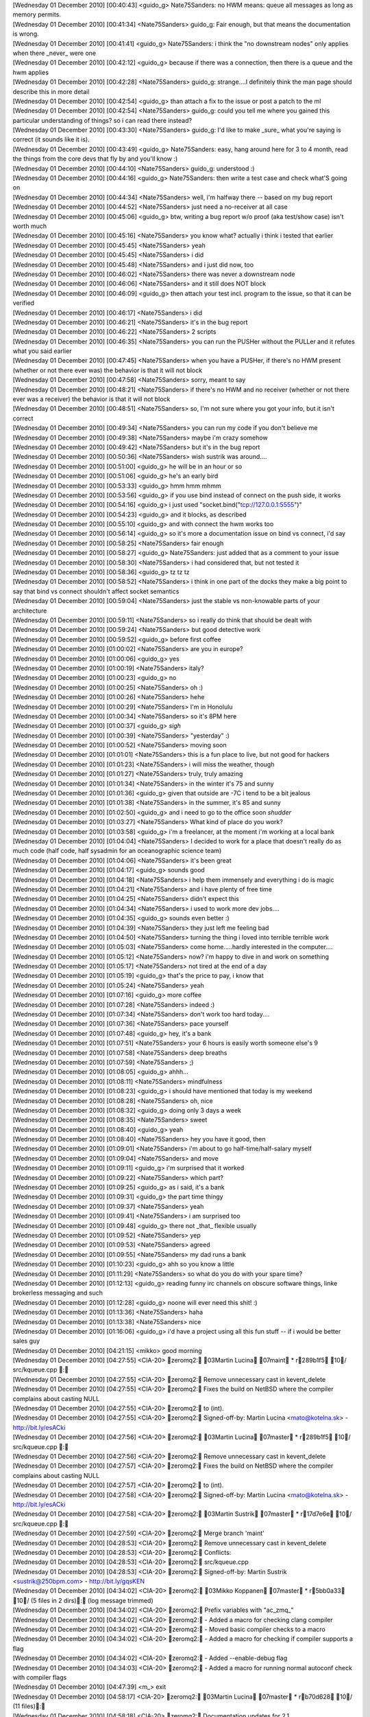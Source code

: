 
| [Wednesday 01 December 2010] [00:40:43] <guido_g>	Nate75Sanders: no HWM means: queue all messages as long as memory permits.
| [Wednesday 01 December 2010] [00:41:34] <Nate75Sanders>	guido_g: Fair enough, but that means the documentation is wrong.
| [Wednesday 01 December 2010] [00:41:41] <guido_g>	Nate75Sanders: i think the "no downstream nodes" only applies when there _never_ were one
| [Wednesday 01 December 2010] [00:42:12] <guido_g>	because if there was a connection, then there is a queue and the hwm applies
| [Wednesday 01 December 2010] [00:42:28] <Nate75Sanders>	guido_g: strange....I definitely think the man page should describe this in more detail
| [Wednesday 01 December 2010] [00:42:54] <guido_g>	than attach a fix to the issue or post a patch to the ml
| [Wednesday 01 December 2010] [00:42:54] <Nate75Sanders>	guido_g: could you tell me where you gained this particular understanding of things? so i can read there instead?
| [Wednesday 01 December 2010] [00:43:30] <Nate75Sanders>	guido_g: I'd like to make _sure_ what you're saying is correct (it sounds like it is).
| [Wednesday 01 December 2010] [00:43:49] <guido_g>	Nate75Sanders: easy, hang around here for 3 to 4 month, read the things from the core devs that fly by and you'll know :)
| [Wednesday 01 December 2010] [00:44:10] <Nate75Sanders>	guido_g: understood :)
| [Wednesday 01 December 2010] [00:44:16] <guido_g>	Nate75Sanders: then write a test case and check what'S going on
| [Wednesday 01 December 2010] [00:44:34] <Nate75Sanders>	well, i'm halfway there -- based on my bug report
| [Wednesday 01 December 2010] [00:44:52] <Nate75Sanders>	just need a no-receiver at all case
| [Wednesday 01 December 2010] [00:45:06] <guido_g>	btw, writing a bug report w/o proof (aka test/show case) isn't worth much
| [Wednesday 01 December 2010] [00:45:16] <Nate75Sanders>	you know what? actually i think i tested that earlier
| [Wednesday 01 December 2010] [00:45:45] <Nate75Sanders>	yeah
| [Wednesday 01 December 2010] [00:45:45] <Nate75Sanders>	i did
| [Wednesday 01 December 2010] [00:45:48] <Nate75Sanders>	and i just did now, too
| [Wednesday 01 December 2010] [00:46:02] <Nate75Sanders>	there was never a downstream node
| [Wednesday 01 December 2010] [00:46:06] <Nate75Sanders>	and it still does NOT block
| [Wednesday 01 December 2010] [00:46:09] <guido_g>	then attach your test incl. program to the issue, so that it can be verified
| [Wednesday 01 December 2010] [00:46:17] <Nate75Sanders>	i did
| [Wednesday 01 December 2010] [00:46:21] <Nate75Sanders>	it's in the bug report
| [Wednesday 01 December 2010] [00:46:22] <Nate75Sanders>	2 scripts
| [Wednesday 01 December 2010] [00:46:35] <Nate75Sanders>	you can run the PUSHer without the PULLer and it refutes what you said earlier
| [Wednesday 01 December 2010] [00:47:45] <Nate75Sanders>	when you have a PUSHer, if there's no HWM present (whether or not there ever was) the behavior is that it will not block
| [Wednesday 01 December 2010] [00:47:58] <Nate75Sanders>	sorry, meant to say
| [Wednesday 01 December 2010] [00:48:21] <Nate75Sanders>	if there's no HWM and no receiver (whether or not there ever was a receiver) the behavior is that it will not block
| [Wednesday 01 December 2010] [00:48:51] <Nate75Sanders>	so, I'm not sure where you got your info, but it isn't correct
| [Wednesday 01 December 2010] [00:49:34] <Nate75Sanders>	you can run my code if you don't believe me
| [Wednesday 01 December 2010] [00:49:38] <Nate75Sanders>	maybe i'm crazy somehow
| [Wednesday 01 December 2010] [00:49:42] <Nate75Sanders>	but it's in the bug report
| [Wednesday 01 December 2010] [00:50:36] <Nate75Sanders>	wish sustrik was around....
| [Wednesday 01 December 2010] [00:51:00] <guido_g>	he will be in an hour or so
| [Wednesday 01 December 2010] [00:51:06] <guido_g>	he's an early bird
| [Wednesday 01 December 2010] [00:53:33] <guido_g>	hmm hmm mhmm
| [Wednesday 01 December 2010] [00:53:56] <guido_g>	if you use bind instead of connect on the push side, it works
| [Wednesday 01 December 2010] [00:54:16] <guido_g>	i just used "socket.bind("tcp://127.0.0.1:5555")"
| [Wednesday 01 December 2010] [00:54:23] <guido_g>	and it blocks, as described
| [Wednesday 01 December 2010] [00:55:10] <guido_g>	and with connect the hwm works too
| [Wednesday 01 December 2010] [00:56:14] <guido_g>	so it's more a documentation issue on bind vs connect, i'd say
| [Wednesday 01 December 2010] [00:58:25] <Nate75Sanders>	fair enough
| [Wednesday 01 December 2010] [00:58:27] <guido_g>	Nate75Sanders: just added that as a comment to your issue
| [Wednesday 01 December 2010] [00:58:30] <Nate75Sanders>	i had considered that, but not tested it
| [Wednesday 01 December 2010] [00:58:36] <guido_g>	tz tz tz
| [Wednesday 01 December 2010] [00:58:52] <Nate75Sanders>	i think in one part of the docks they make a big point to say that bind vs connect shouldn't affect socket semantics
| [Wednesday 01 December 2010] [00:59:04] <Nate75Sanders>	just the stable vs non-knowable parts of your architecture
| [Wednesday 01 December 2010] [00:59:11] <Nate75Sanders>	so i really do think that should be dealt with
| [Wednesday 01 December 2010] [00:59:24] <Nate75Sanders>	but good detective work
| [Wednesday 01 December 2010] [00:59:52] <guido_g>	before first coffee
| [Wednesday 01 December 2010] [01:00:02] <Nate75Sanders>	are you in europe?
| [Wednesday 01 December 2010] [01:00:06] <guido_g>	yes
| [Wednesday 01 December 2010] [01:00:19] <Nate75Sanders>	italy?
| [Wednesday 01 December 2010] [01:00:23] <guido_g>	no
| [Wednesday 01 December 2010] [01:00:25] <Nate75Sanders>	oh :)
| [Wednesday 01 December 2010] [01:00:26] <Nate75Sanders>	hehe
| [Wednesday 01 December 2010] [01:00:29] <Nate75Sanders>	I'm in Honolulu
| [Wednesday 01 December 2010] [01:00:34] <Nate75Sanders>	so it's 8PM here
| [Wednesday 01 December 2010] [01:00:37] <guido_g>	*sigh*
| [Wednesday 01 December 2010] [01:00:39] <Nate75Sanders>	"yesterday" :)
| [Wednesday 01 December 2010] [01:00:52] <Nate75Sanders>	moving soon
| [Wednesday 01 December 2010] [01:01:01] <Nate75Sanders>	this is a fun place to live, but not good for hackers
| [Wednesday 01 December 2010] [01:01:23] <Nate75Sanders>	i will miss the weather, though
| [Wednesday 01 December 2010] [01:01:27] <Nate75Sanders>	truly, truly amazing
| [Wednesday 01 December 2010] [01:01:34] <Nate75Sanders>	in the winter it's 75 and sunny
| [Wednesday 01 December 2010] [01:01:36] <guido_g>	given that outside are -7C i tend to be a bit jealous
| [Wednesday 01 December 2010] [01:01:38] <Nate75Sanders>	in the summer, it's 85 and sunny
| [Wednesday 01 December 2010] [01:02:50] <guido_g>	and i need to go to the office soon *shudder*
| [Wednesday 01 December 2010] [01:03:27] <Nate75Sanders>	What kind of place do you work?
| [Wednesday 01 December 2010] [01:03:58] <guido_g>	i'm a freelancer, at the moment i'm working at a local bank
| [Wednesday 01 December 2010] [01:04:04] <Nate75Sanders>	I decided to work for a place that doesn't really do as much code (half code, half sysadmin for an oceanographic science team)
| [Wednesday 01 December 2010] [01:04:06] <Nate75Sanders>	it's been great
| [Wednesday 01 December 2010] [01:04:17] <guido_g>	sounds good
| [Wednesday 01 December 2010] [01:04:18] <Nate75Sanders>	i help them immensely and everything i do is magic
| [Wednesday 01 December 2010] [01:04:21] <Nate75Sanders>	and i have plenty of free time
| [Wednesday 01 December 2010] [01:04:25] <Nate75Sanders>	didn't expect this
| [Wednesday 01 December 2010] [01:04:34] <Nate75Sanders>	i used to work more dev jobs....
| [Wednesday 01 December 2010] [01:04:35] <guido_g>	sounds even better :)
| [Wednesday 01 December 2010] [01:04:39] <Nate75Sanders>	they just left me feeling bad
| [Wednesday 01 December 2010] [01:04:50] <Nate75Sanders>	turning the thing i loved into terrible terrible work
| [Wednesday 01 December 2010] [01:05:03] <Nate75Sanders>	come home.....hardly interested in the computer....
| [Wednesday 01 December 2010] [01:05:12] <Nate75Sanders>	now? i'm happy to dive in and work on something
| [Wednesday 01 December 2010] [01:05:17] <Nate75Sanders>	not tired at the end of a day
| [Wednesday 01 December 2010] [01:05:19] <guido_g>	that's the price to pay, i know that
| [Wednesday 01 December 2010] [01:05:24] <Nate75Sanders>	yeah
| [Wednesday 01 December 2010] [01:07:16] <guido_g>	more coffee
| [Wednesday 01 December 2010] [01:07:28] <Nate75Sanders>	indeed :)
| [Wednesday 01 December 2010] [01:07:34] <Nate75Sanders>	don't work too hard today....
| [Wednesday 01 December 2010] [01:07:36] <Nate75Sanders>	pace yourself
| [Wednesday 01 December 2010] [01:07:48] <guido_g>	hey, it's a bank
| [Wednesday 01 December 2010] [01:07:51] <Nate75Sanders>	your 6 hours is easily worth someone else's 9
| [Wednesday 01 December 2010] [01:07:58] <Nate75Sanders>	deep breaths
| [Wednesday 01 December 2010] [01:07:59] <Nate75Sanders>	;)
| [Wednesday 01 December 2010] [01:08:05] <guido_g>	ahhh... 
| [Wednesday 01 December 2010] [01:08:11] <Nate75Sanders>	mindfulness
| [Wednesday 01 December 2010] [01:08:23] <guido_g>	i should have mentioned that today is my weekend
| [Wednesday 01 December 2010] [01:08:28] <Nate75Sanders>	oh, nice
| [Wednesday 01 December 2010] [01:08:32] <guido_g>	doing only 3 days a week
| [Wednesday 01 December 2010] [01:08:35] <Nate75Sanders>	sweet
| [Wednesday 01 December 2010] [01:08:40] <guido_g>	yeah
| [Wednesday 01 December 2010] [01:08:40] <Nate75Sanders>	hey you have it good, then
| [Wednesday 01 December 2010] [01:09:01] <Nate75Sanders>	i'm about to go half-time/half-salary myself
| [Wednesday 01 December 2010] [01:09:04] <Nate75Sanders>	and move
| [Wednesday 01 December 2010] [01:09:11] <guido_g>	i'm surprised that it worked
| [Wednesday 01 December 2010] [01:09:22] <Nate75Sanders>	which part?
| [Wednesday 01 December 2010] [01:09:25] <guido_g>	as i said, it's a bank
| [Wednesday 01 December 2010] [01:09:31] <guido_g>	the part time thingy
| [Wednesday 01 December 2010] [01:09:37] <Nate75Sanders>	yeah
| [Wednesday 01 December 2010] [01:09:41] <Nate75Sanders>	i am surprised too
| [Wednesday 01 December 2010] [01:09:48] <guido_g>	there not _that_ flexible usually
| [Wednesday 01 December 2010] [01:09:52] <Nate75Sanders>	yep
| [Wednesday 01 December 2010] [01:09:53] <Nate75Sanders>	agreed
| [Wednesday 01 December 2010] [01:09:55] <Nate75Sanders>	my dad runs a bank
| [Wednesday 01 December 2010] [01:10:23] <guido_g>	ahh so you know a little
| [Wednesday 01 December 2010] [01:11:29] <Nate75Sanders>	so what do you do with your spare time?
| [Wednesday 01 December 2010] [01:12:13] <guido_g>	reading funny irc channels on obscure software things, linke brokerless messaging and such
| [Wednesday 01 December 2010] [01:12:28] <guido_g>	noone will ever need this shit! :)
| [Wednesday 01 December 2010] [01:13:36] <Nate75Sanders>	haha
| [Wednesday 01 December 2010] [01:13:38] <Nate75Sanders>	nice
| [Wednesday 01 December 2010] [01:16:06] <guido_g>	i'd have a project using all this fun stuff -- if i would be better sales guy
| [Wednesday 01 December 2010] [04:21:15] <mikko>	good morning
| [Wednesday 01 December 2010] [04:27:55] <CIA-20>	zeromq2: 03Martin Lucina 07maint * r289b1f5 10/ src/kqueue.cpp : 
| [Wednesday 01 December 2010] [04:27:55] <CIA-20>	zeromq2: Remove unnecessary cast in kevent_delete
| [Wednesday 01 December 2010] [04:27:55] <CIA-20>	zeromq2: Fixes the build on NetBSD where the compiler complains about casting NULL
| [Wednesday 01 December 2010] [04:27:55] <CIA-20>	zeromq2: to (int).
| [Wednesday 01 December 2010] [04:27:55] <CIA-20>	zeromq2: Signed-off-by: Martin Lucina <mato@kotelna.sk> - http://bit.ly/esACki
| [Wednesday 01 December 2010] [04:27:56] <CIA-20>	zeromq2: 03Martin Lucina 07master * r289b1f5 10/ src/kqueue.cpp : 
| [Wednesday 01 December 2010] [04:27:56] <CIA-20>	zeromq2: Remove unnecessary cast in kevent_delete
| [Wednesday 01 December 2010] [04:27:57] <CIA-20>	zeromq2: Fixes the build on NetBSD where the compiler complains about casting NULL
| [Wednesday 01 December 2010] [04:27:57] <CIA-20>	zeromq2: to (int).
| [Wednesday 01 December 2010] [04:27:58] <CIA-20>	zeromq2: Signed-off-by: Martin Lucina <mato@kotelna.sk> - http://bit.ly/esACki
| [Wednesday 01 December 2010] [04:27:58] <CIA-20>	zeromq2: 03Martin Sustrik 07master * r17d7e6e 10/ src/kqueue.cpp : 
| [Wednesday 01 December 2010] [04:27:59] <CIA-20>	zeromq2: Merge branch 'maint'
| [Wednesday 01 December 2010] [04:28:53] <CIA-20>	zeromq2:  Remove unnecessary cast in kevent_delete
| [Wednesday 01 December 2010] [04:28:53] <CIA-20>	zeromq2: Conflicts:
| [Wednesday 01 December 2010] [04:28:53] <CIA-20>	zeromq2:  src/kqueue.cpp
| [Wednesday 01 December 2010] [04:28:53] <CIA-20>	zeromq2: Signed-off-by: Martin Sustrik <sustrik@250bpm.com> - http://bit.ly/gqsKEN
| [Wednesday 01 December 2010] [04:34:02] <CIA-20>	zeromq2: 03Mikko Koppanen 07master * r5bb0a33 10/ (5 files in 2 dirs): (log message trimmed)
| [Wednesday 01 December 2010] [04:34:02] <CIA-20>	zeromq2: Prefix variables with "ac_zmq_"
| [Wednesday 01 December 2010] [04:34:02] <CIA-20>	zeromq2:  - Added a macro for checking clang compiler
| [Wednesday 01 December 2010] [04:34:02] <CIA-20>	zeromq2:  - Moved basic compiler checks to a macro
| [Wednesday 01 December 2010] [04:34:02] <CIA-20>	zeromq2:  - Added a macro for checking if compiler supports a flag
| [Wednesday 01 December 2010] [04:34:02] <CIA-20>	zeromq2:  - Added --enable-debug flag
| [Wednesday 01 December 2010] [04:34:03] <CIA-20>	zeromq2:  - Added a macro for running normal autoconf check with compiler flags
| [Wednesday 01 December 2010] [04:47:39] <m_>	exit
| [Wednesday 01 December 2010] [04:58:17] <CIA-20>	zeromq2: 03Martin Lucina 07master * rb70d628 10/ (11 files): 
| [Wednesday 01 December 2010] [04:58:18] <CIA-20>	zeromq2: Documentation updates for 2.1
| [Wednesday 01 December 2010] [04:58:18] <CIA-20>	zeromq2: - Clarify ZMQ_LINGER, zmq_close (), zmq_term () relationship
| [Wednesday 01 December 2010] [04:58:18] <CIA-20>	zeromq2: - New socket options
| [Wednesday 01 December 2010] [04:58:18] <CIA-20>	zeromq2: - Clarify thread safety of sockets and migration between threads
| [Wednesday 01 December 2010] [04:58:18] <CIA-20>	zeromq2: - Other minor and spelling fixes
| [Wednesday 01 December 2010] [04:58:18] <CIA-20>	zeromq2: Signed-off-by: Martin Lucina <mato@kotelna.sk> - http://bit.ly/hV39nD
| [Wednesday 01 December 2010] [05:12:05] <CIA-20>	zeromq2: 03Martin Lucina 07master * r520d621 10/ configure.in : 
| [Wednesday 01 December 2010] [05:12:05] <CIA-20>	zeromq2: Bump ABI version to 1:0:0 for ZeroMQ 2.1.0 release
| [Wednesday 01 December 2010] [05:12:05] <CIA-20>	zeromq2: Signed-off-by: Martin Lucina <mato@kotelna.sk> - http://bit.ly/h94kRn
| [Wednesday 01 December 2010] [05:34:28] <vaadim>	Hello, all.
| [Wednesday 01 December 2010] [05:34:57] <vaadim>	Anybody can to help me?
| [Wednesday 01 December 2010] [05:35:26] <vaadim>	I have a critical error in object.cpp file.
| [Wednesday 01 December 2010] [05:35:41] <mikko>	vaadim: what is the error?
| [Wednesday 01 December 2010] [05:36:01] <vaadim>	Version 2.0.10 for windows.
| [Wednesday 01 December 2010] [05:37:11] <vaadim>	I write test project for client and server applications. Run zmq::queue() function.
| [Wednesday 01 December 2010] [05:37:57] <mikko>	what is the actual error?
| [Wednesday 01 December 2010] [05:38:15] <vaadim>	This function call zmq_poll->zmq::app_thread_t::process_commands->process_bind and
| [Wednesday 01 December 2010] [05:38:45] <vaadim>	in  case command_t::bind:  process_bind (cmd_.args.bind.in_pipe, cmd_.args.bind.out_pipe,             blob_t (cmd_.args.bind.peer_identity,             cmd_.args.bind.peer_identity_size));
| [Wednesday 01 December 2010] [05:39:20] <vaadim>	and cmd_.args.bind.peer_identity have a Bad Ptr == 0x0000000
| [Wednesday 01 December 2010] [05:39:26] <vaadim>	crash
| [Wednesday 01 December 2010] [05:40:22] <mikko>	does the same thing happen with github master?
| [Wednesday 01 December 2010] [05:40:27] <mikko>	can you test?
| [Wednesday 01 December 2010] [05:40:38] <mikko>	and is this easy to reproduce?
| [Wednesday 01 December 2010] [05:42:28] <vaadim>	I was try latest version in github, but this version have another problems, and i revert to version 2.0.10 back
| [Wednesday 01 December 2010] [05:42:45] <vaadim>	I can show my test project
| [Wednesday 01 December 2010] [05:42:59] <mikko>	what is the problem you had with the latest version?
| [Wednesday 01 December 2010] [05:44:34] <vaadim>	Current version in github is stable ? I need stable version for commercial project.
| [Wednesday 01 December 2010] [05:45:28] <mikko>	what i am intersted in what are the problems you are seeing so that they can be fixed
| [Wednesday 01 December 2010] [05:45:44] <mikko>	i would like you to test the github master to see if the issue with the null pointer has been fixed already
| [Wednesday 01 December 2010] [05:47:32] <vaadim>	OK. I will try master from github again. And I will come back with another bag's :)
| [Wednesday 01 December 2010] [05:47:52] <vaadim>	Thank you for help :)
| [Wednesday 01 December 2010] [05:52:53] <CIA-20>	zeromq2: 03Steven McCoy 07master * r4a3ed39 10/ (3 files in 2 dirs): 
| [Wednesday 01 December 2010] [05:52:53] <CIA-20>	zeromq2: Bump OpenPGM to 5.0.92.
| [Wednesday 01 December 2010] [05:52:53] <CIA-20>	zeromq2: Signed-off-by: Steven McCoy <steven.mccoy@miru.hk> - http://bit.ly/fLKN5H
| [Wednesday 01 December 2010] [05:57:05] <Steve-o>	thx Mato
| [Wednesday 01 December 2010] [05:57:31] <CIA-20>	zeromq2: 03Martin Lucina 07master * rabc8b5e 10/ NEWS : 
| [Wednesday 01 December 2010] [05:57:31] <CIA-20>	zeromq2: Update NEWS file for 2.1.0 release
| [Wednesday 01 December 2010] [05:57:31] <CIA-20>	zeromq2: Signed-off-by: Martin Lucina <mato@kotelna.sk> - http://bit.ly/hXdp5N
| [Wednesday 01 December 2010] [06:16:40] <rgl>	w00t 2.1 has hit the streets?
| [Wednesday 01 December 2010] [06:16:48] <mato>	almost
| [Wednesday 01 December 2010] [06:16:59] <mato>	due to DNS issues the announcement will go out this evening
| [Wednesday 01 December 2010] [06:17:06] <mato>	but it's in Git anyhow :-)
| [Wednesday 01 December 2010] [06:18:57] <mikko>	ill run daily builds now just to see that everything works
| [Wednesday 01 December 2010] [06:19:03] <rgl>	:)
| [Wednesday 01 December 2010] [06:19:28] <mikko>	building now
| [Wednesday 01 December 2010] [06:19:38] <rgl>	I just noticed Sockets may now be migrated between OS threads, as long as the
| [Wednesday 01 December 2010] [06:19:38] <rgl>	 application ensures that a full memory barrier is issued.  ... are there any examples how to do it?
| [Wednesday 01 December 2010] [06:21:02] <mikko>	is 2.1.0 going out as alpha or beta?
| [Wednesday 01 December 2010] [06:22:38] <rgl>	from the NEWS files its Beta
| [Wednesday 01 December 2010] [06:24:19] <sustrik>	rgl: when you migrate a thread you have no notify the other thread somehow
| [Wednesday 01 December 2010] [06:24:42] <sustrik>	the mechanism you use for the notfication will execute the barrier
| [Wednesday 01 December 2010] [06:24:53] <sustrik>	unless you are doing some black magic
| [Wednesday 01 December 2010] [06:26:08] <rgl>	I see. alright :D
| [Wednesday 01 December 2010] [06:33:07] <mikko>	success on all builds this far
| [Wednesday 01 December 2010] [06:33:33] <sustrik>	goodo
| [Wednesday 01 December 2010] [06:34:20] <mikko>	icc failed
| [Wednesday 01 December 2010] [06:34:22] <mikko>	let's see
| [Wednesday 01 December 2010] [06:34:37] <mikko>	it might be the shutdown stress test failing
| [Wednesday 01 December 2010] [06:34:55] <mikko>	Bad file descriptor
| [Wednesday 01 December 2010] [06:34:55] <mikko>	nbytes != -1 (tcp_socket.cpp:197)
| [Wednesday 01 December 2010] [06:34:56] <mikko>	yes
| [Wednesday 01 December 2010] [06:35:58] <sustrik>	yep, known issue
| [Wednesday 01 December 2010] [06:36:53] <rgl>	mikko, where is the build system? got url?
| [Wednesday 01 December 2010] [06:37:03] <mikko>	http://build.valokuva.org/
| [Wednesday 01 December 2010] [06:38:12] <mikko>	i got my eye on sunfire server on ebay
| [Wednesday 01 December 2010] [06:38:18] <mikko>	to add sparc into the build system
| [Wednesday 01 December 2010] [06:38:36] <Steve-o>	incredibly cheap these days, ~US$100
| [Wednesday 01 December 2010] [06:39:00] <Steve-o>	but also slow as lard, 100mb NICs often
| [Wednesday 01 December 2010] [06:39:20] <mikko>	this one is Dual 1.3Ghz Processors
| [Wednesday 01 December 2010] [06:39:29] <mikko>	i don't mind 100mb nic as it's just for building
| [Wednesday 01 December 2010] [06:39:32] <mikko>	not really for testing
| [Wednesday 01 December 2010] [06:40:17] <rgl>	mikko, no msvc build?
| [Wednesday 01 December 2010] [06:40:26] <Steve-o>	memory is the most important though, don't skimp on that
| [Wednesday 01 December 2010] [06:40:33] <mikko>	rgl: haven't got a windows running
| [Wednesday 01 December 2010] [06:40:41] <mikko>	Steve-o: it comes with 4GB
| [Wednesday 01 December 2010] [06:40:55] <vaadim>	Hello, I am here again.
| [Wednesday 01 December 2010] [06:41:07] <mikko>	the annoyance is that the build machines are running in finland
| [Wednesday 01 December 2010] [06:41:10] <mikko>	and i live in london
| [Wednesday 01 December 2010] [06:41:18] <mikko>	need to either host it here or ship it over
| [Wednesday 01 December 2010] [06:41:42] <sustrik>	does it make any difference?
| [Wednesday 01 December 2010] [06:41:43] <rgl>	mikko, http://build.valokuva.org/view/clrzmq/ is using mono then?
| [Wednesday 01 December 2010] [06:41:51] <mikko>	rgl: yes
| [Wednesday 01 December 2010] [06:41:51] <vaadim>	mikko: i try the current version from github in my test project
| [Wednesday 01 December 2010] [06:41:59] <mikko>	vaadim: ok
| [Wednesday 01 December 2010] [06:42:12] <mikko>	sustrik: i got free hosting in finland
| [Wednesday 01 December 2010] [06:42:16] <mikko>	that's the only difference
| [Wednesday 01 December 2010] [06:42:42] <sustrik>	i see
| [Wednesday 01 December 2010] [06:43:09] <rgl>	mikko, can you add clrmq2 into the clrmq tab too?
| [Wednesday 01 December 2010] [06:43:32] <mikko>	rgl: done
| [Wednesday 01 December 2010] [06:43:42] <mikko>	the regex for adding jobs there was outdated
| [Wednesday 01 December 2010] [06:43:45] <vaadim>	My server stoped with error while i try break zmq_device by call zmq_term() for kill context
| [Wednesday 01 December 2010] [06:43:46] <mikko>	clrzmq-.*
| [Wednesday 01 December 2010] [06:43:53] <rgl>	thanks :)
| [Wednesday 01 December 2010] [06:44:10] <mikko>	sustrik: what is the clean way to stop zmq device?
| [Wednesday 01 December 2010] [06:44:24] <mikko>	vaadim: i am not sure if that is the way to stop a device
| [Wednesday 01 December 2010] [06:46:21] <sustrik>	mikko: Ctrl+C?
| [Wednesday 01 December 2010] [06:46:33] <sustrik>	there's no remote management for devices yet
| [Wednesday 01 December 2010] [06:46:40] <vaadim>	I read this way in your mailing list archiew
| [Wednesday 01 December 2010] [06:47:00] <vaadim>	wait a moment...
| [Wednesday 01 December 2010] [06:47:51] <vaadim>	http://thread.gmane.org/gmane.network.zeromq.devel/2338/focus=2340
| [Wednesday 01 December 2010] [06:48:30] <sustrik>	vaadim: the devices are dumb pieces of code
| [Wednesday 01 December 2010] [06:48:43] <sustrik>	basically just a loop that reads from one socket and writes to another one
| [Wednesday 01 December 2010] [06:49:00] <sustrik>	if you want a better functionality, like a remote management
| [Wednesday 01 December 2010] [06:49:08] <sustrik>	you can add it there
| [Wednesday 01 December 2010] [06:51:42] <vaadim>	Sorry, i'm not understand, how to stop loop in device. I need to stop both sockets ?
| [Wednesday 01 December 2010] [06:52:51] <sustrik>	you just break out of the loop
| [Wednesday 01 December 2010] [06:53:01] <sustrik>	that's it
| [Wednesday 01 December 2010] [06:53:16] <vaadim>	How? Kill thread?
| [Wednesday 01 December 2010] [06:53:37] <sustrik>	while (true) {
| [Wednesday 01 December 2010] [06:53:39] <sustrik>	...
| [Wednesday 01 December 2010] [06:53:50] <sustrik>	    if (...)
| [Wednesday 01 December 2010] [06:53:52] <sustrik>	       break;
| [Wednesday 01 December 2010] [06:53:55] <sustrik>	...
| [Wednesday 01 December 2010] [06:53:55] <sustrik>	}
| [Wednesday 01 December 2010] [06:55:11] <vaadim>	But zmq_device(ZMQ_QUEUE, clients, workers); bon't return control, and i can't make loop myself.
| [Wednesday 01 December 2010] [06:55:26] <sustrik>	have a look at the source code
| [Wednesday 01 December 2010] [06:55:27] <mikko>	vaadim: have you looked at the device code?
| [Wednesday 01 December 2010] [06:55:47] <sustrik>	you just create your own device
| [Wednesday 01 December 2010] [06:55:55] <sustrik>	and modify it in any way you want
| [Wednesday 01 December 2010] [06:57:38] <vaadim>	Yeah, well, I'm gonna go build my own device, with blackjack and hookers. In fact, forget the device! :)
| [Wednesday 01 December 2010] [06:59:54] <vaadim>	Ok, i can append third parameter to my_zmq_device with stop socket.
| [Wednesday 01 December 2010] [07:00:25] <vaadim>	Thank's.
| [Wednesday 01 December 2010] [11:06:31] <Remoun>	hi
| [Wednesday 01 December 2010] [11:06:36] <Remoun>	I'm perusing the guide right now, but I thought I'd ask ahead: Can I overlay some sort of authentication mechanism for workers in a 0MQ-based system?
| [Wednesday 01 December 2010] [11:07:01] <mikko>	Remoun: i don't see why what would prevent you from doing that
| [Wednesday 01 December 2010] [11:07:29] <Remoun>	I don't see any reason, either; I just have no idea how yet
| [Wednesday 01 December 2010] [11:07:41] <Remoun>	But it should be doable (in a transparent manner), right?
| [Wednesday 01 December 2010] [11:07:52] <mikko>	what do you mean by transparent?
| [Wednesday 01 December 2010] [11:07:59] <mikko>	you would need to implement it in your code
| [Wednesday 01 December 2010] [11:08:06] <Remoun>	of course
| [Wednesday 01 December 2010] [11:08:43] <Remoun>	basically, layering the auth on top of the sockets
| [Wednesday 01 December 2010] [11:08:59] <Remoun>	So that I don't have to decorate every bit of code using 0MQ sockets with auth handling
| [Wednesday 01 December 2010] [11:09:32] <mikko>	there are plenty of ways to approach the problem
| [Wednesday 01 December 2010] [11:09:33] <Remoun>	... Does that make sense?
| [Wednesday 01 December 2010] [11:09:44] <mikko>	you could do a small device that handles the authentication
| [Wednesday 01 December 2010] [11:09:51] <mikko>	and forwards the messages using inproc
| [Wednesday 01 December 2010] [11:10:21] <mikko>	so your client code would communicate with inproc and the device decorates with authentication info and forwards the messages
| [Wednesday 01 December 2010] [11:13:51] <Remoun>	sounds good
| [Wednesday 01 December 2010] [11:13:54] <Remoun>	thanks mikko 
| [Wednesday 01 December 2010] [11:24:14] <shales>	hi, has anyone used eventlet with zmq? I'm wondering if or how eventlet works with zmq.REP sockets or do I have to switch to XREP sockets to avoid the state kept in the REP socket from messing up with multiple threads?
| [Wednesday 01 December 2010] [11:30:02] <mikko>	shales: sorry, no idea what eventlet is 
| [Wednesday 01 December 2010] [11:30:06] <mikko>	shales: is it ruby?
| [Wednesday 01 December 2010] [11:31:00] <mikko>	ah, python
| [Wednesday 01 December 2010] [11:31:03] <shales>	python
| [Wednesday 01 December 2010] [11:31:40] <shales>	it's ok, someone on #eventlet just gave me an easy workaround
| [Wednesday 01 December 2010] [11:31:58] <shales>	just give each greenthread its own REP socket
| [Wednesday 01 December 2010] [13:47:25] <jhawk28>	Hello. Congrats on the 2.1.0 beta!
| [Wednesday 01 December 2010] [14:58:58] <mikko>	mato: hmm, does 3.4.6 report that it supports dso visibility?
| [Wednesday 01 December 2010] [15:00:04] <mikko>	#   elif (defined __GNUC__ && __GNUC__ >= 4) || defined __INTEL_COMPILER
| [Wednesday 01 December 2010] [15:00:09] <mikko>	this error reported makes no sense
| [Wednesday 01 December 2010] [15:00:21] <mato>	mikko: it shouldn't, i'm just replying asking for more info
| [Wednesday 01 December 2010] [15:00:47] <mato>	unless RHAT borked it of course :-)
| [Wednesday 01 December 2010] [15:01:00] <mikko>	but in any case it should not pass __GNUC__ >= 4
| [Wednesday 01 December 2010] [15:01:13] <mato>	ISTR some problems related to OpenPGM use of __attribute__((visibility)) on old RHAT also
| [Wednesday 01 December 2010] [15:01:36] <mikko>	downloading centos4 now
| [Wednesday 01 December 2010] [15:01:42] <mato>	:-)
| [Wednesday 01 December 2010] [15:01:59] 	 * mato is not at the office, no VM-capable hardware here ...
| [Wednesday 01 December 2010] [15:02:38] <mikko>	http://cgi.ebay.co.uk/SUN-MICRO-SUNFIRE-V210-RACKMOUNT-SERVER-/230553957004?pt=UK_Computing_Networking_SM&hash=item35ae16328c
| [Wednesday 01 December 2010] [15:02:41] <mikko>	i got my eye on that
| [Wednesday 01 December 2010] [15:02:44] <mikko>	to add to build cluster
| [Wednesday 01 December 2010] [15:02:57] <mikko>	if the price doesn't go up much i'll try to snatch it
| [Wednesday 01 December 2010] [15:04:31] <prokos>	does ZMQ_SUBSCRIBE filter on the client side or the server side? 
| [Wednesday 01 December 2010] [15:04:49] <mikko>	prokos: client side
| [Wednesday 01 December 2010] [15:05:00] <mato>	heh, I got offered a Sun Fire 15k for free some time ago, declined on the grounds that I don't have an empty data center and free electricity to run it...
| [Wednesday 01 December 2010] [15:05:04] <mikko>	if by client you mean the subscriber
| [Wednesday 01 December 2010] [15:05:28] <mikko>	mato: i'm hoping to put this in the server room at work
| [Wednesday 01 December 2010] [15:05:36] <mikko>	and as a backup plan im gonna ship it to finland
| [Wednesday 01 December 2010] [15:06:02] <mato>	well, 50 GBP is damn cheap
| [Wednesday 01 December 2010] [15:06:33] <prokos>	yes i mean the subscriber.. Is there a reason to not filter on the publisher side?
| [Wednesday 01 December 2010] [15:07:00] <mikko>	prokos: it's very complicated to implement but i think it's on the list of things to do
| [Wednesday 01 December 2010] [15:11:13] <jhawk28>	has anyone seen this: http://sna-projects.com/kafka/
| [Wednesday 01 December 2010] [15:20:02] <mato>	mikko: I've forwarded you the outputs Chris Patti sent me just now
| [Wednesday 01 December 2010] [15:20:30] <mato>	mikko: It looks to me like his GCC claims to support -fvisibility=hidden but the results are completely bogus
| [Wednesday 01 December 2010] [15:20:54] <mato>	mikko: the symbol table in libzmq.so is missing anything which would normally be hidden
| [Wednesday 01 December 2010] [15:21:17] <mikko>	mato: yes
| [Wednesday 01 December 2010] [15:21:34] <mato>	mikko: looks like we need an autoconf check for "Checking to see if g++ -fvisibility=hidden actually works" :-)
| [Wednesday 01 December 2010] [15:21:36] <mikko>	i got centos4 running soon
| [Wednesday 01 December 2010] [15:22:23] <mato>	no point in fighting with getting it to work on buggy/old compilers, but it shouldn't break completely...
| [Wednesday 01 December 2010] [15:23:42] <mikko>	mato: does it support the pragma?
| [Wednesday 01 December 2010] [15:23:48] <mikko>	if it supports -fvisibility
| [Wednesday 01 December 2010] [15:24:11] <mato>	probably not
| [Wednesday 01 December 2010] [15:24:23] <mato>	or it's some bastardized RHAT version
| [Wednesday 01 December 2010] [15:26:06] <mikko>	got centos4 running now
| [Wednesday 01 December 2010] [15:27:36] <mikko>	yum is _slow_ on centos4
| [Wednesday 01 December 2010] [15:36:37] <mikko>	mato: gcc version 3.4.6 20060404 (Red Hat 3.4.6-11)
| [Wednesday 01 December 2010] [15:36:43] <mikko>	visibility works
| [Wednesday 01 December 2010] [15:36:52] <mikko>	no wait
| [Wednesday 01 December 2010] [15:36:58] <mikko>	it supports -fvisibility
| [Wednesday 01 December 2010] [15:37:04] <mikko>	but ignores the attribute
| [Wednesday 01 December 2010] [15:37:40] <mato>	geez
| [Wednesday 01 December 2010] [15:37:46] <mikko>	hmm
| [Wednesday 01 December 2010] [15:37:50] <mikko>	thats not completely true
| [Wednesday 01 December 2010] [15:38:00] <mikko>	https://gist.github.com/b2f2ef8f5bc92d2688b3
| [Wednesday 01 December 2010] [15:38:51] <mato>	well, in any case, we can't detect this case in zmq.h sanely
| [Wednesday 01 December 2010] [15:39:03] <mato>	so we need to account for it in the autoconf tests somehowe
| [Wednesday 01 December 2010] [15:40:06] <mato>	I reckon for now the easiest thing is to explicitly check the GCC version
| [Wednesday 01 December 2010] [15:40:23] <mato>	and not enable -fvisibility if it's < 4
| [Wednesday 01 December 2010] [15:40:28] <mikko>	yes, i was thinking the same
| [Wednesday 01 December 2010] [15:40:35] <mikko>	let me wrap a macro for that
| [Wednesday 01 December 2010] [15:55:12] <mikko>	brb
| [Wednesday 01 December 2010] [16:17:51] <prokos>	f
| [Wednesday 01 December 2010] [17:10:04] <mikko>	mato: take a look at http://valokuva.org/~mikko/visibility.patch when you got time
| [Wednesday 01 December 2010] [17:41:25] <jhawk28_>	hey sustrik
| [Wednesday 01 December 2010] [17:43:24] <sustrik>	hi
| [Wednesday 01 December 2010] [17:47:32] <Guthur>	is there tests for the new features?
| [Wednesday 01 December 2010] [17:47:38] <Guthur>	in 2.1.0
| [Wednesday 01 December 2010] [19:19:13] <erickt>	Hi #zeromq! congrats on 2.1.0. I was wondering, did sys://log make it into 2.1.0?
| [Wednesday 01 December 2010] [19:20:47] <erickt>	and if so, what is getting logged?
| [Wednesday 01 December 2010] [20:54:02] <Remoun>	How can I get the remote IP (of the sender) when receiving over TCP?
| [Wednesday 01 December 2010] [23:20:06] <DanielHolth>	any word on a ctypes zeromq binding?
| [Wednesday 01 December 2010] [23:20:11] <DanielHolth>	for Python?
| [Thursday 02 December 2010] [02:32:59] <delaney__>	has anyone had any luck getting pyzmq to build with 3.1?
| [Thursday 02 December 2010] [02:34:03] <delaney__>	trying with the 2.0.10
| [Thursday 02 December 2010] [02:53:58] <sustrik>	delaney: autobuilds: http://build.valokuva.org/
| [Thursday 02 December 2010] [02:54:33] <sustrik>	Remoun: you can't
| [Thursday 02 December 2010] [02:55:04] <sustrik>	erickt: it have made it in
| [Thursday 02 December 2010] [02:55:16] <sustrik>	you can subscribe to it
| [Thursday 02 December 2010] [02:55:23] <sustrik>	but nothing is logged yet :)
| [Thursday 02 December 2010] [02:59:16] <delaney__>	sustrik that looks cool but doesn't seem to have a link to the zmq package, or is that not available?  http://build.valokuva.org/view/pyzmq/job/pyzmq-master_ZeroMQ2-master_GCC/lastBuild/
| [Thursday 02 December 2010] [02:59:49] <sustrik>	nope, it doesn't create packages
| [Thursday 02 December 2010] [03:00:05] <sustrik>	but it shows that the pyzmq can be built with master
| [Thursday 02 December 2010] [03:03:33] <delaney__>	oh i don't doubt it
| [Thursday 02 December 2010] [03:03:50] <delaney__>	actually just got it working with 32bit visual studio 2008
| [Thursday 02 December 2010] [03:04:07] <delaney__>	but can't seem to with 64bit visual studio 2010
| [Thursday 02 December 2010] [03:09:09] <sustrik>	report the problem on the mailing list then...
| [Thursday 02 December 2010] [03:09:34] <sustrik>	i cannot really help myself is a don't have win64
| [Thursday 02 December 2010] [03:14:27] <Steve-o>	sustrik, hope you like the bug I found on MSVC :-)
| [Thursday 02 December 2010] [03:23:34] <sustrik>	Steve-o: haven't read all emails yet
| [Thursday 02 December 2010] [03:23:39] <sustrik>	which one is that?
| [Thursday 02 December 2010] [03:24:13] <Steve-o>	ok, end of "encoder hanging in remote_thr tests" thread.  
| [Thursday 02 December 2010] [03:24:29] <Steve-o>	compiler over-optimisation
| [Thursday 02 December 2010] [03:25:01] <sustrik>	uh, you've sent a patch
| [Thursday 02 December 2010] [03:25:16] <Steve-o>	it's a workaround, not a real patch
| [Thursday 02 December 2010] [03:25:31] <sustrik>	anyway, mark the emails containing patches with [PATCH]
| [Thursday 02 December 2010] [03:25:31] <Steve-o>	I have no idea what is a good solution, leave that up to you
| [Thursday 02 December 2010] [03:25:44] <sustrik>	otherwise it's pretty easy to forget about it
| [Thursday 02 December 2010] [03:26:01] <Steve-o>	I've dumped a Win32 API call in there, it's not useful to commit it
| [Thursday 02 December 2010] [03:26:10] <sustrik>	ok, i see
| [Thursday 02 December 2010] [03:26:52] <Steve-o>	still working on why linger isn't working
| [Thursday 02 December 2010] [03:27:06] <Steve-o>	is it supposed to on pub sockets?
| [Thursday 02 December 2010] [03:27:25] <sustrik>	Steve-o: i would say the problem is that OpenPGM doesn't have linger
| [Thursday 02 December 2010] [03:27:32] <sustrik>	so the LINGER is set on 0MQ level
| [Thursday 02 December 2010] [03:27:42] <sustrik>	when 0MQ pushes all data to OpenPGM
| [Thursday 02 December 2010] [03:27:53] <sustrik>	it considers the work done
| [Thursday 02 December 2010] [03:27:56] <sustrik>	and exits
| [Thursday 02 December 2010] [03:28:01] <sustrik>	which closes the process
| [Thursday 02 December 2010] [03:28:07] <Steve-o>	the problem here is 0MQ isn't sending anything to PGM
| [Thursday 02 December 2010] [03:28:10] <sustrik>	thus dropping the PGM tx buffers
| [Thursday 02 December 2010] [03:28:14] <sustrik>	ah
| [Thursday 02 December 2010] [03:28:27] <Steve-o>	it only init's the pgm_socket object
| [Thursday 02 December 2010] [03:28:31] <Steve-o>	the destroys it
| [Thursday 02 December 2010] [03:28:41] <Steve-o>	core bug
| [Thursday 02 December 2010] [03:28:50] <sustrik>	ok, i'll give it a look
| [Thursday 02 December 2010] [03:28:51] <Steve-o>	or "feature"
| [Thursday 02 December 2010] [03:29:08] <Steve-o>	check your mails and get back to me on the list later
| [Thursday 02 December 2010] [03:29:15] <sustrik>	sure, will do
| [Thursday 02 December 2010] [05:01:25] <PiotrSikora>	guys, are there any complete examples/guides about integrating zeromq with existing event poll using ZMQ_FD & ZMQ_EVENTS?
| [Thursday 02 December 2010] [05:20:41] <sustrik_>	PiotrSikora: have a look at src/zmq.cpp
| [Thursday 02 December 2010] [05:20:51] <sustrik_>	there's implementation of zmq_poll
| [Thursday 02 December 2010] [05:21:00] <sustrik_>	which uses ZMQ_FD and ZMQ_EVENTS underneath
| [Thursday 02 December 2010] [05:21:33] <sustrik_>	combined with either select(2) or poll(2)
| [Thursday 02 December 2010] [05:25:47] <PiotrSikora>	sustrik_: yeah, i looked at it... let me clarify...
| [Thursday 02 December 2010] [05:27:34] <PiotrSikora>	sustrik_: it is my understanding that in order to hook ZMQ into existing event look (kevent, epoll, etc) i need to get existing fd via getsockopt(ZMQ_FD), then when system will notice my about event on that fd, I need to verify that there is complete ZMQ message available via getsockopt(ZMQ_EVENTS)
| [Thursday 02 December 2010] [05:27:54] <PiotrSikora>	however i'm lost at how can i retrieve this message without blocking?
| [Thursday 02 December 2010] [05:28:02] <PiotrSikora>	zmq_poll? doesn't look like
| [Thursday 02 December 2010] [05:29:11] <PiotrSikora>	or would zmq_recv() be ok?
| [Thursday 02 December 2010] [05:29:35] <sustrik_>	zmq_recv()
| [Thursday 02 December 2010] [05:29:40] <sustrik_>	you know it's there
| [Thursday 02 December 2010] [05:29:50] <sustrik_>	so you just call zmq_recv() and you'll get it
| [Thursday 02 December 2010] [05:30:40] <PiotrSikora>	ok, thx :)
| [Thursday 02 December 2010] [05:31:07] <PiotrSikora>	seems like those new features make it extremely easy to integrate now
| [Thursday 02 December 2010] [05:31:30] <PiotrSikora>	i remember i looked into this (integrating with existing event loop) a while ago and it seemd rather impossible to do
| [Thursday 02 December 2010] [06:09:21] <mikko>	this is odd
| [Thursday 02 December 2010] [06:09:31] <mikko>	out of the box gcc 3.4.6 does not support -fvisibility=hidden flag
| [Thursday 02 December 2010] [06:09:44] <mikko>	but redhat "fixed" version does support it but messes up visibility
| [Thursday 02 December 2010] [06:55:18] <sustrik_>	Steve-o: hi
| [Thursday 02 December 2010] [06:55:26] <Steve-o>	hi
| [Thursday 02 December 2010] [06:55:40] <sustrik_>	aren't there 2 different problems there?
| [Thursday 02 December 2010] [06:55:49] <sustrik_>	one of them is solved by sleep()
| [Thursday 02 December 2010] [06:56:11] <Steve-o>	at least 2 possibly more
| [Thursday 02 December 2010] [06:56:26] <sustrik_>	yep
| [Thursday 02 December 2010] [06:56:35] <sustrik_>	so let's solve these seaprately
| [Thursday 02 December 2010] [06:56:49] <Steve-o>	the memory barrier / fence is the most odd
| [Thursday 02 December 2010] [06:57:08] <sustrik_>	mikko: mato says you are right
| [Thursday 02 December 2010] [06:57:15] <sustrik_>	and it's RH bug
| [Thursday 02 December 2010] [06:57:29] <sustrik_>	Steve-o: yes
| [Thursday 02 December 2010] [06:57:42] <sustrik_>	anyway, one problem that's pretty obvious is that 0MQ doesn't wait for OpenPGM when terminating
| [Thursday 02 December 2010] [06:58:09] <sustrik_>	can we solve that one somehow?
| [Thursday 02 December 2010] [06:58:22] <Steve-o>	isn't something broken in the linger implementation?
| [Thursday 02 December 2010] [06:58:37] <sustrik_>	maybe, but that's not the point
| [Thursday 02 December 2010] [06:58:52] <sustrik_>	the point is that 0mq doesn't know when openpgm have sent all the data
| [Thursday 02 December 2010] [06:59:06] <Steve-o>	ok three problems
| [Thursday 02 December 2010] [06:59:26] <sustrik_>	ok
| [Thursday 02 December 2010] [06:59:34] <Steve-o>	#1 0mq does not flush complete batch of messages, instead it only sends first message
| [Thursday 02 December 2010] [06:59:50] <Steve-o>	#2 a MSVC 2010 compiler optimisation bug causes encoder.get_data to hang
| [Thursday 02 December 2010] [07:00:13] <Steve-o>	#3 short PUB runs followed by zmq_term do not plug the underlying transport
| [Thursday 02 December 2010] [07:00:38] <mikko>	sustrik_: i think i got a feasible patch
| [Thursday 02 December 2010] [07:01:20] <mikko>	ill talk with mato when he is back
| [Thursday 02 December 2010] [07:01:25] <sustrik_>	sure
| [Thursday 02 December 2010] [07:02:15] <Steve-o>	note #1 & #3 may also be MSVC bugs, no idea
| [Thursday 02 December 2010] [07:03:00] <sustrik_>	Steve-o: ok, can it be reproduced on a single box?
| [Thursday 02 December 2010] [07:03:31] <Steve-o>	#3 is really easy, just run remote_thr with size=100 and count=1 ... 2000
| [Thursday 02 December 2010] [07:03:55] <Steve-o>	i added printf statements to every call in pgm_sender.cpp to see what if ever is called
| [Thursday 02 December 2010] [07:04:37] <Steve-o>	#2 randomly occurs when data is actually sent
| [Thursday 02 December 2010] [07:04:48] <Steve-o>	#1 not so important as the others
| [Thursday 02 December 2010] [07:06:01] <Steve-o>	of course it will be more annoying if it is hardware dependent
| [Thursday 02 December 2010] [07:06:50] <sustrik_>	so let's start with #3
| [Thursday 02 December 2010] [07:07:00] <sustrik_>	pgm?
| [Thursday 02 December 2010] [07:07:02] <sustrik_>	epgm?
| [Thursday 02 December 2010] [07:07:04] <sustrik_>	loopback?
| [Thursday 02 December 2010] [07:07:07] <Steve-o>	epgm,
| [Thursday 02 December 2010] [07:07:44] <sustrik_>	does it happen on linux as well?
| [Thursday 02 December 2010] [07:07:53] <Steve-o>	haven't checked yet
| [Thursday 02 December 2010] [07:08:26] <sustrik_>	let me try
| [Thursday 02 December 2010] [07:08:30] <Steve-o>	i only saw #1 on linux so far
| [Thursday 02 December 2010] [07:13:22] <Steve-o>	linux looks fine here for count=1 
| [Thursday 02 December 2010] [07:14:27] <Steve-o>	LD_LIBRARY_PATH=src/.libs/ ./perf/.libs/remote_thr --rate-limit 100 "epgm://eth0;239.192.0.1:7500" 100 1
| [Thursday 02 December 2010] [07:14:41] <Steve-o>	sends 1 packet as expected
| [Thursday 02 December 2010] [07:22:51] <sustrik_>	so it only happens on windows, right?
| [Thursday 02 December 2010] [07:23:04] <sustrik_>	i don't have a win box here
| [Thursday 02 December 2010] [07:26:50] <Steve-o>	appears so, just tested on another box and reproduced it
| [Thursday 02 December 2010] [07:30:50] <Steve-o>	that's why I'm wondering if it is another MSVC compiler optimisation bug
| [Thursday 02 December 2010] [07:31:10] <Steve-o>	you really need some heavy unit testing to catch annoying features like this
| [Thursday 02 December 2010] [07:31:50] <sustrik_>	Steve-o: yes, but win32 is a platform that i am not really using
| [Thursday 02 December 2010] [07:35:18] <Steve-o>	unfortunately most VMs are too helpful either for multicast testing
| [Thursday 02 December 2010] [07:37:01] <Steve-o>	I think it's still only limited to ESX virtual NICs
| [Thursday 02 December 2010] [07:37:38] <sustrik_>	no idea
| [Thursday 02 December 2010] [07:38:53] <sustrik_>	anyway, the obvious problem is that the whole win/pgm thing is not going to move forward at any reasonable pace if there's no infrastructure to test it on
| [Thursday 02 December 2010] [07:43:52] <Steve-o>	yup, and I guess some assistance in testing the .net libraries would help developers too
| [Thursday 02 December 2010] [07:46:18] <Steve-o>	if MSVC is causing this there should be negative consequences on the TCP transport too
| [Thursday 02 December 2010] [07:50:29] <Steve-o>	I'm currently using 2008R2 trial on a server and Windows 7 on desktop, but on separate networks :-)
| [Thursday 02 December 2010] [09:00:35] <mikko>	mato: found it
| [Thursday 02 December 2010] [09:00:35] <mikko>	- backport C++ visibility patches, -fvisibility*, #pragma GCC visibility
| [Thursday 02 December 2010] [09:00:44] <mikko>	from RHEL gcc changelog
| [Thursday 02 December 2010] [09:10:28] <Guthur>	i there any caveats with having multiple contexts in the one application?
| [Thursday 02 December 2010] [09:10:49] <Guthur>	i/is
| [Thursday 02 December 2010] [09:11:16] <mato>	mikko: Thought so ... usual silly attitude from RHAT
| [Thursday 02 December 2010] [09:11:48] <mato>	mikko: Anyway, I'd suggest going with the approach in your patch for now (don't enable it at all on GCC < 4)
| [Thursday 02 December 2010] [09:11:59] <mato>	mikko: I've not reviewed it yet in detail, busy today...
| [Thursday 02 December 2010] [09:14:06] <mikko>	mato: check this
| [Thursday 02 December 2010] [09:14:14] <mikko>	http://valokuva.org/~mikko/visibility-rhel.patch
| [Thursday 02 December 2010] [09:14:18] <mikko>	this is the latest
| [Thursday 02 December 2010] [09:14:29] <mikko>	it uses AC_COMPILE_IFELSE to test the visibility
| [Thursday 02 December 2010] [09:14:54] <mikko>	the AC_COMPILE_IFELSE should fail if the compiler is not one of the defined
| [Thursday 02 December 2010] [09:15:09] <mikko>	additionally it uses 'nm' to check that the symbol actually has the expected visibility
| [Thursday 02 December 2010] [09:16:13] <mato>	mikko: 'nm' is not a good idea due to non-portability of it's output
| [Thursday 02 December 2010] [09:16:23] <mato>	mikko: e.g. solaris nm by default produces completely different output
| [Thursday 02 December 2010] [09:16:57] <mato>	mikko: if you really want to go the whole hog and actually test if -fvisibility works, then you'd need to compile a shared object and try and link against it
| [Thursday 02 December 2010] [09:17:04] <mato>	mikko: not sure if that's worth the work...
| [Thursday 02 December 2010] [09:17:33] <mato>	mikko: since compiling a shared lib would need to be done thru libtool to be portable, etc etc.
| [Thursday 02 December 2010] [09:18:20] <mato>	mikko: why not just stick with the bruteforce approach for now and don't even try -fvisibility on GCC < 4?
| [Thursday 02 December 2010] [09:18:25] <mikko>	mato: nm format is defined in posix
| [Thursday 02 December 2010] [09:18:34] <mikko>	not sure if everyone follows that htough
| [Thursday 02 December 2010] [09:18:36] <mato>	mikko: Yes, but not everyone follows thhat
| [Thursday 02 December 2010] [09:18:57] <mikko>	ok
| [Thursday 02 December 2010] [09:19:00] <mikko>	ill remove the nm part
| [Thursday 02 December 2010] [09:19:12] <mikko>	the AC_TRY_COMPILE should still fail with gcc 4<
| [Thursday 02 December 2010] [09:19:19] <mikko>	gcc <4
| [Thursday 02 December 2010] [09:20:01] <mikko>	let me update the patch
| [Thursday 02 December 2010] [09:20:42] <mikko>	mato: you mean something like this:http://valokuva.org/~mikko/visibility.patch
| [Thursday 02 December 2010] [09:22:10] <mato>	mikko: guess so
| [Thursday 02 December 2010] [09:23:08] <mikko>	i can also just remove the AC_TRY_COMPILE and use the compiler check
| [Thursday 02 December 2010] [09:23:16] <mikko>	if test "x$ac_ .. etc
| [Thursday 02 December 2010] [09:23:34] <mato>	make it as simple as possible, this is just for people with broken redhat GCC
| [Thursday 02 December 2010] [09:24:02] <mikko>	ok
| [Thursday 02 December 2010] [09:24:09] <mikko>	i'll juggle it a bit later
| [Thursday 02 December 2010] [09:27:32] <sustrik>	Guthur: you can, but what is it good for?
| [Thursday 02 December 2010] [09:28:54] <Guthur>	To make my object disposal strategy in a C# application a little bit more naive
| [Thursday 02 December 2010] [09:29:47] <Guthur>	I have a background thread listening for requests on a ZMQ_REQ, it'd like it to able to take care of it's own disposal
| [Thursday 02 December 2010] [09:29:56] <Guthur>	it'd/I'd
| [Thursday 02 December 2010] [09:30:04] <sustrik>	and?
| [Thursday 02 December 2010] [09:30:34] <Guthur>	Well if i share a context with the main thread I was thinking that I couldn't get rid of it without worrying about that socket
| [Thursday 02 December 2010] [09:31:08] <sustrik>	the socket returns ETERM when context it terminated
| [Thursday 02 December 2010] [09:31:13] <Guthur>	Does that make sense
| [Thursday 02 December 2010] [09:31:22] <Guthur>	oh ok
| [Thursday 02 December 2010] [09:31:43] <Guthur>	ignore the make sense statement
| [Thursday 02 December 2010] [09:33:19] <Guthur>	my mistake, I should have checked, I thought the open socket would block the context from disposing
| [Thursday 02 December 2010] [09:34:11] <sustrik>	it will
| [Thursday 02 December 2010] [09:34:38] <sustrik>	you'll get ETERM, then you close the socket
| [Thursday 02 December 2010] [09:34:46] <sustrik>	then the zmq_term() finishes
| [Thursday 02 December 2010] [09:39:16] <Guthur>	ok, thanks for the clarification sustrik 
| [Thursday 02 December 2010] [12:06:26] <drbobbeaty>	I'm running with the new ZMQ 2.1.0 from the new downloads site. It's running just fine, and I really appreciate all the work that's gone into it. But there is one thing, and I'm not sure what approach to take. When using epgm:// (OpenPGM) as the transport, the call to send() leaks. Not as much as 2.0.10, but it still leaks. For my application, it's still a problem. Is there anything in the "known issues" list for ZMQ or OpenPGM that might clear this up?
| [Thursday 02 December 2010] [12:06:26] <drbobbeaty>	am I on my own with the code?
| [Thursday 02 December 2010] [12:08:08] <mikko>	drbobbeaty: do you know where it leaks?
| [Thursday 02 December 2010] [12:08:26] <mikko>	im not sure if this is a known issue (first time i hear about it)
| [Thursday 02 December 2010] [12:10:25] <drbobbeaty>	I only know that if I comment out the call to send(), the leak goes away. Put it in and it leaks (for me) on the order of a couple of MB every few seconds.
| [Thursday 02 December 2010] [12:11:13] <drbobbeaty>	I know it's based on the size of the messages, but I don't have a lot of other information on it. I was going  to just get down-n-dirty with the code to try and track this down, but I wanted to ask here to see if this is something already known before I spend a few days on this.
| [Thursday 02 December 2010] [12:12:55] <mikko>	sustrik might be able to answer this better
| [Thursday 02 December 2010] [12:13:07] <mikko>	drbobbeaty: is it simple to reproduce?
| [Thursday 02 December 2010] [12:13:37] <drbobbeaty>	mikko: That's the first thing I'm going to do - make a simple test case and then go from there.
| [Thursday 02 December 2010] [12:14:03] <erickt>	does it not leak with the other protocols?
| [Thursday 02 December 2010] [12:14:39] <drbobbeaty>	erickt: not sure, going to try that too... just at the very early stages (10 min) of this process.
| [Thursday 02 December 2010] [12:21:58] <cremes>	drbobbeaty: it might just be queueing the data in memory; what kind of socket are you using?
| [Thursday 02 December 2010] [12:24:08] <cremes>	nevermind... that only makes sense for tcp transport
| [Thursday 02 December 2010] [12:24:41] <drbobbeaty>	Every idea is welcome. I'm going to do a lot of digging now and then when I have something concrete I'll send it to the mailing list.
| [Thursday 02 December 2010] [12:29:42] <mikko>	it does sound like the data is staying in some buffer
| [Thursday 02 December 2010] [12:30:27] <mikko>	drbobbeaty: are you closing the messages properly?
| [Thursday 02 December 2010] [12:30:33] <drbobbeaty>	yeah, that was my guess, because I've checked on the message itself, and that's OK -- I make a new one for each send, as I thought I read here that's the "best practices" for sending.
| [Thursday 02 December 2010] [12:30:55] <mikko>	you got message init and close for each send?
| [Thursday 02 December 2010] [12:36:32] <drbobbeaty>	I'm using the C++ API, and that does those in the zmq::message_t class, yes.
| [Thursday 02 December 2010] [12:37:14] <drbobbeaty>	mikko: I'm assuming you're asking about the message initialization and close out. The socket stays open for a "long" time.
| [Thursday 02 December 2010] [12:38:52] <mikko>	drbobbeaty: yeah, message init and close. looks like the C++ api closes the message upon destruction
| [Thursday 02 December 2010] [12:38:54] <sustrik>	drbobbeaty: are you sure you are not pushing data to 0MQ faster than PGM transfer rate?
| [Thursday 02 December 2010] [12:40:03] <sustrik>	default transmit rate is 100kb/s
| [Thursday 02 December 2010] [12:40:44] <drbobbeaty>	sustrik: I'm not sure what that rate is. I know I'm pushing about 1000 to 10,000 msgs/sec out on different epgm:// connected sockets (different sockets get different parts of the data set)... and I monitor the 10Gb Ethernet and it nowhere near the limit of the NIC - not even 50%. So I don't think I'm sending it too fast.
| [Thursday 02 December 2010] [12:41:13] <sustrik>	then look at ZMQ_RATE socket option
| [Thursday 02 December 2010] [12:41:15] <drbobbeaty>	sustrik: I set my default to 200kb/s in the construction
| [Thursday 02 December 2010] [12:41:28] <drbobbeaty>	...of each socket.
| [Thursday 02 December 2010] [12:41:36] <sustrik>	ok, and how much do you publish?
| [Thursday 02 December 2010] [12:41:52] <sustrik>	if you publish more than 200kb/s then the messages are queued
| [Thursday 02 December 2010] [12:42:42] <drbobbeaty>	I'll have to put in better measurement statistics to the logging... right now I look at messages per second, not bytes per socket per second. When I do that, I'll know.
| [Thursday 02 December 2010] [12:43:33] <sustrik>	in any case, setting transmit rate to 200kb/s on 10GbE seems overly restrictuve
| [Thursday 02 December 2010] [12:44:18] <drbobbeaty>	Yeah, I just upped it to 1Mbps and will try that
| [Thursday 02 December 2010] [14:35:27] <ngerakines>	hey folks, I've got a few questions about application design with zmq.
| [Thursday 02 December 2010] [14:36:49] <ngerakines>	In my system, i've got several load threads that subscribe to external pubsub streams and they take the messages they receive and funnel them to another thread that acts as a sort of funnel
| [Thursday 02 December 2010] [14:37:19] <ngerakines>	that funnel binds a ZMQ_PULL socket for that purpose
| [Thursday 02 December 2010] [14:37:47] <ngerakines>	what I want to do now, is create a number of worker threads that request work from that socket using ZMQ_REP
| [Thursday 02 December 2010] [14:38:17] <ngerakines>	so is it possible to have that funnel thread support both the PUSH connections from the loaders as well REP/REQ connections from workers?
| [Thursday 02 December 2010] [14:46:00] <Remoun>	ngerakines; IIUC, your use case fits into the "Request-Reply Broker" pattern, for which there's the built-in Queue device http://zguide.zeromq.org/chapter:all#toc31
| [Thursday 02 December 2010] [14:48:14] <ngerakines>	I was reading that and got the impression that messages were pushed to the workers (service b) where in my model, I want the workers to request work
| [Thursday 02 December 2010] [14:53:54] <Remoun>	AFAIK, the only way for the broker/funnel to know whether workers are available is that workers request work
| [Thursday 02 December 2010] [14:55:24] <ngerakines>	 so with that, is there a relatively easy way to create a socket that receives both PUSH and REP/REQ requests and is able to determine if an incoming message is one or the other?
| [Thursday 02 December 2010] [14:55:35] <ngerakines>	I haven't use poll much, but I'm thinking that I might have to go that route.
| [Thursday 02 December 2010] [14:55:43] <sustrik>	yes
| [Thursday 02 December 2010] [14:55:48] <sustrik>	two sockets
| [Thursday 02 December 2010] [14:55:54] <sustrik>	poll on them
| [Thursday 02 December 2010] [14:56:12] <sustrik>	read messages from both as they become available
| [Thursday 02 December 2010] [14:57:53] <ngerakines>	ok, thanks everyone
| [Thursday 02 December 2010] [17:07:10] <raydeo>	using 0mq 2.0.10 I have an inproc:// ZMQ_PAIR socket that is being used as communication between 2 threads. I'm getting an error when using zmq_connect to the socket in one thread before the other thread has done the zmq_bind... is this a known problem?
| [Thursday 02 December 2010] [17:07:26] <raydeo>	the errno received from zmq_bind is ECONNREFUSED
| [Thursday 02 December 2010] [17:14:36] <mikko>	raydeo: it's a known limitation
| [Thursday 02 December 2010] [17:14:47] <mikko>	you need to bind before connecting
| [Thursday 02 December 2010] [17:15:19] <raydeo>	mikko: that's fine, what would you suggest if I don't have control over the order those threads run? a different socket type, or a mutex?
| [Thursday 02 December 2010] [17:15:50] <mikko>	raydeo: it's a limitation of inproc transport
| [Thursday 02 December 2010] [17:16:31] <raydeo>	ok, so I'll just need to ensure externally the initialization order... shame :(
| [Thursday 02 December 2010] [18:41:50] <abrown28>	anyone listening want to answer a dumb question for me?
| [Thursday 02 December 2010] [23:20:49] <Remoun>	"If you need to know the identity of the peer you got a message from, only the XREP socket does this for you automatically. For any other socket type you must send the address explicitly, as a message part."
| [Thursday 02 December 2010] [23:21:01] <Remoun>	So how _do_ I get the address/identity?
| [Thursday 02 December 2010] [23:29:02] <the_hulk>	what is type identifier for socket, and context for C API's, or should i just declare them as void?
| [Thursday 02 December 2010] [23:44:03] <Remoun>	the_hulk; they're opaque handles, void*
| [Thursday 02 December 2010] [23:54:52] <the_hulk>	ok
| [Friday 03 December 2010] [02:16:41] <sustrik>	Remoun: just write it into the message
| [Friday 03 December 2010] [02:17:11] <Remoun>	I was/am looking for the value to write into the message :)
| [Friday 03 December 2010] [02:17:24] <sustrik>	think of something :)
| [Friday 03 December 2010] [02:19:13] <Remoun>	Relatedly, can I use semi-durable sockets such that I can actually address individual workers, but not have them eat memory when they're gone?
| [Friday 03 December 2010] [02:19:55] <Remoun>	I'm basically trying to distribute the 'broker' in the last example in the guide, while also adding a layer of authentication
| [Friday 03 December 2010] [02:22:00] <sustrik>	hm, that works only with REQ/REP pattern
| [Friday 03 December 2010] [02:22:15] <sustrik>	when you don't set identity, one is generated for you
| [Friday 03 December 2010] [02:22:40] <sustrik>	but the connections are still transient
| [Friday 03 December 2010] [02:22:46] <Remoun>	And it's generated by the REP side, right?
| [Friday 03 December 2010] [02:23:05] <sustrik>	the identity?
| [Friday 03 December 2010] [02:23:05] <Remoun>	Meaning if the worker actually talks to more than one broker, they'd have different IDs for that worker?
| [Friday 03 December 2010] [02:23:17] <sustrik>	yes
| [Friday 03 December 2010] [02:23:44] <Remoun>	Therein lies the catch...
| [Friday 03 December 2010] [02:24:16] <Remoun>	I need to avoid single points of failure, particularly with sth as involved as the broker
| [Friday 03 December 2010] [02:24:54] <Remoun>	Yet synchronizing the 'availability' across more than one node (thread, process, etc.) is nigh impossible
| [Friday 03 December 2010] [02:30:31] <Remoun>	sustrik; any ideas?
| [Friday 03 December 2010] [02:30:37] <sustrik>	i don't follow
| [Friday 03 December 2010] [02:30:40] <sustrik>	what's the problem?
| [Friday 03 December 2010] [02:32:02] <Remoun>	Splitting the load-balancing across several brokers; I don't know how to approach that
| [Friday 03 December 2010] [02:33:01] <sustrik>	connect the client to several brokers?
| [Friday 03 December 2010] [02:33:47] <Remoun>	But then more than one broker would dispatch to the same worker
| [Friday 03 December 2010] [02:33:54] <Remoun>	simultaneously, that is
| [Friday 03 December 2010] [02:35:57] <sustrik>	you have to decide what pattern are you going to use
| [Friday 03 December 2010] [02:36:11] <sustrik>	load balancing makes sense only with REQ/REP and PUSH/PULL
| [Friday 03 December 2010] [02:36:18] <sustrik>	which one are you using?
| [Friday 03 December 2010] [02:37:07] <Remoun>	I was going for REQ/REP, but now that I think about it, it can work better with PUSH/PULL
| [Friday 03 December 2010] [02:37:57] <sustrik>	what does " more than one broker would dispatch to the same worker" means with REQ/REP or PUSH/PULL?
| [Friday 03 December 2010] [02:38:56] <Remoun>	Well, a broker can only really service one request/pull at a time, right?
| [Friday 03 December 2010] [02:39:51] <sustrik>	right -- unless it dispatches it further, to a separate worker thread or somesuch
| [Friday 03 December 2010] [02:41:15] <Remoun>	I might just need to RTFM; I'll pour over the guide again
| [Friday 03 December 2010] [02:46:23] <Remoun>	Where can I read more about PUSH/PULL sockets/patterns? The guide doesn't talk much about them
| [Friday 03 December 2010] [02:47:44] <sustrik>	i think there's an chapter about it
| [Friday 03 December 2010] [02:47:49] <sustrik>	the one with "ventilator"
| [Friday 03 December 2010] [07:00:11] <the_hulk>	How do i know that server is down, from client site?
| [Friday 03 December 2010] [12:12:46] <ptrb>	if I have a push/pull set up, with one pusher and multiple pullers, is there some way to have the "push" action target a specific "puller", absent some other out-of-band communication?
| [Friday 03 December 2010] [12:13:33] <mikko>	ptrb: have each "puller" subscribe to generic and puller specific topic
| [Friday 03 December 2010] [12:13:44] <mikko>	and use puller specific topic to communicate with specific puller
| [Friday 03 December 2010] [12:15:29] <ptrb>	so pub/sub instead
| [Friday 03 December 2010] [12:16:23] <mikko>	yes
| [Friday 03 December 2010] [12:16:33] <mikko>	PUSH/PULL load balances the messages as well
| [Friday 03 December 2010] [12:16:47] <mikko>	im not sure if there is a way to message based on the ident of client using push/pull
| [Friday 03 December 2010] [12:16:52] <mikko>	sustrik might know better
| [Friday 03 December 2010] [12:17:42] <sustrik>	ptrb: PUSH socket does load balancing
| [Friday 03 December 2010] [12:17:56] <sustrik>	thus it decides which peer to send the message to itself
| [Friday 03 December 2010] [12:18:41] <mikko>	sustrik: i got solaris10 running as build slave
| [Friday 03 December 2010] [12:18:44] <mikko>	running first tests now
| [Friday 03 December 2010] [12:18:50] <mikko>	will try installing windows later on
| [Friday 03 December 2010] [12:18:58] <sustrik>	wow!
| [Friday 03 December 2010] [12:35:39] <mikko>	mato: there?
| [Friday 03 December 2010] [12:36:50] <sustrik>	mikko: i think he's travalling atm
| [Friday 03 December 2010] [12:39:55] <mikko>	i just notced that the way we unpack pgm sources doesnt seem to be portable 
| [Friday 03 December 2010] [12:39:59] <mikko>	-C option to tar
| [Friday 03 December 2010] [12:40:23] <sustrik>	shrug
| [Friday 03 December 2010] [12:41:36] <sustrik>	no idea myself
| [Friday 03 December 2010] [13:47:57] <ptrb>	is it possible to change the HWM behavior of a socket?
| [Friday 03 December 2010] [13:48:27] <ptrb>	or, failing that, poll to see the current, uh, water level?
| [Friday 03 December 2010] [13:53:46] <mikko>	watermark
| [Friday 03 December 2010] [13:53:54] <mikko>	yes, you can poll
| [Friday 03 December 2010] [13:54:04] <mikko>	it should come back as writable if hwm is reached
| [Friday 03 December 2010] [13:57:31] <ptrb>	am I stupid and missing what that function is?
| [Friday 03 December 2010] [13:58:21] <mikko>	what function?
| [Friday 03 December 2010] [13:58:58] <ptrb>	oh, you getsockopt on ZMQ_HWM?
| [Friday 03 December 2010] [13:59:15] <mikko>	zmq_poll
| [Friday 03 December 2010] [13:59:35] <mikko>	you can not get current amount of messages in transit
| [Friday 03 December 2010] [13:59:48] <mikko>	but zmq_poll should not return the socket as writable if hwm has been reached
| [Friday 03 December 2010] [14:00:40] <ptrb>	oh, okay. and that will work that way no matter what type of socket(s) you poll on
| [Friday 03 December 2010] [14:01:33] <mikko>	i've only tested on push sockets
| [Friday 03 December 2010] [14:02:04] <ptrb>	hmm.
| [Friday 03 December 2010] [14:03:01] <mikko>	not sure about pub socket
| [Friday 03 December 2010] [14:03:15] <mikko>	as the behavior with pub socket when hwm is reached is to discard messages
| [Friday 03 December 2010] [14:03:58] <ptrb>	right, which I'm trying to work around
| [Friday 03 December 2010] [14:04:36] <ptrb>	looks like the "correct" solution here is to manually manage N ZMQ_PUSH sockets... which is what I was hoping to avoid... but..
| [Friday 03 December 2010] [14:06:25] <ptrb>	OK, thanks for the tip.. if anything else strikes you in the night, feel free to let me know :)
| [Friday 03 December 2010] [14:06:41] <mikko>	you could easily test zmq_poll + pub socket
| [Friday 03 December 2010] [14:06:59] <ptrb>	yeah but that is more work than I can rightly manage at 8pm on a Friday :)
| [Friday 03 December 2010] [14:08:04] <ptrb>	cheers
| [Friday 03 December 2010] [14:09:19] <mikko>	http://zguide.zeromq.org/chapter:all
| [Friday 03 December 2010] [14:09:24] <mikko>	there is an example for zmq_poll
| [Friday 03 December 2010] [14:09:30] <mikko>	you should be able to mod that with ease
| [Saturday 04 December 2010] [17:16:10] <CIA-20>	zeromq2: 03Martin Sustrik 07master * rc80e7b8 10/ (11 files in 2 dirs): 
| [Saturday 04 December 2010] [17:16:10] <CIA-20>	zeromq2: XPUB and XSUB socket types added.
| [Saturday 04 December 2010] [17:16:10] <CIA-20>	zeromq2: These are just placeholders. At the moment XPUB behaves th same
| [Saturday 04 December 2010] [17:16:10] <CIA-20>	zeromq2: as PUB and XSUB as SUB.
| [Saturday 04 December 2010] [17:16:10] <CIA-20>	zeromq2: Signed-off-by: Martin Sustrik <sustrik@250bpm.com> - http://bit.ly/g8Nus1
| [Sunday 05 December 2010] [03:50:04] <CIA-20>	zeromq2: 03Martin Sustrik 07master * r2daa0bb 10/ (src/sub.cpp src/sub.hpp src/xsub.cpp src/xsub.hpp): 
| [Sunday 05 December 2010] [03:50:04] <CIA-20>	zeromq2: XSUB accepts (un)subscriptions in form of messages.
| [Sunday 05 December 2010] [03:50:04] <CIA-20>	zeromq2: Signed-off-by: Martin Sustrik <sustrik@250bpm.com> - http://bit.ly/ghbsFI
| [Sunday 05 December 2010] [11:20:41] <CIA-20>	rbzmq: 03Brian Buchanan 07master * r86050ce 10/ (rbzmq.c zmq.gemspec): Update to support libzmq 2.1.0 - http://bit.ly/fuzMIe
| [Sunday 05 December 2010] [17:25:20] <mikko>	mato: there?
| [Monday 06 December 2010] [00:46:54] <Guest53515>	i've been reading the docs and i see that you can send a message an basically wait for an ack (reply) back. is there a way to send and timeout in error if a reply has not been received within a timeframe
| [Monday 06 December 2010] [00:48:12] <guido_g>	no, you have to do this yourself
| [Monday 06 December 2010] [00:55:05] <Guest53515>	thanks..   can the receivee timeout or will it block forever?
| [Monday 06 December 2010] [00:56:26] <guido_g>	there is no timeout paramter for receive, but you can simulate it via poll
| [Monday 06 December 2010] [00:58:30] <guido_g>	*parameter
| [Monday 06 December 2010] [00:59:18] <Guest53515>	thanks, i was wondering about the poll.  i will have a look
| [Monday 06 December 2010] [01:00:12] <guido_g>	i'm not sure about this particular thing, but the guide is normally a good source of information
| [Monday 06 December 2010] [03:11:36] <mikko>	sustrik: there?
| [Monday 06 December 2010] [03:21:33] <sustrik>	mikko: hi
| [Monday 06 December 2010] [03:26:47] <mikko>	http://build.valokuva.org/job/ZeroMQ2-core-master_MSVC-win7/20/console
| [Monday 06 December 2010] [03:26:54] <mikko>	xpub/xsub missing from win build files?
| [Monday 06 December 2010] [03:28:16] <mikko>	brb, need to commute to the office
| [Monday 06 December 2010] [03:28:34] <sustrik>	mikko: oops
| [Monday 06 December 2010] [03:28:38] <sustrik>	let me fix that
| [Monday 06 December 2010] [03:28:53] <sustrik>	you are already building with MSVC?
| [Monday 06 December 2010] [03:29:06] <mikko>	yes, testing with win7 build slave
| [Monday 06 December 2010] [03:29:17] <sustrik>	impressive
| [Monday 06 December 2010] [03:29:20] <mikko>	http://build.valokuva.org/ -> linux, solaris10, win7 now
| [Monday 06 December 2010] [03:29:23] <mikko>	brb
| [Monday 06 December 2010] [03:29:27] <guido_g>	btw, are there already any docs xspub/ssub or is it code only currently?
| [Monday 06 December 2010] [03:29:43] <sustrik>	it's been committed yesteday
| [Monday 06 December 2010] [03:29:43] <guido_g>	*docs on xpub/xsub
| [Monday 06 December 2010] [03:29:49] <sustrik>	and does nothing useful
| [Monday 06 December 2010] [03:29:56] <guido_g>	ahhh ok
| [Monday 06 December 2010] [03:30:01] <sustrik>	it's just an infrastructure for subscription forwarding
| [Monday 06 December 2010] [03:30:02] <guido_g>	but sounds great! :)
| [Monday 06 December 2010] [03:30:25] <sustrik>	basically the idea is that subsctiptions are just messages
| [Monday 06 December 2010] [03:30:37] <sustrik>	that are passed up the message distribution tree
| [Monday 06 December 2010] [03:31:01] 	 * sustrik reboots into windows
| [Monday 06 December 2010] [03:44:33] <CIA-20>	zeromq2: 03Martin Sustrik 07master * r8a6ff4c 10/ builds/msvc/libzmq/libzmq.vcproj : 
| [Monday 06 December 2010] [03:44:33] <CIA-20>	zeromq2: xup and xsub files added to the MSVC build
| [Monday 06 December 2010] [03:44:33] <CIA-20>	zeromq2: Signed-off-by: Martin Sustrik <sustrik@250bpm.com> - http://bit.ly/gELabW
| [Monday 06 December 2010] [03:45:41] <guido_g>	:)
| [Monday 06 December 2010] [03:47:29] <sustrik>	re
| [Monday 06 December 2010] [03:48:34] <guido_g>	wb
| [Monday 06 December 2010] [03:50:27] <sustrik>	:)
| [Monday 06 December 2010] [04:13:18] <Steve-o>	sustrik: so any hope of back pressure on PUB sockets?
| [Monday 06 December 2010] [04:13:58] <sustrik>	what's your problem?
| [Monday 06 December 2010] [04:14:43] <Steve-o>	client sending to PGM faster than the rate limit, there's back pressure from OpenPGM but nothing from 0MQ
| [Monday 06 December 2010] [04:15:12] <Steve-o>	you can set HWM and lose messages, but the API doesn't provide any feedback
| [Monday 06 December 2010] [04:15:33] <sustrik>	Steve-o: don't set the HWM then
| [Monday 06 December 2010] [04:15:36] <Steve-o>	which forces the developer to implement their own rate engine above 0MQ at a guess
| [Monday 06 December 2010] [04:16:08] <Steve-o>	making the granular rate engine in OpenPGM pretty useless
| [Monday 06 December 2010] [04:24:15] <sustrik>	Steve-o: still there? what the problem with leaving HWM infinite?
| [Monday 06 December 2010] [04:30:09] <mikko>	sustrik: builds now
| [Monday 06 December 2010] [04:30:10] <mikko>	thanks
| [Monday 06 December 2010] [04:30:19] <sustrik>	np
| [Monday 06 December 2010] [04:30:25] <mikko>	if this trial works well ill add the win7 as permanent part
| [Monday 06 December 2010] [04:30:29] <mikko>	to the build cluster
| [Monday 06 December 2010] [04:31:14] <sustrik>	that would be great
| [Monday 06 December 2010] [04:31:23] <sustrik>	win platform is notoriously under-tested
| [Monday 06 December 2010] [04:31:54] <mikko>	sadly this build box is 32bit
| [Monday 06 December 2010] [04:32:07] <mikko>	i need to look into the stockpile of old servers if i could find 64bit iron
| [Monday 06 December 2010] [04:55:12] <mato>	mikko: hi
| [Monday 06 December 2010] [04:55:17] <mato>	mikko: you were after me?
| [Monday 06 December 2010] [05:00:49] <mikko>	mato: yeah
| [Monday 06 December 2010] [05:00:59] <mikko>	mato: -C option to tar is not portable it seems
| [Monday 06 December 2010] [05:01:10] <mato>	mikko: -C ?
| [Monday 06 December 2010] [05:01:14] <mikko>	solaris tar accepts -C when creating or replacing archive
| [Monday 06 December 2010] [05:01:23] <mato>	mikko: what is using -C?
| [Monday 06 December 2010] [05:01:34] <mikko>	yes, -C is used when extracting openpgm
| [Monday 06 December 2010] [05:02:10] <mikko>	so, im wondering that should we require gnu tar or chdir before extraction
| [Monday 06 December 2010] [05:02:17] <mikko>	i got a patch for the chdir approach somewhere
| [Monday 06 December 2010] [05:02:37] <mato>	the latter, since it is supposed to work on Solaris I guess
| [Monday 06 December 2010] [05:02:55] <mato>	anything to do with openpgm doesn't have to be portable past MinGW/Linux/Solaris
| [Monday 06 December 2010] [05:03:24] <mikko>	ok, so i'll post the patch as it is when i got time
| [Monday 06 December 2010] [05:03:36] <mikko>	mato: there is experimental win7 in the daily builds now as well
| [Monday 06 December 2010] [05:03:36] <mato>	sure, go for it
| [Monday 06 December 2010] [05:03:47] <mikko>	running visual studio 2008
| [Monday 06 December 2010] [05:03:58] <mato>	mikko: wow, how did you manage that? :-)
| [Monday 06 December 2010] [05:04:12] <mato>	mingw I could grok, but scripting VS builds ... 
| [Monday 06 December 2010] [05:04:19] <mikko>	i installed hudson as windows service and it uses msbuild command line tools to run builds
| [Monday 06 December 2010] [05:04:27] <mato>	ah, so it has support for that
| [Monday 06 December 2010] [05:04:28] <mato>	great!
| [Monday 06 December 2010] [05:04:44] <mikko>	the only pain was to install windows using vmware esx console
| [Monday 06 December 2010] [05:04:50] <mikko>	the mouse moves in jumps 
| [Monday 06 December 2010] [05:05:27] <mato>	by the way, the guy with rhat gcc3 problems solved his own problem
| [Monday 06 December 2010] [05:05:33] <mato>	so I guess we can leave that alone for now
| [Monday 06 December 2010] [05:05:51] <mikko>	i got a patch for it though
| [Monday 06 December 2010] [05:05:53] <mato>	let's see if anyone else complains that they really need to use broken RHAT gcc3 :)
| [Monday 06 December 2010] [05:06:09] <mato>	well, if you're happy with the patch, send it to the ML.
| [Monday 06 December 2010] [05:06:39] 	 * mato will be on irc somewhat intermittently this week, have builders here ...
| [Monday 06 December 2010] [06:09:00] <adalrsjr1>	hello...
| [Monday 06 December 2010] [06:09:47] <adalrsjr1>	i need run a zmq java application in machines without zmq
| [Monday 06 December 2010] [06:09:54] <adalrsjr1>	how i can do it?
| [Monday 06 December 2010] [06:10:10] <adalrsjr1>	whitout zmq installed
| [Monday 06 December 2010] [06:10:15] <adalrsjr1>	i using linux
| [Monday 06 December 2010] [06:11:29] <mikko>	adalrsjr1: currently the java binding requires libzmq
| [Monday 06 December 2010] [06:11:40] <mikko>	adalrsjr1: i don't think there is a pure java implementation
| [Monday 06 December 2010] [06:16:40] <adalrsjr1>	its my problema, i don't have libzmq in these machines
| [Monday 06 December 2010] [06:17:13] <adalrsjr1>	but i have the libzmq compiled in other pc
| [Monday 06 December 2010] [06:17:48] <mikko>	as far as i know currently you require libzmq with the java binding as it uses jni
| [Monday 06 December 2010] [06:26:17] <Steve-o>	adalrsjr1: if the Linux versions are the same you should be able to copy over the jni & core zmq dynamic libraries
| [Monday 06 December 2010] [06:28:04] <Steve-o>	well, noted for the IRC log :-)
| [Monday 06 December 2010] [06:49:02] <sustrik>	mikko, mato: a suggestion -- shouldn't we limit test_shutdown_stress to something reasonable
| [Monday 06 December 2010] [06:49:12] <sustrik>	like seting up and tearing down 100 connection
| [Monday 06 December 2010] [06:49:33] <sustrik>	so that it would work on any box without running into resource problems?
| [Monday 06 December 2010] [06:51:21] <mato>	sustrik: yes
| [Monday 06 December 2010] [06:51:29] <sustrik>	ok
| [Monday 06 December 2010] [06:51:42] <mato>	sustrik: well, maybe... it does expose problems when run properly
| [Monday 06 December 2010] [06:51:53] <sustrik>	that's nice
| [Monday 06 December 2010] [06:52:03] <mato>	sustrik: but at least on solaris there's a limit of 256 fds per process by default
| [Monday 06 December 2010] [06:52:06] <sustrik>	otoh, the builds fail bacause of it
| [Monday 06 December 2010] [06:52:23] <mato>	sure, but then how will we know we've fixed the problem :)
| [Monday 06 December 2010] [06:52:35] <mato>	maybe...
| [Monday 06 December 2010] [06:52:55] <mato>	how about we change the test to run less connections on !linux
| [Monday 06 December 2010] [06:54:19] <sustrik>	i don't think platform.hpp is included in the tests
| [Monday 06 December 2010] [06:54:29] <sustrik>	do you know you are no linux there?
| [Monday 06 December 2010] [06:59:27] <mato>	sustrik:  hang on
| [Monday 06 December 2010] [07:00:14] <mato>	sustrik: a) the tests can obviously include platform.hpp
| [Monday 06 December 2010] [07:00:34] <mato>	sustrik: b) test_shutdown_stress can call getrlimit(3) with RLIMIT_NOFILE and pick some sane value
| [Monday 06 December 2010] [07:00:40] <mato>	sustrik: for the # of iterations
| [Monday 06 December 2010] [07:00:49] <mato>	sustrik: that way we can at least ensure it won't run out of FDs
| [Monday 06 December 2010] [07:01:00] <mato>	sustrik: if it dies due to other problems then that's a valid bug...
| [Monday 06 December 2010] [07:01:23] <sustrik>	what about socket buffer size?
| [Monday 06 December 2010] [07:01:30] <mato>	what about it?
| [Monday 06 December 2010] [07:01:39] <mato>	that's a bug, we need to fix that somehow :-)
| [Monday 06 December 2010] [07:02:36] <mato>	we shouldn't be hiding bugs by modifying test cases
| [Monday 06 December 2010] [07:04:25] <sustrik>	the question is how to distinguish "out of resources" from "bug"
| [Monday 06 December 2010] [07:04:59] <mato>	then our mailbox_t needs to report back that it has run out of socket buffers, and return that to the app somehow
| [Monday 06 December 2010] [07:06:09] <sustrik>	it has to fail; at that point the system is broken beyond any hope to repair
| [Monday 06 December 2010] [07:06:51] <sustrik>	it's basically a same problem as ENOMEM
| [Monday 06 December 2010] [07:06:59] <sustrik>	is it a bug or is it not?
| [Monday 06 December 2010] [07:07:17] <mato>	well, the way we're dealing with it at the moment is a bug
| [Monday 06 December 2010] [07:07:27] <sustrik>	the assertion?
| [Monday 06 December 2010] [07:07:43] <mato>	that, and/or the fact that we're reliant on the socket buffer size so much
| [Monday 06 December 2010] [07:08:11] <mato>	step 1 would be to at least change the assertion to somehow return an errno to the application. if that's possible.
| [Monday 06 December 2010] [07:08:18] <mato>	step 2 is obviously to fix the signaler
| [Monday 06 December 2010] [07:08:36] <mato>	again, if that's possible - i know we've been through this...
| [Monday 06 December 2010] [07:08:55] <mato>	sustrik: think about it in kernel terms
| [Monday 06 December 2010] [07:09:06] <mato>	sustrik: do you panic the system if some buffer runs out? i think not.
| [Monday 06 December 2010] [07:09:47] <sustrik>	the problem is that in this case the buffer in question is part of the essential infrastructure
| [Monday 06 December 2010] [07:09:59] <sustrik>	thus when it overflows the whole thing is unusable
| [Monday 06 December 2010] [07:10:08] <sustrik>	you do panic in such a case
| [Monday 06 December 2010] [07:10:17] <sustrik>	still better than undefined behaviour
| [Monday 06 December 2010] [07:11:28] <sustrik>	anyway, i'll leave the stress test as is for now
| [Monday 06 December 2010] [08:26:59] <sustrik>	drbobbeaty: hi
| [Monday 06 December 2010] [08:28:33] <drbobbeaty>	sustrik: hi
| [Monday 06 December 2010] [08:29:40] <sustrik>	hi, have you seen steve's answer about ZMQ_RECOVERY_IVL smaller than 1 sec?
| [Monday 06 December 2010] [08:30:54] <drbobbeaty>	Yeah, he was talking about making a C-level call to OpenPGM based on the size of the buffer. Since I'm using the C++ interface, I didn't know how/if that would be possible given that I don't have access to the underlying C pointers/structs.
| [Monday 06 December 2010] [08:31:22] <sustrik>	the idea is to tweak the 0MQ source code
| [Monday 06 December 2010] [08:31:46] <sustrik>	ie. set the recovery in number of packets rather than in seconds
| [Monday 06 December 2010] [08:32:42] <sustrik>	see src/pgm_socket.cpp
| [Monday 06 December 2010] [08:33:14] <sustrik>	line 203 and 236
| [Monday 06 December 2010] [08:34:42] <drbobbeaty>	Ah! OK... I can tweak the code if needed. My question would be if this is going to be supported in some manner in the straight ZeroMQ releases. I can wait on this if it's coming out soon, or I can make the changes and then back them out when the feature becomes available from you guys.
| [Monday 06 December 2010] [08:35:08] <sustrik>	drbobbeaty: if you send a patch to the mailing list, i'll apply it
| [Monday 06 December 2010] [08:35:21] <sustrik>	just make sure that it actually works before sending it
| [Monday 06 December 2010] [08:35:35] <drbobbeaty>	he he he... yeah, that'd be a good thing to make sure :)
| [Monday 06 December 2010] [08:35:57] <sustrik>	(i don't have a test env here, so i won't be able to test it really)
| [Monday 06 December 2010] [08:35:59] <drbobbeaty>	I'll have a look and then read up on the ML diff submission process. 
| [Monday 06 December 2010] [08:36:11] <sustrik>	sure
| [Monday 06 December 2010] [08:36:19] <sustrik>	have you seen the code?
| [Monday 06 December 2010] [08:36:28] <sustrik>	the change seems to be pretty trivial
| [Monday 06 December 2010] [08:36:52] <drbobbeaty>	I think I can handle it :) But if I have any questions, I will be back to ask for help.
| [Monday 06 December 2010] [08:37:14] <sustrik>	sure
| [Monday 06 December 2010] [08:38:17] <sustrik>	drbobbeaty: ah, damn
| [Monday 06 December 2010] [08:38:42] <sustrik>	change from sec to msecs would break the backward compatibilitty :(
| [Monday 06 December 2010] [08:39:10] <drbobbeaty>	Yeah, I can imagine that... but what about a different named socket option?
| [Monday 06 December 2010] [08:39:24] <sustrik>	yes, looks like the only option atm
| [Monday 06 December 2010] [08:40:26] <drbobbeaty>	Seems fair... do you have a preference for what that name should be? ZMQ_RECOVERY_MSEC or ZMQ_RECOVERY_IVL_MSEC?
| [Monday 06 December 2010] [08:41:04] <mikko>	is that confusing?
| [Monday 06 December 2010] [08:41:12] <mikko>	two constants for effectively same option
| [Monday 06 December 2010] [08:41:34] <sustrik>	mikko: any better idea?
| [Monday 06 December 2010] [08:42:00] <mikko>	it would be still possible to change this in 2.1
| [Monday 06 December 2010] [08:42:04] <mikko>	as there is no stable release
| [Monday 06 December 2010] [08:42:17] <mikko>	beta is what it says on the tin
| [Monday 06 December 2010] [08:42:22] <sustrik>	the backward compatibility is guaranteed witin a major version
| [Monday 06 December 2010] [08:42:39] <sustrik>	so it can't be broken before 3.0
| [Monday 06 December 2010] [08:42:42] <mikko>	but things are already breaking going from 2.0 to 2.1
| [Monday 06 December 2010] [08:42:55] <mikko>	zmq_init for example
| [Monday 06 December 2010] [08:43:04] <sustrik>	how so?
| [Monday 06 December 2010] [08:43:11] <mikko>	or did that change earlier?
| [Monday 06 December 2010] [08:43:22] <sustrik>	yep, that changes somewhere at 2.0.4
| [Monday 06 December 2010] [08:43:37] <sustrik>	since then people have complained about breaking backwards compatibility
| [Monday 06 December 2010] [08:43:51] <sustrik>	so i've written compatibility guidelines
| [Monday 06 December 2010] [08:43:58] <sustrik>	let me find it...
| [Monday 06 December 2010] [08:46:54] <sustrik>	http://www.zeromq.org/docs:policies
| [Monday 06 December 2010] [08:46:59] <drbobbeaty>	sustrik, mikko: I am enjoying reading the "Contributing to 0MQ" page... as soon as I get through all this, and you guys decide how you'd like me to implement it, I'll get right on it.
| [Monday 06 December 2010] [08:47:48] <mikko>	sustrik: "It may even run, however, you should read the NEWS file so you are sure that changes made won't affect your application behaviour in subtle ways."
| [Monday 06 December 2010] [08:47:49] <sustrik>	enjoying the burocracy? :)
| [Monday 06 December 2010] [08:48:11] <mikko>	sustrik: it would still compile against the version
| [Monday 06 December 2010] [08:48:11] <sustrik>	mikko: right
| [Monday 06 December 2010] [08:48:15] <mikko>	is your policy says
| [Monday 06 December 2010] [08:48:28] <mikko>	but people using recovery IVL would need to read about the change
| [Monday 06 December 2010] [08:48:58] <sustrik>	but allocating buffer 1000x larger than expected in not really a subtle change
| [Monday 06 December 2010] [08:49:22] <sustrik>	it's pretty dangerous actually
| [Monday 06 December 2010] [08:50:20] <sustrik>	i would go for new socket option now
| [Monday 06 December 2010] [08:50:42] <sustrik>	and normalise the two options into a single one in v3.0
| [Monday 06 December 2010] [08:50:56] <mikko>	i guess that is sensible for now. i think we should keep a list things like these that need to be cleaned up on major
| [Monday 06 December 2010] [08:51:17] <sustrik>	some comments are already here: http://www.zeromq.org/docs:3-0
| [Monday 06 December 2010] [08:52:00] <sustrik>	drbobbeaty: just add a new option for now
| [Monday 06 December 2010] [08:52:13] <drbobbeaty>	sustrik: OK, that's what I'll do.
| [Monday 06 December 2010] [08:53:14] <sustrik>	something like:
| [Monday 06 December 2010] [08:53:44] <sustrik>	"RECOVERY_IVL_MSEC has precedence to RECOVERY_IVL"
| [Monday 06 December 2010] [08:54:02] <sustrik>	"however, if set to zero, it's ignored and RECOVERY_IVL is used instead"
| [Monday 06 December 2010] [08:54:07] <sustrik>	"default is zero"
| [Monday 06 December 2010] [08:54:37] <drbobbeaty>	sustrik: OK, sounds reasonable with a nice fallback.
| [Monday 06 December 2010] [09:10:51] <sustrik>	Steve-o: what out_buffer_size should I use?
| [Monday 06 December 2010] [09:11:47] <sustrik>	and what parameters you were running local_the/remote_the with?
| [Monday 06 December 2010] [09:11:53] <sustrik>	thr*
| [Monday 06 December 2010] [09:12:03] <Steve-o>	I tried 1420
| [Monday 06 December 2010] [09:12:18] <Steve-o>	and "tcp..." 100 1
| [Monday 06 December 2010] [09:12:23] <sustrik>	great
| [Monday 06 December 2010] [09:12:35] <sustrik>	i'll check that
| [Monday 06 December 2010] [09:50:42] <drbobbeaty>	sustrik: I assume all these changes for the recovery time should be to the default, 'development' release and not the 'maint' release, correct?
| [Monday 06 December 2010] [09:51:17] <mikko>	drbobbeaty: yes, just for the master branch
| [Monday 06 December 2010] [10:21:19] <toni__>	hey there. I am using a REQ socket that connects to a set of servers (XREP). Is there way to notice when a server dies? My intention is to wait for max. 2 seconds, until I consider the server as gone. But the s.recv() (s is a REQ socket) blocks. Is there a way to achieve this, or should a make use of a XREQ which is non-blocking?
| [Monday 06 December 2010] [10:21:19] <mikko>	toni__: you should be able to use zmq_poll for this
| [Monday 06 December 2010] [10:21:19] <mikko>	you can also pass ZMQ_NOBLOCK flag to zmq_recv
| [Monday 06 December 2010] [10:22:05] <toni__>	cool, thanks. great channel, for all my questions I get a answer very fast. This avoids searching the huge guide twice for such particular part of information. Thanks!
| [Monday 06 December 2010] [10:23:09] <guido_g>	toni__: there is also http://api.zeromq.org/zmq.html
| [Monday 06 December 2010] [10:26:54] <toni__>	guido_g: i know, but I expected to maybe get a correcting answer in case my solution for the problem would already be provided by zmq itself. 
| [Monday 06 December 2010] [10:27:56] <guido_g>	toni__: it was more a response to " This avoids searching the huge guide twice..."
| [Monday 06 December 2010] [10:31:06] <sustrik>	hm, this is almost a FAQ
| [Monday 06 December 2010] [10:32:13] <sustrik>	i've answered this particular question like twice in past two days
| [Monday 06 December 2010] [10:44:37] <toni__>	hey there, one more question. I could not find a way to disconnect a socket from an address it was once connected to. I can only find socket.close() but thats not what I need. So is there a way to disconnect from an address? 
| [Monday 06 December 2010] [10:49:08] <sustrik>	close the socket
| [Monday 06 December 2010] [10:50:39] <toni__>	the socket is connected to a set of addresses. In case one does not answer, I want to remove the connection to this address, so I close the socket and reconnect it to all adresses without the one that did not work?
| [Monday 06 December 2010] [10:51:49] <sustrik>	i presume that when the non answering address becomes available again, you want to reconnect to it?
| [Monday 06 December 2010] [10:52:08] <toni__>	yes
| [Monday 06 December 2010] [10:52:15] <sustrik>	0mq does that for you
| [Monday 06 December 2010] [10:52:27] <sustrik>	you don't have to care about non-anwering endpoints
| [Monday 06 December 2010] [10:53:13] <sustrik>	they are ignored and reconnected when they become available again
| [Monday 06 December 2010] [10:53:31] <toni__>	okay, thats great. Does this also mean that messages wont be send to an address that seems currently not available?
| [Monday 06 December 2010] [10:54:09] <bobdole369>	Hello everyone, tnx for letting me idle in here all weekend :x - didn't really mean to do that... OK on to it: Have a possible project in the coming weeks and am looking at 0MQ as the data transport mechanism.
| [Monday 06 December 2010] [10:54:11] <seb`>	the server side won't block if you close the socket
| [Monday 06 December 2010] [10:54:25] <bobdole369>	Few queries about a few things come to mine.
| [Monday 06 December 2010] [10:55:36] <sustrik>	toni__: yes, but set HWM to something low
| [Monday 06 December 2010] [10:55:59] <sustrik>	so that requests are not queued too much for a destination that may become unavailable later on
| [Monday 06 December 2010] [10:57:20] <toni__>	sustrik: but it can be that a message wont be sent out, and is queued until the address becomes available again? Thats what I have to avoid.
| [Monday 06 December 2010] [10:58:15] <sustrik>	that's done by resending the request once the timeout expires
| [Monday 06 December 2010] [10:58:28] <sustrik>	you should also discard duplicate replies, of course
| [Monday 06 December 2010] [10:58:55] <bobdole369>	Have a number of embedded devices in the "field" that will transmit data to a central datacenter server.  The data are infrequent small data points, perhaps 2kb of data is actually a lot.  We control these and can author the packets. Is 0MQ a suitable transport method for this data? 
| [Monday 06 December 2010] [10:59:01] <sustrik>	(the whole resend functionality should be actually implemented inside 0mq, but it's not yet)
| [Monday 06 December 2010] [10:59:48] <sustrik>	bobdole369: you want to deploy 0mq on the devices?
| [Monday 06 December 2010] [11:00:29] <toni__>	sustrik: Thanks for your help
| [Monday 06 December 2010] [11:00:49] <bobdole369>	That is possible. They are PLC style devices though, and not PC's. They do speak ansi C.
| [Monday 06 December 2010] [11:01:07] <sustrik>	toni__: you are welcome
| [Monday 06 December 2010] [11:01:29] <sustrik>	bobdole369: what about the OS?
| [Monday 06 December 2010] [11:02:01] <bobdole369>	On the PLC devices
| [Monday 06 December 2010] [11:06:13] <stephank>	bobdole369: No need to apologize for idling around, that's pretty common practice on IRC. Zeromq is C++ and builds on top of BSD sockets and threading APIs, amongst others. Those are typically implemented by an OS. Are those provided by your embedded platform.
| [Monday 06 December 2010] [11:24:34] <drbobbeaty>	sustrik: I'm looking at the code and can't find any reference to tpdu_size, but I do find references to get_max_tsdu_size(). Should I be using the tsdu_size from this call, or am I missing something obvious? I'm trying to convert either timespan into a count of sequence numbers - as per Steven's suggestion.
| [Monday 06 December 2010] [11:29:23] <bobdole369>	OIC ya sockets and the API does seem to be done by the embedded platform - M258 Schneider PLC
| [Monday 06 December 2010] [11:35:15] <sustrik>	drbobbeaty: ask steven about what value to actually use
| [Monday 06 December 2010] [11:35:35] <sustrik>	i am not an expert on PGM
| [Monday 06 December 2010] [11:35:51] <drbobbeaty>	sustrik: Got it... will do.
| [Monday 06 December 2010] [11:35:54] <sustrik>	alternatively you may find the definitions in RFC3208
| [Monday 06 December 2010] [12:34:26] <bobdole369>	I'm a fair bit noob, so can I ask what is the advantage that 0MQ holds over OS calls and sockets?
| [Monday 06 December 2010] [12:34:57] <mikko>	bobdole369: there are several
| [Monday 06 December 2010] [12:35:14] <mikko>	i think personally the biggest advantage is work in terms of messages rather than bytes
| [Monday 06 December 2010] [12:35:46] <mikko>	normally when writing a non-blocking server you have the problem of getting EAGAIN back and then reading a bit more bytes and maintaining state of where the protocol boundaries go
| [Monday 06 December 2010] [12:36:19] <mikko>	another benefit is being able to switch almost transparently between different transports
| [Monday 06 December 2010] [12:36:27] <mikko>	and of course the built-in messaging patterns
| [Monday 06 December 2010] [12:36:40] <mikko>	publish-subscribe, request-reply etc
| [Monday 06 December 2010] [12:36:50] <bobdole369>	Yes the patterns are mostly what brought me here.
| [Monday 06 December 2010] [12:37:36] <mikko>	there are several other benefits as well
| [Monday 06 December 2010] [14:10:11] <jhawk28>	sustrik: are you here?
| [Monday 06 December 2010] [14:24:25] <delaney>	are there any up to date C# examples?
| [Monday 06 December 2010] [14:29:40] <mikko>	delaney: the examples are usually pretty portable
| [Monday 06 December 2010] [14:29:52] <mikko>	you should get the hang of C# by looking at here https://github.com/zeromq/clrzmq2
| [Monday 06 December 2010] [15:08:22] <sustrik>	jhawk28: hi
| [Monday 06 December 2010] [16:36:55] <CIA-20>	zeromq2: 03Martin Sustrik 07master * rec61751 10/ (src/pub.cpp src/sub.cpp src/xpub.cpp src/xsub.cpp): 
| [Monday 06 December 2010] [16:36:55] <CIA-20>	zeromq2: options.type correctly set for PUB/SUB/XPUB/XSUB
| [Monday 06 December 2010] [16:36:55] <CIA-20>	zeromq2: Signed-off-by: Martin Sustrik <sustrik@250bpm.com> - http://bit.ly/g0JAEI
| [Monday 06 December 2010] [16:58:28] <CIA-20>	zeromq2: 03Martin Sustrik 07master * r8d6cafe 10/ (10 files): 
| [Monday 06 December 2010] [16:58:28] <CIA-20>	zeromq2: All devices conflated into a single implementation.
| [Monday 06 December 2010] [16:58:28] <CIA-20>	zeromq2: Signed-off-by: Martin Sustrik <sustrik@250bpm.com> - http://bit.ly/hbyNJH
| [Monday 06 December 2010] [17:11:12] <CIA-20>	zeromq2: 03Martin Sustrik 07master * r73bbcb5 10/ builds/msvc/libzmq/libzmq.vcproj : 
| [Monday 06 December 2010] [17:11:12] <CIA-20>	zeromq2: MSVC build fixed
| [Monday 06 December 2010] [17:11:12] <CIA-20>	zeromq2: Signed-off-by: Martin Sustrik <sustrik@250bpm.com> - http://bit.ly/gHkbTx
| [Tuesday 07 December 2010] [03:08:08] <the_hulk>	hi, for C API's on server side, i do not have to fork? it seems to be taken care of?
| [Tuesday 07 December 2010] [03:08:46] <Steve-o>	fork to do what?
| [Tuesday 07 December 2010] [03:12:13] <the_hulk>	fork to handle multiple clients, as we do with normal sockets fds
| [Tuesday 07 December 2010] [03:12:31] <Steve-o>	and thread pooling, etc, ok 
| [Tuesday 07 December 2010] [03:14:09] <Steve-o>	It's covered pretty well in the guide, http://zguide.zeromq.org/chapter:all
| [Tuesday 07 December 2010] [03:19:06] <the_hulk>	ohk
| [Tuesday 07 December 2010] [05:10:53] <CIA-20>	zeromq2: 03Martin Lucina 07master * r9bb5323 10/ doc/zmq_socket.txt : 
| [Tuesday 07 December 2010] [05:10:53] <CIA-20>	zeromq2: Clarify zmq_send() operation for ZMQ_PUB sockets
| [Tuesday 07 December 2010] [05:10:53] <CIA-20>	zeromq2: Signed-off-by: Martin Lucina <mato@kotelna.sk> - http://bit.ly/eNDyqm
| [Tuesday 07 December 2010] [05:16:25] <CIA-20>	zeromq2: 03Mikko Koppanen 07master * raed2eea 10/ (acinclude.m4 configure.in): 
| [Tuesday 07 December 2010] [05:16:25] <CIA-20>	zeromq2: Fix visibility on rhel4
| [Tuesday 07 December 2010] [05:16:25] <CIA-20>	zeromq2: Signed-off-by: Mikko Koppanen <mkoppanen@php.net> - http://bit.ly/hue9Av
| [Tuesday 07 December 2010] [05:16:27] <CIA-20>	zeromq2: 03Mikko Koppanen 07master * ra335315 10/ acinclude.m4 : 
| [Tuesday 07 December 2010] [05:16:27] <CIA-20>	zeromq2: Fix werror flag store/restore
| [Tuesday 07 December 2010] [05:16:27] <CIA-20>	zeromq2: Signed-off-by: Mikko Koppanen <mkoppanen@php.net> - http://bit.ly/idiJwf
| [Tuesday 07 December 2010] [05:16:28] <CIA-20>	zeromq2: 03Mikko Koppanen 07master * r1d81d2f 10/ configure.in : 
| [Tuesday 07 December 2010] [05:16:28] <CIA-20>	zeromq2: tar doesn't accept -C flag on solaris while extracting
| [Tuesday 07 December 2010] [05:16:28] <CIA-20>	zeromq2: Signed-off-by: Mikko Koppanen <mkoppanen@php.net> - http://bit.ly/hrR0E7
| [Tuesday 07 December 2010] [07:04:04] <ptrb>	just to confirm -- no problem making multiple connect() calls on a single ZMQ_SUB socket, right?
| [Tuesday 07 December 2010] [07:34:58] <drbobbeaty>	ptrb: correct. You can have multiple connect() calls to one ZMQ_SUB socket.
| [Tuesday 07 December 2010] [07:35:37] <drbobbeaty>	In order to "tear down" the socket, you have to drop/close the socket. Meaning, you can't disconnect() just one of the connections - you have to take them all down.
| [Tuesday 07 December 2010] [07:38:08] <Steve-o>	unbind/disconnect was discussed previously:  http://thread.gmane.org/gmane.network.zeromq.devel/4369
| [Tuesday 07 December 2010] [07:47:07] <ptrb>	cool. thanks.
| [Tuesday 07 December 2010] [09:43:32] <sustrik_>	drbobbeaty: hi
| [Tuesday 07 December 2010] [09:43:50] <drbobbeaty>	sustrik: hi... I sent in the patch to the ML.
| [Tuesday 07 December 2010] [09:44:15] <sustrik_>	yes, just got it
| [Tuesday 07 December 2010] [09:44:19] <sustrik_>	a minor point
| [Tuesday 07 December 2010] [09:44:32] <sustrik_>	subscribe to the mailing list
| [Tuesday 07 December 2010] [09:44:40] <sustrik_>	otherwise the messages are blocked
| [Tuesday 07 December 2010] [09:44:46] <sustrik_>	and i have to approve them by hand
| [Tuesday 07 December 2010] [09:45:00] <sustrik_>	if you don't want to get the traffic, you can switch that off
| [Tuesday 07 December 2010] [09:45:12] <sustrik_>	but still be member of the list
| [Tuesday 07 December 2010] [09:45:16] <drbobbeaty>	Funny thing, I am subscribed, and I still keep getting blocked. Pieter talked to me about that, and we walked through it together. Very puzzling.
| [Tuesday 07 December 2010] [09:45:29] <sustrik_>	hm, let me see
| [Tuesday 07 December 2010] [09:45:42] <drbobbeaty>	Please do... I'd love to not bother you guys.
| [Tuesday 07 December 2010] [09:46:29] <sustrik_>	hm, i don't see you in the members list
| [Tuesday 07 December 2010] [09:46:42] <sustrik_>	any idea what email address you have used to subscribe?
| [Tuesday 07 December 2010] [09:46:53] <drbobbeaty>	drbob@TheManFromSPUD.com
| [Tuesday 07 December 2010] [09:47:10] <drbobbeaty>	That's what I use to "maintain" the ML on it's web site. 
| [Tuesday 07 December 2010] [09:47:11] <sustrik_>	aha
| [Tuesday 07 December 2010] [09:47:21] <sustrik_>	but the emails you send are from a different address
| [Tuesday 07 December 2010] [09:47:31] <drbobbeaty>	OH! Duh.
| [Tuesday 07 December 2010] [09:47:36] <sustrik_>	comcast
| [Tuesday 07 December 2010] [09:47:46] <drbobbeaty>	That's it... outgoing != incoming. I'll change that.
| [Tuesday 07 December 2010] [09:47:51] <sustrik_>	great
| [Tuesday 07 December 2010] [09:47:52] <drbobbeaty>	Thanks for the pointer.
| [Tuesday 07 December 2010] [09:48:00] <sustrik_>	i'll have a look at your patch shortly
| [Tuesday 07 December 2010] [09:48:58] <drbobbeaty>	I hope it's clean and easy. And adheres to the buidelines.
| [Tuesday 07 December 2010] [09:51:05] <sustrik_>	one thing i am not sure of: is it possible that someone would want recovery ivl of zero?
| [Tuesday 07 December 2010] [09:51:21] <sustrik_>	unreliable multicast...
| [Tuesday 07 December 2010] [09:51:32] <sustrik_>	i am not even sure it's possible with OpenPGM
| [Tuesday 07 December 2010] [09:51:57] <sustrik_>	if so, the default should be -1 rather than 0
| [Tuesday 07 December 2010] [09:52:16] <sustrik_>	let me ask steven
| [Tuesday 07 December 2010] [10:17:32] <toni_>	hi there. I am using a REQ socket doing socket.recv(zmq.NOBLOCK), but I am getting a "ZMQError: Resource temporarily unavailable" (using the python binding). As I saw in the docs for recv and zmq.NONBLOCK, there is this little sentence:"If there are no messages available on the specified socket, the zmq_recv() function shall fail with errno set to EAGAIN." I dont really understand. So the NOBLOCK option raises an error in case no messag
| [Tuesday 07 December 2010] [10:20:32] <cremes>	toni_: you see that "resource unavailable" message when your REQ socket is *not* connected to any REP (or XREP) sockets
| [Tuesday 07 December 2010] [10:20:46] <cremes>	make sure you have a z-endpoint
| [Tuesday 07 December 2010] [10:21:01] <cremes>	with an active socket attached to it
| [Tuesday 07 December 2010] [10:21:53] <toni_>	cremes: but it should as it all works fine since I dont specify the NOBLOCk option @ recv()
| [Tuesday 07 December 2010] [10:22:32] <toni_>	maybe its not connected yet?
| [Tuesday 07 December 2010] [10:28:37] <Guthur>	Should the timeout work with subscriber nodes?
| [Tuesday 07 December 2010] [10:28:43] <Guthur>	with polling
| [Tuesday 07 December 2010] [10:29:13] <Guthur>	It works fine if I set -1, but seems to not pickup messages when a timeout value is set
| [Tuesday 07 December 2010] [10:31:40] <toni_>	cremes: okay, very strange.... the error disapears when I dont do zmq.NOBLOCK in s.recv(). When I specify the option, the error is raised. But why? The socket should be connected, as the error is not raised when no block is not specified
| [Tuesday 07 December 2010] [10:43:50] <cremes>	toni_: interesting... it's funny but i *only* ever do noblock send/recv so i don't understand what is happening in the blocking scenario
| [Tuesday 07 December 2010] [10:44:02] <cremes>	are you *certain* that the other socket has connected?
| [Tuesday 07 December 2010] [10:44:55] <toni_>	cremes: yes I am really certain. But I found the solution describes here https://github.com/zeromq/pyzmq/issues/36#issue/36
| [Tuesday 07 December 2010] [10:47:57] <cremes>	toni_: hmmm, ok
| [Tuesday 07 December 2010] [11:23:22] <mikko>	mato: looks like solaris10 is still not happy
| [Tuesday 07 December 2010] [11:24:21] <mato>	mikko: it used to be, has your visibility change broken something?
| [Tuesday 07 December 2010] [11:24:36] <mikko>	mato: http://build.valokuva.org/job/ZeroMQ2-core-master-SunStudio-solaris10/21/console
| [Tuesday 07 December 2010] [11:24:41] <mikko>	when building --with-pgm
| [Tuesday 07 December 2010] [11:25:07] <mato>	mikko: ah, ok, i'll look at it later, in the middle of dissecting the linux network stack with sustrik right now
| [Tuesday 07 December 2010] [11:25:45] <mikko>	tries to include <sys/epoll.h>
| [Tuesday 07 December 2010] [11:26:27] <mato>	i guess openpgm in zmq has not been ported to solaris properly then
| [Tuesday 07 December 2010] [11:28:50] <mikko>	will look into it tonight
| [Tuesday 07 December 2010] [12:27:21] <mikko>	pfffff
| [Tuesday 07 December 2010] [13:04:29] <toni_>	I am using  the python binding, having a REQ socket connected to a XREP socket. When I try to send from the REQ socket I get "zmq.core.error.ZMQError: Operation cannot be accomplished in current state". Any ideas?
| [Tuesday 07 December 2010] [13:06:33] <cremes>	toni_: yes, req/rep sockets enforce a strict 1 send / 1 recv model; trying to do 2 sends or 2 recvs in a row generates a state machine error
| [Tuesday 07 December 2010] [13:06:46] <cremes>	look at the docs for req/rep
| [Tuesday 07 December 2010] [13:12:42] <drbobbeaty>	sustrik: my patch has a problem with it... I need to send you an additional change for using sequence numbers with OpenPGM. My mistake. Sorry.
| [Tuesday 07 December 2010] [13:12:54] <toni_>	cremes: Thanks, thats the code snippet: https://gist.github.com/732161 the "aaaa". See the link for the traceback
| [Tuesday 07 December 2010] [13:13:27] <drbobbeaty>	sustrik: maybe it's not a problem... I'll send the details to the mailing list and you can decide.
| [Tuesday 07 December 2010] [13:13:56] <cremes>	toni_: your problem is at line 40
| [Tuesday 07 December 2010] [13:14:06] <cremes>	you need a recv in that block
| [Tuesday 07 December 2010] [13:14:12] <cremes>	again, read the docs on req/rep
| [Tuesday 07 December 2010] [13:14:20] <cremes>	you must do alternating send/recv with each one
| [Tuesday 07 December 2010] [13:14:37] <cremes>	you *cannot* just send with either socket; there must always be a matching recv
| [Tuesday 07 December 2010] [13:14:51] <cremes>	the pattern is request/reply, not request/request/request/request/reply
| [Tuesday 07 December 2010] [13:14:53] <cremes>	:)
| [Tuesday 07 December 2010] [13:19:58] <toni_>	cremes: thanks
| [Tuesday 07 December 2010] [13:20:38] <cremes>	toni_: you are welcome... be sure to check out the guide on the web site; it covers that topic
| [Tuesday 07 December 2010] [13:21:29] <cremes>	andrewvc: planning to do another ffi-rzmq and zmqmachine release after 2.1 is out of beta
| [Tuesday 07 December 2010] [13:21:41] <andrewvc>	nice!
| [Tuesday 07 December 2010] [13:21:43] <cremes>	if you have anything you'd like to be in there, that's our deadline ;)
| [Tuesday 07 December 2010] [13:22:03] <toni_>	cremes: I already read it, I also constructed the very last example in python. I just had some truble with the NOBLOCK option and tried to debug from scretch. Maybe its enough for today, after 10 hours of coding :-)
| [Tuesday 07 December 2010] [13:22:03] <andrewvc>	well, I was hoping to hack on it sometime soon, but I'm moving this weekend
| [Tuesday 07 December 2010] [13:22:15] <andrewvc>	I've had about zero free time the last couple weeks
| [Tuesday 07 December 2010] [13:22:25] <andrewvc>	unfortunately
| [Tuesday 07 December 2010] [13:22:38] <cremes>	toni_: np; we'll be here in channel next time you need help... take a break
| [Tuesday 07 December 2010] [13:22:51] <cremes>	andrewvc: yeah, real life is constantly getting in the way!
| [Tuesday 07 December 2010] [13:23:05] <andrewvc>	lol, so true
| [Tuesday 07 December 2010] [13:23:25] <andrewvc>	i'm actually going to la.rb hack night tonight, was hoping to get a little EM work there
| [Tuesday 07 December 2010] [13:23:45] <cremes>	cool... see if you can't recruit a few more 0mq hackers
| [Tuesday 07 December 2010] [13:24:06] <andrewvc>	hehe, I'm trying it's so fun to play with.
| [Tuesday 07 December 2010] [13:24:23] <andrewvc>	evanphx is usually there btw, I know you worked pretty closely with him on some ffi bugs right?
| [Tuesday 07 December 2010] [13:25:21] <cremes>	andrewvc: yeah, i did; the api drift between the rbx ffi support and the ffi gem caused him a lot of grief
| [Tuesday 07 December 2010] [13:25:35] <cremes>	he was pretty upset about *many* of the additions
| [Tuesday 07 December 2010] [13:25:51] <andrewvc>	hehe, yeah we had a similar conversation
| [Tuesday 07 December 2010] [13:25:55] <cremes>	i use 0mq with rbx daily; it's the best way to profile and debug my code these days
| [Tuesday 07 December 2010] [13:26:04] <andrewvc>	agreed, best stack trace for issues
| [Tuesday 07 December 2010] [13:26:13] <cremes>	yep, that too
| [Tuesday 07 December 2010] [13:26:26] <cremes>	it's quickly becoming my ruby of choice
| [Tuesday 07 December 2010] [13:26:38] <andrewvc>	I've wanted to test my employers code on rbx, but hpricot's sitting in the way
| [Tuesday 07 December 2010] [13:26:39] <cremes>	as soon as it gets windows support i'll use it there too
| [Tuesday 07 December 2010] [13:26:50] <cremes>	C extension issues?
| [Tuesday 07 December 2010] [13:27:08] <andrewvc>	yep, and I think it's one that no one's planning on fixing
| [Tuesday 07 December 2010] [13:27:24] <cremes>	direct RHASH access or something nutty?
| [Tuesday 07 December 2010] [13:28:48] <andrewvc>	oh, well look what google turned up https://github.com/rubinius/hpricot
| [Tuesday 07 December 2010] [13:28:57] <andrewvc>	someone did fix it lol
| [Tuesday 07 December 2010] [13:29:02] <cremes>	ha!
| [Tuesday 07 December 2010] [13:29:11] <cremes>	no more excuses, andrewvc !
| [Tuesday 07 December 2010] [13:29:14] <andrewvc>	hehe
| [Tuesday 07 December 2010] [13:29:32] <andrewvc>	nope, well, one more, engineyard doesn't officially support rbx, but that's a minor hurdle
| [Tuesday 07 December 2010] [13:29:47] <cremes>	really? well, that's got to change sometime soon
| [Tuesday 07 December 2010] [13:29:54] <cremes>	it's all ey guys working on it!
| [Tuesday 07 December 2010] [13:29:59] <andrewvc>	yeah, weird eh?
| [Tuesday 07 December 2010] [13:30:19] <cremes>	oh, i know why... they are having trouble creating an ebuild recipe for it under gentoo
| [Tuesday 07 December 2010] [13:30:29] <andrewvc>	the default choices are only 1.8.7, REE and 1.8.6
| [Tuesday 07 December 2010] [13:30:29] <cremes>	i saw whyaines chatting about it with evan recently
| [Tuesday 07 December 2010] [13:30:40] <cremes>	no jruby even?
| [Tuesday 07 December 2010] [13:30:44] <andrewvc>	no
| [Tuesday 07 December 2010] [13:30:45] <cremes>	now i'm shocked
| [Tuesday 07 December 2010] [13:30:55] <andrewvc>	but the reality of EY is that everyone uses chef and customizes everything
| [Tuesday 07 December 2010] [13:31:07] <andrewvc>	EY is more a starting point than a destination
| [Tuesday 07 December 2010] [13:31:12] <cremes>	hmmmmm
| [Tuesday 07 December 2010] [13:31:20] <andrewvc>	not like heroku at all, we have so many changes to the stack
| [Tuesday 07 December 2010] [14:11:23] <raspi>	where i could find config examples for zmq_(queue|forwarder|streamer). manual gives only TBA.
| [Tuesday 07 December 2010] [14:50:40] <mikko>	raspi: i think in the code at the moment
| [Tuesday 07 December 2010] [14:50:50] <mikko>	raspi: i don't think there are written examples anywhere
| [Tuesday 07 December 2010] [14:51:10] <raspi>	ok :)
| [Tuesday 07 December 2010] [14:51:32] <mikko>	if you look at devices/zmq_queue/ in the source
| [Tuesday 07 December 2010] [14:51:41] <mikko>	the schema should be fairly easy to deduct from the code
| [Tuesday 07 December 2010] [15:58:54] <toni_>	I have a REQ client connected to 2 XREP server. When one server dies, the socket.recv() on the client blocks for ever. The other server is still available, but doesnt get any requests. How can I prevent this starvation?
| [Tuesday 07 December 2010] [15:59:47] <toni_>	I also tried to use a nonblocking XREQ socket on the client and ran in the same issue
| [Tuesday 07 December 2010] [16:04:38] <mikko>	it blocks even if you pass ZMQ_NOBLOCK?
| [Tuesday 07 December 2010] [16:06:15] <toni_>	I thought the XREQ socket would be nonblocking?
| [Tuesday 07 December 2010] [16:07:34] <mikko>	it has unrestricted send/receive pattern but it's no non-blocking by default as far as i know
| [Tuesday 07 December 2010] [16:07:59] <mikko>	have you tried passing ZMQ_NOBLOCK to recv and checking for EAGAIN ?
| [Tuesday 07 December 2010] [16:09:04] <mikko>	you can also look at zmq_poll
| [Tuesday 07 December 2010] [16:09:23] <toni_>	mikko yes I did. I found the snippet at the pyzmq issues
| [Tuesday 07 December 2010] [16:11:20] <toni_>	mikko: thanks, I think I found my bug
| [Tuesday 07 December 2010] [16:12:02] <mikko>	np
| [Tuesday 07 December 2010] [22:25:09] <PeterTork>	Hello. I have a rather odd model that I want to build in 0MQ and was looking for some advice there. We have web servers running presentation code, and they are being designed to talk to a one or more processes (which we are jokingly calling the MCP) that will do various validation tests on the RPC calls they are making before handing them to another layer of servers that will handle actually doing stuff. We would like to h
| [Tuesday 07 December 2010] [22:38:35] <Steve-o>	like to h...?
| [Tuesday 07 December 2010] [22:39:08] <Steve-o>	Are you looking from Mongrel2?  http://mongrel2.org/home
| [Tuesday 07 December 2010] [22:46:52] <Steve-o>	PeterTork: IRC limits line length, try the mailing list if you want to post a longer question
| [Tuesday 07 December 2010] [22:54:26] <bsiemon>	hello all, A quick question about an example from the guide. In examples/C/lruqueue.c. If one removes the id assignment from the client threads, the clients see to no longer receive messages.
| [Tuesday 07 December 2010] [22:54:50] <bsiemon>	on os x, zmq build 2.0.10
| [Tuesday 07 December 2010] [22:56:46] <bsiemon>	it seems to only happen if the client is running within its own process rather than in a thread with the other example code
| [Tuesday 07 December 2010] [23:04:38] <Steve-o>	bsiemon: does this also occur with 2.1, or could it be a permission problem with the unix socket endpoint?
| [Tuesday 07 December 2010] [23:04:54] <bsiemon>	it did also occur in 2.1
| [Tuesday 07 December 2010] [23:05:00] <bsiemon>	but I think I am just being dumb
| [Tuesday 07 December 2010] [23:05:10] <bsiemon>	sorry to bother you
| [Tuesday 07 December 2010] [23:06:19] <Steve-o>	from what I can see from the source code I would move the endpoints to /tmp
| [Tuesday 07 December 2010] [23:06:47] <Steve-o>	it doesn't look like the code will work out of the box
| [Tuesday 07 December 2010] [23:09:17] <bsiemon>	Steve-o: I see
| [Tuesday 07 December 2010] [23:09:29] <bsiemon>	Steve-o: Thanks
| [Tuesday 07 December 2010] [23:09:34] <Steve-o>	look at zmq_ipc for example usage, http://api.zeromq.org/zmq_ipc.html
| [Tuesday 07 December 2010] [23:13:02] <Steve-o>	well try a different path, the example path should be the current directory
| [Tuesday 07 December 2010] [23:13:41] <Steve-o>	so you should see a frontend.ipc and backend.ipc file in the directory listing,
| [Tuesday 07 December 2010] [23:14:26] <bsiemon>	yes I see that now
| [Tuesday 07 December 2010] [23:15:05] <Steve-o>	You might have issues with multiple users, discussion can be found on the list:  http://www.mail-archive.com/zeromq-dev@lists.zeromq.org/msg03151.html
| [Tuesday 07 December 2010] [23:16:34] <bsiemon>	Steve-o: If I put the call to s_set_id back into the client code
| [Tuesday 07 December 2010] [23:16:45] <bsiemon>	Steve-o: It works with out a hitch
| [Tuesday 07 December 2010] [23:17:22] <Steve-o>	oh ok
| [Tuesday 07 December 2010] [23:18:09] <bsiemon>	Is there anything special to with uuid generation on os x?
| [Tuesday 07 December 2010] [23:18:34] <bsiemon>	from what I have read the lib call seem to be different from os x to linux
| [Tuesday 07 December 2010] [23:19:10] <bsiemon>	I am sure I will slog through it, thanks for the help!
| [Tuesday 07 December 2010] [23:21:45] <Steve-o>	bsiemon: pass, some Linux versions have another library with the same name
| [Tuesday 07 December 2010] [23:22:48] <Steve-o>	it does look the same from the documentation, http://developer.apple.com/library/mac/#documentation/Darwin/Reference/ManPages/man3/uuid.3.html
| [Tuesday 07 December 2010] [23:42:15] <Steve-o>	lol, the lruqueue example aborts on Linux
| [Wednesday 08 December 2010] [03:38:19] <zedas>	sustrik: looks like debian included mongrel2, but included the old 2.0.6 version before the api change for zmq_init
| [Wednesday 08 December 2010] [03:39:16] <sustrik>	hm
| [Wednesday 08 December 2010] [03:39:22] <sustrik>	0mq is in debian-unstable
| [Wednesday 08 December 2010] [03:40:32] <sustrik>	we deliberately haven't pushed it to the stable as we weren't 100% sure about the API by then
| [Wednesday 08 December 2010] [03:47:14] <Guthur>	circa my question yesterday, can anyone confirm that poll timeouts are working with sub nodes
| [Wednesday 08 December 2010] [03:50:30] <sustrik>	Guthur: are they not?
| [Wednesday 08 December 2010] [03:51:11] <Guthur>	does seem to be working for me, the code works fine when I set -1
| [Wednesday 08 December 2010] [03:51:17] <Guthur>	dose/doesn't
| [Wednesday 08 December 2010] [03:51:47] <Guthur>	but if I actually set a timeout it seems to timeout quickly and I receive nothing
| [Wednesday 08 December 2010] [03:56:56] <sustrik>	what version are you using?
| [Wednesday 08 December 2010] [04:00:26] <Guthur>	2.0.10
| [Wednesday 08 December 2010] [04:00:41] <sustrik>	ah, that's a documented behaviour
| [Wednesday 08 December 2010] [04:00:43] <Guthur>	sustrik: ^
| [Wednesday 08 December 2010] [04:00:51] <Guthur>	oh you seen, sorry
| [Wednesday 08 December 2010] [04:00:57] <sustrik>	zmq_poll waits for "up to" microseconds
| [Wednesday 08 December 2010] [04:01:05] <Guthur>	Yeah I seen the upto
| [Wednesday 08 December 2010] [04:01:15] <sustrik>	anyway, this have been changed in 2.1
| [Wednesday 08 December 2010] [04:01:15] <Guthur>	but it's not actually 'working' in any sense
| [Wednesday 08 December 2010] [04:01:30] <sustrik>	it honours timeouts precisely
| [Wednesday 08 December 2010] [04:01:52] <sustrik>	is there a bug?
| [Wednesday 08 December 2010] [04:01:55] <Guthur>	ok, but surely as it stands in 2.0.10 its pretty much broke
| [Wednesday 08 December 2010] [04:02:05] <sustrik>	what's the problem?
| [Wednesday 08 December 2010] [04:02:36] <Guthur>	Well it timeout so quick that I don't receive anything
| [Wednesday 08 December 2010] [04:02:45] <Guthur>	and this isn't exactly a slow connection
| [Wednesday 08 December 2010] [04:03:03] <Guthur>	It's local TCP
| [Wednesday 08 December 2010] [04:03:03] <sustrik>	well, it's documented behaviour
| [Wednesday 08 December 2010] [04:03:12] <sustrik>	you have to restart the poll in such case
| [Wednesday 08 December 2010] [04:03:17] <sustrik>	or switch to 2.1 :)
| [Wednesday 08 December 2010] [04:03:40] <Guthur>	hehe, ok
| [Wednesday 08 December 2010] [04:03:43] <sustrik>	actually, it's a performance issue
| [Wednesday 08 December 2010] [04:04:06] <sustrik>	the poll that can exit prematurely is faster than the one honouring the timeout
| [Wednesday 08 December 2010] [04:04:20] <sustrik>	what we've done in 2.1 was adding ZMQ_FD
| [Wednesday 08 December 2010] [04:04:31] <Guthur>	so I suppose in 2.0.10 what one would have to do is engineer some honourable timeout mechanism on top
| [Wednesday 08 December 2010] [04:04:47] <sustrik>	which allows you to poll and handle timeouts yourself
| [Wednesday 08 December 2010] [04:04:50] <sustrik>	efficiently
| [Wednesday 08 December 2010] [04:05:01] <sustrik>	zmq_poll is less efficient but honours timeouts
| [Wednesday 08 December 2010] [04:05:07] <Guthur>	so really it's just a non blocking poll
| [Wednesday 08 December 2010] [04:05:10] <Guthur>	essentially
| [Wednesday 08 December 2010] [04:05:27] <Guthur>	the 2.0.10 version that is
| [Wednesday 08 December 2010] [04:05:35] <sustrik>	Guthur: it blocks
| [Wednesday 08 December 2010] [04:05:39] <sustrik>	but can exit at times
| [Wednesday 08 December 2010] [04:05:54] <sustrik>	basically, it exits when "something happens"
| [Wednesday 08 December 2010] [04:06:03] <sustrik>	say a new connection is established or somesuch
| [Wednesday 08 December 2010] [04:06:15] <Guthur>	my behaviour is that it timeouts in approximately less than a second
| [Wednesday 08 December 2010] [04:06:20] <Guthur>	no matter what I set
| [Wednesday 08 December 2010] [04:06:42] <sustrik>	possibly the connection being established
| [Wednesday 08 December 2010] [04:06:57] <Guthur>	I'll try 2.1
| [Wednesday 08 December 2010] [04:07:02] <sustrik>	ok
| [Wednesday 08 December 2010] [04:07:42] <Guthur>	my only worry with 2.1 is that it is not yet very mature
| [Wednesday 08 December 2010] [04:07:57] <Guthur>	i.e. there has been very little room for feedback
| [Wednesday 08 December 2010] [04:09:32] <sustrik>	it's up to you
| [Wednesday 08 December 2010] [04:09:43] <sustrik>	in 2.0 you can simply add a wrapper function on top of zmq_poll
| [Wednesday 08 December 2010] [04:09:55] <sustrik>	that would check for whether the timout was reached
| [Wednesday 08 December 2010] [04:10:02] <sustrik>	and restart the poll if it was not
| [Wednesday 08 December 2010] [04:10:13] <Guthur>	it depends on how soon we roll out to our app
| [Wednesday 08 December 2010] [04:10:48] <Guthur>	our rollout certainly wont be until some time in 2011 so it might be ok
| [Wednesday 08 December 2010] [04:11:08] <sustrik>	that's three weeks :)
| [Wednesday 08 December 2010] [04:11:19] <sustrik>	anyway, even the wrapper function is viable
| [Wednesday 08 December 2010] [04:11:25] <sustrik>	it's 10 lines of code
| [Wednesday 08 December 2010] [04:13:02] <Guthur>	hehe, I suppose writing a wrapper will give me some coding to do this morning
| [Wednesday 08 December 2010] [04:14:10] <sustrik>	now = gettimeofday ();
| [Wednesday 08 December 2010] [04:14:18] <sustrik>	while (true) {
| [Wednesday 08 December 2010] [04:14:32] <sustrik>	    events = zmq_poll ();
| [Wednesday 08 December 2010] [04:14:57] <sustrik>	    if (!events && now + timeout > gettimeofday ())
| [Wednesday 08 December 2010] [04:15:03] <sustrik>	      continue;
| [Wednesday 08 December 2010] [04:15:06] <sustrik>	   break;
| [Wednesday 08 December 2010] [04:15:06] <sustrik>	}
| [Wednesday 08 December 2010] [04:15:10] <sustrik>	that's it
| [Wednesday 08 December 2010] [04:15:40] <Guthur>	man you just sucked the fun out of it, hehe
| [Wednesday 08 December 2010] [04:15:51] <sustrik>	oooooopw
| [Wednesday 08 December 2010] [04:15:54] <sustrik>	oops
| [Wednesday 08 December 2010] [04:20:02] <Guthur>	ah that's better
| [Wednesday 08 December 2010] [04:20:17] <Guthur>	three lines of C# code
| [Wednesday 08 December 2010] [04:20:31] <sustrik>	!
| [Wednesday 08 December 2010] [04:21:07] <Guthur>	Stopwatch timer = new Stopwatch();             timer.Start();             while (timer.ElapsedMilliseconds < timeout && ctx.Poll(items, timeout) == 0);
| [Wednesday 08 December 2010] [04:21:16] <Guthur>	oh it did do new lines
| [Wednesday 08 December 2010] [04:21:19] <Guthur>	sorry about hat
| [Wednesday 08 December 2010] [04:21:22] <Guthur>	that
| [Wednesday 08 December 2010] [04:21:28] <Guthur>	didn't
| [Wednesday 08 December 2010] [04:21:30] <sustrik>	np
| [Wednesday 08 December 2010] [04:21:33] <sustrik>	i see it
| [Wednesday 08 December 2010] [04:21:51] <sustrik>	yes, that's was the idea with 2.0.x
| [Wednesday 08 December 2010] [04:21:58] <sustrik>	the performace issue i've mentioned before is the need to measure time at the beginning of the function
| [Wednesday 08 December 2010] [04:22:19] <sustrik>	if you don't care about honouring timeouts precisely you can avoid that overhead
| [Wednesday 08 December 2010] [04:23:12] <Guthur>	no problem, I had read the non-honouring part, I should have heeded it more
| [Wednesday 08 December 2010] [04:24:32] <Guthur>	I kind of assumed it was more precision thing and that it would just be out by a few micros 
| [Wednesday 08 December 2010] [04:24:36] <Guthur>	damn assumptions
| [Wednesday 08 December 2010] [04:26:57] <Guthur>	cheers for clearing that up sustrik 
| [Wednesday 08 December 2010] [04:27:15] <sustrik>	you are welcome
| [Wednesday 08 December 2010] [04:32:13] <Guthur>	minor bug in mine there, I assumed milliseconds
| [Wednesday 08 December 2010] [04:32:36] <Guthur>	small change just, microsecond is really high res
| [Wednesday 08 December 2010] [12:41:38] <mikko>	howdy
| [Wednesday 08 December 2010] [12:58:32] <jhawk28_>	sustrik: has the zmq team thought about providing a durable pub/sub socket?
| [Wednesday 08 December 2010] [12:59:04] <seb`>	jhawk28_: durable? with disk sync?
| [Wednesday 08 December 2010] [13:00:22] <jhawk28_>	durable - req/rep for requesting off queue. Fully persistent on disc for when publisher goes down
| [Wednesday 08 December 2010] [13:01:37] <jhawk28_>	http://sna-projects.com/kafka/design.php has some interesting approaches to get it to be fast
| [Wednesday 08 December 2010] [13:02:14] <sustrik>	what if the disk on the middle node fails :)
| [Wednesday 08 December 2010] [13:02:33] <jhawk28_>	no, not broker style
| [Wednesday 08 December 2010] [13:02:59] <seb`>	jhawk28_: if you need a broker you could use rabbitmq with the 0mq plugin
| [Wednesday 08 December 2010] [13:03:04] <seb`>	that could be fun
| [Wednesday 08 December 2010] [13:03:10] <sustrik>	saving data to disk on endpoints?
| [Wednesday 08 December 2010] [13:03:15] <sustrik>	you can do that in you app
| [Wednesday 08 December 2010] [13:03:27] <sustrik>	your*
| [Wednesday 08 December 2010] [13:04:12] <sustrik>	this is what most applications with reliability requirements do anyway
| [Wednesday 08 December 2010] [13:04:23] <sustrik>	they have data on disk (in DB or something)
| [Wednesday 08 December 2010] [13:05:06] <mikko>	i thought about this issue at some point as well
| [Wednesday 08 December 2010] [13:05:20] <mikko>	came up in to conclusion that it is a lot easier to do in app level
| [Wednesday 08 December 2010] [13:05:40] <mikko>	as you can choose different kind of backends (such as bdb etc) without having to have that requirement in the core
| [Wednesday 08 December 2010] [13:05:56] <sustrik>	right
| [Wednesday 08 December 2010] [13:05:58] <sustrik>	and it's kind of inpossible to push reliability to the network
| [Wednesday 08 December 2010] [13:06:13] <sustrik>	the networks are notoriously unreliable
| [Wednesday 08 December 2010] [13:06:49] <mikko>	maybe we could provide an example of durable device
| [Wednesday 08 December 2010] [13:06:56] <mikko>	rather than incorporate into core
| [Wednesday 08 December 2010] [13:07:09] <jhawk28_>	I was thinking that I would start with the device route
| [Wednesday 08 December 2010] [13:07:46] <mikko>	maybe you could do a generic "callback" device
| [Wednesday 08 December 2010] [13:07:47] <jhawk28_>	but, I was thinking that it might be cleaner if it ended up as a socket
| [Wednesday 08 December 2010] [13:08:03] <mikko>	have function pointers when message is received and sent
| [Wednesday 08 December 2010] [13:08:15] <mikko>	jhawk28_: cleaner from what point of view?
| [Wednesday 08 December 2010] [13:08:30] <jhawk28_>	cleaner API
| [Wednesday 08 December 2010] [13:08:42] <jhawk28_>	the end user API
| [Wednesday 08 December 2010] [13:08:51] <mikko>	from application code point of view yes, but it does mean a) design a durable storage b) add a large dependency to core
| [Wednesday 08 December 2010] [13:09:16] <jhawk28_>	a)
| [Wednesday 08 December 2010] [13:09:30] <mikko>	designing persistent storage for this kind of task is not a trivial exercise
| [Wednesday 08 December 2010] [13:09:30] <sustrik>	well, i've seen how AMQP working group struggled for years to meld the networking and persistence together into a single spec
| [Wednesday 08 December 2010] [13:09:31] <jhawk28_>	base it off kafka or bitcask
| [Wednesday 08 December 2010] [13:09:38] <sustrik>	and it doesn't really lead to anything sane
| [Wednesday 08 December 2010] [13:09:42] <mikko>	if you for example look at how long it has taken for Varnish to nail it down
| [Wednesday 08 December 2010] [13:10:23] <jhawk28_>	kafka is probably closer since it just needs a queue mechanism, but they are both kinda similar
| [Wednesday 08 December 2010] [13:11:45] <jhawk28_>	biggest problem Ive seen with message queue persistence is that they can't scale to a huge number of messages
| [Wednesday 08 December 2010] [13:11:59] <mikko>	you possibly want a cleanup mechanism, expiration, maybe you want the store to be accessible from other programs as well
| [Wednesday 08 December 2010] [13:12:43] <jhawk28_>	kafka basically uses a directory as the message queue
| [Wednesday 08 December 2010] [13:12:54] <jhawk28_>	files are created in an ordered fashion
| [Wednesday 08 December 2010] [13:13:13] <jhawk28_>	the client is what determines what message id to start from
| [Wednesday 08 December 2010] [13:13:44] <mikko>	is there a concept of expiration?
| [Wednesday 08 December 2010] [13:13:48] <jhawk28_>	the cleanup is by default handled by time or size
| [Wednesday 08 December 2010] [13:14:23] <jhawk28_>	other mechanisms can be plugged in I believe
| [Wednesday 08 December 2010] [13:15:16] <jhawk28_>	the client effectively controls their state so they can restart if need
| [Wednesday 08 December 2010] [13:16:05] <mikko>	bbl, need to commute home ->
| [Wednesday 08 December 2010] [14:28:14] <mikko>	back
| [Wednesday 08 December 2010] [14:47:57] <wayneeseguin>	nice
| [Wednesday 08 December 2010] [14:48:22] <cremes>	welcome
| [Wednesday 08 December 2010] [14:49:49] <wayneeseguin>	I am new to this and I am trying to determine which socket type to use
| [Wednesday 08 December 2010] [14:50:33] <wayneeseguin>	I am playing around with an example just to see if I can get it working.
| [Wednesday 08 December 2010] [14:50:36] <cremes>	wayneeseguin: definitely read the guide at the zeromq site
| [Wednesday 08 December 2010] [14:50:58] <cremes>	it covers a LOT of novice questions
| [Wednesday 08 December 2010] [14:50:58] <wayneeseguin>	I had however perhaps I should do it again as that was a month or so ago
| [Wednesday 08 December 2010] [14:53:51] <cremes>	alternately, ask your question
| [Wednesday 08 December 2010] [14:54:05] <cremes>	if it's answered in the guide, i'll point you to it
| [Wednesday 08 December 2010] [14:54:06] <cremes>	othe
| [Wednesday 08 December 2010] [14:54:25] <cremes>	otherwise, i'll try to answer it
| [Wednesday 08 December 2010] [14:57:01] <wayneeseguin>	I am fine reading docs :) 
| [Wednesday 08 December 2010] [14:57:35] <wayneeseguin>	I want to have a client - server relationship where the client sends updates to the server on an interval and the server can request information from the client at random
| [Wednesday 08 December 2010] [14:57:51] <wayneeseguin>	I am unsure if there is one socket type that can facilitate that or if I should be using two distinct ones.
| [Wednesday 08 December 2010] [14:58:56] <sustrik>	is seems there are two different flows there
| [Wednesday 08 December 2010] [14:59:07] <sustrik>	PUB/SUB for updates
| [Wednesday 08 December 2010] [14:59:12] <sustrik>	REQ/REP for requests
| [Wednesday 08 December 2010] [14:59:41] <wayneeseguin>	ok
| [Wednesday 08 December 2010] [15:01:27] <cremes>	exactly
| [Wednesday 08 December 2010] [16:48:07] <toni__>	hey there. I have an issue with a XREQclient XREPserver architecture, where the client should resend a message to another server, in case the one he first sent the message dies. I described it in detail here: https://gist.github.com/733965 
| [Wednesday 08 December 2010] [17:19:27] <cremes>	toni__: you are understanding the problem correctly and 0mq is doing exactly what it should
| [Wednesday 08 December 2010] [17:19:57] <cremes>	when your server dies, the 0mq socket on the client should remove it from its list of usable endpoints
| [Wednesday 08 December 2010] [17:20:14] <toni__>	cremes: exactly
| [Wednesday 08 December 2010] [17:20:29] <cremes>	you are likely simulating a server death by putting it to sleep or something; make sure that when the server dies that it goes away completely
| [Wednesday 08 December 2010] [17:20:42] <cremes>	that way the socket will disconnect and you will get the behavior that you want
| [Wednesday 08 December 2010] [17:20:54] <cremes>	if it hangs forever, as far as 0mq is concerned it is still a valid endpoint
| [Wednesday 08 December 2010] [17:22:42] <toni__>	cremes: Yes, I am simulating a server death...
| [Wednesday 08 December 2010] [17:22:50] <toni__>	I sould make use of socket.close()
| [Wednesday 08 December 2010] [17:23:02] <cremes>	right; then you'll get what you want
| [Wednesday 08 December 2010] [17:23:02] <cremes>	\
| [Wednesday 08 December 2010] [17:23:31] <toni__>	cremes: Thanks for your hint!
| [Wednesday 08 December 2010] [17:23:57] <cremes>	np
| [Wednesday 08 December 2010] [17:51:51] <toni__>	cremes: Okay, I tried it with socket.close() but this does not seem to have any effect. I posted my 2 little code-snippets on gist: https://gist.github.com/734071 
| [Wednesday 08 December 2010] [17:54:00] <toni__>	It seems as if the client would still be connected to the server that died
| [Wednesday 08 December 2010] [17:55:13] <cremes>	toni__: how many of these servers are you starting up?
| [Wednesday 08 December 2010] [17:55:37] <toni__>	I start 3 servers, and then killing two of em
| [Wednesday 08 December 2010] [17:56:06] <cremes>	and after they print "socket closed" and die, your client is still trying to send new messages to them?
| [Wednesday 08 December 2010] [17:56:27] <toni__>	yes it is
| [Wednesday 08 December 2010] [17:56:34] <cremes>	try this...
| [Wednesday 08 December 2010] [17:56:46] <cremes>	1. have your client start and connect to 3 addresses *first*
| [Wednesday 08 December 2010] [17:56:50] <cremes>	2. start one server
| [Wednesday 08 December 2010] [17:56:55] <cremes>	see what your client does
| [Wednesday 08 December 2010] [17:57:03] <cremes>	3. start up the other 2 servers
| [Wednesday 08 December 2010] [17:57:08] <cremes>	see what your client does
| [Wednesday 08 December 2010] [17:57:16] <cremes>	4. kill 2 of your servers
| [Wednesday 08 December 2010] [17:57:20] <cremes>	see what your client does
| [Wednesday 08 December 2010] [17:57:51] <toni__>	cremes: Ill try it right now
| [Wednesday 08 December 2010] [18:12:52] <toni__>	cremes: I connected the client first. Then I started the first server. The client tries to send also to the other servers which are not running yet. Thats why it s first very slow. Then I start the next server, it goes faster. Starting the third server the client doesnt get any timeout and it s fast. Stopping the servers, it gets slow again...
| [Wednesday 08 December 2010] [18:14:26] <toni__>	seems like, the socket still tries to send to the addresses that are not available yet
| [Wednesday 08 December 2010] [18:35:44] <cremes>	toni__: weird; why don't you ask on the mailing list and include a gist of your code along with the results you have seen
| [Wednesday 08 December 2010] [18:35:54] <cremes>	maybe someone else can give a hint
| [Wednesday 08 December 2010] [18:36:58] <toni__>	cremes: I will post my snippets and the testcase. Thanks for your help.
| [Wednesday 08 December 2010] [18:43:20] <oxff>	is there any central message broker for PUB-SUB in the src distribution?
| [Wednesday 08 December 2010] [18:43:25] <oxff>	basically i look for something like rabbitmq
| [Wednesday 08 December 2010] [18:43:33] <oxff>	with an asynchronous i/o compatible c client library
| [Wednesday 08 December 2010] [18:43:38] <oxff>	so i want to have a central server
| [Wednesday 08 December 2010] [18:43:41] <oxff>	(cluster)
| [Wednesday 08 December 2010] [18:43:48] <oxff>	which publishers as well as subscribers can connect to
| [Wednesday 08 December 2010] [18:47:13] <oxff>	ah reading the doc, i get that this is not the scope of zeromq
| [Wednesday 08 December 2010] [18:47:14] <oxff>	too bad :/
| [Wednesday 08 December 2010] [18:54:33] <oxff>	ah, devices seems to be what iw ant
| [Wednesday 08 December 2010] [19:00:07] <oxff>	how can i get all FDs from a zeromq socket?
| [Wednesday 08 December 2010] [19:00:17] <oxff>	say, i want to embed zeromq into my existing libev app
| [Wednesday 08 December 2010] [19:01:08] <oxff>	seems that the only way to use zeromq asynchronously is to develop around zmq_poll
| [Wednesday 08 December 2010] [19:04:12] <cremes>	oxff: read up on ZM_FD and ZM_EVENTS
| [Wednesday 08 December 2010] [19:04:29] <cremes>	that is part of the 2.1 release (in beta) which makes it easy to use with other libraries
| [Wednesday 08 December 2010] [19:04:35] <oxff>	ah thanks
| [Wednesday 08 December 2010] [19:04:44] <cremes>	and zmq_poll is built on top of those primitives
| [Wednesday 08 December 2010] [19:05:45] <oxff>	wait it only gives me one fd per zmq_socket?
| [Wednesday 08 December 2010] [19:05:54] <oxff>	how does it work with a bind socket?
| [Wednesday 08 December 2010] [19:06:01] <oxff>	or multiple connected sockets?
| [Wednesday 08 December 2010] [19:07:25] <oxff>	does it create a fake fd/
| [Wednesday 08 December 2010] [19:07:28] <oxff>	?
| [Wednesday 08 December 2010] [19:13:04] <oxff>	looking at tcp_listener.cpp, it only returns the bound fd in get_fd
| [Wednesday 08 December 2010] [19:13:08] <oxff>	too tired to read all of the source
| [Wednesday 08 December 2010] [19:19:03] <oxff>	wait, does zeromq internally use threading / create threads for accepting new connectins etc?
| [Wednesday 08 December 2010] [19:22:10] <oxff>	how can i issue a non-blocking connect with zmq_connect?
| [Wednesday 08 December 2010] [19:28:28] <oxff>	lol you
| [Wednesday 08 December 2010] [19:28:41] <oxff>	you're threading and the fd is just some pipe fd you accumulate to?
| [Wednesday 08 December 2010] [19:28:44] <oxff>	this is bullshit
| [Wednesday 08 December 2010] [20:50:01] <testuser>	hello
| [Wednesday 08 December 2010] [22:55:31] 470	travlr #gwt ##gwt Forwarding to another channel
| [Wednesday 08 December 2010] [22:55:31] Notice	-ChanServ- [##gwt] Welcome to the unofficial Google Web Toolkit channel on freenode. This is a starting (and growing) community, and we need your help. Stick around!
| [Wednesday 08 December 2010] [22:55:45] 470	travlr #gwt ##gwt Forwarding to another channel
| [Wednesday 08 December 2010] [22:55:45] Notice	-ChanServ- [##gwt] Welcome to the unofficial Google Web Toolkit channel on freenode. This is a starting (and growing) community, and we need your help. Stick around!
| [Wednesday 08 December 2010] [22:55:55] 470	travlr #gwt ##gwt Forwarding to another channel
| [Wednesday 08 December 2010] [22:55:55] Notice	-ChanServ- [##gwt] Welcome to the unofficial Google Web Toolkit channel on freenode. This is a starting (and growing) community, and we need your help. Stick around!
| [Thursday 09 December 2010] [03:46:34] <rrg>	hi
| [Thursday 09 December 2010] [03:49:57] <rrg>	i am unsure how to implement multiplexed sending using a PUB socket. to be specific: a changing number of producers write multipart messages of varying length, at verying times and from varying threads. do i need to synchronize the writing somehow and abandon the multipart messaging alltogether?
| [Thursday 09 December 2010] [03:54:36] <Steve-o>	give each thread a 0mq socket then ensure each thread sends multi-part atomically
| [Thursday 09 December 2010] [03:57:39] <Steve-o>	you could always add extra sockets, i.e. one per session per thread too
| [Thursday 09 December 2010] [03:58:27] <mikko>	Steve-o: im getting openpgm compile failure on x86 solaris 10
| [Thursday 09 December 2010] [03:58:43] <Steve-o>	only tried opensolaris on intel
| [Thursday 09 December 2010] [03:59:07] <Steve-o>	have you updated the compiler flags?
| [Thursday 09 December 2010] [03:59:30] <Steve-o>	>> http://code.google.com/p/openpgm/source/browse/trunk/openpgm/pgm/SConstruct.OpenSolaris
| [Thursday 09 December 2010] [04:00:32] <mikko>	Steve-o: i have
| [Thursday 09 December 2010] [04:00:33] <mikko>	sec
| [Thursday 09 December 2010] [04:01:07] <mikko>	https://gist.github.com/123f088e350c12744e1c
| [Thursday 09 December 2010] [04:01:22] <mikko>	i was working on getting --with-pgm build to work on solaris10 using sun studio last night
| [Thursday 09 December 2010] [04:01:39] <Steve-o>	ok, x86/Solaris is pretty much a dead platform
| [Thursday 09 December 2010] [04:01:51] <mikko>	had to remove strict flag because __PRETTY_FUNCTION__ is not declared on strict compliance mode
| [Thursday 09 December 2010] [04:02:24] <Steve-o>	that's gcc only ?
| [Thursday 09 December 2010] [04:02:44] <mikko>	-Xc mode in solaris studio drops standards incompliant things
| [Thursday 09 December 2010] [04:02:55] <mikko>	__PRETTY_FUNCTION__ is "pseudo-standard"
| [Thursday 09 December 2010] [04:02:56] <Steve-o>	it should be picking up __func__ instead
| [Thursday 09 December 2010] [04:03:51] <Steve-o>	just checked, __PRETTY_FUNCTION__ should only be used with __GNUC__ defined
| [Thursday 09 December 2010] [04:04:12] <Steve-o>	I don't even bother with __func__, I think that's only SunPro 
| [Thursday 09 December 2010] [04:04:21] <Steve-o>	but your error is assembler
| [Thursday 09 December 2010] [04:04:25] <mikko>	__func__ is supported by all of them
| [Thursday 09 December 2010] [04:04:56] <mikko>	i guess it would be fairly easy to ifdef OPENPGM_FUNCTION or similar
| [Thursday 09 December 2010] [04:05:41] <mikko>	http://blogs.sun.com/solarisdev/entry/new_article_prefetching
| [Thursday 09 December 2010] [04:05:49] <Steve-o>	ok i see the problem
| [Thursday 09 December 2010] [04:06:00] <Steve-o>	I assume sun = sparc
| [Thursday 09 December 2010] [04:06:14] <Steve-o>	which is usually pretty good considering the other options are awful
| [Thursday 09 December 2010] [04:06:48] <Steve-o>	sunpro on linux doesn't define sun
| [Thursday 09 December 2010] [04:07:06] <Steve-o>	so what does "sun" mean?
| [Thursday 09 December 2010] [04:07:15] <Steve-o>	it's not there for opensolaris
| [Thursday 09 December 2010] [04:08:38] <mikko>	sun and __sun are defined for x86 solaris
| [Thursday 09 December 2010] [04:08:51] <mikko>	sparc and __sparc for SPARC 
| [Thursday 09 December 2010] [04:08:54] <mikko>	as far as i know
| [Thursday 09 December 2010] [04:09:01] <mikko>	i dont have access to sparc
| [Thursday 09 December 2010] [04:09:28] <Steve-o>	sparc is for ultrasparc and older
| [Thursday 09 December 2010] [04:09:45] <mikko>	http://predef.sourceforge.net/preos.html#sec35
| [Thursday 09 December 2010] [04:09:52] <mikko>	this says that it's for solaris operating system
| [Thursday 09 December 2010] [04:10:05] <Steve-o>	it's __sparcv9 for the box I have
| [Thursday 09 December 2010] [04:10:20] <Steve-o>	which probably makes __sparc a v8
| [Thursday 09 December 2010] [04:12:17] <Steve-o>	ok, have to guess which ones match gcc
| [Thursday 09 December 2010] [04:12:52] <Steve-o>	I don't even use them which makes it worse
| [Thursday 09 December 2010] [04:13:04] <Steve-o>	they're slower on the hardware I have
| [Thursday 09 December 2010] [04:13:12] <mikko>	interesting
| [Thursday 09 December 2010] [04:13:26] <mikko>	CC man page says that 'sun' is sparc only macro
| [Thursday 09 December 2010] [04:14:12] <mikko>	but that might be from time before solaris studio on x86
| [Thursday 09 December 2010] [04:14:15] <mikko>	not sure
| [Thursday 09 December 2010] [04:14:32] <Steve-o>	x86 solaris is really old, but yes there is a lot of confusion
| [Thursday 09 December 2010] [04:14:47] <Steve-o>	looks like prefetch -> sun_prefetch_read_many
| [Thursday 09 December 2010] [04:14:54] <Steve-o>	prefetchw -> sun_prefetch_write_many
| [Thursday 09 December 2010] [04:15:15] <Steve-o>	I'll have to switch on my sparc and check
| [Thursday 09 December 2010] [04:15:26] <rrg>	Steve-o: the cost of adding a socket is insignificant?
| [Thursday 09 December 2010] [04:15:35] <Steve-o>	I think I have a few fixes to back port to 5.0 too anyway
| [Thursday 09 December 2010] [04:16:13] <mikko>	Steve-o: i use +w -Xc to compile with sun studio
| [Thursday 09 December 2010] [04:16:16] <mikko>	if you want to test
| [Thursday 09 December 2010] [04:16:25] <Steve-o>	rrg:  0mq automagically manages the multiplexing, so once one underlying transport is setup it is cheap
| [Thursday 09 December 2010] [04:18:04] <rrg>	Steve-o: by setup you mean the context initialization?
| [Thursday 09 December 2010] [04:18:58] <Steve-o>	rrg: the IO thread(s) open up the TCP/IPC/PGM sockets in the background
| [Thursday 09 December 2010] [04:19:45] <rrg>	ah, ok. so context init = transport init
| [Thursday 09 December 2010] [04:20:57] <rrg>	Steve-o: but won't binding the socket work exactly once? in case of tcp/ip unicast?
| [Thursday 09 December 2010] [04:21:56] <Steve-o>	i'm going on what the whitepapers on the architecture say :-)
| [Thursday 09 December 2010] [04:24:35] <rrg>	Steve-o: ? -> /me ?
| [Thursday 09 December 2010] [04:27:28] <Steve-o>	brb, a couple of things working on
| [Thursday 09 December 2010] [04:29:24] <guido_g>	rrg: the context has nothing to do w/ a particular transport
| [Thursday 09 December 2010] [04:33:12] 	 * rrg wonders if this problem could be solved by opening multiple icp push connections and performing the actual tcp sending in a dedicated receiver thread of those multipart messages
| [Thursday 09 December 2010] [04:34:12] <guido_g>	icp?
| [Thursday 09 December 2010] [04:35:42] <rrg>	ipc
| [Thursday 09 December 2010] [04:35:51] <rrg>	guido_g: seems to work!
| [Thursday 09 December 2010] [04:37:23] <rrg>	guido_g: ok, i have single thread now which binds a pub socket to tcp and sits in a recv loop on an ipc pull socket.
| [Thursday 09 December 2010] [04:38:00] <rrg>	guide_g:  plus a certain amount of threads which send multipart messages to thread-specific ipc push sockets which they close when they terminate.
| [Thursday 09 December 2010] [04:38:31] <rrg>	guido_g: seems to work fine with 2 context i/o threads. any antipattern i'm using here?
| [Thursday 09 December 2010] [04:39:10] <guido_g>	2 contexts? seems fishy
| [Thursday 09 December 2010] [04:39:17] <Steve-o>	mikko:  aaagh, that strict mode is annoying
| [Thursday 09 December 2010] [04:41:11] <Steve-o>	I'm not even getting "sun" defined
| [Thursday 09 December 2010] [04:41:22] <toni_>	hey there. I have a XREQ client connected to a set of XREP servers. When one server dies, the client still tries to send messages to it. Is this the default zmq behavior, or am I doing something wrong? 
| [Thursday 09 December 2010] [04:42:16] <Steve-o>	mikko:  so strict mode presumably means only __sun is defined?  always the underscore requirement?
| [Thursday 09 December 2010] [04:43:13] <rrg>	guido_g: 2 i/o threads, 1 ctx
| [Thursday 09 December 2010] [04:44:21] <guido_g>	rrg: i dont think you need 2 io threads, it's a waste of ressources
| [Thursday 09 December 2010] [04:46:41] <rrg>	guido_g: is there any usecase for n>1 threads?
| [Thursday 09 December 2010] [04:47:05] <guido_g>	rrg: no, not that i know of
| [Thursday 09 December 2010] [04:48:59] <rrg>	guido_g: ok
| [Thursday 09 December 2010] [04:49:02] <rrg>	guido_g: ty
| [Thursday 09 December 2010] [04:52:00] <toni_>	I described my issue in detail here: https://gist.github.com/734545
| [Thursday 09 December 2010] [04:59:17] <Steve-o>	toni_:  send onto the list too
| [Thursday 09 December 2010] [04:59:38] <guido_g>	toni_: but first write a working test, please
| [Thursday 09 December 2010] [04:59:53] <toni_>	Steve-o: I did this. The working test is also linked
| [Thursday 09 December 2010] [04:59:54] <guido_g>	toni_: ahh... and remove the useles recursion
| [Thursday 09 December 2010] [05:00:29] <guido_g>	toni_: there're three code snippes that are obviously part of something else
| [Thursday 09 December 2010] [05:00:58] <toni_>	guido_g:  the snippets I linked ?
| [Thursday 09 December 2010] [05:01:15] <guido_g>	toni_: what else?
| [Thursday 09 December 2010] [05:01:20] <toni_>	guido_g: no thats exactly my code and my problem
| [Thursday 09 December 2010] [05:02:38] <guido_g>	toni_: why didn't you post the code as it is then? what you posted appears to be 3 unrelated snippets
| [Thursday 09 December 2010] [05:02:44] <toni_>	guido_g: My aproach is, that when a server does not answer for two seconds, I resend the message
| [Thursday 09 December 2010] [05:03:51] <toni_>	guido_g:  But the XREPServer and the XREQConnect are both used in the Testcase
| [Thursday 09 December 2010] [05:04:25] <Steve-o>	mikko:  I have trunk working with sun one in strict mode now, will have to try ICC later
| [Thursday 09 December 2010] [05:06:56] <toni_>	guido_g: in the Testcase I first start one server, than the second, then the third. Whenever one server is not available, my XREQ send method runs into the timeout as it does not get any reply for 2 seconds
| [Thursday 09 December 2010] [05:07:19] <toni_>	guido_g: and in this case I resend the message
| [Thursday 09 December 2010] [05:07:28] <guido_g>	toni_: i know, i can read
| [Thursday 09 December 2010] [05:09:10] <toni_>	guido_g: What I would need, is to tell the XREQ at XREQConnect to disconnect from the addresses that are obviously broken
| [Thursday 09 December 2010] [05:10:14] <guido_g>	toni_: mq should do that, if not, show a comprehensible working test case and file an issue
| [Thursday 09 December 2010] [05:13:05] <toni_>	guido_g: Okay, Ill open up an issue. Seems to me as if it s not working properly
| [Thursday 09 December 2010] [05:14:58] <guido_g>	toni_: make your test actually working and as small as possible, otherwise it'll be difficult to proof your point
| [Thursday 09 December 2010] [05:15:48] <toni_>	guido_g: yes I will. Thanks for your hints anyway.
| [Thursday 09 December 2010] [05:49:26] <toni_>	One question remains. In zmq I can connect a socket to some addresses (that never were bound before), send messages to it and they will be buffered until the addresses become available. So consider one client and two servers. The client connects to both. The messages are loadbalanced between the servers. When one server dies (s.close()) the client will try to send its message to that address. As it is not available they are buffered. A
| [Thursday 09 December 2010] [06:45:25] <sustrik_>	drbobbeaty: hi
| [Thursday 09 December 2010] [06:45:33] <sustrik_>	would you do the -1 default, or should i?
| [Thursday 09 December 2010] [06:47:28] <drbobbeaty>	sustrik: I'll be glad to. I just need to get a few things done this morning and then hamer it out.
| [Thursday 09 December 2010] [06:47:36] <sustrik_>	great
| [Thursday 09 December 2010] [06:47:51] <drbobbeaty>	I want to build RPMs, etc. to verify etc. So it'll take me just a little bit.
| [Thursday 09 December 2010] [06:47:59] <sustrik_>	sure, no haste
| [Thursday 09 December 2010] [06:52:10] <toni_>	I posted my problem here with a minimal testcase: https://github.com/zeromq/pyzmq/issues/issue/51
| [Thursday 09 December 2010] [06:57:39] <guido_g>	toni_: does it work if you start both servers and then kill one of them?
| [Thursday 09 December 2010] [06:59:12] <guido_g>	toni_: of course, after the client connected to them
| [Thursday 09 December 2010] [07:02:53] <toni_>	guido_g: no, when I start both servers, then starting the client e.g sending 100 000 msgs and then I kill one server, the client still tries to send to the death one
| [Thursday 09 December 2010] [07:03:50] <guido_g>	ouch
| [Thursday 09 December 2010] [07:04:02] <guido_g>	sounds really like a bug
| [Thursday 09 December 2010] [07:04:36] <toni_>	The testcase is quite simple, I hope everyone can reproduce this behavior
| [Thursday 09 December 2010] [07:10:48] <guido_g>	jepp, killing one of the servers causes a delay every other request
| [Thursday 09 December 2010] [07:13:05] <toni_>	guido_g: but actually, zmq should behave different and notice the death server?
| [Thursday 09 December 2010] [07:13:45] <guido_g>	should be in the docs
| [Thursday 09 December 2010] [07:15:55] <guido_g>	ahhh.. got it
| [Thursday 09 December 2010] [07:16:08] <guido_g>	set the HWM for the sending socket to 1, then it works
| [Thursday 09 December 2010] [07:19:01] <toni_>	guido_g: You are my hero !!!
| [Thursday 09 December 2010] [07:19:13] <toni_>	guido_g: hanging on this issue for almost 2 day now
| [Thursday 09 December 2010] [07:19:32] <toni_>	guido_g: Thanks a lot for your help!!!
| [Thursday 09 December 2010] [07:19:43] <guido_g>	the reason is -- i think -- the unbound queue for this endpoint
| [Thursday 09 December 2010] [07:20:10] <toni_>	guido_g: what do you mean by the unbound queue?
| [Thursday 09 December 2010] [07:20:50] <toni_>	guido_g: As far as I understood the HWM limits the send-buffer of the socket to the size of 1
| [Thursday 09 December 2010] [07:20:53] <guido_g>	every endpoint under a mq socket has a queue for messages to be sent to it
| [Thursday 09 December 2010] [07:21:19] <toni_>	ah okay, thats what I just called buffer...
| [Thursday 09 December 2010] [07:21:22] <guido_g>	not of the mq socket, but the underlying endpoint
| [Thursday 09 December 2010] [07:23:12] <toni_>	guido_g:  thanks for your help. Great project and great community
| [Thursday 09 December 2010] [08:38:25] <bobdole369>	Hello good morning, is zeromq used often with embedded devices? Specifically Rabbit Semiconductor stuff, or Schnieder (or others) PLC's?
| [Thursday 09 December 2010] [10:17:29] <mikko>	bobdole369: it might make sense to ask that question on the mailing-lists to reach bigger audience
| [Thursday 09 December 2010] [10:21:55] <Steve-o>	mikko: what strict parameters are you using for ICC?  I'll check tomorrow and update trunk for PGM
| [Thursday 09 December 2010] [10:31:25] <mikko>	Steve-o: sec
| [Thursday 09 December 2010] [10:31:46] <mikko>	-strict-ansi
| [Thursday 09 December 2010] [10:43:10] <Steve-o>	taa, will test with 5.1 and backport to 5.0
| [Thursday 09 December 2010] [10:43:18] <mikko>	cool
| [Thursday 09 December 2010] [10:44:04] <Steve-o>	only OSX needs 5.1 because of the lack of spin locks
| [Thursday 09 December 2010] [10:44:31] <Steve-o>	maybe something with Win x64 too but I can't recall
| [Thursday 09 December 2010] [11:25:48] <mikko>	sustrik: there?
| [Thursday 09 December 2010] [12:04:17] <sustrik>	mikko: hi
| [Thursday 09 December 2010] [12:05:19] <mikko>	sustrik: im having issues with ZMQ_QUEUE
| [Thursday 09 December 2010] [12:05:34] <sustrik>	yes?
| [Thursday 09 December 2010] [12:05:39] <mikko>	it seems that my messages are not being closed
| [Thursday 09 December 2010] [12:05:48] <mikko>	it's a bit tricky to reproduce
| [Thursday 09 December 2010] [12:05:59] <mikko>	but i got front=pull, back=push device
| [Thursday 09 December 2010] [12:06:14] <mikko>	and if i am not consuming the message the memory usage goes up steadily
| [Thursday 09 December 2010] [12:06:28] <mikko>	if i then start consumer the memory usage doesn't go down
| [Thursday 09 December 2010] [12:06:32] <mikko>	even though messages are flowing
| [Thursday 09 December 2010] [12:06:45] <mikko>	i can see using valgrind that memory is held in the messages
| [Thursday 09 December 2010] [12:06:53] <sustrik>	are you publishing at full spead?
| [Thursday 09 December 2010] [12:06:58] <sustrik>	speed
| [Thursday 09 December 2010] [12:07:25] <mikko>	yes
| [Thursday 09 December 2010] [12:07:54] <mikko>	is it expected that memory usage never goes down?
| [Thursday 09 December 2010] [12:08:31] <sustrik>	well, if receiver is slower than publisher it can happen
| [Thursday 09 December 2010] [12:08:54] <mikko>	but even if i stop publisher and start consuming
| [Thursday 09 December 2010] [12:09:03] <mikko>	it seems that usage does not go down
| [Thursday 09 December 2010] [12:12:27] <sustrik>	that looks like a leak
| [Thursday 09 December 2010] [12:12:51] <sustrik>	can you report the problem along with the test program?
| [Thursday 09 December 2010] [12:13:04] <mikko>	does this make sense:
| [Thursday 09 December 2010] [12:13:20] <mikko>	i generate 10k messages, then turn consumer on/off/on/off
| [Thursday 09 December 2010] [12:13:25] <mikko>	until no more messages flow through
| [Thursday 09 December 2010] [12:13:34] <mikko>	kinda simulating flaky network
| [Thursday 09 December 2010] [12:13:48] <mikko>	and at the end it seems that not all messages get freed
| [Thursday 09 December 2010] [12:13:54] <mikko>	but there is no more coming from pipe
| [Thursday 09 December 2010] [12:14:38] <sustrik>	how do you know they weren't freed?
| [Thursday 09 December 2010] [12:15:55] <mikko>	valgrind show them in "still reachable" memory
| [Thursday 09 December 2010] [12:18:10] <mikko>	it might be something in my app as well
| [Thursday 09 December 2010] [12:18:28] <mikko>	i will investigate further and open a ticket if it's somewhat reproducible
| [Thursday 09 December 2010] [12:36:51] <sustrik>	mikko: how did you shut down the device?
| [Thursday 09 December 2010] [12:37:06] <mikko>	sustrik: ctrl + c
| [Thursday 09 December 2010] [12:37:17] <sustrik>	let me check the code...
| [Thursday 09 December 2010] [12:37:27] <sustrik>	master?
| [Thursday 09 December 2010] [12:37:35] <mikko>	yes
| [Thursday 09 December 2010] [12:37:41] <mikko>	it could very well be my test code
| [Thursday 09 December 2010] [12:38:11] <mikko>	i need a statistics collection over http
| [Thursday 09 December 2010] [12:38:25] <mikko>	so im writing a small webserver that distributes the messages to backend nodes for processing
| [Thursday 09 December 2010] [12:43:20] <sustrik>	mikko: aha
| [Thursday 09 December 2010] [12:43:30] <sustrik>	the devices are not shutting down decently
| [Thursday 09 December 2010] [12:43:32] <sustrik>	if (errno == ETERM)
| [Thursday 09 December 2010] [12:43:32] <sustrik>	                        return -1;
| [Thursday 09 December 2010] [12:43:51] <sustrik>	what they should do, i guess
| [Thursday 09 December 2010] [12:44:05] <sustrik>	is to set LINGER to 0
| [Thursday 09 December 2010] [12:44:12] <sustrik>	and terminate via zmq_term()
| [Thursday 09 December 2010] [13:51:25] <delaney>	are there any examples of the proper use of socket.RecvAll() for C#?
| [Thursday 09 December 2010] [13:54:20] <sustrik>	delaney: i don't think there are much examples for clrzmq2, try asking on the mailing list
| [Thursday 09 December 2010] [13:54:49] <delaney>	k
| [Thursday 09 December 2010] [15:26:06] <sustrik_>	mikko: hm, i was wrong
| [Thursday 09 December 2010] [15:27:14] <sustrik_>	Ctrl+C actually kills the program, thus not freeing the allocated memory 
| [Thursday 09 December 2010] [15:27:29] <sustrik_>	so valgrind would naturally report leaks
| [Thursday 09 December 2010] [15:27:58] <sustrik_>	alternative would be to install SIGINT handler and try to clean-up before exiting
| [Thursday 09 December 2010] [15:45:10] <CIA-20>	zeromq2: 03Bob Beaty 07master * rfcfad56 10/ (6 files in 3 dirs): (log message trimmed)
| [Thursday 09 December 2010] [15:45:10] <CIA-20>	zeromq2: Added Recovery Interval in Milliseconds
| [Thursday 09 December 2010] [15:45:10] <CIA-20>	zeromq2: For very high-speed message systems, the memory used for recovery can get to
| [Thursday 09 December 2010] [15:45:10] <CIA-20>	zeromq2: be very large. The corrent limitation on that reduction is the ZMQ_RECOVERY_IVL
| [Thursday 09 December 2010] [15:45:10] <CIA-20>	zeromq2: of 1 sec. I added in an additional option ZMQ_RECOVERY_IVL_MSEC, which is the
| [Thursday 09 December 2010] [15:45:11] <CIA-20>	zeromq2: Recovery Interval in milliseconds. If used, this will override the previous
| [Thursday 09 December 2010] [15:45:11] <CIA-20>	zeromq2: one, and allow you to set a sub-second recovery interval. If not set, the
| [Thursday 09 December 2010] [15:45:12] <CIA-20>	zeromq2: 03Martin Sustrik 07master * ra9d969a 10/ AUTHORS : 
| [Thursday 09 December 2010] [15:45:13] <CIA-20>	zeromq2: Bob Beaty added to the AUTHORS file
| [Thursday 09 December 2010] [15:45:13] <CIA-20>	zeromq2: Signed-off-by: Martin Sustrik <sustrik@250bpm.com> - http://bit.ly/hqM7T8
| [Thursday 09 December 2010] [16:41:14] <mikko>	sustrik_: the thing i was seeing is that the memory just 'sits' there
| [Thursday 09 December 2010] [16:41:24] <mikko>	and doesn't go down during when the program runs
| [Thursday 09 December 2010] [16:46:02] <sustrik_>	that's the OS problem AFAIK
| [Thursday 09 December 2010] [16:46:24] <sustrik_>	OS doesn't return deallocated memory back to the shared pool
| [Thursday 09 December 2010] [16:46:36] <sustrik_>	rather the memory is kept by the running process
| [Thursday 09 December 2010] [16:47:19] <sustrik_>	Solaris claims that it's able to reuse the memory, but my tests haven't confirmed it
| [Thursday 09 December 2010] [16:49:29] <mikko>	i shouldn't see that memory in still reachable in valgrind though
| [Thursday 09 December 2010] [16:49:51] <sustrik_>	right, that's interesting
| [Thursday 09 December 2010] [16:49:58] <mikko>	but it might've been an application as i don't seem to be able to reproduce after a couple of hours of refactoring
| [Thursday 09 December 2010] [16:50:29] <sustrik_>	yes, this kind of problems is pretty hard to track down
| [Thursday 09 December 2010] [16:52:02] <sustrik_>	if you are able to reproduce in the future we can give it a try though
| [Thursday 09 December 2010] [16:54:29] <mikko>	cool
| [Thursday 09 December 2010] [16:54:36] <mikko>	the tool feels pretty stable now
| [Thursday 09 December 2010] [16:54:59] <mikko>	can push a bit over 3k http requests per second on my virtual machine which seems more than enough
| [Thursday 09 December 2010] [17:02:51] <sustrik_>	:)
| [Friday 10 December 2010] [00:55:58] <samBiotic>	could someone please help me get my ruby bindings working on osx.
| [Friday 10 December 2010] [00:56:17] <andrewvc>	samBiotic
| [Friday 10 December 2010] [00:56:23] <andrewvc>	what's going on on OSX?
| [Friday 10 December 2010] [00:56:25] <samBiotic>	zeromq has been installed with homebrew
| [Friday 10 December 2010] [00:56:33] <samBiotic>	brew install zeromq
| [Friday 10 December 2010] [00:56:33] <andrewvc>	also, which lib, ffi-rzmq or rbzmq
| [Friday 10 December 2010] [00:57:24] <andrewvc>	hmm, but which ruby binding
| [Friday 10 December 2010] [00:57:31] <andrewvc>	have you installed either of the zeromq gems yet?
| [Friday 10 December 2010] [00:57:36] <samBiotic>	yes
| [Friday 10 December 2010] [00:57:53] <andrewvc>	which one?
| [Friday 10 December 2010] [00:58:08] <samBiotic>	gem install zmq -- --with-zmq-dir=/usr/local
| [Friday 10 December 2010] [00:58:39] <andrewvc>	hmmm, I installed zmq for the tarball, and gem install zmq worked fine
| [Friday 10 December 2010] [00:58:42] <andrewvc>	*from
| [Friday 10 December 2010] [00:58:48] <andrewvc>	no idea about homebrew though
| [Friday 10 December 2010] [00:58:52] <samBiotic>	checking for zmq_init() in -lzmq... no
| [Friday 10 December 2010] [00:58:57] <andrewvc>	you could just try using the zmq tarball
| [Friday 10 December 2010] [00:59:16] <samBiotic>	hmm yes i could
| [Friday 10 December 2010] [00:59:17] <andrewvc>	I've never installed it through brew myself
| [Friday 10 December 2010] [00:59:24] <samBiotic>	ok will try now
| [Friday 10 December 2010] [00:59:37] <andrewvc>	cool, I know more about the search paths for ffi-rzmq
| [Friday 10 December 2010] [00:59:51] <andrewvc>	you might want to consider using ffi-rzmq btw
| [Friday 10 December 2010] [00:59:55] <samBiotic>	ok
| [Friday 10 December 2010] [01:00:18] <andrewvc>	unless you have a specific need for the slight speed boost of rbzmq (just my $0.02)
| [Friday 10 December 2010] [01:00:24] <samBiotic>	my aim is to build an open sound control multicaster eventually
| [Friday 10 December 2010] [01:00:59] <andrewvc>	cool project
| [Friday 10 December 2010] [01:01:45] <samBiotic>	i have forward scheduling of packets working but time to live reductions would be preferable
| [Friday 10 December 2010] [01:02:16] <Steve-o>	samBiotic: is that like the BBCs project?
| [Friday 10 December 2010] [01:02:29] <samBiotic>	what would that be?
| [Friday 10 December 2010] [01:03:00] <andrewvc>	samBiotic, with that kind of time constraint, wouldn't ruby's GC cause issues?
| [Friday 10 December 2010] [01:03:10] <Steve-o>	they have a music collaboration tool
| [Friday 10 December 2010] [01:03:10] <andrewvc>	at least MRI
| [Friday 10 December 2010] [01:04:03] <samBiotic>	andrewvc: possibly, using this http://opensoundcontrol.org/implementation/ruby-osc-implementation
| [Friday 10 December 2010] [01:04:10] <Steve-o>	built upon Kamaelia http://www.bbc.co.uk/opensource/projects/kamaelia/
| [Friday 10 December 2010] [01:04:45] <samBiotic>	Steve-o: looks interesting
| [Friday 10 December 2010] [01:05:00] <andrewvc>	if you have GC issues btw, jRuby might be the way to go.
| [Friday 10 December 2010] [01:05:16] <andrewvc>	plus, you'll get real multithreading if you need it
| [Friday 10 December 2010] [01:06:36] <andrewvc>	the Kamaelia site seems abandoned
| [Friday 10 December 2010] [01:07:09] <Steve-o>	try here, http://www.kamaelia.org/Home.html
| [Friday 10 December 2010] [01:07:30] <Steve-o>	broken default page
| [Friday 10 December 2010] [01:07:40] <andrewvc>	oh, there we go
| [Friday 10 December 2010] [01:09:44] <Steve-o>	kamaelia jam from a gsoc 2008 project, http://www.bbc.co.uk/blogs/bbcinternet/2008/05/google_summer_of_code.html
| [Friday 10 December 2010] [01:09:55] <samBiotic>	basically, i aim to eliminate network jitter at a slight expense of increased but static delay by forward syncronising timetagged packets
| [Friday 10 December 2010] [01:10:38] <Steve-o>	more like pulseaudio then?
| [Friday 10 December 2010] [01:11:27] <samBiotic>	control data only
| [Friday 10 December 2010] [01:15:15] <Steve-o>	ok, similar to the pro light control system, what ever that is called
| [Friday 10 December 2010] [01:15:42] <Steve-o>	DMX?
| [Friday 10 December 2010] [01:18:14] <samBiotic>	yeah kind of, it's just a network procotol developed by MIT. http://opensoundcontrol.org/introduction-osc
| [Friday 10 December 2010] [01:18:59] <samBiotic>	sorry CNMAT
| [Friday 10 December 2010] [01:19:53] <andrewvc>	samBiotic what's zeromq bring to the table that the OSC protocol doesn't?
| [Friday 10 December 2010] [01:20:03] <andrewvc>	I'm not familiar with OSC at all
| [Friday 10 December 2010] [01:20:31] <Steve-o>	I'm guesing OSC over 0MQ
| [Friday 10 December 2010] [01:20:40] <samBiotic>	thats what i was going to test
| [Friday 10 December 2010] [01:20:50] <Steve-o>	whilst DMX is commercially licensed
| [Friday 10 December 2010] [01:26:07] <andrewvc>	btw, did you ever get it up and running on OSX steve?
| [Friday 10 December 2010] [01:26:11] <andrewvc>	errr Sam
| [Friday 10 December 2010] [01:27:47] <samBiotic>	still at it
| [Friday 10 December 2010] [01:27:50] <andrewvc>	I should mention, if you use zerocopy the ffi binding can beat out the speed of the C binding. Not sure if you need to actually open the msgs as they go through
| [Friday 10 December 2010] [01:28:19] <samBiotic>	trying gem install ffi-rzmq now
| [Friday 10 December 2010] [01:28:42] <andrewvc>	btw, some versions of the ffi gem don't play well with ffi-rzmq
| [Friday 10 December 2010] [01:29:07] <samBiotic>	seems to have work with my zeromq homebrew install
| [Friday 10 December 2010] [01:29:12] <andrewvc>	nice
| [Friday 10 December 2010] [01:29:16] <andrewvc>	I think the most recent one is fine, but if you have weird hanging issues  related to threads, try building it from the ffi github repo
| [Friday 10 December 2010] [01:29:16] <samBiotic>	worked*
| [Friday 10 December 2010] [01:30:22] <andrewvc>	cool
| [Friday 10 December 2010] [02:00:08] <samBiotic>	andrewvc and Steve-o thanks for the help
| [Friday 10 December 2010] [02:00:18] <samBiotic>	bye for now
| [Friday 10 December 2010] [09:25:49] <matias_>	hi all :-)
| [Friday 10 December 2010] [09:39:42] <Steve-o>	mikko: I've backported many fixes to PGM 5.0 but ANSI strict is a bit too much work, therefore 5.1 must be used for Cygwin/Solaris x6/ANSI strict/OSX
| [Friday 10 December 2010] [09:40:11] <mikko>	Steve-o: ok
| [Friday 10 December 2010] [09:40:20] <mikko>	maybe we should remove the strict flags for solaris for now
| [Friday 10 December 2010] [09:40:28] <mikko>	until we can use 5.1 in zeromq
| [Friday 10 December 2010] [09:41:34] <Steve-o>	I need to run through all the tests then I can ship a 5.0.93 and the first 5.1 release
| [Friday 10 December 2010] [09:43:59] <Steve-o>	Sun ONE is odd as ever, it wants __asm__ only in C++ ANSI strict
| [Friday 10 December 2010] [09:44:11] <Steve-o>	every other combination is fine with __asm
| [Friday 10 December 2010] [10:29:37] <mikko>	sustrik_: how does HWM interact with ZMQ_QUEUE?
| [Friday 10 December 2010] [10:32:39] <sustrik_>	mikko: you have to set it by hand
| [Friday 10 December 2010] [10:32:53] <sustrik_>	i.e.
| [Friday 10 December 2010] [10:33:01] <sustrik_>	create socket 1, sreate socket 2
| [Friday 10 December 2010] [10:33:08] <sustrik_>	set hwm on 1. set hwm on 2
| [Friday 10 December 2010] [10:33:17] <sustrik_>	zmq_device (ZMQ_QUEUEU, s1, s2);
| [Friday 10 December 2010] [10:35:31] <mikko>	ok, so in order to get messages swapped out when there is no consumer on the back socket i would just set on s2 ?
| [Friday 10 December 2010] [10:42:00] <mikko>	Assertion failed: rc == 0 (pipe.cpp:187)
| [Friday 10 December 2010] [10:43:07] <mikko>	swap init
| [Friday 10 December 2010] [10:43:42] <mikko>	makes sense now
| [Friday 10 December 2010] [10:43:52] <mikko>	so permission issues on swap file causes an assertion
| [Friday 10 December 2010] [10:43:54] <mikko>	it looks like
| [Friday 10 December 2010] [10:44:18] <mikko>	maybe hte swap location should be a sockopt
| [Friday 10 December 2010] [10:44:32] <mikko>	as for example this daemon chdirs to / and drops privileges 
| [Friday 10 December 2010] [10:44:40] <mikko>	so it makes sense that it cant write
| [Friday 10 December 2010] [10:44:55] <sustrik_>	mikko: yes
| [Friday 10 December 2010] [10:45:10] <sustrik_>	it's a problem
| [Friday 10 December 2010] [10:47:25] <sustrik_>	zmq should not fail
| [Friday 10 December 2010] [10:47:47] <sustrik_>	however, i am not sure what the solution should be
| [Friday 10 December 2010] [10:47:54] <mikko>	in this case it would be easy to return error and set errno to eperm
| [Friday 10 December 2010] [10:48:09] <sustrik_>	it happens on setsockopt?
| [Friday 10 December 2010] [10:48:25] <mikko>	it happens later
| [Friday 10 December 2010] [10:48:47] <sustrik_>	i would say it should happen during setsockopt
| [Friday 10 December 2010] [10:49:02] <sustrik_>	the async error later on is just confusing
| [Friday 10 December 2010] [10:49:02] <mikko>	thats impossible
| [Friday 10 December 2010] [10:49:07] <sustrik_>	why so?
| [Friday 10 December 2010] [10:49:15] <mikko>	you create sequential files
| [Friday 10 December 2010] [10:49:31] <mikko>	someone might have one file present with same name which is not writable
| [Friday 10 December 2010] [10:49:48] <mikko>	maybe the closes you can get is:
| [Friday 10 December 2010] [10:49:56] <mikko>	a) give a sockopt for setting swap dir
| [Friday 10 December 2010] [10:50:04] <mikko>	b) check that swap dir is writable
| [Friday 10 December 2010] [10:50:14] <mikko>	c) leave the rest to user
| [Friday 10 December 2010] [10:50:24] <sustrik_>	what i mean was to crate the file would be created directly when setsockopt(SWAP) is called
| [Friday 10 December 2010] [10:50:28] <sustrik_>	rather than later on
| [Friday 10 December 2010] [10:50:39] <sustrik_>	thus the credentials would be checked immediately
| [Friday 10 December 2010] [10:50:59] <mikko>	yes, that would work as well
| [Friday 10 December 2010] [10:51:19] <sustrik_>	that should be rathereasy
| [Friday 10 December 2010] [10:51:20] <mikko>	and allow setting swap file name by sockopt
| [Friday 10 December 2010] [10:51:35] <sustrik_>	yes, that's an option
| [Friday 10 December 2010] [10:51:43] <mikko>	if not set default to current
| [Friday 10 December 2010] [10:52:05] <mikko>	a lot of daemons won't have write permissions to $PWD
| [Friday 10 December 2010] [10:52:15] <sustrik_>	right
| [Friday 10 December 2010] [10:52:29] <sustrik_>	can you fill an issue in the bugtracker so that we don't forget about it?
| [Friday 10 December 2010] [10:54:09] <mikko>	sustrik_: even better, i can create an issue and try to create patch tonight
| [Friday 10 December 2010] [10:57:23] <mikko>	issue 140
| [Friday 10 December 2010] [10:58:49] <sustrik_>	:)
| [Saturday 11 December 2010] [06:43:41] <mikko>	sustrik: you there?
| [Saturday 11 December 2010] [06:43:52] <sustrik>	hi
| [Saturday 11 December 2010] [06:44:11] <mikko>	i created a small patch for the swap
| [Saturday 11 December 2010] [06:44:33] <mikko>	now it fails when you try to set invalid swap file. the implementation doesn't feel ideal but it works
| [Saturday 11 December 2010] [06:44:47] <sustrik>	mikko: i'll review it
| [Saturday 11 December 2010] [06:44:53] <sustrik>	just send it to the ml
| [Saturday 11 December 2010] [06:46:05] <mikko>	is there a portable PATH_MAX ?
| [Saturday 11 December 2010] [06:57:26] <sustrik>	mikko: let me see
| [Saturday 11 December 2010] [06:58:05] <sustrik>	it's POSIX
| [Saturday 11 December 2010] [06:58:05] <sustrik>	http://www.opengroup.org/onlinepubs/009695399/basedefs/limits.h.html
| [Saturday 11 December 2010] [07:18:51] <mikko>	http://valokuva.org/~mikko/swap.patch it's there for now. does it look sensible?
| [Saturday 11 December 2010] [07:19:09] <mikko>	i'll mail ml later, now i need to vacuum before my better half comes back from hair dresser :)
| [Saturday 11 December 2010] [07:31:11] <mikko>	hmm
| [Saturday 11 December 2010] [07:31:24] <mikko>	maybe it would make more sense to move swap to options
| [Saturday 11 December 2010] [07:31:38] <mikko>	and initialize it when user sets swap size 
| [Saturday 11 December 2010] [07:34:21] <sustrik>	mikko: yes, that's what i had in mind originally
| [Saturday 11 December 2010] [07:34:32] <sustrik>	there's one problem though
| [Saturday 11 December 2010] [07:34:53] <sustrik>	on the bind side there are N connections
| [Saturday 11 December 2010] [07:35:01] <sustrik>	the number is unspecified
| [Saturday 11 December 2010] [07:35:09] <sustrik>	so you cannot create the files in advance
| [Saturday 11 December 2010] [07:35:28] <sustrik>	maybe creating a single dummy file to check the permissions would do?
| [Saturday 11 December 2010] [07:37:35] <mikko>	that should be fine
| [Saturday 11 December 2010] [07:37:53] <mikko>	or maybe even check if the folder is writable
| [Saturday 11 December 2010] [07:38:01] <mikko>	not sure how that works with windows acls etc
| [Saturday 11 December 2010] [07:38:06] <sustrik>	if possible with POSIX API...
| [Saturday 11 December 2010] [07:38:24] <sustrik>	creating a dummy seems easier imo
| [Saturday 11 December 2010] [07:40:43] <mikko>	should the swap append sequence number to filename given?
| [Saturday 11 December 2010] [07:41:02] <mikko>	so if i give /tmp/test.swap the actual filename would be /tmp/test.swap.1
| [Saturday 11 December 2010] [07:41:05] <mikko>	or something
| [Saturday 11 December 2010] [09:46:36] <mikko>	sustrik: i think swap_dir option makes more sense than swap file
| [Sunday 12 December 2010] [05:35:43] <mathijs>	Hi all, is it possible to find out how many messages are currently buffered?
| [Sunday 12 December 2010] [05:36:56] <mathijs>	I like the HWM and the transparent way things get handled in 0mq, but I would like to do some custom stuff when problems arise
| [Sunday 12 December 2010] [05:38:27] <mathijs>	So if a buffer starts to fill up, or reaches HWM, I would like my program to log warnings about it, or talk to some controller process about it.
| [Sunday 12 December 2010] [05:40:59] <mathijs>	ofcourse I can have my processes all log every received/sent message through some other socket to have a central process track overall flow, but it would be nice if there was a more low-level way
| [Sunday 12 December 2010] [05:42:32] <sustrik>	set hwm, send in non-blocking way
| [Sunday 12 December 2010] [05:42:47] <rgl>	mathijs, I don't think its possible right now; but from what I understood, future ZMQ version will have a way to accesses those events.
| [Sunday 12 December 2010] [05:42:48] <sustrik>	when zmq_send returns EAGAIN, the buffer is full
| [Sunday 12 December 2010] [05:43:04] <rgl>	oh we can? *G*
| [Sunday 12 December 2010] [05:43:34] <mathijs>	sustrik: so set a low hwm to have the application handle it?
| [Sunday 12 December 2010] [05:43:47] <sustrik>	if you want so
| [Sunday 12 December 2010] [05:44:08] <sustrik>	think of the queue as a network buffer
| [Sunday 12 December 2010] [05:44:10] <rgl>	we can also store the messages in a file, right?
| [Sunday 12 December 2010] [05:44:31] <sustrik>	you can offload them to the disk,yes
| [Sunday 12 December 2010] [05:46:18] <mathijs>	hmmm ok, that will work for preventing problems.   but what I would like as well is a way to shut down an application safely. I understood 0mq 2.1 will wait for all messages to be handled (empty buffers). So in case one buffer isn't empty yet, and waiting for some other process to come up, I would like to find out what socket/buffer is waiting
| [Sunday 12 December 2010] [05:50:28] <rgl>	indeed, it would be nice to get the current state of a socket (or receive events about state changes). this is something that will be available on the future right sustrik?
| [Sunday 12 December 2010] [07:30:26] <sustrik>	mathijs, rgl: the number of messages in 0MQ queue is an irrelevant statistic, the messages are queue along the whole path from sender to receiver, in 0MQ buffers, TCP buffers, NICs, switch and router queues etc.
| [Sunday 12 December 2010] [07:33:43] <rgl>	sustrik, humm. sure, but they give you some hint if anything might be wrong. for example, how do we known why the messages are pilling up? it might be because a single consumer is delaying the whole seebang.
| [Sunday 12 December 2010] [07:34:38] <rgl>	or for some reason we stopped to be able to connect the socket that once was working fine.
| [Sunday 12 December 2010] [07:34:42] <sustrik>	that's why slow consumers are disconnected in pub/sub pattern
| [Sunday 12 December 2010] [07:35:05] <rgl>	indeed, but currently, how do you known it was disconnected?
| [Sunday 12 December 2010] [07:35:17] <sustrik>	yes, "cannot reconnect" problem should be logged
| [Sunday 12 December 2010] [07:35:34] <sustrik>	because it may be a signal to admins that something went wrong
| [Sunday 12 December 2010] [07:35:39] <sustrik>	and manual intervntion is needed
| [Sunday 12 December 2010] [07:36:12] <rgl>	indeed, thats something that we should be able to log, and to monitor, so we can act uppon it.
| [Sunday 12 December 2010] [07:36:27] <sustrik>	there's a logging mechanism in 0MQ, but at the moment nobody logs anything
| [Sunday 12 December 2010] [07:36:29] <sustrik>	TODO
| [Sunday 12 December 2010] [07:38:12] <rgl>	I might be wrong, but I though there were some messages on the ML about funneling that into some in-queue that could be consumed as a regular socket.
| [Sunday 12 December 2010] [10:02:43] <mikko>	sustrik: Assertion failed: stored (pipe.cpp:238)
| [Sunday 12 December 2010] [10:02:54] <mikko>	what should be the behavior when swap fills up?
| [Sunday 12 December 2010] [10:03:14] <mikko>	happens in zmq::writer_t::write pipe.cpp
| [Sunday 12 December 2010] [10:06:17] <mikko>	actually it should probably return false in bool zmq::writer_t::write (zmq_msg_t *msg_)
| [Sunday 12 December 2010] [10:34:05] <benoitc>	hi all
| [Sunday 12 December 2010] [10:34:47] <benoitc>	can we fork processes and share a zeromq "socket" between children ?
| [Sunday 12 December 2010] [10:34:54] <benoitc>	with pyzmq
| [Sunday 12 December 2010] [10:49:01] <cremes>	benoitc: i doubt that is supported; it's not a good idea at all
| [Sunday 12 December 2010] [10:49:35] <cremes>	if the children need to communicate with each other, open up sockets that are specific to that job
| [Sunday 12 December 2010] [11:04:55] <benoitc>	so i need to open a zmq socket per worker on the parent process ?
| [Sunday 12 December 2010] [11:06:12] <cremes>	benoitc: that's what i would recommend
| [Sunday 12 December 2010] [11:06:25] <cremes>	these sockets are "cheap" so i wouldn't worry about computational cost
| [Sunday 12 December 2010] [11:07:18] <benoitc>	hm ok
| [Sunday 12 December 2010] [11:07:20] <benoitc>	thanks
| [Sunday 12 December 2010] [11:07:52] <cremes>	saying "hmmm" implies you either don't agree or you don't understand why
| [Sunday 12 December 2010] [11:07:58] <cremes>	do you still have a question?
| [Sunday 12 December 2010] [11:08:22] <benoitc>	well it means i've to rethink my design :)
| [Sunday 12 December 2010] [11:08:58] <benoitc>	i was thinking at first to just open a zmq like any socket and make it not blocking
| [Sunday 12 December 2010] [11:09:04] <cremes>	not necessarily; if your design called for multiple children to all listen to the same socket then perhaps a device in the middle will solve your issue
| [Sunday 12 December 2010] [11:09:50] <cremes>	all children can connect to the device on the same port and the device will (depending on socket type) deliver messages to the children
| [Sunday 12 December 2010] [11:09:51] <benoitc>	well idea was to balance between workers as soon as a message is send to the socket
| [Sunday 12 December 2010] [11:10:00] <cremes>	definitely read the guide if you haven't done so yet
| [Sunday 12 December 2010] [11:10:12] <cremes>	so you are using req/rep sockets?
| [Sunday 12 December 2010] [11:13:32] <cremes>	i need to run out for about 90m; feel free to post a description of what you are trying to do
| [Sunday 12 December 2010] [11:13:39] <cremes>	i'll try to give some guidance when i return
| [Sunday 12 December 2010] [11:14:14] <benoitc>	mm yes I should reply i took the message I guess
| [Sunday 12 December 2010] [11:14:43] <benoitc>	in my first approach wanted to have this balancing you can do with "normal" sockets
| [Sunday 12 December 2010] [11:14:51] <benoitc>	anyway later
| [Sunday 12 December 2010] [11:15:41] 	 * benoitc want the sockett.accept like
| [Sunday 12 December 2010] [11:53:37] <mikko>	benoitc: 0MQ has load-balancing built-in
| [Sunday 12 December 2010] [11:56:29] <benoitc>	mikko: so once the message is get by one listsner in req/rep it won't be send to other listeners ?
| [Sunday 12 December 2010] [11:56:36] <benoitc>	(just want to make sure)
| [Sunday 12 December 2010] [11:58:24] <mikko>	benoitc: different socket types have different kind of distribution algorithms
| [Sunday 12 December 2010] [11:58:37] <mikko>	for example in PUB/SUB the published message is sent to all subscribers
| [Sunday 12 December 2010] [11:59:07] <mikko>	but for example PUSH/PULL balances between live connections
| [Sunday 12 December 2010] [11:59:14] <mikko>	you should really read zguide
| [Sunday 12 December 2010] [13:00:52] <cremes>	benoitc: mikko is right; most of this is covered in the guide:  http://zguide.zeromq.org/chapter:all
| [Sunday 12 December 2010] [13:01:02] <cremes>	for some reason, that link is returning a 503 right now
| [Sunday 12 December 2010] [13:01:20] <cremes>	sustrik, pieterh: the guide is offline
| [Sunday 12 December 2010] [13:01:30] <cremes>	it's returning a 503 error
| [Sunday 12 December 2010] [13:26:35] <mikko>	cremes: works from here
| [Sunday 12 December 2010] [13:27:07] <cremes>	mikko: it's responding now for me too but it wasn't before
| [Sunday 12 December 2010] [14:18:38] <benoitc>	yeah reading it 
| [Sunday 12 December 2010] [14:18:41] <benoitc>	thanks
| [Sunday 12 December 2010] [15:14:53] <sustrik>	mikko: what version is that?
| [Sunday 12 December 2010] [15:15:19] <sustrik>	what it should do is behave the same way is if HWM is reached
| [Sunday 12 December 2010] [15:15:30] <sustrik>	block, drop, whatever
| [Sunday 12 December 2010] [15:15:37] <sustrik>	depending on the pattern
| [Sunday 12 December 2010] [15:18:32] <mikko>	sustrik: trunk, the lines won't match as i have some local changes
| [Sunday 12 December 2010] [15:19:15] <mikko>	sustrik: yes, probably
| [Sunday 12 December 2010] [15:19:16] <sustrik>	i see, so which assertion was actually hit?
| [Sunday 12 December 2010] [15:19:28] <mikko>	sustrik: writer_t::write
| [Sunday 12 December 2010] [15:19:35] <mikko>	when swap is full 
| [Sunday 12 December 2010] [15:19:40] <mikko>	let me check the upstread lineno
| [Sunday 12 December 2010] [15:19:43] <sustrik>	zmq_assert (stored); ?
| [Sunday 12 December 2010] [15:20:20] <mikko>	https://github.com/zeromq/zeromq2/blob/master/src/pipe.cpp#L237
| [Sunday 12 December 2010] [15:20:22] <mikko>	yes
| [Sunday 12 December 2010] [15:20:53] <sustrik>	looks like a bug
| [Sunday 12 December 2010] [15:20:57] <mathijs>	I read some discussion about socket migrations and memory barriers. I never heard of those before, so I probably shouldn't touch stuff...  but I think I have a possible usecase. GHC (haskell) uses a IO manager which manages a pool of OS threads. On top of those, it runs "green threads". A green thread can signal it's waiting for some FD. execution stops. When the fd is ready (epoll), execution resumes. But it's possible that it's mapped to a
| [Sunday 12 December 2010] [15:20:57] <mathijs>	 different OS thread
| [Sunday 12 December 2010] [15:21:10] <sustrik>	afaiu the saving of messages to the swap is not atomic
| [Sunday 12 December 2010] [15:21:37] <sustrik>	i.e. you can store one message part and next one is rejected
| [Sunday 12 December 2010] [15:21:44] <sustrik>	should be fixed
| [Sunday 12 December 2010] [15:22:40] <mathijs>	is the case I describe a valid one for using socket migrations? 
| [Sunday 12 December 2010] [15:24:47] <sustrik>	yes, that was the main use case for the "migration" feature
| [Sunday 12 December 2010] [15:25:14] <sustrik>	you can assume that the memory barriers are handled correctly by haskell runtime
| [Sunday 12 December 2010] [15:25:23] <mathijs>	I can signal the IO manager that a certain green thread gets mapped to the same OS thread every time it runs/continues, but having them scheduled on the least-busy OS thread sounds better.
| [Sunday 12 December 2010] [15:25:48] <sustrik>	yes, it should work
| [Sunday 12 December 2010] [15:25:58] <mathijs>	sustrik: thanks
| [Sunday 12 December 2010] [16:08:57] <mikko>	sustrik: so, i'm thinking about the whole swap thing
| [Sunday 12 December 2010] [16:09:20] <mikko>	what do you think about abstracting the swap slightly further?
| [Sunday 12 December 2010] [16:09:46] <mikko>	maybe something like: make the swap implementation pluggable and use inproc pipe to communicate with the swap engine
| [Sunday 12 December 2010] [16:24:25] <sustrik>	mikko: that way you would introduce a bottleneck
| [Sunday 12 December 2010] [16:25:05] <mikko>	but swap is going to be a bottleneck in any case
| [Sunday 12 December 2010] [16:25:05] <sustrik>	you can always make a device that would store messages on the disk if you want to
| [Sunday 12 December 2010] [16:25:43] <mikko>	the whole concept of swapping is more preserving operation rather than performance
| [Sunday 12 December 2010] [16:26:17] <sustrik>	the point is that you want the swap as fast as possible exactly because it is slow
| [Sunday 12 December 2010] [16:26:25] <sustrik>	so, for example
| [Sunday 12 December 2010] [16:26:38] <sustrik>	if your apps falls over into swap mode
| [Sunday 12 December 2010] [16:27:00] <sustrik>	you want it to get out of it as fast as possible once the network is up and running again
| [Sunday 12 December 2010] [16:29:04] <sustrik>	if you make it slow it may even happen that it will never get out of the swap mode
| [Sunday 12 December 2010] [16:29:14] <sustrik>	it's kind of tricky
| [Sunday 12 December 2010] [16:29:26] <mikko>	how much overhead does forwarding a message over inproc pipe add?
| [Sunday 12 December 2010] [16:29:48] <sustrik>	dunno
| [Sunday 12 December 2010] [16:29:52] <sustrik>	should be measured
| [Sunday 12 December 2010] [16:30:56] <sustrik>	maybe it would make no difference at all
| [Sunday 12 December 2010] [16:31:59] <mikko>	if there is little or no overhead it would allow people to implement optimised swap solutions
| [Sunday 12 December 2010] [16:32:07] <sustrik>	sure
| [Sunday 12 December 2010] [16:32:34] <mikko>	i noticed that there is the posix_fadvise for linux 
| [Sunday 12 December 2010] [16:32:39] <sustrik>	yes
| [Sunday 12 December 2010] [16:32:46] <mikko>	but there are probably available optimizations for other platforms as well
| [Sunday 12 December 2010] [16:33:16] <mikko>	my point with this was: swap is really something that doesn't necessarily need to be in 0MQ core
| [Sunday 12 December 2010] [16:33:24] <sustrik>	ack
| [Sunday 12 December 2010] [16:33:33] <mikko>	if the implementation was pluggable it would allow people to make their own and share them
| [Sunday 12 December 2010] [16:33:41] <mikko>	not sure, it's tricky
| [Sunday 12 December 2010] [16:33:48] <sustrik>	it was added as a feature paid for by a customer
| [Sunday 12 December 2010] [16:34:26] <sustrik>	so it's kind of a hack atm
| [Sunday 12 December 2010] [16:35:20] <mikko>	void zmq::swap_t::rollback ()
| [Sunday 12 December 2010] [16:35:24] <mikko>	is that used ?
| [Sunday 12 December 2010] [16:35:25] <sustrik>	let me think about it...
| [Sunday 12 December 2010] [16:35:37] <mikko>	as it seems that it ends up into assertion in any possible path
| [Sunday 12 December 2010] [16:35:38] <sustrik>	mikko: it should be afaics
| [Sunday 12 December 2010] [16:35:59] <mikko>	well, possibly ends up
| [Sunday 12 December 2010] [16:36:04] <sustrik>	hm, quite possibly i've broken the implementation when i did all the changes for 2.1
| [Sunday 12 December 2010] [16:37:15] <sustrik>	well, it would be nice is swapping was implemented as a device
| [Sunday 12 December 2010] [16:37:30] <sustrik>	so you would just plug it in-between two nodes to get swap
| [Sunday 12 December 2010] [16:38:02] <sustrik>	one problem is that by doing so you have to do two hops instead of a single one
| [Sunday 12 December 2010] [16:38:17] <sustrik>	even though swap is not being used at the moment
| [Sunday 12 December 2010] [16:38:23] <mikko>	that is true
| [Sunday 12 December 2010] [16:38:43] <mikko>	but would you use swap if you were aiming for absolute performance?
| [Sunday 12 December 2010] [16:38:59] <sustrik>	actually, i like the idea
| [Sunday 12 December 2010] [16:39:28] <sustrik>	we could just say 'sorry, there's performance impact with swap'
| [Sunday 12 December 2010] [16:39:49] <mikko>	so, if you were to generalise this a bit further
| [Sunday 12 December 2010] [16:40:29] <mikko>	zmq_callback_device which takes function pointers for message received from front and sent out to back
| [Sunday 12 December 2010] [16:40:43] <mikko>	then swap would implement functions for storing and removing
| [Sunday 12 December 2010] [16:40:55] <mikko>	you could use the same pattern for implementing 'persistent' things
| [Sunday 12 December 2010] [16:41:04] <mikko>	not sure about exact details yet
| [Sunday 12 December 2010] [16:41:12] <sustrik>	right, it's just a device
| [Sunday 12 December 2010] [16:41:32] <sustrik>	i would like to move devices out of core 0mq with 3.0
| [Sunday 12 December 2010] [16:41:49] <sustrik>	swap could be removed as well at that point
| [Sunday 12 December 2010] [16:41:55] <mikko>	i think for devices to be more useful is a way to stop them without SIGINT
| [Sunday 12 December 2010] [16:42:01] <sustrik>	and instead we can provide a standalone swapping device
| [Sunday 12 December 2010] [16:42:24] <sustrik>	yes, you want a remote managementy
| [Sunday 12 December 2010] [16:42:46] <mikko>	void *device = zmq_device(...); while (1) { if (shutdown) { device_shutdown(device); } sleep(5); }
| [Sunday 12 December 2010] [16:42:49] <mikko>	something like that
| [Sunday 12 December 2010] [16:43:26] <sustrik>	shutdown sent as a message to the device, right?
| [Sunday 12 December 2010] [16:43:31] <mikko>	yes, currently in my small program i run device in a thread and just use pthread_cancel to stop the device thread
| [Sunday 12 December 2010] [16:43:33] <sustrik>	from the management console
| [Sunday 12 December 2010] [16:43:44] <mikko>	that is a possibility yes
| [Sunday 12 December 2010] [16:43:57] <mikko>	but does it open the device for DoS ?
| [Sunday 12 December 2010] [16:44:07] <mikko>	or do you mean some sort of internal message?
| [Sunday 12 December 2010] [16:44:16] <sustrik>	you need authentication etc.
| [Sunday 12 December 2010] [16:44:30] <sustrik>	the whole device thing is where development will happen in the future imo
| [Sunday 12 December 2010] [16:45:11] <sustrik>	actually, what i foresee is that devices will be removed from core 0mq
| [Sunday 12 December 2010] [16:45:35] <sustrik>	there will be various open source devices
| [Sunday 12 December 2010] [16:45:51] <sustrik>	but there can also be complex proprietary devices
| [Sunday 12 December 2010] [16:46:05] <mikko>	we should have a hackathon on removing all these assertions at some point
| [Sunday 12 December 2010] [16:46:14] <sustrik>	think of how cisco builds boxes for TCP/IP stack
| [Sunday 12 December 2010] [16:46:47] <sustrik>	yes, but it has to happen with new major version
| [Sunday 12 December 2010] [16:46:50] <sustrik>	i.e. 3.0
| [Sunday 12 December 2010] [16:47:01] <sustrik>	as it's not backward compatible
| [Sunday 12 December 2010] [16:49:41] <mikko>	thats true
| [Sunday 12 December 2010] [18:36:00] Notice	-tomaw- [Global Notice] We're restarting services to fix some database issues; please remain patient as it will return soon.
| [Monday 13 December 2010] [07:09:29] <mikko>	sustrik: hi
| [Monday 13 December 2010] [07:13:54] <sustrik>	hi
| [Monday 13 December 2010] [07:16:19] <mikko>	again, thinking out loud here: extending uris to allow shortcut for setting socket options
| [Monday 13 December 2010] [07:16:46] <mikko>	tcp://127.0.0.1:5555?linger=1000&identity=mytestsocket
| [Monday 13 December 2010] [07:17:11] <mikko>	although this could be done in the user application as well
| [Monday 13 December 2010] [07:17:16] <sustrik>	can be useful but should be implemented as a layer on top of 0mq
| [Monday 13 December 2010] [07:17:24] <sustrik>	exactly
| [Monday 13 December 2010] [07:17:48] <sustrik>	the problem is that this kind of thing means wandering far away from POSIX
| [Monday 13 December 2010] [07:17:53] <ianbarber>	maybe a standard function in zfl for creating sockets from a url like that?
| [Monday 13 December 2010] [07:18:01] <sustrik>	for example
| [Monday 13 December 2010] [07:18:15] <sustrik>	it's useful, so it's worth of implementing it
| [Monday 13 December 2010] [07:24:05] <sustrik>	mikko: btw, i've added your idea about swap->device to 3.0 roadmap
| [Monday 13 December 2010] [07:24:09] <sustrik>	http://www.zeromq.org/docs:3-0
| [Monday 13 December 2010] [07:25:56] <mikko>	sustrik: cool
| [Monday 13 December 2010] [07:26:14] <mikko>	i was thinking about the control channel
| [Monday 13 December 2010] [07:26:29] <mikko>	it's not necessary to do it over a remote management
| [Monday 13 December 2010] [07:26:49] <mikko>	as if there was a device handle (void *) like with sockets then people could build their own if that is a requirement
| [Monday 13 December 2010] [07:26:55] <mikko>	lunch ->
| [Monday 13 December 2010] [07:29:31] <sustrik>	i don't follow
| [Monday 13 December 2010] [07:29:46] <sustrik>	people can build their own device even now, no?
| [Monday 13 December 2010] [07:30:29] <mrm2m>	Hey ho!
| [Monday 13 December 2010] [07:31:57] <ianbarber>	sustrik: i think the idea was to allow control flow outside the device, so the device runs in another thread, and the control is done through the parent process. 
| [Monday 13 December 2010] [07:32:25] <sustrik>	hi
| [Monday 13 December 2010] [07:32:32] <sustrik>	ianbarber: sure
| [Monday 13 December 2010] [07:32:46] <sustrik>	what i meant was that you can do such thing even today
| [Monday 13 December 2010] [07:32:54] <mrm2m>	Is there a one directional socket type? I've got some data I'd like to send to a server, but I'm not interested in any message if the data was received correctly or even if it was received. 
| [Monday 13 December 2010] [07:33:03] <ianbarber>	push
| [Monday 13 December 2010] [07:33:11] <sustrik>	mrm2m: PUB/SUB presumably
| [Monday 13 December 2010] [07:33:22] <sustrik>	it's completely uni-directional
| [Monday 13 December 2010] [07:33:43] <ianbarber>	sustrik: yeah, you can, but only if you create the device yourself - though I guess you could wrap a device available from elsewhere with one your own
| [Monday 13 December 2010] [07:34:13] <mrm2m>	Ah - I thought that was for one PUB sending to several SUBs. 
| [Monday 13 December 2010] [07:34:21] <sustrik>	yes
| [Monday 13 December 2010] [07:34:30] <sustrik>	and what do you need instead?
| [Monday 13 December 2010] [07:34:37] <mrm2m>	I need to send from several PUBs to one SUB.
| [Monday 13 December 2010] [07:34:49] <sustrik>	that would work as well
| [Monday 13 December 2010] [07:34:55] <sustrik>	ianbarber: ah, the plan is to move devices out of 0mq core anyway
| [Monday 13 December 2010] [07:35:05] <sustrik>	and make them separate projects
| [Monday 13 December 2010] [07:35:08] <ianbarber>	ah, ok. that makes sense
| [Monday 13 December 2010] [07:35:16] <sustrik>	so you could have different types of devices
| [Monday 13 December 2010] [07:35:37] <sustrik>	the one with control socket propsed above could be one available device
| [Monday 13 December 2010] [07:35:38] <sustrik>	etc.
| [Monday 13 December 2010] [07:35:40] <mrm2m>	sustrik: Ok. Then I'll have a look on SUB/PUB. 
| [Monday 13 December 2010] [08:19:34] <CIA-20>	zeromq2: 03Dhammika Pathirana 07master * r22b2b9a 10/ (src/tcp_listener.cpp src/tcp_listener.hpp): 
| [Monday 13 December 2010] [08:19:34] <CIA-20>	zeromq2: fix overwriting errno on bind failure
| [Monday 13 December 2010] [08:19:34] <CIA-20>	zeromq2: Signed-off-by: Dhammika Pathirana <dhammika@gmail.com> - http://bit.ly/eB0FKT
| [Monday 13 December 2010] [09:17:54] <ianbarber>	yay, that's all the zguide examples translated into php :) committed the version one I needed mikko's patch for
| [Monday 13 December 2010] [09:26:08] <mikko>	sustrik: pipe.cpp:56
| [Monday 13 December 2010] [09:26:28] <mikko>	i reckon that should exit the device rather than assert
| [Monday 13 December 2010] [09:26:45] <sustrik>	let me see
| [Monday 13 December 2010] [09:27:07] <sustrik>	i have a comment on that line :(
| [Monday 13 December 2010] [09:27:13] <sustrik>	can you paste the line here?
| [Monday 13 December 2010] [09:27:28] <mikko>	errno_assert (false);
| [Monday 13 December 2010] [09:27:37] <mikko>	after rc = zmq_poll (&items [0], 2, -1);
| [Monday 13 December 2010] [09:27:48] <mikko>	i got a signal handler in my process that catches SIGINT
| [Monday 13 December 2010] [09:28:00] <mikko>	it seems to however cause zmq_poll to return
| [Monday 13 December 2010] [09:28:05] <mikko>	and causes following assertion:
| [Monday 13 December 2010] [09:28:11] <mikko>	^CInterrupted system call
| [Monday 13 December 2010] [09:28:11] <mikko>	false (device.cpp:56)
| [Monday 13 December 2010] [09:28:12] <mikko>	Aborted
| [Monday 13 December 2010] [09:28:42] <mikko>	if i don't catch sigint then the program exits immediately
| [Monday 13 December 2010] [09:29:01] <sustrik>	device or pipe.coo?
| [Monday 13 December 2010] [09:29:03] <sustrik>	cpp
| [Monday 13 December 2010] [09:29:21] <mikko>	sorry, device.cpp
| [Monday 13 December 2010] [09:29:21] <sustrik>	ah, have it
| [Monday 13 December 2010] [09:29:52] <sustrik>	yes, it works that way
| [Monday 13 December 2010] [09:30:03] <sustrik>	what should be presumably done
| [Monday 13 December 2010] [09:30:16] <sustrik>	is to return EINTR from the zmq_device call
| [Monday 13 December 2010] [09:31:33] <mikko>	yeah, would allow clean termination of parent program
| [Monday 13 December 2010] [09:31:56] <mikko>	as running device in a thread and then doing pthread_cancel doesn't seem particulary clean either
| [Monday 13 December 2010] [09:32:09] <mikko>	im surprised that it doesn't assert on pthread_cancel
| [Monday 13 December 2010] [09:34:18] <sustrik>	i assume that just kills the thread at the spot
| [Monday 13 December 2010] [09:34:26] <sustrik>	so it has no chance to assert
| [Monday 13 December 2010] [09:37:53] <mikko>	looking at the code, i think it shouldn't assert at all
| [Monday 13 December 2010] [09:38:00] <mikko>	as the caller can handle device exiting
| [Monday 13 December 2010] [09:41:08] <CIA-20>	zeromq2: 03Dhammika Pathirana 07master * rf749f2d 10/ (src/socket_base.cpp src/socket_base.hpp): 
| [Monday 13 December 2010] [09:41:08] <CIA-20>	zeromq2: add basic uri validations
| [Monday 13 December 2010] [09:41:08] <CIA-20>	zeromq2: Signed-off-by: Dhammika Pathirana <dhammika@gmail.com> - http://bit.ly/hptlRa
| [Monday 13 December 2010] [09:41:37] <sustrik>	mikko: good point
| [Monday 13 December 2010] [09:43:14] <mikko>	you could even send the original errno back
| [Monday 13 December 2010] [09:46:07] <sustrik>	yes
| [Monday 13 December 2010] [09:59:04] <mikko>	sustrik: https://gist.github.com/cc8ca1efb295254bc634
| [Monday 13 December 2010] [10:03:13] <sustrik>	mikko: looks good
| [Monday 13 December 2010] [10:03:19] <sustrik>	can you send it as patch to the ml?
| [Monday 13 December 2010] [10:20:42] <sustrik>	mikko: checking your swapdir patch
| [Monday 13 December 2010] [10:20:51] <sustrik>	what's the point of having 3 test functions?
| [Monday 13 December 2010] [10:20:55] <sustrik>	+        static bool test (const std::string& directory_);
| [Monday 13 December 2010] [10:20:55] <sustrik>	+
| [Monday 13 December 2010] [10:20:55] <sustrik>	+        static bool test (const char* directory_);
| [Monday 13 December 2010] [10:20:55] <sustrik>	+
| [Monday 13 December 2010] [10:20:55] <sustrik>	+        static bool test ();
| [Monday 13 December 2010] [10:29:00] <mikko>	sustrik: overloaded for different types i guess
| [Monday 13 December 2010] [10:29:16] <sustrik>	i mean, do you use all 3 of them?
| [Monday 13 December 2010] [10:29:21] <mikko>	sustrik: yes
| [Monday 13 December 2010] [10:29:32] <mikko>	what i think about now
| [Monday 13 December 2010] [10:29:38] <mikko>	does it make sense to amend the swap now
| [Monday 13 December 2010] [10:29:45] <mikko>	if it goes to heavy refactoring soon
| [Monday 13 December 2010] [10:29:57] <sustrik>	well, depends on you
| [Monday 13 December 2010] [10:30:10] <sustrik>	if you need it asap, i'll apply it
| [Monday 13 December 2010] [10:30:59] <mikko>	i don't need asap
| [Monday 13 December 2010] [10:31:09] <mikko>	i can work around it and document for php extension
| [Monday 13 December 2010] [10:31:43] <mikko>	at the moment doing const char *tmp = getenv("TMPDIR"); if (!tmp) { tmp = "/tmp"; } chdir(tmp);
| [Monday 13 December 2010] [10:31:45] <sustrik>	ok then
| [Monday 13 December 2010] [10:32:27] <sustrik>	maybe just write a comment about it on the ml
| [Monday 13 December 2010] [10:32:36] <sustrik>	so that people know what happened to the patch
| [Monday 13 December 2010] [10:34:09] <mikko>	i'll write comment and send device patch today
| [Monday 13 December 2010] [10:34:39] <sustrik>	ok
| [Monday 13 December 2010] [12:37:13] <mikko>	sustrik: call to device is not consistent between C and C++
| [Monday 13 December 2010] [12:37:18] <mikko>	seems to be void in C++
| [Monday 13 December 2010] [12:37:21] <mikko>	and int in C
| [Monday 13 December 2010] [12:37:26] <mikko>	return type that is
| [Monday 13 December 2010] [12:39:16] <mikko>	error_t is int?
| [Monday 13 December 2010] [12:42:14] <mikko>	no, wait. got it
| [Monday 13 December 2010] [13:15:31] <myraft>	complete noob - quick question - where do I start? I am not sure if I even installed it correctly. Is there a zmq on linux that should be in the path?
| [Monday 13 December 2010] [13:17:15] <myraft>	Nevermind - found some Java examples on Github - will scan and ask the questions again. 
| [Monday 13 December 2010] [13:17:19] <myraft>	Thanks though.
| [Monday 13 December 2010] [13:18:21] <cremes>	myraft: make sure you run ldconfig so that the zmq libs get added to your linux library paths
| [Monday 13 December 2010] [13:19:00] <drbobbeaty>	myraft: it's probably best to read The Guide (it's that important): http://zguide.zeromq.org/chapter:all
| [Monday 13 December 2010] [13:19:25] <drbobbeaty>	It contains a lot of good information as well as a lot of examples in all kinds of languages.
| [Monday 13 December 2010] [13:21:11] 	 * davetoo is n00b but needs to figure out how one might do pub/sub with 0mq 
| [Monday 13 December 2010] [13:21:21] <davetoo>	with topic exchange-like behavior :)
| [Monday 13 December 2010] [13:23:21] <cremes>	davetoo: that's described in the guide too ;)
| [Monday 13 December 2010] [13:27:44] <myraft>	thanks folks - just found the guide as well 
| [Monday 13 December 2010] [14:13:32] <mikko>	sustrik: https://gist.github.com/848e949008e67ca542f7
| [Monday 13 December 2010] [14:14:31] <sustrik>	hm, that may be the problem that dhammika fixed
| [Monday 13 December 2010] [14:14:39] <sustrik>	i'll apply his patch tomorrow
| [Monday 13 December 2010] [14:15:15] <mikko>	cool
| [Monday 13 December 2010] [14:15:24] <mikko>	ianbarber stumbled on this with the php extension
| [Monday 13 December 2010] [14:15:26] <sustrik>	it's a heisenbug, right?
| [Monday 13 December 2010] [14:15:39] <mikko>	nope, can reproduce reliably
| [Monday 13 December 2010] [14:15:53] <sustrik>	ah, then it may be something different
| [Monday 13 December 2010] [14:16:05] <mikko>	if you take the .c file attached to the paste
| [Monday 13 December 2010] [14:16:09] <mikko>	compile and and 
| [Monday 13 December 2010] [14:16:14] <mikko>	compile and run
| [Monday 13 December 2010] [14:16:20] <sustrik>	right
| [Monday 13 December 2010] [14:16:22] <mikko>	it should segfault / show memory errors
| [Monday 13 December 2010] [15:32:22] <mikko>	i to the b
| [Monday 13 December 2010] [15:33:26] <ianbarber>	m to the k
| [Monday 13 December 2010] [15:40:58] <myraft>	when trying to run java program I get "UnsatisfiedLinkError: no jzmq in java.library.path" - I have done ldconfig -p |grep zmq and see they so are a loaded. I have tried recompiling the code. Any ideas ?
| [Monday 13 December 2010] [15:51:15] <mikko>	myraft: it seems to be complaining about jzmq
| [Monday 13 December 2010] [15:51:19] <mikko>	rather than zmq itself
| [Monday 13 December 2010] [15:52:09] <myraft>	ok
| [Monday 13 December 2010] [15:52:31] <myraft>	but not sure how to proceed - followed the instructions - 
| [Monday 13 December 2010] [15:53:20] <myraft>	nathanmarz - if I do ldconfig -p|grep for zmq I see libzmq.so along with ligjzmq.so  - 
| [Monday 13 December 2010] [15:53:42] <myraft>	I meant to direct that at mikko - 
| [Monday 13 December 2010] [15:54:05] <mikko>	myraft: is the directory where libjzmq.so is in java.library.path ?
| [Monday 13 December 2010] [15:55:07] <myraft>	mikko : libjzmq.so is in /usr/local/lib - "sheepishly" - not sure if it is java.library.path, how do I set it ?
| [Monday 13 December 2010] [15:56:36] <mikko>	myraft: i've no idea tbh, i don't use java myself
| [Monday 13 December 2010] [15:56:43] <mikko>	myraft: what version of zeromq are you using?
| [Monday 13 December 2010] [15:58:05] <myraft>	mikko: 2.0.10
| [Monday 13 December 2010] [15:58:28] <mikko>	myraft: can you test with current github trunk?
| [Monday 13 December 2010] [15:58:29] <mikko>	just in case
| [Monday 13 December 2010] [15:58:38] <mikko>	git clone https://github.com/zeromq/zeromq2.git
| [Monday 13 December 2010] [15:58:51] <mikko>	cd zeromq2 && ./autogen.sh && ./configure && make install
| [Monday 13 December 2010] [16:00:38] <myraft>	mikko: will do and postback  - thanks 
| [Monday 13 December 2010] [16:04:03] <myraft>	mikko - did that and see libzmq.so.1 created in /usr/local/bin - running the Java program still gives the same error. 
| [Monday 13 December 2010] [16:04:43] <myraft>	I did go thru installation instructions - and was confused about setting java.library.path - I did CLASSPATH instead in the .bashrc 
| [Monday 13 December 2010] [16:08:36] <myraft>	I wonder if I need to restart the system - since there is libconf daemon - and that will not see the changes. 
| [Monday 13 December 2010] [16:08:59] <myraft>	Anyways - thanks for the attempt - let me know if you have any more ideas.
| [Monday 13 December 2010] [16:14:08] <myraft>	I will leaving the workstation for a little bit and will be online later.
| [Monday 13 December 2010] [16:19:13] <mikko>	i dont think that makes a different
| [Monday 13 December 2010] [16:19:18] <mikko>	difference*
| [Monday 13 December 2010] [16:19:24] <mikko>	i can give it a go later
| [Monday 13 December 2010] [16:35:08] <mikko>	sustrik: still there?
| [Tuesday 14 December 2010] [00:07:52] <gandhijee>	hey, installed zmq on my system, and for my cross compiler, now my c++ programs won't compile unless i link in zmq, any ideas?
| [Tuesday 14 December 2010] [00:21:48] <EricL>	I am debating using 0mq as a possible 'logserver'. Basically just listen for messages and write them to a file (but these messages are JSON and will be coming at a very high rate of speed).  Is there a good use-case?
| [Tuesday 14 December 2010] [04:08:37] <mikko>	good morning
| [Tuesday 14 December 2010] [04:09:04] <Steve-o>	good afternoon
| [Tuesday 14 December 2010] [04:09:35] <Steve-o>	:P
| [Tuesday 14 December 2010] [04:12:30] <Steve-o>	quiet morning, nothing but net splits
| [Tuesday 14 December 2010] [04:13:44] <mikko>	indeed
| [Tuesday 14 December 2010] [04:13:49] <mikko>	europe is just waking up
| [Tuesday 14 December 2010] [04:14:41] <Steve-o>	I released OpenPGM 5.0.93 and 5.1.99, hopefully the latter is more friendly towards Solaris/x86
| [Tuesday 14 December 2010] [04:15:50] <Steve-o>	builds in ICC and Sun ONE strict mode, along with OSX and Cygwin too
| [Tuesday 14 December 2010] [04:16:48] <Steve-o>	I keep on messing up byte order macros on Solaris, the builds definitely work on Sparc
| [Tuesday 14 December 2010] [04:18:54] <mikko>	nice!
| [Tuesday 14 December 2010] [04:19:17] <Steve-o>	OSX is tedious as the libc is really old
| [Tuesday 14 December 2010] [04:19:39] <mikko>	i'll fix zeromq --with-pgm to build properly on solaris x86 at some point
| [Tuesday 14 December 2010] [04:19:47] <mikko>	haven't got access to sparc yet
| [Tuesday 14 December 2010] [04:20:06] <Steve-o>	remember there are 3 compilers on sparc to test
| [Tuesday 14 December 2010] [04:20:17] <Steve-o>	Sun ONE, Sun GCC, and GCC
| [Tuesday 14 December 2010] [04:20:28] <Steve-o>	all each with their own quirks
| [Tuesday 14 December 2010] [04:20:40] <mikko>	i can test all those on x86
| [Tuesday 14 December 2010] [04:21:13] <mikko>	hmm, currently the win7 builds using visual studio 2008
| [Tuesday 14 December 2010] [04:21:22] <mikko>	might upgrade to 2010 at some point
| [Tuesday 14 December 2010] [04:22:11] <Steve-o>	PGM should work in 2008, it is just that I found some really annoying bugs in the CRT socket libraries
| [Tuesday 14 December 2010] [04:22:35] <mikko>	that's not surprising
| [Tuesday 14 December 2010] [04:23:14] <Steve-o>	haven't tried mingw32 on Windows, only cross compiles
| [Tuesday 14 December 2010] [04:23:27] <Steve-o>	Scons on Cygwin is pretty terrible, although I think it's Python at fault
| [Tuesday 14 December 2010] [04:23:40] <mikko>	i could add mingw32 on windows to daily builds 
| [Tuesday 14 December 2010] [04:23:55] <mikko>	and possibly a BSD box
| [Tuesday 14 December 2010] [04:24:14] <Steve-o>	FreeBSD is nice to catch portability bugs
| [Tuesday 14 December 2010] [04:24:27] <Steve-o>	but the IP header quirk is annoying
| [Tuesday 14 December 2010] [04:24:48] <mikko>	should i go for OpenBSD might be even a bit more exotic
| [Tuesday 14 December 2010] [04:25:15] <mikko>	FreeBSD is a bit more user-friendly though
| [Tuesday 14 December 2010] [04:25:19] <Steve-o>	good luck, I've only used OpenBSD on Sparc
| [Tuesday 14 December 2010] [04:25:43] <mikko>	OpenBSD doesn't use GCC iirc
| [Tuesday 14 December 2010] [04:25:46] <Steve-o>	can be annoying to install, especially since getting the install is inconvenient
| [Tuesday 14 December 2010] [04:25:54] <Steve-o>	GCC 2.95 I believe
| [Tuesday 14 December 2010] [04:25:56] <mikko>	Portable C Compiler
| [Tuesday 14 December 2010] [04:26:09] <mikko>	ermm
| [Tuesday 14 December 2010] [04:27:30] <Steve-o>	maybe the change was recent
| [Tuesday 14 December 2010] [04:27:42] <mikko>	added to openbsd source tree 2007
| [Tuesday 14 December 2010] [04:27:49] <mikko>	was able to compile x86 kernel image 2009
| [Tuesday 14 December 2010] [04:27:56] <mikko>	according to wikipedia
| [Tuesday 14 December 2010] [04:28:13] <mikko>	but probably not the 'default' compiler yet
| [Tuesday 14 December 2010] [04:28:33] <Steve-o>	ok
| [Tuesday 14 December 2010] [04:28:42] <Steve-o>	tea time, catch you laters
| [Tuesday 14 December 2010] [04:29:11] <Steve-o>	I thnk Theo wants compiler that isn't GCC 3
| [Tuesday 14 December 2010] [04:29:17] <Steve-o>	hence the search for others
| [Tuesday 14 December 2010] [04:29:50] <mikko>	see you later
| [Tuesday 14 December 2010] [04:42:18] <sustrik>	morning
| [Tuesday 14 December 2010] [04:42:50] <mikko>	sustrik: did you see the patch for swap?
| [Tuesday 14 December 2010] [04:43:47] <sustrik>	juse seen it
| [Tuesday 14 December 2010] [04:43:58] <sustrik>	i have to do some administrative stuff
| [Tuesday 14 December 2010] [04:44:02] <sustrik>	then i'll have a look
| [Tuesday 14 December 2010] [04:44:26] <mikko>	col
| [Tuesday 14 December 2010] [04:44:28] <mikko>	+o
| [Tuesday 14 December 2010] [06:05:51] <mikko>	sustrik: does HWM option only work if set before bind/connect? If yes should the setsockopt fail?
| [Tuesday 14 December 2010] [06:09:45] <sustrik>	yes
| [Tuesday 14 December 2010] [06:09:55] <sustrik>	why should it fail?
| [Tuesday 14 December 2010] [06:10:10] <mikko>	if it has no effect
| [Tuesday 14 December 2010] [06:11:55] <sustrik>	it has effect on all subsequent connects and binds
| [Tuesday 14 December 2010] [06:56:55] <mikko>	hmm
| [Tuesday 14 December 2010] [06:57:02] <mikko>	how does that work?
| [Tuesday 14 December 2010] [06:57:10] <mikko>	i got a PUSH socket
| [Tuesday 14 December 2010] [06:57:16] <mikko>	connect, set hwm, connect
| [Tuesday 14 December 2010] [06:57:44] <mikko>	so that allows to do weighted load-balancing
| [Tuesday 14 December 2010] [06:59:28] <sustrik>	then the two connections have different HWMs
| [Tuesday 14 December 2010] [06:59:33] <sustrik>	the first is unlimited
| [Tuesday 14 December 2010] [06:59:44] <sustrik>	the second one has the hwm you've set
| [Tuesday 14 December 2010] [07:00:41] <mikko>	yeah, so in a scenario where second has HWM of 5 and it fills up the messages would go to first one
| [Tuesday 14 December 2010] [07:00:53] <mikko>	which makes sense, if you for example you have slower consumer on second socket
| [Tuesday 14 December 2010] [07:01:03] <mikko>	second connection i mean
| [Tuesday 14 December 2010] [08:53:40] <EricL>	I am debating using 0mq as a possible 'logserver'. Basically just listen for messages and write them to a file (but these messages are JSON and will be coming at a very high rate of speed).  Is this a good use-case?
| [Tuesday 14 December 2010] [09:02:38] <spht>	EricL: Do you have control over what is sending the log entries? If yes, perfect match (including possibilites for distributed logging), if no...uncertain
| [Tuesday 14 December 2010] [09:03:09] <EricL>	spht: I have 100% control over what's sending the logs.  I am writing what is sending the logs.
| [Tuesday 14 December 2010] [09:03:24] <spht>	EricL: Then it's perfect
| [Tuesday 14 December 2010] [09:03:26] <spht>	:)
| [Tuesday 14 December 2010] [09:04:22] <EricL>	spht: That's great news.  Problem is that I need to get it working quickly.  The client (sending piece) is in Ruby so that should be easy.  But I feel like the receiver should be in C for as much speed as possible (unless the receiver language doesn't matter).
| [Tuesday 14 December 2010] [09:04:57] <spht>	EricL: Prototype it in Ruby (I mean, a prototype will be just a few lines) and benchmark it. won't cost you much time
| [Tuesday 14 December 2010] [09:05:19] <spht>	EricL: Disclaimer:  I'm a 0mq-newbie ;)
| [Tuesday 14 December 2010] [09:05:37] <EricL>	spht: Fair enough.  How long did it take you to get something up and running?
| [Tuesday 14 December 2010] [09:06:26] <spht>	EricL:  I read the guide back to back, from there it's a matter of minutes in python (which is my weapon of choice), should be the same in ruby.  Read the guide though
| [Tuesday 14 December 2010] [09:07:02] <EricL>	I read the beginner part already, not the other 2 parts.
| [Tuesday 14 December 2010] [09:08:06] <spht>	I would bet that disk io will be the limiting factor not the messaging overhead...
| [Tuesday 14 December 2010] [09:08:18] <spht>	depending on what network you have of course :)
| [Tuesday 14 December 2010] [09:08:20] <EricL>	spht: I am thinking the same thing.
| [Tuesday 14 December 2010] [09:08:31] <EricL>	The network is a local GigE network.
| [Tuesday 14 December 2010] [09:12:25] <guido_g>	so split the work between multiple writers each with its own disk
| [Tuesday 14 December 2010] [09:13:08] <EricL>	guido_g: Sounds like that's the advanced stuff I need to work out.  Right now I am fine with a single machine.  The heavy load will be a month or two down the road.
| [Tuesday 14 December 2010] [09:13:14] <guido_g>	PUSH/PULL sockets would do the trick out of the box
| [Tuesday 14 December 2010] [09:14:00] <guido_g>	EricL: you were worried about the speed
| [Tuesday 14 December 2010] [09:17:13] <EricL>	guido_g: I am. That's why I am asking the questions.
| [Tuesday 14 December 2010] [09:18:12] <brandyn>	Hey I have a pub/sub setup where the sub is too busy to read all of the pub's messages.  What is happening now is that sub seems to be buffering everything.  How do I fix that?  I am using the python wrapper (I tried release and now dev from git)
| [Tuesday 14 December 2010] [09:19:03] <brandyn>	I have already set the HWM to 1, that didn't help.  And it is the client that seems to be buffering as it's memory usage balloons out of control
| [Tuesday 14 December 2010] [09:19:04] <guido_g>	if the sub is to slow, make it faster
| [Tuesday 14 December 2010] [09:19:23] <brandyn>	guido_g, not an option I'm shooting video frames at it and some devices can't handle all ofit
| [Tuesday 14 December 2010] [09:19:34] <guido_g>	if you set HWM you'll lose messages
| [Tuesday 14 December 2010] [09:19:41] <brandyn>	guido_g, yes that is what I want
| [Tuesday 14 December 2010] [09:19:54] <guido_g>	brandyn: too bad
| [Tuesday 14 December 2010] [09:19:56] <brandyn>	but I am not losing them enough clearly, the client is still buffering
| [Tuesday 14 December 2010] [09:20:44] <brandyn>	I guess I'm in the wrong place
| [Tuesday 14 December 2010] [09:30:03] <spht>	Uhm, 2 minute attention span is pretty short for asking questions on IRC :)
| [Tuesday 14 December 2010] [09:34:23] <spht>	EricL: You could also make the writer a pub socket and have different loggers listening to different messages, one way to partition the writes
| [Tuesday 14 December 2010] [09:35:57] <spht>	push socket on the other hand will give you round-robin style load balancing between different clients if you don't want to partition by message type
| [Tuesday 14 December 2010] [09:37:39] <guido_g>	don't forget that for now, the topic is filtered at the sub side
| [Tuesday 14 December 2010] [09:37:56] <guido_g>	so the message will be received and at least partially processed
| [Tuesday 14 December 2010] [09:38:22] <spht>	guido_g:  true!
| [Tuesday 14 December 2010] [09:38:46] <guido_g>	but i would go this route anyway, i'm a pub/sub fan :)
| [Tuesday 14 December 2010] [09:40:12] <EricL>	So the clients would be the pubs and the server would sub to multiiple clients?
| [Tuesday 14 December 2010] [09:40:51] <EricL>	I know that sounds backwards, but do I have the concept right?
| [Tuesday 14 December 2010] [09:41:18] <spht>	EricL:  no the clients should be sub sockets of course :)
| [Tuesday 14 December 2010] [09:41:37] <guido_g>	don't think in terms of sockets or connections
| [Tuesday 14 December 2010] [09:41:44] <guido_g>	start to think in messages instead
| [Tuesday 14 December 2010] [09:41:50] <EricL>	spht: The clients are the ones publishing the connections.
| [Tuesday 14 December 2010] [09:41:52] <guido_g>	makes life much easier
| [Tuesday 14 December 2010] [09:42:16] <guido_g>	publishing connections?
| [Tuesday 14 December 2010] [09:43:01] <spht>	why?
| [Tuesday 14 December 2010] [09:43:34] <guido_g>	why what?
| [Tuesday 14 December 2010] [09:44:18] <spht>	guido_g:  why the clients should bind and not the server
| [Tuesday 14 December 2010] [09:44:35] <guido_g>	spht: huh? where did i say that?
| [Tuesday 14 December 2010] [09:44:43] <spht>	guido_g:  you didn't, EricL did :)
| [Tuesday 14 December 2010] [09:44:47] <guido_g>	ahhh
| [Tuesday 14 December 2010] [09:45:03] <spht>	or, I didn't get enough coffee and is confused as usual ;)
| [Tuesday 14 December 2010] [09:45:20] <EricL>	spht: Maybe I should re-read the beginner stuff.  I guess I don't understand it.
| [Tuesday 14 December 2010] [09:46:00] <guido_g>	EricL: don't overreate the socket/connection/bind stuff
| [Tuesday 14 December 2010] [09:46:24] <EricL>	I am thinking that clients (the ones pushing the log messages) are the publishers and the server can subscribe to each client.
| [Tuesday 14 December 2010] [09:46:33] <guido_g>	as i said, to think in terms of messages is much more important
| [Tuesday 14 December 2010] [09:46:52] <guido_g>	client and server are way to overloaded
| [Tuesday 14 December 2010] [09:47:08] <guido_g>	i suggest using words like sender and receiver
| [Tuesday 14 December 2010] [09:47:29] <EricL>	guido_g: Ok.  Let me go back and do some reading.
| [Tuesday 14 December 2010] [09:47:51] <EricL>	I have to jump into a few meetings.  I'll be back later today if I can't figure this out.
| [Tuesday 14 December 2010] [09:48:23] <spht>	same here, bbl
| [Tuesday 14 December 2010] [09:48:34] <guido_g>	ahhh... the joys of working in a professional environment...   ]:->
| [Tuesday 14 December 2010] [11:38:37] <mikko>	good evening
| [Tuesday 14 December 2010] [12:07:56] <sustrik>	mikko: i haven't had chance to review the patch :(
| [Tuesday 14 December 2010] [12:08:03] <sustrik>	i have to leave now
| [Tuesday 14 December 2010] [12:08:08] <sustrik>	will do tomorrow
| [Tuesday 14 December 2010] [12:08:09] <sustrik>	sorry
| [Tuesday 14 December 2010] [12:08:20] <mikko>	no worries
| [Tuesday 14 December 2010] [12:08:44] <gandhijee>	hey, i installed zmq on my system, now my C++ programs won't compile unless i use -lzmq
| [Tuesday 14 December 2010] [12:09:07] <sustrik>	you mean unrelated C++ programs?
| [Tuesday 14 December 2010] [12:09:12] <mikko>	gandhijee: what system is that?
| [Tuesday 14 December 2010] [12:09:42] <gandhijee>	sustrik: right, even if i don't have the zmq header in, i still need -lzmq
| [Tuesday 14 December 2010] [12:10:00] <gandhijee>	2 systems, my gentoo laptop, plus my ARM toolchain thats installed on it
| [Tuesday 14 December 2010] [12:10:37] <mikko>	what is the error message you get?
| [Tuesday 14 December 2010] [12:10:56] <gandhijee>	one second
| [Tuesday 14 December 2010] [12:12:23] <gandhijee>	hmm, actually i guess it might be the way i am invoking the compile
| [Tuesday 14 December 2010] [12:12:34] <gandhijee>	i was calling gcc instead of g++ to compile to code
| [Tuesday 14 December 2010] [12:13:39] <mikko>	have you got CLFAGS, LDFLAGS or similar set?
| [Tuesday 14 December 2010] [12:20:53] <gandhijee>	no
| [Tuesday 14 December 2010] [14:41:16] <brandyn>	I have a pub/sub setup where the sub is too busy to read all of the pub's messages.  What is happening now is that sub seems to be buffering everything.  How do I fix that?  I am using the python wrapper (I tried release and now dev from git)
| [Tuesday 14 December 2010] [14:44:08] <cremes>	brandyn: question:  is the sub unable to keep up due to processing in python? or it can't read the messages fast enough (and you are not processing them at all)?
| [Tuesday 14 December 2010] [14:45:19] <brandyn>	cremes, it can't keep up
| [Tuesday 14 December 2010] [14:45:37] <brandyn>	cremes, I would like it to drop ones that it can't process, like the HWM
| [Tuesday 14 December 2010] [14:45:45] <cremes>	brandyn: can it keep up if you drop *all* messages?
| [Tuesday 14 December 2010] [14:45:45] <brandyn>	cremes, but it seems like there isn't an option like that
| [Tuesday 14 December 2010] [14:45:56] <brandyn>	cremes, yes if I just keep recv'ing
| [Tuesday 14 December 2010] [14:45:59] <cremes>	ok
| [Tuesday 14 December 2010] [14:46:13] <brandyn>	it is from a streaming sensor
| [Tuesday 14 December 2010] [14:46:18] <brandyn>	and some devices can't handle the data
| [Tuesday 14 December 2010] [14:46:22] <brandyn>	and it is ok to get some of the packets
| [Tuesday 14 December 2010] [14:46:29] <cremes>	then you're only hope is to increase the speed of your python processor; use a faster language or throw hardware at it
| [Tuesday 14 December 2010] [14:46:39] <brandyn>	but shouldn't there be a way to leak the buffer
| [Tuesday 14 December 2010] [14:46:45] <brandyn>	like the HWM on the PUB side
| [Tuesday 14 December 2010] [14:46:58] <cremes>	no, you can't tell how many messages are queued; that information is not exposed
| [Tuesday 14 December 2010] [14:47:14] <brandyn>	sure, but it knows
| [Tuesday 14 December 2010] [14:47:23] <brandyn>	so if I said "don't queue more than X messages"
| [Tuesday 14 December 2010] [14:47:27] <cremes>	the best you could do is process 1 out of X packets and drop the rest; that logic should be easy
| [Tuesday 14 December 2010] [14:47:29] <brandyn>	then it should work, just like HWM does now
| [Tuesday 14 December 2010] [14:47:47] <brandyn>	I see, so I can just close and reopen the socket?
| [Tuesday 14 December 2010] [14:48:28] <brandyn>	that seems like a hack, if the SUB listened to the HWM, then it could just drop packets and keep the newest ones
| [Tuesday 14 December 2010] [14:48:53] <cremes>	brandyn: no, you should not close & reopen the socket
| [Tuesday 14 December 2010] [14:49:00] <brandyn>	how do you drop the packets then?
| [Tuesday 14 December 2010] [14:49:15] <brandyn>	just recv really fast? or something
| [Tuesday 14 December 2010] [14:49:17] <cremes>	i meant that your python logic should drop x-1 of x packets; e.g. don't process them, just read and toss
| [Tuesday 14 December 2010] [14:49:24] <cremes>	yes
| [Tuesday 14 December 2010] [14:49:26] <brandyn>	ah gotcha, ok yeah I guess that can work
| [Tuesday 14 December 2010] [14:49:46] <brandyn>	so what I can probably do is set to to nonblocking
| [Tuesday 14 December 2010] [14:49:49] <cremes>	if (counter MOD 10 == 0) process else drop end
| [Tuesday 14 December 2010] [14:49:57] <brandyn>	and then keep recv'ing until I get the exception
| [Tuesday 14 December 2010] [14:49:59] <brandyn>	and just use the last one
| [Tuesday 14 December 2010] [14:50:06] <cremes>	non-blocking reads/writes aren't going to help you here
| [Tuesday 14 December 2010] [14:50:22] <cremes>	a regular blocking read should be fine
| [Tuesday 14 December 2010] [14:50:24] <brandyn>	what I mean is that I just want my app to get access to the newest message
| [Tuesday 14 December 2010] [14:50:30] <brandyn>	so I can just read all of them
| [Tuesday 14 December 2010] [14:50:36] <brandyn>	which will flush the buffer
| [Tuesday 14 December 2010] [14:50:40] <brandyn>	and then use the last one
| [Tuesday 14 December 2010] [14:51:06] <brandyn>	the nonblocking would tell me when the buffer is done
| [Tuesday 14 December 2010] [14:51:09] <cremes>	sure, that's fine
| [Tuesday 14 December 2010] [14:51:16] <brandyn>	cremes, you rock man, thank you
| [Tuesday 14 December 2010] [14:51:24] <cremes>	pay it forward... :)
| [Tuesday 14 December 2010] [14:52:03] <cremes>	brandyn: are you sure setting HWM on the publisher didn't help?
| [Tuesday 14 December 2010] [14:52:18] <cremes>	when a pub socket hits HWM for a subscriber, it should drop messages
| [Tuesday 14 December 2010] [14:52:28] <cremes>	try HWM = 1 if you haven't
| [Tuesday 14 December 2010] [14:54:24] <brandyn>	yeah I did
| [Tuesday 14 December 2010] [14:54:27] <brandyn>	but the client can read them
| [Tuesday 14 December 2010] [14:54:29] <brandyn>	that's the problem
| [Tuesday 14 December 2010] [14:54:48] <brandyn>	it appears there is no similar HWM for the sub
| [Tuesday 14 December 2010] [14:54:54] <brandyn>	but that's ok
| [Tuesday 14 December 2010] [14:55:17] <brandyn>	this is good enough, basically I offload ZMQ's SUB buffer to myself, and then apply my own restrictions
| [Tuesday 14 December 2010] [14:55:36] <cremes>	i'm not sure i follow; if a sub socket has more than HWM messages in its queue then the pub socket should detect that and drop packets
| [Tuesday 14 December 2010] [14:55:42] <cremes>	but whatever...
| [Tuesday 14 December 2010] [14:55:46] <cremes>	you have a solution
| [Tuesday 14 December 2010] [14:56:44] <brandyn>	oh I see, yeah it doesn't appear to do that
| [Tuesday 14 December 2010] [14:56:57] <brandyn>	I think the HWM applies only to the queue on the PUB size
| [Tuesday 14 December 2010] [14:57:02] <brandyn>	for each SUB
| [Tuesday 14 December 2010] [14:57:24] <brandyn>	like if I don't call recv, then my buffer blows up
| [Tuesday 14 December 2010] [14:57:35] <brandyn>	so it tells me that in the background is it buffering lots of goodies for me
| [Tuesday 14 December 2010] [14:57:40] <brandyn>	and I just didn't ask for them
| [Tuesday 14 December 2010] [14:59:41] <cremes>	hmmm, that's surprising; you might want to ask on the ML for clarification with your use-case
| [Tuesday 14 December 2010] [15:00:27] <brandyn>	yeah for sure, this is just a rushed project so I need a fix. It's the first time I've used ZMQ
| [Tuesday 14 December 2010] [15:14:00] <brandyn>	cremes, ok so strange problem.  If I read the socket opt for HWM, it is zero, if I set it, I get a totally different number
| [Tuesday 14 December 2010] [15:15:02] <cremes>	0 is the default
| [Tuesday 14 December 2010] [15:15:18] <cremes>	what value are you trying to set it to? and what do you get back when you read that option again?
| [Tuesday 14 December 2010] [15:15:39] <cremes>	btw, 0 means no limit
| [Tuesday 14 December 2010] [15:15:42] <brandyn>	yeah I know that
| [Tuesday 14 December 2010] [15:16:26] <brandyn>	so I set it to 1, and got thishttp://pastebin.com/xh9dCw6C
| [Tuesday 14 December 2010] [15:16:49] <brandyn>	crazy right?
| [Tuesday 14 December 2010] [15:17:52] <cremes>	HWM takes an unsigned 64-bit integer; maybe the python bindings aren't handling that right?
| [Tuesday 14 December 2010] [15:18:43] <brandyn>	yeah I see that
| [Tuesday 14 December 2010] [15:18:48] <brandyn>	I'll fix it an put in a patch
| [Tuesday 14 December 2010] [15:19:25] <brandyn>	yeah simple fix
| [Tuesday 14 December 2010] [15:22:42] <brandyn>	so I fixed that, it now returns the correct HWM, but same semantics
| [Tuesday 14 December 2010] [15:25:19] <cremes>	cool
| [Tuesday 14 December 2010] [16:10:51] <mikko>	evening ladies and gents
| [Tuesday 14 December 2010] [16:12:32] <cremes>	evening
| [Tuesday 14 December 2010] [16:18:16] <brandyn>	anyone here a python wrapper contributor?
| [Tuesday 14 December 2010] [16:18:58] <mikko>	brandyn: MinRK and bgranger pop in occasionally
| [Tuesday 14 December 2010] [16:19:34] <brandyn>	thanks
| [Tuesday 14 December 2010] [21:51:36] <brandyn>	does the new xpub/xsub allow for PUB side filtering?
| [Tuesday 14 December 2010] [21:51:57] <brandyn>	I haven't seen any documentation on it, just a few mailing list posts
| [Tuesday 14 December 2010] [21:56:07] <Steve-o>	that is what the design is for
| [Tuesday 14 December 2010] [21:56:31] <Steve-o>	the spec is on the mailing list
| [Tuesday 14 December 2010] [22:19:12] <Steve-o>	http://www.mail-archive.com/zeromq-dev@lists.zeromq.org/msg06247.html
| [Tuesday 14 December 2010] [23:18:48] <EricL>	Is anyone around?
| [Tuesday 14 December 2010] [23:20:42] <Steve-o>	all sleeping
| [Tuesday 14 December 2010] [23:21:24] <EricL>	I am trying to figure out what the best approach for my setup is to use 0MQ
| [Tuesday 14 December 2010] [23:22:39] <Steve-o>	to do what?
| [Tuesday 14 December 2010] [23:22:52] <EricL>	I have a log server and a few clients that are pushing a lot of data to the server.  I think I want something similar to pub/sub that is a queue on the client.
| [Tuesday 14 December 2010] [23:23:12] <EricL>	This way any one of multiple log servers can grab a line from the client and it pops off the queue.
| [Tuesday 14 December 2010] [23:24:43] <EricL>	from any client rather.
| [Tuesday 14 December 2010] [23:25:03] <Steve-o>	as in polling the logger
| [Tuesday 14 December 2010] [23:25:47] <EricL>	Kind of.  The way the logging happens is that there is a Ruby Resque job that does a few things and dumps the output to a log.
| [Tuesday 14 December 2010] [23:26:11] <Steve-o>	so, REQ/REP sockets then
| [Tuesday 14 December 2010] [23:26:51] <Steve-o>	it's not ideal to have the chatter back and forth though
| [Tuesday 14 December 2010] [23:27:44] <Steve-o>	you end up slowing the communication down to the RTT
| [Tuesday 14 December 2010] [23:28:28] <EricL>	That's what I am curious about.
| [Tuesday 14 December 2010] [23:30:10] <Steve-o>	which is why PUB is preferred, 
| [Tuesday 14 December 2010] [23:30:36] <Steve-o>	so what do you not like about PUB/SUB implementation?
| [Tuesday 14 December 2010] [23:31:03] <EricL>	Because then multiple log servers will be receiving the same msgs, no?
| [Tuesday 14 December 2010] [23:32:15] <Steve-o>	you can use different topics for each server
| [Tuesday 14 December 2010] [23:33:48] <EricL>	Log server?
| [Tuesday 14 December 2010] [23:34:05] <Steve-o>	yes, or only have the client connect to one log server
| [Tuesday 14 December 2010] [23:34:24] <Steve-o>	you can partition by connection or topic/subject
| [Tuesday 14 December 2010] [23:35:06] <EricL>	The problem there is that there is more data coming from the client than can be written to disk (on a MB/s basis)
| [Tuesday 14 December 2010] [23:36:13] <EricL>	That's why I am interested in something like 0MQ.  I just am not sure how to segment the write load across multiple servers.
| [Tuesday 14 December 2010] [23:36:15] <Steve-o>	so the messages will queue up on the log clients
| [Tuesday 14 December 2010] [23:36:40] <Steve-o>	you will probably want to use the zmq_swap function to spool onto disk too
| [Tuesday 14 December 2010] [23:38:43] <Steve-o>	log client: send messages as soon as available, zmq queues up messages if log server is congested receiving
| [Tuesday 14 December 2010] [23:38:44] <EricL>	That won't solve the issue since it's constantly going to be backing up.
| [Tuesday 14 December 2010] [23:39:21] <brandyn>	any know the state of pub side filtering?
| [Tuesday 14 December 2010] [23:40:24] <Steve-o>	EricL:  zmq is managing the queue and congestion for you, so it sounds ideal
| [Tuesday 14 December 2010] [23:40:26] <brandyn>	that is a really essential feature for my application and I have to emulate it now
| [Tuesday 14 December 2010] [23:40:46] <Steve-o>	brandyn:  have you checked the source in git/master?  
| [Tuesday 14 December 2010] [23:41:58] <brandyn>	Steve-o, yeah I got it this morning but it looks to be a copy of pub/sub (the XPUB/SUB that is)
| [Tuesday 14 December 2010] [23:42:28] <EricL>	It's only ideal if I can avoid duplication of msg logging on the server side.
| [Tuesday 14 December 2010] [23:43:13] <Steve-o>	duplication?  As in re-transmits?
| [Tuesday 14 December 2010] [23:43:15] <brandyn>	https://github.com/zeromq/zeromq2/commit/c80e7b80cc726ca7c29493c2553c8d19792bb6e5
| [Tuesday 14 December 2010] [23:44:31] <EricL>	duplication meaning that if I have more than 1 logserver and 3 clients pushing out msgs, I don't care which logserver the msgs go to as long as there are not any duplicate msgs.
| [Tuesday 14 December 2010] [23:44:42] <Steve-o>	brandyn:  I guess you have to ask Gerard Toonstra, he was submitting the patches and RFC
| [Tuesday 14 December 2010] [23:44:48] <EricL>	(from logserver to logserver)
| [Tuesday 14 December 2010] [23:45:41] <Steve-o>	EricL: so you also have a question of which logserver is being targetted
| [Tuesday 14 December 2010] [23:47:06] <EricL>	I don't care which logserver is being targeted as long as it gets there.
| [Tuesday 14 December 2010] [23:52:14] <Steve-o>	k, the link for loggly's notes has disappeared, http://www.zeromq.org/blog:loggy-switches-to-0mq
| [Tuesday 14 December 2010] [23:52:32] <EricL>	Looking.
| [Tuesday 14 December 2010] [23:55:38] <EricL>	Yea, that doesn't tell much.
| [Tuesday 14 December 2010] [23:57:32] <Steve-o>	maybe PUSH/PULL sockets, implements load sharing, not sure about guarantees on one only delivery
| [Wednesday 15 December 2010] [00:06:36] <EricL>	Hmm...I guess I am not sure of the best approach in general.
| [Wednesday 15 December 2010] [00:08:55] <EricL>	So you think I should setup a PUSH socket on the client and then write everything from the Resque processes to that socket (which will then do the buffering).
| [Wednesday 15 December 2010] [00:10:40] <EricL>	Then on the server(s), I should do a PULL and hope that I am not receiving duplicates.
| [Wednesday 15 December 2010] [00:13:25] <Steve-o>	yes, although I'd check with the devs on the mailing list about duplicate delivery
| [Wednesday 15 December 2010] [00:15:13] <Steve-o>	otherwise you need req/rep and you suffer RTT time
| [Wednesday 15 December 2010] [00:20:52] <EricL>	Alright.  I think I have some reading to do in order to understand how to implement all this.
| [Wednesday 15 December 2010] [00:21:27] <Steve-o>	the main devs should be online in a few hours time
| [Wednesday 15 December 2010] [00:21:43] <EricL>	They in EST?
| [Wednesday 15 December 2010] [00:22:30] <Steve-o>	MET I think
| [Wednesday 15 December 2010] [00:22:48] <Steve-o>	I only look after PGM stuff, all my middleware knowledge is TIBCO stuff
| [Wednesday 15 December 2010] [00:23:06] <EricL>	Gotchya.
| [Wednesday 15 December 2010] [00:25:42] <Steve-o>	In TIBCO you would use a Rendezvous Distributed Queue (RVDQ), but the implementation is very layered and not as efficient as 0MQ
| [Wednesday 15 December 2010] [00:28:20] <EricL>	I think I need the efficiency of 0MQ because of the amount of data I am dealing with.
| [Wednesday 15 December 2010] [02:01:43] <EricL>	Steve-o: Thanks.
| [Wednesday 15 December 2010] [06:09:20] <gb_>	hello
| [Wednesday 15 December 2010] [06:22:02] <sustrik>	hello
| [Wednesday 15 December 2010] [06:26:02] <mikko>	hi
| [Wednesday 15 December 2010] [06:35:39] <sustrik>	finally i'm getting to your patch
| [Wednesday 15 December 2010] [06:35:43] <sustrik>	sorry for the delay
| [Wednesday 15 December 2010] [06:35:52] <mikko>	i'm patching jmeter at the moment
| [Wednesday 15 December 2010] [06:36:05] <mikko>	only works master-slave if it's in the same network / no firewalls
| [Wednesday 15 December 2010] [07:04:33] <mikko>	sustrik: it seems that swap_t::full() was maybe an old implementation from where
| [Wednesday 15 December 2010] [07:04:46] <mikko>	sustrik: it seems unlikely that buffer_space () == 1 in any case
| [Wednesday 15 December 2010] [07:06:51] <sustrik>	mikko: the swap isn't my code
| [Wednesday 15 December 2010] [07:06:58] <sustrik>	i'm trying to make sense of it
| [Wednesday 15 December 2010] [07:07:35] <mikko>	the problem is was hitting was that swap was not full but there wasn't enough space for the given message
| [Wednesday 15 December 2010] [07:07:45] <mikko>	hence swap_t::fits(..
| [Wednesday 15 December 2010] [07:11:03] <Steve-o>	why does swap_t call GetCurrentThreadId on Windows but getpid on POSIX?  brain fart.
| [Wednesday 15 December 2010] [07:12:42] <sustrik>	it just need some unique number
| [Wednesday 15 December 2010] [07:13:01] <sustrik>	i think the code was written before 0mq was linked with libuuid
| [Wednesday 15 December 2010] [07:13:24] <Steve-o>	but not both thread id or process id, one of each
| [Wednesday 15 December 2010] [07:15:28] <Steve-o>	meh, also how many people use octets as a counter?  old people :P
| [Wednesday 15 December 2010] [07:21:20] <sustrik>	well, it's always one of them afaics
| [Wednesday 15 December 2010] [07:21:29] <sustrik>	tid on windows
| [Wednesday 15 December 2010] [07:21:33] <sustrik>	pid on posix
| [Wednesday 15 December 2010] [07:21:54] <sustrik>	but, presumably, uuid would be better
| [Wednesday 15 December 2010] [08:05:03] <sustrik>	mikko: still there?
| [Wednesday 15 December 2010] [08:29:13] <mikko>	yes
| [Wednesday 15 December 2010] [08:32:42] <sustrik>	mikko: i've sent a modified swap patch
| [Wednesday 15 December 2010] [08:32:56] <sustrik>	basically i've just removed some dead code
| [Wednesday 15 December 2010] [08:33:07] <mikko>	sustrik: you still have the implementation of full there
| [Wednesday 15 December 2010] [08:33:16] <sustrik>	oh my
| [Wednesday 15 December 2010] [08:33:17] <mikko>	no you dont
| [Wednesday 15 December 2010] [08:33:22] <mikko>	misread the patch
| [Wednesday 15 December 2010] [08:33:23] <sustrik>	it's commented out
| [Wednesday 15 December 2010] [08:33:40] <mikko>	yes, looks good to me. i can test it after i get a haircut
| [Wednesday 15 December 2010] [08:33:46] <sustrik>	goodo
| [Wednesday 15 December 2010] [08:33:50] <sustrik>	just ping me then
| [Wednesday 15 December 2010] [08:33:53] <sustrik>	and i'll apply it
| [Wednesday 15 December 2010] [08:34:37] <mikko>	i'll give you ping
| [Wednesday 15 December 2010] [08:34:42] <mikko>	i added freebsd 8.1 to build cluster
| [Wednesday 15 December 2010] [08:34:48] <mikko>	linux, solaris, win, freebsd now
| [Wednesday 15 December 2010] [08:36:02] <sustrik>	it's getting pretty complete :)
| [Wednesday 15 December 2010] [08:36:33] <mikko>	Bad file descriptor
| [Wednesday 15 December 2010] [08:36:33] <mikko>	nbytes != -1 (tcp_socket.cpp:197)
| [Wednesday 15 December 2010] [08:36:33] <mikko>	Abort trap (core dumped)
| [Wednesday 15 December 2010] [08:36:47] <mikko>	shutdown_stress on freebsd 8.1
| [Wednesday 15 December 2010] [08:41:30] <CIA-20>	zeromq2: 03Mikko Koppanen 07master * ra46980b 10/ (4 files in 4 dirs): 
| [Wednesday 15 December 2010] [08:41:30] <CIA-20>	zeromq2: Remove assertions from devices
| [Wednesday 15 December 2010] [08:41:30] <CIA-20>	zeromq2: Signed-off-by: Mikko Koppanen <mkoppanen@php.net> - http://bit.ly/e4ZWpR
| [Wednesday 15 December 2010] [08:42:23] <sustrik>	mikko: that's presumably the bug dhammika fixed
| [Wednesday 15 December 2010] [08:42:40] <sustrik>	i still have to look at the one you've reported yesterday
| [Wednesday 15 December 2010] [09:58:43] <mikko>	sustrik: you mean the HWM one?
| [Wednesday 15 December 2010] [10:00:05] <sustrik>	mikko: https://gist.github.com/848e949008e67ca542f7
| [Wednesday 15 December 2010] [10:07:14] <Guthur>	sustrik: I just noticed that clrzmq2 issue there now
| [Wednesday 15 December 2010] [10:07:19] <Guthur>	I've replied
| [Wednesday 15 December 2010] [10:07:35] <sustrik>	Guthur: good
| [Wednesday 15 December 2010] [10:07:46] <Guthur>	all I can say is... at least he finally got it built
| [Wednesday 15 December 2010] [10:08:21] <sustrik>	problem with clrzmq or problem with the user?
| [Wednesday 15 December 2010] [10:08:35] <Guthur>	user 
| [Wednesday 15 December 2010] [10:08:39] <sustrik>	:)
| [Wednesday 15 December 2010] [10:08:59] <Guthur>	He's wondering why passing in a String encoding object only returns strings
| [Wednesday 15 December 2010] [10:09:12] <Guthur>	he wanted binary
| [Wednesday 15 December 2010] [10:09:30] <Guthur>	which is the standard method, returning a byte array
| [Wednesday 15 December 2010] [10:10:00] <Guthur>	I need to check the comments again, I'm sure I was pretty explicit
| [Wednesday 15 December 2010] [10:10:34] <sustrik>	depends on the user
| [Wednesday 15 December 2010] [10:10:59] <sustrik>	however simply you explain, there's still someone who's not going to understand
| [Wednesday 15 December 2010] [10:11:03] <Guthur>	hehe comment -> Listen for message, and return it in string format
| [Wednesday 15 December 2010] [10:12:07] <Guthur>	actually to be fair there could be some improvement in the comment for the method he wanted
| [Wednesday 15 December 2010] [10:12:17] <Guthur>	I'll look into updating later
| [Wednesday 15 December 2010] [10:15:00] <sustrik>	Guthur: there have been something else wrt clrzmq discussed on the ML
| [Saturday 18 December 2010] [16:32:02] <mikko>	sustrik: no more race condition failures
| [Saturday 18 December 2010] [16:33:52] <mikko>	in the daily builds
| [Saturday 18 December 2010] [21:15:14] <raydeo>	is it possible that libcurl is interfering with zeromq? I have a system that uses 3 IPC sockets that runs very smoothly but when I turn on network uploading via libcurl I get bizarre behavior like dropped messages.
| [Saturday 18 December 2010] [22:01:22] <raydeo>	is there a reliable way to ensure that zmq is closing properly? I'm discovering that if a process dies without cleaning up it brings the whole system down.
| [Sunday 19 December 2010] [02:59:38] <mikko>	raydeo: is your libcurl thingia running in a thread?
| [Sunday 19 December 2010] [02:59:54] <mikko>	raydeo: just wondering because it would most likely block (?)
| [Sunday 19 December 2010] [12:17:42] <mikko>	good evening
| [Sunday 19 December 2010] [16:39:37] <mikko>	sustrik: found a segfault
| [Sunday 19 December 2010] [22:28:02] <davidstrauss>	I'm trying to figure out why my first attempt at a C++ echo/client implementation isn't exchanging any messages.
| [Sunday 19 December 2010] [22:28:32] <davidstrauss>	http://pastie.org/1390975
| [Sunday 19 December 2010] [22:28:51] <davidstrauss>	(the code is pastied)
| [Sunday 19 December 2010] [22:35:57] <Steve-o>	isn't rep supposed to bind?
| [Sunday 19 December 2010] [22:36:39] <davidstrauss>	Steve-o, I've tried that
| [Sunday 19 December 2010] [22:36:57] <davidstrauss>	Steve-o, Converting the connect to a bind on the echo.cpp doesn't make it work
| [Sunday 19 December 2010] [22:37:11] <Steve-o>	k
| [Sunday 19 December 2010] [22:37:15] <davidstrauss>	Steve-o, I have nearly identical code in Python working
| [Sunday 19 December 2010] [22:37:58] <Steve-o>	aha, nice
| [Sunday 19 December 2010] [22:38:04] <davidstrauss>	Steve-o, The echo.cpp version starts and then just waits forever for a message
| [Sunday 19 December 2010] [22:38:18] <davidstrauss>	Steve-o, And the client.cpp code "sends" a message without error.
| [Sunday 19 December 2010] [22:38:28] <davidstrauss>	Steve-o, But echo.cpp doesn't seem to get it
| [Sunday 19 December 2010] [22:39:03] <davidstrauss>	Steve-o, If I can get this working, I would happily publish this as a public example
| [Sunday 19 December 2010] [22:39:14] <Steve-o>	local_lat uses REP sockets
| [Sunday 19 December 2010] [22:39:26] <davidstrauss>	Steve-o, local_lat?
| [Sunday 19 December 2010] [22:39:37] <Steve-o>	latency performance test tool
| [Sunday 19 December 2010] [22:40:02] <Steve-o>	>> https://github.com/zeromq/zeromq2/blob/master/perf/local_lat.cpp
| [Sunday 19 December 2010] [22:40:44] <Steve-o>	with remote_lat being the REQ client
| [Sunday 19 December 2010] [22:41:21] <davidstrauss>	Steve-o, Unfortunately, that uses the C API, even though the code is C++
| [Sunday 19 December 2010] [22:43:01] <Steve-o>	the bind on the REQ socket should be something like tcp://eth0:5555
| [Sunday 19 December 2010] [22:43:29] <davidstrauss>	Steve-o, I need to bind on the REQ socket? Not just connect?
| [Sunday 19 December 2010] [22:44:07] <Steve-o>	bind only
| [Sunday 19 December 2010] [22:44:27] <Steve-o>	actually forget the eth0 thing, according to http://api.zeromq.org/zmq_tcp.html using the IP address should work too
| [Sunday 19 December 2010] [22:44:37] <davidstrauss>	Steve-o, All the demos I see have the ZMQ_REP server bind and the ZMQ_REQ connect
| [Sunday 19 December 2010] [22:44:49] <Steve-o>	change line 11 to socket.bind("tcp://127.0.0.1:5000");
| [Sunday 19 December 2010] [22:45:07] <Steve-o>	sorry, getting confused
| [Sunday 19 December 2010] [22:45:09] <davidstrauss>	Steve-o, I can't have the server and client both bind
| [Sunday 19 December 2010] [22:45:22] <Steve-o>	REQ should connect only, REP should bind only, right?
| [Sunday 19 December 2010] [22:45:43] <davidstrauss>	Steve-o, That's the impression i'm under, and it's not working for me.
| [Sunday 19 December 2010] [22:45:51] <davidstrauss>	Steve-o, Nor is it giving any errors.
| [Sunday 19 December 2010] [22:47:34] <Steve-o>	mmm, don't you have to do a bit more work in the echo.cpp loop
| [Sunday 19 December 2010] [22:47:49] <Steve-o>	it looks like you are re-using one message object all the time
| [Sunday 19 December 2010] [22:47:49] <davidstrauss>	Steve-o, How so?
| [Sunday 19 December 2010] [22:48:05] <davidstrauss>	Steve-o, Even reusing the same message object should work at least once
| [Sunday 19 December 2010] [22:48:19] <Steve-o>	yes, I would think so
| [Sunday 19 December 2010] [22:48:32] <davidstrauss>	Steve-o, The code never reaches "cout << "Message: " << (char *) message.data() << endl;"
| [Sunday 19 December 2010] [22:48:58] <Steve-o>	stuck in recv?
| [Sunday 19 December 2010] [22:49:12] <davidstrauss>	Steve-o, yes, blocking on getting a message
| [Sunday 19 December 2010] [22:49:44] <davidstrauss>	Steve-o, I just see "Waiting on message" when I run it
| [Sunday 19 December 2010] [22:51:54] <Steve-o>	but Python version is working?
| [Sunday 19 December 2010] [22:52:03] <davidstrauss>	Steve-o, yes
| [Sunday 19 December 2010] [22:52:41] <davidstrauss>	Steve-o, http://pastie.org/1391002
| [Sunday 19 December 2010] [22:53:37] <Steve-o>	try adding a socket.recv() in the client.cpp
| [Sunday 19 December 2010] [22:53:49] <Steve-o>	I'm guessing the client is terminating too quickly
| [Sunday 19 December 2010] [22:54:35] <davidstrauss>	Steve-o, woo hoo
| [Sunday 19 December 2010] [22:55:03] <davidstrauss>	Steve-o, the works!
| [Sunday 19 December 2010] [22:55:06] <davidstrauss>	that*
| [Sunday 19 December 2010] [22:55:18] <Steve-o>	which version of 0mq is this?
| [Sunday 19 December 2010] [22:56:27] <davidstrauss>	Steve-o, 2.0.10
| [Sunday 19 December 2010] [22:56:49] <Steve-o>	ok 2.1.0 will wait for you in zmq_term
| [Sunday 19 December 2010] [22:56:59] <Steve-o>	2.0 will exit out early
| [Sunday 19 December 2010] [22:57:01] <davidstrauss>	Steve-o, i see
| [Sunday 19 December 2010] [22:57:11] <Steve-o>	ZMQ_LINGER option
| [Sunday 19 December 2010] [22:57:38] <Steve-o>	otherwise you need to sleep or some other hack
| [Sunday 19 December 2010] [22:57:51] <davidstrauss>	Steve-o, honestly, it's kind of silly to use REP/REQ without the client waiting on the reply
| [Sunday 19 December 2010] [22:58:01] <davidstrauss>	Steve-o, I was just trying to get things working
| [Sunday 19 December 2010] [22:58:26] <Steve-o>	it also affects other sockets, like trying to PUB on message and quit
| [Sunday 19 December 2010] [22:58:53] <Steve-o>	which makes command line utilities a bit useless
| [Sunday 19 December 2010] [23:01:52] <Steve-o>	REQ/REP limits you on speed to RTT, you need other socket types for faster performance
| [Sunday 19 December 2010] [23:04:33] <davidstrauss>	Steve-o, to RTT?
| [Sunday 19 December 2010] [23:04:44] <Steve-o>	round-trip-time on the LAN/MAN/WAN
| [Sunday 19 December 2010] [23:05:41] <Steve-o>	0mq excels when you can batch up messages
| [Sunday 19 December 2010] [23:06:47] <Steve-o>	depends on application architecture and requirements
| [Sunday 19 December 2010] [23:07:05] <Steve-o>	whether you wish to allow several outstanding requests for example
| [Sunday 19 December 2010] [23:18:10] <davidstrauss>	Steve-o, Cool. So, I have PHP, Python, and C++ interoperating on the REQ/REP pattern. I'll try to clean up the code and publish it.
| [Sunday 19 December 2010] [23:19:10] <davidstrauss>	Steve-o, thanks for your help
| [Sunday 19 December 2010] [23:26:34] <Steve-o>	np
| [Sunday 19 December 2010] [23:28:35] <davidstrauss>	Is there any good comparison between using Thrift's built-in RPC support vs. using ZeroMQ?
| [Sunday 19 December 2010] [23:32:30] <Steve-o>	I've seen it come up, but nothing detailed apart from discussing it
| [Sunday 19 December 2010] [23:35:30] <Steve-o>	I think there was a protobuf vs thrift as message format above zeromq
| [Sunday 19 December 2010] [23:35:41] <Steve-o>	nothing on the actual RPC implementation
| [Sunday 19 December 2010] [23:36:13] <Steve-o>	lol, thrift over 0mq:  http://www.mail-archive.com/thrift-dev@incubator.apache.org/msg08473.html
| [Sunday 19 December 2010] [23:36:41] <davidstrauss>	Steve-o, Well, it is necessary to pick *some* sort of format for messages.
| [Sunday 19 December 2010] [23:37:00] <davidstrauss>	Steve-o, I'm looking at pure Thrift vs. Thrift serialization + ZeroMQ
| [Sunday 19 December 2010] [23:37:49] <Steve-o>	ok, I like protobufs as it is easy to roll
| [Sunday 19 December 2010] [23:38:12] <Steve-o>	still a bit backward compared with TIBCO quick forms though
| [Sunday 19 December 2010] [23:38:36] <davidstrauss>	Steve-o, Yeah, but I'm working with primarily PHP clients, and Protobufs only have experimental PHP support with no accelerated serialization
| [Sunday 19 December 2010] [23:39:33] <Steve-o>	ok
| [Sunday 19 December 2010] [23:40:01] <Steve-o>	You also have JSON and derivatives to pick from then
| [Sunday 19 December 2010] [23:40:39] <davidstrauss>	Steve-o, JSON isn't great for C++ servers, nor is it a terribly efficient format :-/
| [Sunday 19 December 2010] [23:41:39] <Steve-o>	but it's easy for PHP, JavaScript, and humans to read :D
| [Sunday 19 December 2010] [23:41:56] <Steve-o>	and there are libraries for it everywhere
| [Sunday 19 December 2010] [23:42:04] <davidstrauss>	Steve-o, agreed
| [Sunday 19 December 2010] [23:42:19] <Steve-o>	it's less cumbersome than XDR anyhow
| [Sunday 19 December 2010] [23:44:00] <Steve-o>	you could roll your own PHP extension with fixed scope,
| [Sunday 19 December 2010] [23:48:47] <Steve-o>	Google lacks dynamic forms, everything is static compiled
| [Monday 20 December 2010] [03:16:36] <sustrik>	hi mikko: what segfault?
| [Monday 20 December 2010] [05:22:49] <mikko>	sustrik: https://gist.github.com/17fb87b54e83832354b5
| [Monday 20 December 2010] [05:24:39] <sustrik>	mikko: looks like a deallocation of invalid message
| [Monday 20 December 2010] [05:24:56] <sustrik>	do you have a test program?
| [Monday 20 December 2010] [05:25:07] <mikko>	the way i reproduce is by creating a rep socket
| [Monday 20 December 2010] [05:25:11] <mikko>	then telnet in
| [Monday 20 December 2010] [05:25:19] <mikko>	press ctrl+c in telnet 
| [Monday 20 December 2010] [05:25:22] <mikko>	and enter twice
| [Monday 20 December 2010] [05:25:33] <sustrik>	sorry, what's enter twice?
| [Monday 20 December 2010] [05:25:46] <mikko>	 
| [Monday 20 December 2010] [05:25:47] <mikko>	 
| [Monday 20 December 2010] [05:25:54] <sustrik>	in telnet?
| [Monday 20 December 2010] [05:25:57] <mikko>	yes
| [Monday 20 December 2010] [05:26:11] <sustrik>	let me try...
| [Monday 20 December 2010] [05:26:11] <mikko>	i've been too lazy to check the exact bytes that combo sends :)
| [Monday 20 December 2010] [05:26:20] <sustrik>	doesn't matter
| [Monday 20 December 2010] [05:27:16] <sustrik>	reproduced
| [Monday 20 December 2010] [05:27:18] <sustrik>	thanks!
| [Monday 20 December 2010] [05:30:43] <mikko>	np
| [Monday 20 December 2010] [05:31:47] <mikko>	https://gist.github.com/21ee1c85b1b2f6cbba66
| [Monday 20 December 2010] [05:31:54] <mikko>	that's from my gdb session last night
| [Monday 20 December 2010] [05:47:52] <CIA-21>	zeromq2: 03Martin Sustrik 07master * r112d0cd 10/ src/decoder.cpp : 
| [Monday 20 December 2010] [05:47:52] <CIA-21>	zeromq2: Fix the segfault when over-sized message is rejected.
| [Monday 20 December 2010] [05:47:52] <CIA-21>	zeromq2: The in_progress message inside of decoder was left
| [Monday 20 December 2010] [05:47:52] <CIA-21>	zeromq2: uninitialised in such a case.
| [Monday 20 December 2010] [05:47:52] <CIA-21>	zeromq2: Signed-off-by: Martin Sustrik <sustrik@250bpm.com> - http://bit.ly/grKk2b
| [Monday 20 December 2010] [05:53:09] <mikko>	sustrik: gj, that was quick
| [Monday 20 December 2010] [06:12:00] <sustrik>	:)
| [Monday 20 December 2010] [07:05:46] <CIA-21>	zeromq2: 03Martin Sustrik 07master * r51d2d9b 10/ src/decoder.cpp : 
| [Monday 20 December 2010] [07:05:46] <CIA-21>	zeromq2: Yet one more fix for oversized messages.
| [Monday 20 December 2010] [07:05:46] <CIA-21>	zeromq2: Signed-off-by: Martin Sustrik <sustrik@250bpm.com> - http://bit.ly/ez2JYr
| [Monday 20 December 2010] [13:41:56] <myraft_>	mikko - I haven't been back here for a while. Quick update - got past the initial Java HelloWorld queue setup. The problem was the way I was running the Java code on Ubuntu.
| [Monday 20 December 2010] [13:42:05] <myraft_>	Thanks for the help the other day.
| [Monday 20 December 2010] [13:44:51] <mikko>	no problem
| [Monday 20 December 2010] [13:45:01] <mikko>	what is the problem of running java code on ubuntu?
| [Monday 20 December 2010] [14:01:58] <myraft_>	mikko - the guide explicitly states to calls to run it with -Djava.library.path="/usr/local/lib". I did sudo ldconfig , which in theory should have loaded it and be avaiable for any program to use (at least that was my impression). Once I set that as VM Argument - everythigng started working.
| [Monday 20 December 2010] [14:09:58] <mikko>	nice!
| [Monday 20 December 2010] [14:10:05] <mikko>	so the error message was correct after all
| [Monday 20 December 2010] [14:10:34] <mikko>	good to know, now we know what to tell the next guy asking
| [Monday 20 December 2010] [14:25:09] <dv_>	woot
| [Monday 20 December 2010] [14:25:19] <dv_>	i can now send asynchronous function calls through zeromq
| [Monday 20 December 2010] [14:32:41] <mikko>	dv_: cool!
| [Monday 20 December 2010] [14:32:52] <mikko>	dv_: what language are you working in?
| [Monday 20 December 2010] [14:32:55] <dv_>	its not rpc, mind you
| [Monday 20 December 2010] [14:33:05] <dv_>	more like boost signals/libsigc++/qt signals
| [Monday 20 December 2010] [14:33:14] <dv_>	mikko, right now its for c++ and ruby
| [Monday 20 December 2010] [14:33:32] <dv_>	i plan on adding support for more languages. especially javascript through websockets
| [Monday 20 December 2010] [14:33:32] <mikko>	im doing something similar in my current project
| [Monday 20 December 2010] [14:33:40] <mikko>	i got "intercomm" for communicating between threads
| [Monday 20 December 2010] [14:33:47] <mikko>	sending shutdown messages etc
| [Monday 20 December 2010] [14:33:50] <dv_>	on one side, i do send_call("foobar", params); 
| [Monday 20 December 2010] [14:33:57] <dv_>	on the other side, i previously registered a "foobar" callback
| [Monday 20 December 2010] [14:34:03] <mikko>	nice
| [Monday 20 December 2010] [14:34:14] <dv_>	and it transmits the params etc. through the wire
| [Monday 20 December 2010] [14:34:21] <dv_>	the c++ side uses a lot of metaprogramming fu :)
| [Monday 20 December 2010] [14:34:29] <mikko>	nice, nice
| [Monday 20 December 2010] [14:35:13] <dv_>	do you send more complex types, such as arrays?
| [Monday 20 December 2010] [14:35:31] <mikko>	no, my use-case is very simple
| [Monday 20 December 2010] [14:35:32] <dv_>	i want to limit things, that is, primitive types, and maybe binary buffers
| [Monday 20 December 2010] [14:35:39] <mikko>	just sending ints
| [Monday 20 December 2010] [14:35:57] <dv_>	but more heavyweight transmissions need their dedicated channel anyway in my opinion
| [Monday 20 December 2010] [14:36:16] <mikko>	im sending enums like HTTPD_SHUTDOWN, SEND_STATS etc
| [Monday 20 December 2010] [14:36:20] <mikko>	fairly simple
| [Monday 20 December 2010] [14:36:41] <dv_>	yeah, usually this kind of communication makes up the majority of it all
| [Monday 20 December 2010] [14:36:57] <mikko>	i got a libevent based httpd that pushes data down to 0MQ, which is consumed by classifier nodes and then aggregated from classifiers in aggregator nodes
| [Monday 20 December 2010] [14:37:07] <mikko>	in=in to
| [Monday 20 December 2010] [14:40:43] <dv_>	btw. in case you do something with epgm,
| [Monday 20 December 2010] [14:40:55] <dv_>	try using your IP address instead of the NIC name
| [Monday 20 December 2010] [14:41:38] <dv_>	sometimes openpgm seems to have problems with the nic's name, this issue was discussed a bit in the mailing list a while ago
| [Monday 20 December 2010] [20:25:15] <falconair>	hi all, a few newbie questions: can zeromq api be used to do raw tcp/ip programming?
| [Monday 20 December 2010] [21:21:08] <xpromache1>	hello guys, I'm considering zmq for replacing corba in an application
| [Monday 20 December 2010] [21:21:25] <xpromache1>	the typical rpc stuff I think I know how to implement
| [Monday 20 December 2010] [21:22:00] <xpromache1>	but at some point a client can send a request to the server that will have to send some large amounts of data back to the clinet
| [Monday 20 December 2010] [21:22:13] <xpromache1>	how is this best done?
| [Monday 20 December 2010] [21:22:47] <xpromache1>	I guess I need to answer the request with "OK, here it comes", and then to open another socket for pushing the data?
| [Monday 20 December 2010] [21:22:55] <xpromache1>	what sort of socket?
| [Monday 20 December 2010] [23:53:37] <cremes>	falconair: no
| [Monday 20 December 2010] [23:53:54] <cremes>	it's a higher level api than that with a few abstractions
| [Monday 20 December 2010] [23:54:02] <cremes>	make sure to read the guide linked off of the main page
| [Monday 20 December 2010] [23:54:34] <cremes>	xpromache1: open a socket for each kind of messaging pattern you plan to use
| [Monday 20 December 2010] [23:54:59] <cremes>	if you are waiting for a request/reply to start a large data download, use the REQ/REP sockets for that purpose
| [Monday 20 December 2010] [23:55:21] <cremes>	for the big data download, consider PUB/SUB or PUSH/PULL depending on what you need
| [Monday 20 December 2010] [23:55:36] <cremes>	you may even want to look at PAIR; it really depends on your app requirement
| [Monday 20 December 2010] [23:56:03] <cremes>	make sure to read the guide linked off of the main page; it may help you pick the right pattern and its associated sockets
| [Monday 20 December 2010] [23:56:40] <xpromache1>	ok, thanks for the answer
| [Monday 20 December 2010] [23:56:51] <xpromache1>	is there a way to use all these over a limited number of ports
| [Monday 20 December 2010] [23:57:00] <xpromache1>	like one for req/rep
| [Monday 20 December 2010] [23:57:08] <xpromache1>	and another one for the data tansfer
| [Tuesday 21 December 2010] [00:00:39] <cremes>	absolutely; each socket should get its own transport (tcp/pgm/ipc/inproc) and port (not necessary for transports other than tcp)
| [Tuesday 21 December 2010] [00:01:20] <cremes>	0mq doesn't use "random" ports; you specifically connect or bind to whatever you need
| [Tuesday 21 December 2010] [00:02:33] <xpromache1>	yes but I want to use the same port for all clients
| [Tuesday 21 December 2010] [00:02:40] <xpromache1>	or maybe this doesn't make sense
| [Tuesday 21 December 2010] [00:02:59] <xpromache1>	I mean it only makes sense when there is some firewalls in between
| [Tuesday 21 December 2010] [00:03:14] <xpromache1>	but this is not the use case where zeromq should be used, right?
| [Tuesday 21 December 2010] [00:03:57] <cremes>	xpromache1: not really sure what you are trying to d
| [Tuesday 21 December 2010] [00:04:13] <cremes>	if you have a complex use-case, you may consider posting it to the ML for comment
| [Tuesday 21 December 2010] [00:04:58] <xpromache1>	not really complex
| [Tuesday 21 December 2010] [00:05:06] <xpromache1>	it's like a database driver
| [Tuesday 21 December 2010] [00:05:16] <xpromache1>	you execute some small queries from time to time
| [Tuesday 21 December 2010] [00:05:27] <xpromache1>	but ocasionally you want to retrieve a lot of data
| [Tuesday 21 December 2010] [00:05:37] <xpromache1>	and I prefer not to have a request for each row
| [Tuesday 21 December 2010] [00:07:36] <cremes>	then you would probably use the pattern i suggested above; REQ/REP for the query, PUB/SUB for the data transmission
| [Tuesday 21 December 2010] [00:08:04] <cremes>	but if thisis over tcp,then the reqp/rep would get its own port as would the pub/sub
| [Tuesday 21 December 2010] [00:08:14] <cremes>	they cannot share the same port simultaneously
| [Tuesday 21 December 2010] [00:08:41] <xpromache1>	so if I have 10 clients connected simultaneously, how many ports do I need?
| [Tuesday 21 December 2010] [00:09:14] <cremes>	2, one for the req/rep and 1 for the pub/sub
| [Tuesday 21 December 2010] [00:10:02] <xpromache1>	but then all the clients will get all the data even from the requests of the other clients?
| [Tuesday 21 December 2010] [00:10:34] <cremes>	they could ignore it if the published topic is not something they are interested in; altnerately, use the XREQ/XREP socket types
| [Tuesday 21 December 2010] [00:10:38] <cremes>	have you read the guide yet?
| [Tuesday 21 December 2010] [00:11:22] <xpromache1>	I did partly but this is not clear to me
| [Tuesday 21 December 2010] [00:11:32] <xpromache1>	exactly what you can multiplex on a server socket
| [Tuesday 21 December 2010] [00:12:22] <cremes>	i may not be able to clarify it completely for you :)
| [Tuesday 21 December 2010] [00:12:51] <cremes>	a 0mq socket is a smart socket; it can connect/bind to multiple endpoints simultaneously
| [Tuesday 21 December 2010] [00:13:13] <cremes>	so in your situation the server would likely bind a REP or XREP socket
| [Tuesday 21 December 2010] [00:13:36] <xpromache1>	yes, that's clear for the response reply pattern
| [Tuesday 21 December 2010] [00:13:38] <cremes>	the clients would come in with REQ (or XREQ) sockets via  "connect" call; 0mq handles the multiplexing for you
| [Tuesday 21 December 2010] [00:13:48] <xpromache1>	what is not clear is for the data transfer
| [Tuesday 21 December 2010] [00:14:07] <cremes>	well, i suggested pub/sub but maybe that's not appropriate
| [Tuesday 21 December 2010] [00:14:16] <xpromache1>	so a client connects and sends a request for the data
| [Tuesday 21 December 2010] [00:14:18] <cremes>	you could use the xreq/xrep sockets for the data transfer
| [Tuesday 21 December 2010] [00:14:27] <cremes>	go on
| [Tuesday 21 December 2010] [00:14:27] <xpromache1>	I can send a reply saying connect here to get the data
| [Tuesday 21 December 2010] [00:14:32] <cremes>	sure
| [Tuesday 21 December 2010] [00:14:41] <xpromache1>	but what does it mean here
| [Tuesday 21 December 2010] [00:15:08] <cremes>	"here" where? explain.
| [Tuesday 21 December 2010] [00:15:17] <xpromache1>	that's my question
| [Tuesday 21 December 2010] [00:15:24] <xpromache1>	what do I answer to the client
| [Tuesday 21 December 2010] [00:15:30] <xpromache1>	where to connect to get its data
| [Tuesday 21 December 2010] [00:15:55] <xpromache1>	do I have to start a new thread, create a new socket on a random port, and start pushing data once a client is connected
| [Tuesday 21 December 2010] [00:16:05] <xpromache1>	or there is a smarter way
| [Tuesday 21 December 2010] [00:16:11] <cremes>	you could send in your reply something like: :transport => :tcp, :address => '10.10.4.48', :port => 1800
| [Tuesday 21 December 2010] [00:16:30] <cremes>	then the client would know where to go for getting the data
| [Tuesday 21 December 2010] [00:16:49] <cremes>	you can't do random ports without informing the client what it will be
| [Tuesday 21 December 2010] [00:17:02] <xpromache1>	yes, I realize that
| [Tuesday 21 December 2010] [00:17:13] <xpromache1>	I was hoping that it is somehow possible to do without random ports
| [Tuesday 21 December 2010] [00:17:13] <cremes>	you *could* use another thread or use the poll api to do it all within one
| [Tuesday 21 December 2010] [00:17:17] <xpromache1>	just one fixed port
| [Tuesday 21 December 2010] [00:17:37] <xpromache1>	like I have port x for request/reply
| [Tuesday 21 December 2010] [00:17:43] <xpromache1>	and port y for data transfer
| [Tuesday 21 December 2010] [00:17:52] <cremes>	sure, you could use 1 fixed port but you could run into issues if you have lots of concurrent requests/replies
| [Tuesday 21 December 2010] [00:18:36] <cremes>	you would probably want to use xreq/xrep sockets so your data transfer could target the right client
| [Tuesday 21 December 2010] [00:18:53] <cremes>	take a look at the "advanced routing" section of the guide; i'm pretty sure they wrote about that
| [Tuesday 21 December 2010] [00:19:15] <xpromache1>	but xreq/xrep needs one message in both ways
| [Tuesday 21 December 2010] [00:19:23] <cremes>	not true
| [Tuesday 21 December 2010] [00:19:24] <xpromache1>	I would need something like xpush xpull
| [Tuesday 21 December 2010] [00:19:31] <cremes>	not true
| [Tuesday 21 December 2010] [00:19:48] <cremes>	reqp/rep enforces a strict request/reply/request/reply pattern
| [Tuesday 21 December 2010] [00:19:59] <cremes>	the xreq/xrep sockets do *not* enforce that
| [Tuesday 21 December 2010] [00:20:32] <cremes>	so, using xreq/xrep, you could send a single request and get a multiple message reply
| [Tuesday 21 December 2010] [00:21:45] <xpromache1>	ok, I didn't know that
| [Tuesday 21 December 2010] [00:22:08] <xpromache1>	I will look further into it, thanks for the hints
| [Tuesday 21 December 2010] [00:22:40] <cremes>	no prob...
| [Tuesday 21 December 2010] [00:22:43] <cremes>	time for bed!
| [Tuesday 21 December 2010] [00:26:11] <xpromache1>	me too, I have to go to work in 2 hours :(
| [Tuesday 21 December 2010] [01:15:25] <bkad>	anyone know how to get the zmq_server binary? cant find it in the installation instructions
| [Tuesday 21 December 2010] [01:22:04] <guido_g>	what server?
| [Tuesday 21 December 2010] [01:23:23] <bkad>	zmq_server?
| [Tuesday 21 December 2010] [01:23:39] <bkad>	there's lots of references to it in the zmq docs
| [Tuesday 21 December 2010] [01:24:10] <bkad>	but the ./configure, make, make install didn't build that binary
| [Tuesday 21 December 2010] [01:24:58] <guido_g>	the docs are a bit outdated i fear
| [Tuesday 21 December 2010] [01:25:07] <bkad>	in http://www.zeromq.org/code:examples-exchange
| [Tuesday 21 December 2010] [01:25:12] <bkad>	under Running It
| [Tuesday 21 December 2010] [01:25:20] <guido_g>	there is a devices directory w/ some executables
| [Tuesday 21 December 2010] [01:25:27] <guido_g>	ouch
| [Tuesday 21 December 2010] [01:25:38] <guido_g>	this example is way outdated
| [Tuesday 21 December 2010] [01:25:46] <sustrik>	see the top of the page
| [Tuesday 21 December 2010] [01:25:48] <sustrik>	WARNING: This text is deprecated and refers to an old version of MQ. It remains here for historical interest. DO NOT USE THIS TO LEARN MQ.
| [Tuesday 21 December 2010] [01:25:56] <guido_g>	it'S even pre zeromq2 afair
| [Tuesday 21 December 2010] [01:26:03] <bkad>	ahhh, oops
| [Tuesday 21 December 2010] [03:34:47] <sustrik>	mikko: there's a build patch on the mailing list
| [Tuesday 21 December 2010] [03:34:53] <sustrik>	can you give it a look?
| [Tuesday 21 December 2010] [03:35:20] <sustrik>	mato is on his way to new zealand for next few days
| [Tuesday 21 December 2010] [03:56:25] <mikko>	sustrik: sure
| [Tuesday 21 December 2010] [03:56:37] <mikko>	it looks like my flight is departing today
| [Tuesday 21 December 2010] [03:56:45] <mikko>	causiously excited
| [Tuesday 21 December 2010] [03:57:52] <sustrik>	good luck :)
| [Tuesday 21 December 2010] [04:28:07] <mikko>	reviewed
| [Tuesday 21 December 2010] [04:29:05] <sustrik>	thanks
| [Tuesday 21 December 2010] [04:56:53] <mikko>	Steve-o: hi
| [Tuesday 21 December 2010] [04:57:03] <mikko>	what does the scons build produce?
| [Tuesday 21 December 2010] [04:57:05] <mikko>	Makefiles?
| [Tuesday 21 December 2010] [04:57:27] <Steve-o>	No it runs commands in Python directly
| [Tuesday 21 December 2010] [04:58:00] <Steve-o>	CMake is the Make wrapper
| [Tuesday 21 December 2010] [04:58:48] <mikko>	ok
| [Tuesday 21 December 2010] [04:58:56] <Steve-o>	you are supposed to be able to see the commands by "scons -Q" but I haven't seen that working on my Scons files in a long time
| [Tuesday 21 December 2010] [04:59:00] <mikko>	would've been nice if it produced something that could be directly used
| [Tuesday 21 December 2010] [04:59:29] <Steve-o>	well, all the other build systems kinda suck though :P
| [Tuesday 21 December 2010] [05:00:20] <Steve-o>	Although I think I had to patch Scons again for Intel C on Linux, urgh
| [Tuesday 21 December 2010] [05:00:50] <Steve-o>	CMake just doesn't support anything interesting
| [Tuesday 21 December 2010] [05:02:26] <mikko>	interesting development, my airline sends twitter DMs to inform about flights
| [Tuesday 21 December 2010] [05:04:06] <Steve-o>	Cathay likes to send emails after the flight has left
| [Tuesday 21 December 2010] [05:04:10] <mikko>	im wondering if we should split OS specific builds to separate automake files in zmq
| [Tuesday 21 December 2010] [05:04:24] <mikko>	it might be more maintainable than conditionals in one file
| [Tuesday 21 December 2010] [05:04:54] <Steve-o>	Makes patching a bit cleaner
| [Tuesday 21 December 2010] [05:06:37] <Steve-o>	unless you want to write several new autoconf rules
| [Tuesday 21 December 2010] [05:06:37] <mikko>	yeah
| [Tuesday 21 December 2010] [05:08:41] <Steve-o>	only ~24 tests required :P
| [Tuesday 21 December 2010] [05:09:17] <Steve-o>	many should already have autoconf macros available
| [Tuesday 21 December 2010] [05:11:08] <mikko>	it feels like duplicating work
| [Tuesday 21 December 2010] [05:11:10] <mikko>	hmm
| [Tuesday 21 December 2010] [05:11:28] <mikko>	would be nicer to launch scons from zmq build
| [Tuesday 21 December 2010] [05:11:34] <mikko>	and then just link
| [Tuesday 21 December 2010] [05:12:18] <Steve-o>	I've looked for a long time for building Debian packages
| [Tuesday 21 December 2010] [05:13:02] <Steve-o>	there isn't much out there despite all the big packages using SCons (Blender, Quake 3, etc)
| [Tuesday 21 December 2010] [05:14:37] <Steve-o>	as in, for nice hooks for the deb-buildpackager
| [Tuesday 21 December 2010] [05:14:58] <Steve-o>	you can always build a basic scons command based off uname otherwise
| [Tuesday 21 December 2010] [05:15:11] <mikko>	autoconf might be slightly dreadful but its fairly well supported
| [Tuesday 21 December 2010] [05:19:10] <Steve-o>	I don't think you can easily get multiple build environments in autoconf/automake though
| [Tuesday 21 December 2010] [05:19:30] <Steve-o>	Scons is killing me on crap compiler dependencies for unit tests
| [Tuesday 21 December 2010] [05:29:32] <Steve-o>	autoconf is a bit too cumbersome for testing different compilers on one platform
| [Tuesday 21 December 2010] [05:29:56] <Steve-o>	I'm sure there has to be a better way \:D/
| [Tuesday 21 December 2010] [05:30:54] <mikko>	it is slightly cumbersome yes
| [Tuesday 21 December 2010] [09:15:45] <ptrb>	correct me if I'm wrong, but if I'm sitting in a blocking recv() on a socket in one thread, and I zmq_term() the context in another thread, the recv() should return (in C++, should throw) -- right?
| [Tuesday 21 December 2010] [09:22:10] <sustrik>	ptrb: right
| [Tuesday 21 December 2010] [09:22:17] <sustrik>	ETERM
| [Tuesday 21 December 2010] [09:26:06] <ptrb>	hmm... the zmq_term() goes through OK, but I'm still blocking in the other thread... time for a minimal test case I guess :\
| [Tuesday 21 December 2010] [09:28:41] <sustrik>	yes, please
| [Tuesday 21 December 2010] [10:48:50] <mikko>	sustrik: zmq_term(ZMQ_NOBLOCK) would be useful
| [Tuesday 21 December 2010] [10:48:56] <mikko>	or another function call
| [Tuesday 21 December 2010] [10:51:11] <cremes>	mikko: something similar has been discussed on the ML; sustrik says it isn't possible
| [Tuesday 21 December 2010] [10:51:37] <sustrik>	you mean, instead setting all the sockets to ZMQ_LINGER=0
| [Tuesday 21 December 2010] [10:51:44] <sustrik>	right?
| [Tuesday 21 December 2010] [10:54:11] <mikko>	sustrik: no
| [Tuesday 21 December 2010] [10:54:21] <mikko>	sustrik: i mean instead of manually closing all sockets
| [Tuesday 21 December 2010] [10:54:36] <mikko>	because currently it's not possible to force closing of sockets
| [Tuesday 21 December 2010] [10:55:07] <sustrik>	hm, how would you migrate all the sockets to the thread calling zmq_term()?
| [Tuesday 21 December 2010] [10:55:48] <mikko>	do they need to be migrated to obtain information whether zmq_term would block?
| [Tuesday 21 December 2010] [10:56:18] <mikko>	i meant that zmq_term() would return EGAIN if given a flag
| [Tuesday 21 December 2010] [10:56:23] <mikko>	EAGAIN*
| [Tuesday 21 December 2010] [10:56:29] <sustrik>	how would the main thread know that they are not used in the moment otherwise?
| [Tuesday 21 December 2010] [10:56:43] <sustrik>	at the moment*
| [Tuesday 21 December 2010] [10:57:31] <sustrik>	you cannot grab a socket from underneath the feer of another thread
| [Tuesday 21 December 2010] [10:58:54] <mikko>	sockets is removed from sockets array in context when it's closed?
| [Tuesday 21 December 2010] [10:59:21] <sustrik>	yes
| [Tuesday 21 December 2010] [10:59:23] <mikko>	slightly laggy connection at the moment
| [Tuesday 21 December 2010] [10:59:36] <mikko>	sockets.size() > 0 would block, yes?
| [Tuesday 21 December 2010] [10:59:46] <sustrik>	yes
| [Tuesday 21 December 2010] [11:00:14] <mikko>	sozmq_term_nb woudl return EAGAIN if sockets.size() > 0
| [Tuesday 21 December 2010] [11:00:26] <sustrik>	aha
| [Tuesday 21 December 2010] [11:00:26] <mikko>	no need to migrate anything (?)
| [Tuesday 21 December 2010] [11:00:48] <sustrik>	i though you want zmq_term to close the sockets
| [Tuesday 21 December 2010] [11:01:28] <mikko>	im after info whether call to zmq_term will block
| [Tuesday 21 December 2010] [11:01:32] <mikko>	not to close sockets
| [Tuesday 21 December 2010] [11:01:52] <sustrik>	yes, that should be doable
| [Tuesday 21 December 2010] [11:02:09] <sustrik>	if you have a look atc ctx.cpp
| [Tuesday 21 December 2010] [11:02:14] <sustrik>	::terminate()
| [Tuesday 21 December 2010] [11:02:35] <mikko>	around line 118?
| [Tuesday 21 December 2010] [11:02:53] <sustrik>	the function begins at 107
| [Tuesday 21 December 2010] [11:03:05] <sustrik>	you have 2 waits there
| [Tuesday 21 December 2010] [11:03:25] <sustrik>	line 130:
| [Tuesday 21 December 2010] [11:03:27] <sustrik>	no_sockets_sync.wait ();
| [Tuesday 21 December 2010] [11:03:39] <sustrik>	and line 152:
| [Tuesday 21 December 2010] [11:03:41] <sustrik>	usleep (1000);
| [Tuesday 21 December 2010] [11:04:03] <sustrik>	the first wait waits for all sockets being closed (zmq_close)
| [Tuesday 21 December 2010] [11:04:12] <sustrik>	the second one wait for all pending data to be sent
| [Tuesday 21 December 2010] [11:04:21] <mikko>	ok
| [Tuesday 21 December 2010] [11:08:59] <cremes>	i like this EAGAIN idea for zmq_term()
| [Tuesday 21 December 2010] [11:27:36] <Skaag>	Hello!
| [Tuesday 21 December 2010] [11:27:40] <Skaag>	(again)
| [Tuesday 21 December 2010] [11:27:42] <mikko>	i
| [Tuesday 21 December 2010] [11:27:43] <mikko>	hi
| [Tuesday 21 December 2010] [11:27:47] <Skaag>	hi mikko :)
| [Tuesday 21 December 2010] [11:28:41] <Skaag>	we're about to perform a POC for ZMQ, and if all goes well, convert a system to ZMQ that uses RabbitMQ at the moment.
| [Tuesday 21 December 2010] [11:29:12] <Skaag>	but I wanted to ask, in general, about the theoretical potential of ZMQ to scale to thousands of servers...
| [Tuesday 21 December 2010] [11:29:43] <mikko>	Skaag: can you describe your specific use-case?
| [Tuesday 21 December 2010] [11:29:48] <mikko>	it would give some context
| [Tuesday 21 December 2010] [11:29:52] <Skaag>	And also how practical it is to use the multicast functionality - does it require special network equipment? is it IP Multicast? Or is it just a name really, and the multicast is just synonimous for sending the message at once to many hosts?
| [Tuesday 21 December 2010] [11:29:57] <Skaag>	sure!
| [Tuesday 21 December 2010] [11:30:07] <Skaag>	I have at the moment only 16 nodes, distributed around the world
| [Tuesday 21 December 2010] [11:30:22] <Skaag>	they send once per second a small block of data, statistical data about themselves
| [Tuesday 21 December 2010] [11:30:30] <Skaag>	less than 512 bytes
| [Tuesday 21 December 2010] [11:31:07] <Skaag>	so it's "all to all", and all of them need to collect this data, and produce historical graphs, etc.
| [Tuesday 21 December 2010] [11:31:23] <Skaag>	so i'm asking myself what will happen when this scales, to 1000 nodes
| [Tuesday 21 December 2010] [11:32:45] <mikko>	so every node needs to know about all others?
| [Tuesday 21 December 2010] [11:35:00] <cremes>	sounds like a perfect use-case for pub/sub with a forwarder device
| [Tuesday 21 December 2010] [11:35:38] <cremes>	Skaag: need more info; do you have particular latency requirements? how frequent is the data generated?
| [Tuesday 21 December 2010] [11:36:11] <mikko>	yeah, if latency is not a problem you could batch updates
| [Tuesday 21 December 2010] [11:36:16] <Skaag>	every 1 second, the nodes send to all other nodes a less than 512 byte data structure (json or binary, I don't mind)
| [Tuesday 21 December 2010] [11:36:35] <Skaag>	could also be every 5 seconds. still fine.
| [Tuesday 21 December 2010] [11:36:49] <Skaag>	but while the cluster is small, it would be cool to have fast updates.
| [Tuesday 21 December 2010] [11:36:58] <mikko>	sure
| [Tuesday 21 December 2010] [11:37:04] <mikko>	you could have quick local updates
| [Tuesday 21 December 2010] [11:37:10] <Skaag>	the latency between the nodes is a maximum of 100ms.
| [Tuesday 21 December 2010] [11:37:11] <mikko>	and batch the packets to remote locations
| [Tuesday 21 December 2010] [11:37:22] <Skaag>	there are at the moment 6 locations around the world
| [Tuesday 21 December 2010] [11:37:27] <Skaag>	with a bunch of machines in each location
| [Tuesday 21 December 2010] [11:37:30] <mikko>	update every second locally and send out every 5 seconds
| [Tuesday 21 December 2010] [11:37:48] <mikko>	so every five seconds you would send five updates to remote locations
| [Tuesday 21 December 2010] [11:37:50] <cremes>	multicast/pgm transport won't help you if this is over a public network (internet)
| [Tuesday 21 December 2010] [11:38:09] <Skaag>	ok so I was right to assume it is IP Multicast...
| [Tuesday 21 December 2010] [11:38:19] <Skaag>	and not some internal terminology
| [Tuesday 21 December 2010] [11:38:19] <mikko>	i would probably look into something like zookeeper for service discovery
| [Tuesday 21 December 2010] [11:38:33] <Skaag>	sounds interesting!
| [Tuesday 21 December 2010] [11:38:39] <mikko>	create ephimeral nodes of available endpoints
| [Tuesday 21 December 2010] [11:38:58] <mikko>	i used zookeeper ages ago for services discovery
| [Tuesday 21 December 2010] [11:39:18] <mikko>	wrote a small daemon called 'myservices' and each node on cluster had a configuration file of services it has
| [Tuesday 21 December 2010] [11:39:44] <mikko>	so as long as node was up the ephimeral node existed in zookeeper
| [Tuesday 21 December 2010] [11:39:58] <mikko>	when a node died the ephimeral node is automatically removed by zookeeper
| [Tuesday 21 December 2010] [11:40:08] <mikko>	allows 'automatic' graceful failure handling
| [Tuesday 21 December 2010] [11:40:53] <Skaag>	that's absolutely awesome
| [Tuesday 21 December 2010] [11:41:20] <mikko>	sadly the project never went live so i cant really tell how well it would've worked in production
| [Tuesday 21 December 2010] [11:44:00] <mikko>	im gonna go get some coffee
| [Tuesday 21 December 2010] [11:44:00] <mikko>	bbl
| [Tuesday 21 December 2010] [11:45:21] <ngerakines>	is there a list of large companies that use zmq on the site?
| [Tuesday 21 December 2010] [11:52:10] <Skaag>	mikko: Would love to take a look at your 'myservices' code ;)
| [Tuesday 21 December 2010] [11:54:19] <cremes>	ngerakines: i don't think so
| [Tuesday 21 December 2010] [11:54:26] <ngerakines>	cremes: ok, thanks
| [Tuesday 21 December 2010] [11:58:42] <sustrik>	Skaag: one thing to understand is that "all to all" model is inherently unscalable
| [Tuesday 21 December 2010] [11:59:12] <Skaag>	I thought about creating 'bubbles'
| [Tuesday 21 December 2010] [11:59:22] <Skaag>	so machines in the same DC would update quickly, internally
| [Tuesday 21 December 2010] [11:59:30] <sustrik>	at some point the number of nodes would be so high, that amount of messages will overload any receiver
| [Tuesday 21 December 2010] [11:59:37] <Skaag>	with less frequent updates being sent between such bubbles, aggregated
| [Tuesday 21 December 2010] [11:59:50] <sustrik>	yes, aggregation solves the problem
| [Tuesday 21 December 2010] [12:00:06] <Skaag>	we should probably do that from the start
| [Tuesday 21 December 2010] [12:00:26] <sustrik>	depends on the requirements
| [Tuesday 21 December 2010] [12:00:35] <sustrik>	it the goal is to have 1000 nodes
| [Tuesday 21 December 2010] [12:00:44] <sustrik>	with 1 msg per 5 secs
| [Tuesday 21 December 2010] [12:00:53] <sustrik>	you probably don't need it
| [Tuesday 21 December 2010] [12:13:49] <Skaag>	yes that's more or less the goal.
| [Tuesday 21 December 2010] [12:13:57] <Skaag>	it will take some time to get there, too...
| [Tuesday 21 December 2010] [12:14:04] <Skaag>	for now we have just 25 machines.
| [Tuesday 21 December 2010] [12:14:16] <Skaag>	I expect in 6 month it will maybe grow to 150.
| [Tuesday 21 December 2010] [12:14:50] <Skaag>	so there is time to ameliorate the system.
| [Tuesday 21 December 2010] [12:15:00] <Skaag>	uh, to improve the system.
| [Tuesday 21 December 2010] [12:15:11] <Skaag>	(I think maybe I used a french word?)
| [Tuesday 21 December 2010] [12:25:21] <mikko>	Skaag: what is this system doing?
| [Tuesday 21 December 2010] [12:25:32] <mikko>	what kinda of data are you pushing through?
| [Tuesday 21 December 2010] [12:25:37] <mikko>	just out of interest
| [Tuesday 21 December 2010] [12:28:12] <Skaag>	I can tell you exactly..!
| [Tuesday 21 December 2010] [12:28:18] <Skaag>	it is a bunch of media streamers
| [Tuesday 21 December 2010] [12:28:35] <Skaag>	the important information is cpu load, bandwidth usage, and number of connections
| [Tuesday 21 December 2010] [12:28:54] <Skaag>	and in the future, cost per traffic (actual cost, in dollars)
| [Tuesday 21 December 2010] [12:29:11] <Skaag>	or some combination of cost, and remaining quota
| [Tuesday 21 December 2010] [12:29:17] <Skaag>	but that's "phase 2" stuff :)
| [Tuesday 21 December 2010] [12:29:34] <Skaag>	and this will be used to make smart decisions about where to send new traffic
| [Tuesday 21 December 2010] [12:29:58] <Skaag>	and indirectly, will also be used to generate graphs for me and other admins, to view what's going on in the network
| [Tuesday 21 December 2010] [12:31:37] <mikko>	how do you do the routing on global level?
| [Tuesday 21 December 2010] [13:05:19] <Skaag>	Level3 fibers, connect all the DC's
| [Tuesday 21 December 2010] [13:06:43] <Skaag>	you can see our map here: http://bams.iptp.net/cacti/plugins/weathermap/output/weathermap_7.png
| [Tuesday 21 December 2010] [13:07:04] <Skaag>	right now, I am near m9.msk.ru :-)
| [Tuesday 21 December 2010] [13:07:15] <Skaag>	(physically speaking)
| [Tuesday 21 December 2010] [13:11:42] <Skaag>	and this means that this year, I will celebrate xmas in moscow  \o/  yey!
| [Wednesday 22 December 2010] [02:14:22] <ytang>	hi, anyone online?
| [Wednesday 22 December 2010] [02:33:39] <sustrik>	hi
| [Wednesday 22 December 2010] [02:38:47] <Steve-o>	good morning
| [Wednesday 22 December 2010] [03:05:04] <mindful>	anybody in
| [Wednesday 22 December 2010] [03:08:03] <sustrik>	yup
| [Wednesday 22 December 2010] [05:29:54] <mikko>	good morning
| [Wednesday 22 December 2010] [05:29:59] <mikko>	i made it 
| [Wednesday 22 December 2010] [05:39:12] <Skaag_>	made what?
| [Wednesday 22 December 2010] [05:39:16] <Skaag_>	to work? :)
| [Wednesday 22 December 2010] [07:29:42] <mikko>	Skaag: made it home for christmas
| [Wednesday 22 December 2010] [07:29:52] <mikko>	Skaag: i was flying from london to finland
| [Wednesday 22 December 2010] [07:30:09] <mikko>	took five days 
| [Wednesday 22 December 2010] [07:31:24] <Skaag>	wow!
| [Wednesday 22 December 2010] [07:31:27] <Skaag>	why 5 days?!
| [Wednesday 22 December 2010] [07:31:47] <Skaag>	I thought 5 days is with a ferry
| [Wednesday 22 December 2010] [07:31:55] <Skaag>	London to Stockholm, then Stockholm to Helsinki
| [Wednesday 22 December 2010] [07:32:18] <Skaag>	brb
| [Wednesday 22 December 2010] [07:34:20] <mikko>	Skaag: tons of canceled flights 
| [Wednesday 22 December 2010] [07:34:50] <mikko>	i was supposed to fly last friday and finally managed to fly tuesday evening
| [Wednesday 22 December 2010] [07:35:17] <Skaag>	sounds like a nightmare
| [Wednesday 22 December 2010] [07:40:10] <Skaag_>	back.
| [Wednesday 22 December 2010] [07:40:23] <Skaag>	I really should bring my bouncer into freenode as well...
| [Wednesday 22 December 2010] [10:55:02] <dos000>	howdy
| [Wednesday 22 December 2010] [10:55:56] <dos000>	can someone tell me if concurrent lock free circular buffers are used in zmq ? i read something recently that was talking about the perf improvements
| [Wednesday 22 December 2010] [11:43:20] <cremes>	dos000: 0mq definitely uses lock-free algos; i don't know if they protect a circular buffer though
| [Wednesday 22 December 2010] [11:43:34] <cremes>	the code answers all!
| [Wednesday 22 December 2010] [11:43:37] <Skaag>	lol
| [Wednesday 22 December 2010] [11:43:51] <Skaag>	*snicker* typical developer answer ;)
| [Wednesday 22 December 2010] [11:44:04] <Skaag>	what documentation? look at the comments in the code... ;)
| [Wednesday 22 December 2010] [11:44:09] <cremes>	yep ;)
| [Wednesday 22 December 2010] [11:45:18] <cremes>	docs usually don't cover those kinds of implementation details anyway
| [Wednesday 22 December 2010] [11:45:40] <cremes>	they are intended to remain hidden under the covers; anyone using the api shouldn't care what the algo is
| [Wednesday 22 December 2010] [11:46:12] <cremes>	since dos000 was asking specifically about it, the only way to get the real answer is to 1) ask sustrik
| [Wednesday 22 December 2010] [11:46:16] <cremes>	or 2) check the source
| [Wednesday 22 December 2010] [11:46:44] <dos000>	ah!
| [Wednesday 22 December 2010] [11:48:19] <dos000>	i was also looking for some experience in other libs offering lock-free circular buffers
| [Wednesday 22 December 2010] [11:48:32] <dos000>	this stuff seems like black magic 
| [Wednesday 22 December 2010] [11:48:55] <cremes>	yes, very dark :)
| [Wednesday 22 December 2010] [11:49:05] <dos000>	no one is doing it or talking about their implementation 
| [Wednesday 22 December 2010] [11:49:25] <dos000>	and no central de facto to go fo this .. evryone rolls their own
| [Wednesday 22 December 2010] [11:49:33] <cremes>	true
| [Wednesday 22 December 2010] [11:49:53] <cremes>	the main idea behind lock-free is to leverage a platform's atomic compare-and-swap operation
| [Wednesday 22 December 2010] [11:50:12] <cremes>	if your hw supports that, a lock-free impl is fairly "easy" to create
| [Wednesday 22 December 2010] [11:50:17] <dos000>	yes .. and i am hoping (please) support it
| [Wednesday 22 December 2010] [11:50:31] <cremes>	the hard part then becomes dealing with cache coherency and its perf implications
| [Wednesday 22 December 2010] [11:50:49] <dos000>	i am hoping 0mq has it for sparc and x86 and/or x86_64
| [Wednesday 22 December 2010] [11:51:08] <cremes>	it definitely has it for x86 and x86_64; not sure on sparc
| [Wednesday 22 December 2010] [11:51:45] <dos000>	cremes: zmq does not deal with threads correct ? i was thinking a way of "forcing" a thread to run on a particular core
| [Wednesday 22 December 2010] [11:52:19] <cremes>	dos000: not correct; you can force cpu affinity for sockets
| [Wednesday 22 December 2010] [11:52:28] <cremes>	check the setsockopt docs on the web site
| [Wednesday 22 December 2010] [11:52:38] <dos000>	ok
| [Wednesday 22 December 2010] [11:52:40] <cremes>	(i haven't used it myself otherwise i'd be more helpful...)
| [Wednesday 22 December 2010] [11:52:56] <dos000>	here is the (interesting) talk http://www.infoq.com/presentations/LMAX
| [Wednesday 22 December 2010] [11:53:15] <cremes>	ah, i just saw that this morning! it's in my queue to watch a bit later
| [Wednesday 22 December 2010] [11:53:30] <dos000>	ah!
| [Wednesday 22 December 2010] [11:53:31] <cremes>	i do trading stuff but i'm not in the super high-freq space
| [Wednesday 22 December 2010] [11:54:35] <dos000>	they mention someway of sending a packet straight to user space bypassing (virtually) the kernel ... but they dont explain how or which os supports it
| [Wednesday 22 December 2010] [11:55:09] <dos000>	very interestng talk indeed
| [Wednesday 22 December 2010] [11:55:52] <dos000>	cremes, which blog/sites do you follow for this types of talks ?
| [Wednesday 22 December 2010] [11:56:08] <dos000>	how did you stumble on the LMAX presentation ?
| [Wednesday 22 December 2010] [11:56:26] <cremes>	i subscribe to reddit rss feeds as well as the infoq rss stuff
| [Wednesday 22 December 2010] [11:58:10] <dos000>	the solution they propose starts from 36:00 if you want to skip through .. a picture is worth a thousand words
| [Wednesday 22 December 2010] [11:58:28] <cremes>	cool, thanks for the heads up
| [Wednesday 22 December 2010] [11:58:37] <cremes>	are you involved with trading systems or similar?
| [Wednesday 22 December 2010] [11:58:55] <dos000>	yes very similar .. payment systems
| [Wednesday 22 December 2010] [11:59:53] <Skaag>	dos000: don't the boost libraries do this type of locking?
| [Wednesday 22 December 2010] [12:00:54] <dos000>	i asked already in #C++ it might be only circular buffers .. not lock free implementations
| [Wednesday 22 December 2010] [12:01:40] <Skaag>	weren't all such kernel modules that broke the core -> user space membrane been kicked from the kernel project by Linus?
| [Wednesday 22 December 2010] [12:02:03] <dos000>	no idea!
| [Wednesday 22 December 2010] [12:02:10] <Skaag>	they are doing this without a custom kernel module?
| [Wednesday 22 December 2010] [12:02:25] <dos000>	not sure how .. its just a blimp in the video
| [Wednesday 22 December 2010] [12:40:07] <dos000>	ok ... now i found this http://www.puppetmastertrading.com/blog/2010/02/16/lock-free/
| [Wednesday 22 December 2010] [12:52:10] <mikko>	dos000: http://www.zeromq.org/blog:multithreading-magic
| [Wednesday 22 December 2010] [12:52:15] <mikko>	this might be interesting read as well
| [Wednesday 22 December 2010] [12:52:20] <mikko>	not directly related
| [Wednesday 22 December 2010] [12:58:59] <dos000>	fastflow seems to be up there with 0mq .. lots of similarities
| [Wednesday 22 December 2010] [13:03:57] <cremes>	dos000: they diss ruby in that blog so now i need to go on a rant! ;)
| [Wednesday 22 December 2010] [13:08:18] <Skaag>	lol!!!
| [Wednesday 22 December 2010] [13:08:37] <dos000>	lol
| [Wednesday 22 December 2010] [15:11:03] <Skaag>	the developer I work with tells me he managed to publish and consume a message on a topic with rabbitmq, but it's still unclear to him how to cluster the thing ;)
| [Wednesday 22 December 2010] [16:41:57] <mikko>	Skaag: you can publish and consume a message with zeromq within minutes 
| [Wednesday 22 December 2010] [16:41:58] <mikko>	:)
| [Wednesday 22 December 2010] [16:42:06] <Skaag>	I know
| [Wednesday 22 December 2010] [16:42:33] <Skaag>	anyway, what I am thinking to answer him, is that Zookeeper will be in charge of managing a list of IP addresses of available hosts
| [Wednesday 22 December 2010] [16:42:50] <Skaag>	and he will just connect to all of them and subscribe
| [Wednesday 22 December 2010] [16:43:07] <mikko>	did you test zookeeper
| [Wednesday 22 December 2010] [16:43:09] <mikko>	?
| [Wednesday 22 December 2010] [16:43:21] <Skaag>	not yet
| [Wednesday 22 December 2010] [16:43:25] <Skaag>	I'm installing it as we speak
| [Wednesday 22 December 2010] [16:44:07] <mikko>	the only annoyance i found was that zookeeper didnt have rhel packaging
| [Wednesday 22 December 2010] [16:44:12] <mikko>	i think i made spec-files back then
| [Wednesday 22 December 2010] [16:45:13] <Skaag>	well I am running on Ubuntu myself. I can't stand rhel.
| [Wednesday 22 December 2010] [16:45:31] <Skaag>	I used to be very redhat oriented
| [Wednesday 22 December 2010] [16:45:54] <Skaag>	but once I was exposed to debian, and then to ubuntu, I knew my destiny was sealed ;)
| [Wednesday 22 December 2010] [16:46:12] <mikko>	i use debian on my own stuff
| [Wednesday 22 December 2010] [16:46:16] <Skaag>	I know it may sound stupid, and rhel is considered a kind of 'standard'.
| [Wednesday 22 December 2010] [16:46:23] <mikko>	but many companies i work with prefer rhel
| [Wednesday 22 December 2010] [16:46:52] <dos000>	i hate rhel .. anything non debian (based) for that matter
| [Wednesday 22 December 2010] [16:47:13] <dos000>	apt-get is sweet
| [Wednesday 22 December 2010] [16:47:14] <mikko>	rhel packaging is far more pleasant to make imho
| [Wednesday 22 December 2010] [16:47:20] <mikko>	compared to debs
| [Wednesday 22 December 2010] [16:47:31] <Skaag>	i disagree
| [Wednesday 22 December 2010] [16:47:33] <dos000>	to use however isa different thing
| [Wednesday 22 December 2010] [16:47:37] <Skaag>	I make a deb in 3 minutes.
| [Wednesday 22 December 2010] [16:47:47] <Skaag>	less...
| [Wednesday 22 December 2010] [16:48:05] <Skaag>	well I have a ready skeleton, from the first 5 minutes I spent trying to make a deb
| [Wednesday 22 December 2010] [16:48:17] <dos000>	there are some utilities that will create the pkgs for you .. based on make && make installl
| [Wednesday 22 December 2010] [16:48:31] <Skaag>	so now to make a deb is a matter of copying the files to the right places, specifying dependencies, and perhaps adding some install / uninstall scripts...
| [Wednesday 22 December 2010] [16:48:53] <Skaag>	not to mention how easy it is to create a repository
| [Wednesday 22 December 2010] [16:49:12] <mikko>	Skaag: it's easy for yum as well
| [Wednesday 22 December 2010] [16:49:18] <mikko>	createrepo /path/to
| [Wednesday 22 December 2010] [16:49:45] <dos000>	i did not find companies that do support for debian so far 
| [Wednesday 22 December 2010] [16:50:04] <dos000>	something that passes the CEO test
| [Wednesday 22 December 2010] [16:51:13] <Skaag>	the CEO test is different in every company...
| [Wednesday 22 December 2010] [16:51:16] <Skaag>	in some, the money talks
| [Wednesday 22 December 2010] [16:51:29] <Skaag>	in some others, it's how large the support company is
| [Wednesday 22 December 2010] [16:51:38] <Skaag>	and in some, it's how technically knowledgable :-)
| [Wednesday 22 December 2010] [16:51:41] <dos000>	in some companies the CEO (and evryone around him) is dumb !
| [Wednesday 22 December 2010] [16:51:52] <dos000>	thats the problem
| [Wednesday 22 December 2010] [16:51:55] <Skaag>	and here in Russia! It's about how much money you slip into the CEO's pocket, behind the back of the board of directors...! ;-)
| [Wednesday 22 December 2010] [16:52:07] <dos000>	heh!
| [Wednesday 22 December 2010] [16:53:06] <mikko>	im not far from russia atm
| [Wednesday 22 December 2010] [16:53:13] <mikko>	a few hundred km if even that
| [Wednesday 22 December 2010] [16:54:01] <mikko>	Skaag: https://github.com/mkoppanen/myservices
| [Wednesday 22 December 2010] [16:54:15] <mikko>	it's not very well tested but should give some ideas for zk integration
| [Wednesday 22 December 2010] [16:54:21] <Skaag>	mikko: I read your page already ;)
| [Wednesday 22 December 2010] [16:54:52] <Skaag>	ah, that's another page
| [Wednesday 22 December 2010] [16:54:54] <Skaag>	sorry
| [Wednesday 22 December 2010] [16:54:58] <Skaag>	Where in Finland are you?
| [Wednesday 22 December 2010] [16:55:46] <Skaag>	I took the bus from Helsinki to St. Petersburg, just 6 month ago :-)
| [Wednesday 22 December 2010] [16:55:54] <Skaag>	17 euros and I was in Russia!
| [Wednesday 22 December 2010] [16:56:03] <mikko>	they got a new fast train as well
| [Wednesday 22 December 2010] [16:56:12] <mikko>	three hours to st petersburg from helsinki
| [Wednesday 22 December 2010] [16:56:27] <Skaag>	amazing
| [Wednesday 22 December 2010] [16:56:31] <dos000>	lets say i had 3 packets coming from 3 different sources ... and all packets are sequentially numbered. 
| [Wednesday 22 December 2010] [16:56:38] <Skaag>	but I doubt in such a weather condition?
| [Wednesday 22 December 2010] [16:57:01] <dos000>	what would you do to wait for three packets with the same seq numbers ?
| [Wednesday 22 December 2010] [16:57:06] <mikko>	Skaag: even in such conditions
| [Wednesday 22 December 2010] [16:57:11] <Skaag>	amazing!
| [Wednesday 22 December 2010] [16:57:12] <mikko>	things dont stop in .fi even when its cold
| [Wednesday 22 December 2010] [16:57:20] <Skaag>	I know
| [Wednesday 22 December 2010] [16:57:25] <Skaag>	but on the russian side...?
| [Wednesday 22 December 2010] [16:57:26] <Skaag>	:-)
| [Wednesday 22 December 2010] [16:57:35] <Skaag>	I lived in Helsinki for 5 month
| [Wednesday 22 December 2010] [16:57:45] <Skaag>	I absolutely love Finland
| [Wednesday 22 December 2010] [16:57:52] <Skaag>	awesome country.
| [Wednesday 22 December 2010] [16:57:58] <Skaag>	I loved it since childhood.
| [Wednesday 22 December 2010] [16:58:10] <Skaag>	and recently, after living there, I understood why.
| [Wednesday 22 December 2010] [16:58:56] <mikko>	i dislike the winter. thats why i moved to london
| [Wednesday 22 December 2010] [16:59:19] <Skaag>	maybe because you grew up with it.
| [Wednesday 22 December 2010] [16:59:50] <Skaag>	this is my second REAL winter here in Moscow, first time in Helsinki, where it was almost constantly under -10c
| [Wednesday 22 December 2010] [16:59:58] <Skaag>	and I don't mind it much.
| [Wednesday 22 December 2010] [17:01:07] <mikko>	im in middle .fi now
| [Wednesday 22 December 2010] [17:01:14] <mikko>	-30 outside
| [Wednesday 22 December 2010] [17:02:31] <mikko>	does your company operate in russia?
| [Wednesday 22 December 2010] [17:03:00] <Skaag>	yes
| [Wednesday 22 December 2010] [17:03:03] <Skaag>	among other places
| [Wednesday 22 December 2010] [17:03:27] <Skaag>	middle = near Sodankyl?
| [Wednesday 22 December 2010] [17:03:52] <mikko>	thats the northest place in finland
| [Wednesday 22 December 2010] [17:04:04] <mikko>	close to the sea up north
| [Wednesday 22 December 2010] [17:04:52] <mikko>	pretty close to Jyvskyl
| [Wednesday 22 December 2010] [17:05:03] <Skaag>	cool
| [Wednesday 22 December 2010] [17:05:41] <Skaag>	I have a good friend in Mikkeli
| [Wednesday 22 December 2010] [17:07:10] <Skaag>	I actually passed through Jyvskyl one time
| [Wednesday 22 December 2010] [17:09:44] <Skaag>	they just prepared Olutglgi
| [Wednesday 22 December 2010] [17:09:54] <Skaag>	http://mika.letonsaari.net/foobar/olutglgi/14.jpg
| [Wednesday 22 December 2010] [17:10:11] <Skaag>	some part of me is glad I can not taste it.
| [Wednesday 22 December 2010] [17:11:31] <mikko>	warm beer and spices?
| [Wednesday 22 December 2010] [17:11:57] <Skaag>	actually it looks interesting
| [Wednesday 22 December 2010] [17:13:15] <Skaag>	yes
| [Wednesday 22 December 2010] [17:59:27] <ryandmonk>	hello... curious if someone can help me out with at pyzmq issue
| [Wednesday 22 December 2010] [17:59:52] <ryandmonk>	i followed the instructions on site
| [Wednesday 22 December 2010] [17:59:56] <ryandmonk>	and ran python setup.py install
| [Wednesday 22 December 2010] [18:00:32] <ryandmonk>	its spits out some stuff.. but eventually gives an error saying "zmq/core/constants.c:1: error: #error Do not use this file, it is the result of a failed Cython compilation."
| [Wednesday 22 December 2010] [18:01:29] <ryandmonk>	im on ubuntu 10.10.. using zeromq-2.0.10
| [Wednesday 22 December 2010] [18:10:56] <cremes>	ryandmonk: try searching the ML archives; i have seen discussions on python binding problems there before
| [Wednesday 22 December 2010] [18:11:03] <cremes>	perhaps the solution is buried in the archives
| [Wednesday 22 December 2010] [18:12:44] <ryandmonk>	where are these archives?
| [Wednesday 22 December 2010] [18:13:15] <Skaag>	cool - I have a working 16 node zookeeper cluster :)
| [Wednesday 22 December 2010] [18:18:57] <ryandmonk>	found em.. thanks cremes!
| [Wednesday 22 December 2010] [20:26:13] <dos000>	how does the network/tcp driver deliver packets for the same flow when a new packet arrives ? does it look up a hash tree to find the correct app listening on that socket ?
| [Wednesday 22 December 2010] [20:26:36] <dos000>	i have to do kinda same thing ... and zmq does also
| [Wednesday 22 December 2010] [20:47:01] <Steve-o>	morning all
| [Wednesday 22 December 2010] [21:15:03] <Skaag>	morning Steve-o 
| [Wednesday 22 December 2010] [23:45:20] <NoobFukaire>	I'm trying to test out the hello world stuff for C++ and zeromq
| [Wednesday 22 December 2010] [23:45:37] <NoobFukaire>	the server binds and I can see it's there with netstat (and I can telnet into it)
| [Wednesday 22 December 2010] [23:45:46] <NoobFukaire>	but when I connect with the client, I get Assertion failed: fetched (rep.cpp:232)
| [Wednesday 22 December 2010] [23:46:26] <NoobFukaire>	which is:
| [Wednesday 22 December 2010] [23:46:27] <NoobFukaire>	            //  Get next part of the message.
| [Wednesday 22 December 2010] [23:46:28] <NoobFukaire>	            bool fetched = in_pipes [current]->read (msg_);
| [Wednesday 22 December 2010] [23:46:28] <NoobFukaire>	            zmq_assert (fetched);
| [Wednesday 22 December 2010] [23:46:43] <NoobFukaire>	I'm not sure whats up with this lib?
| [Wednesday 22 December 2010] [23:49:55] <NoobFukaire>	http://pastebin.com/piwK7gxL
| [Wednesday 22 December 2010] [23:49:59] <NoobFukaire>	the stack trace
| [Wednesday 22 December 2010] [23:54:06] <NoobFukaire>	https://github.com/imatix/zguide/blob/master/examples/C++/hwserver.cpp
| [Wednesday 22 December 2010] [23:54:11] <NoobFukaire>	https://github.com/imatix/zguide/blob/master/examples/C++/hwclient.cpp
| [Wednesday 22 December 2010] [23:54:13] <NoobFukaire>	that's the code
| [Thursday 23 December 2010] [00:07:48] <NoobFukaire>	okay nm, it had to do with some of my build paths
| [Thursday 23 December 2010] [01:55:03] <andrewvc>	cremes: you around?
| [Thursday 23 December 2010] [02:59:33] <sustrik>	hi mikko!
| [Thursday 23 December 2010] [03:16:20] <mikko>	sustrik: hi
| [Thursday 23 December 2010] [03:16:27] <sustrik>	morning
| [Thursday 23 December 2010] [03:16:41] <sustrik>	there's a build patch from steve in the ML
| [Thursday 23 December 2010] [03:16:51] <sustrik>	can i apply it?
| [Thursday 23 December 2010] [03:16:52] <mikko>	steve-o?
| [Thursday 23 December 2010] [03:16:56] <sustrik>	yes
| [Thursday 23 December 2010] [03:17:16] <mikko>	i'll review today if thats ok
| [Thursday 23 December 2010] [03:17:23] <sustrik>	sure, no haste
| [Thursday 23 December 2010] [03:17:31] <mikko>	i would like to change the way we build openpgm
| [Thursday 23 December 2010] [03:17:44] <sustrik>	what's the idea?
| [Thursday 23 December 2010] [03:17:48] <mikko>	it seems that we are duplicating a lot of work at the moment
| [Thursday 23 December 2010] [03:17:53] <mikko>	somehow that doesn't feel right
| [Thursday 23 December 2010] [03:17:59] <sustrik>	yes, we are
| [Thursday 23 December 2010] [03:18:12] <sustrik>	the alternative was to use scons
| [Thursday 23 December 2010] [03:18:40] <sustrik>	which create additional dependencies
| [Thursday 23 December 2010] [03:18:50] <sustrik>	any better idea?
| [Thursday 23 December 2010] [03:19:02] <mikko>	i was thinking about two options:
| [Thursday 23 December 2010] [03:19:06] <mikko>	a) invoke scons
| [Thursday 23 December 2010] [03:19:14] <mikko>	b) isolate openpgm flags to their own files
| [Thursday 23 December 2010] [03:19:47] <sustrik>	a) IMO is just shifting work from 0mq maintainers to 0mq users
| [Thursday 23 December 2010] [03:19:52] <mikko>	i think that having large amount of conditionals in the Makefile.am isn't maintainable in the long run. also makes patching harder
| [Thursday 23 December 2010] [03:20:19] <sustrik>	yes, agreed
| [Thursday 23 December 2010] [03:20:32] <sustrik>	would b) help with that?
| [Thursday 23 December 2010] [03:20:36] <mikko>	yes
| [Thursday 23 December 2010] [03:20:52] <mikko>	we would have something like foreign/Makefile.linux.am
| [Thursday 23 December 2010] [03:21:04] <mikko>	and include from configure.in based on OS/compiler
| [Thursday 23 December 2010] [03:21:14] <sustrik>	i see
| [Thursday 23 December 2010] [03:21:20] <mikko>	not sure if that works yet but ill try today
| [Thursday 23 December 2010] [03:21:26] <sustrik>	ok
| [Thursday 23 December 2010] [03:21:36] <mikko>	that way we could track openpgm build changes more easily
| [Thursday 23 December 2010] [03:21:56] <sustrik>	ack
| [Thursday 23 December 2010] [03:23:10] <mikko>	also, we should add support for solaris / freebsd with openpgm and the other steve is working on os x build
| [Thursday 23 December 2010] [03:23:20] <mikko>	so that's 5 conditionals in Makefile
| [Thursday 23 December 2010] [03:24:35] <sustrik>	sounds messy
| [Thursday 23 December 2010] [03:25:00] <mikko>	yeah, that was originally why i wanted to investigate invoking scons
| [Thursday 23 December 2010] [03:25:15] <mikko>	as steve has done a lot of work with different platforms / compilers to get the build working
| [Thursday 23 December 2010] [11:55:37] <NoobFukaire>	whats the best way to implement bidirectional messaging with zeromq?
| [Thursday 23 December 2010] [11:56:14] <NoobFukaire>	two REQ-REP sockets?
| [Thursday 23 December 2010] [11:56:45] <NoobFukaire>	I need either client to be able to send and receive messages at any point
| [Thursday 23 December 2010] [12:10:44] <sustrik>	what are you trying to do?
| [Thursday 23 December 2010] [12:11:17] <NoobFukaire>	I have two processes that need to exchange event information
| [Thursday 23 December 2010] [12:11:39] <NoobFukaire>	those events can be created at any time, on either end
| [Thursday 23 December 2010] [12:12:08] <NoobFukaire>	I wish there was some non blocking way to process inbound messages
| [Thursday 23 December 2010] [12:12:13] <NoobFukaire>	with zeromq
| [Thursday 23 December 2010] [12:16:26] <sustrik>	is that some kind of "multicast bus" scenario?
| [Thursday 23 December 2010] [12:16:42] <sustrik>	i.e. any message published by anyone is received by anyone else?
| [Thursday 23 December 2010] [12:17:05] <NoobFukaire>	no, it's basically client server
| [Thursday 23 December 2010] [12:17:18] <NoobFukaire>	right now it's 1:1 but there might be multiple clients in the future
| [Thursday 23 December 2010] [12:17:28] <NoobFukaire>	I'm find with 1:1 for now though
| [Thursday 23 December 2010] [12:17:29] <sustrik>	so it's 1 server and N clients
| [Thursday 23 December 2010] [12:17:50] <NoobFukaire>	*fine
| [Thursday 23 December 2010] [12:18:11] <NoobFukaire>	I'll refactor for multiple clients when the time comes and I know zeromq better ;)
| [Thursday 23 December 2010] [12:18:18] <sustrik>	what kind of interactions there are between server & client?
| [Thursday 23 December 2010] [12:18:32] <sustrik>	server publishing stream of events to be received by each client?
| [Thursday 23 December 2010] [12:18:34] <NoobFukaire>	I'm sending google protobuf messages back and forth
| [Thursday 23 December 2010] [12:19:05] <sustrik>	back & forth = client initiated handshake?
| [Thursday 23 December 2010] [12:19:07] <NoobFukaire>	they're just "events" they can be generated asynchronously by either side
| [Thursday 23 December 2010] [12:19:51] <sustrik>	0mq doesn't work that way, you have to identify patterns in the communications
| [Thursday 23 December 2010] [12:19:54] <sustrik>	handshakes
| [Thursday 23 December 2010] [12:20:02] <sustrik>	data distribution
| [Thursday 23 December 2010] [12:20:05] <sustrik>	load balancing
| [Thursday 23 December 2010] [12:20:07] <sustrik>	and similar
| [Thursday 23 December 2010] [12:20:14] <NoobFukaire>	okay I don't care about any of that
| [Thursday 23 December 2010] [12:20:24] <NoobFukaire>	this is about two process that exist on the same machine
| [Thursday 23 December 2010] [12:20:27] <NoobFukaire>	and need to communicate
| [Thursday 23 December 2010] [12:20:33] <sustrik>	use TCP then
| [Thursday 23 December 2010] [12:20:34] <NoobFukaire>	there will never be a performance issue
| [Thursday 23 December 2010] [12:20:42] <NoobFukaire>	gagh
| [Thursday 23 December 2010] [12:21:22] <sustrik>	well, 0mq needs to know what you are trying to achieve to help you
| [Thursday 23 December 2010] [12:21:25] <spht>	NoobFukaire:  Just because you're scenario is 1:1 doesn't mean a 1:N solution doesn't fit
| [Thursday 23 December 2010] [12:21:34] <spht>	s/you're/your
| [Thursday 23 December 2010] [12:21:34] <sustrik>	just saying "anything" doesn't work
| [Thursday 23 December 2010] [12:21:52] <NoobFukaire>	that's true but I'm just trying to keep things as simple as possible until I'm more familiar with zeromq
| [Thursday 23 December 2010] [12:22:34] <sustrik>	you can use PAIR socket
| [Thursday 23 December 2010] [12:22:39] <sustrik>	it's strictly 1:1
| [Thursday 23 December 2010] [12:22:55] <sustrik>	but there are some features missing, like auto-reconnection etc.
| [Thursday 23 December 2010] [12:23:55] <NoobFukaire>	spht: is there no way to check read zeromq input in a non blocking fashion?
| [Thursday 23 December 2010] [12:24:10] <NoobFukaire>	I have a function that gets called at a regular interval
| [Thursday 23 December 2010] [12:24:24] <NoobFukaire>	ideally, I'd like to have that check for input, process it and then process outbound messages
| [Thursday 23 December 2010] [12:24:24] <sustrik>	use ZMQ_NOBLOCK flag in recv()
| [Thursday 23 December 2010] [12:24:25] <spht>	NoobFukaire:   you can setup zeromq non-blocking IIRC, 
| [Thursday 23 December 2010] [12:24:54] <spht>	what sustrik said ;)
| [Thursday 23 December 2010] [12:24:58] <NoobFukaire>	right now it's blocking, so once recv is called, it blocks until input is returned
| [Thursday 23 December 2010] [12:25:02] <NoobFukaire>	what did he say
| [Thursday 23 December 2010] [12:25:33] <spht>	ZMQ_NOBLOCK
| [Thursday 23 December 2010] [12:25:55] <NoobFukaire>	thanks
| [Thursday 23 December 2010] [12:26:38] <spht>	but if your app is event driven to start with maybe you want to hook up the zeromq fd's into your runloop/reactor or what you use
| [Thursday 23 December 2010] [12:26:55] <spht>	sustrik:  IIRC thats possible, right?
| [Thursday 23 December 2010] [12:27:16] <spht>	I'm a newbie myself so I hope I'm not spreading lies ;)
| [Thursday 23 December 2010] [12:29:29] <NoobFukaire>	in my case, latency is very important and networking is not required at all
| [Thursday 23 December 2010] [12:29:40] <NoobFukaire>	because these events may have UI functionality executed as a result
| [Thursday 23 December 2010] [12:33:33] <sustrik>	spht: yes, it's possible
| [Thursday 23 December 2010] [12:34:25] <sustrik>	VoobFukaire: for best latency you can collacate the sender and receiver in the same process
| [Thursday 23 December 2010] [12:34:32] <sustrik>	each running is a different thread
| [Thursday 23 December 2010] [12:35:13] <spht>	And for low latency you probably do not want to poll for new messages (as I guess was what you wanted with the non-blocking sockets)
| [Thursday 23 December 2010] [12:52:20] <NoobFukaire>	I need to keep the UI responses ideally under ~100ms to eliminate any lag for the end user
| [Thursday 23 December 2010] [12:52:45] <NoobFukaire>	granted the UI stuff itself is done in the toolkit's thread, so these events are more of a "trigger" for those
| [Thursday 23 December 2010] [12:53:08] <NoobFukaire>	thank you for your help and suggestions
| [Thursday 23 December 2010] [12:54:59] <NoobFukaire>	ZMQ_NOBLOCK seems to do what I want with nonblocking io, thank you sustrik 
| [Thursday 23 December 2010] [12:57:46] <sustrik>	you are welcome
| [Thursday 23 December 2010] [13:58:55] <mikko>	sustrik: why doesn't pair auto-reconnect?
| [Thursday 23 December 2010] [13:59:10] <sustrik>	nobody implemented it :)
| [Thursday 23 December 2010] [13:59:21] <mikko>	is that a hint ?
| [Thursday 23 December 2010] [13:59:23] <mikko>	:)
| [Thursday 23 December 2010] [13:59:26] <sustrik>	:)
| [Thursday 23 December 2010] [13:59:35] <mikko>	drove 800km today
| [Thursday 23 December 2010] [13:59:36] <sustrik>	well, the thing is that PAIR is a socket type
| [Thursday 23 December 2010] [13:59:45] <sustrik>	that is most prone to misuse
| [Thursday 23 December 2010] [14:00:00] <sustrik>	so i quite like it being slightly broken
| [Thursday 23 December 2010] [14:00:10] <mikko>	i abuse pair heavily in my program
| [Thursday 23 December 2010] [14:00:15] <sustrik>	:)
| [Thursday 23 December 2010] [14:00:23] <sustrik>	where have you gone?
| [Thursday 23 December 2010] [14:00:28] <mikko>	dark place
| [Thursday 23 December 2010] [14:00:32] <sustrik>	finland?
| [Thursday 23 December 2010] [14:00:34] <mikko>	yeah
| [Thursday 23 December 2010] [14:01:06] <sustrik>	800km, than must be somewhere behing polar cirscle
| [Thursday 23 December 2010] [14:01:08] <sustrik>	circle
| [Thursday 23 December 2010] [14:01:16] <mikko>	drove to helsinki and back
| [Thursday 23 December 2010] [14:01:28] <mikko>	just to find out that my friend's flight is so late that we drove back
| [Thursday 23 December 2010] [14:01:38] <sustrik>	:|
| [Thursday 23 December 2010] [14:01:52] <mikko>	now he might even miss the last bus 
| [Thursday 23 December 2010] [14:02:27] <sustrik>	what's exactly the problem with flights?
| [Thursday 23 December 2010] [14:02:31] <sustrik>	too cold or what?
| [Thursday 23 December 2010] [14:03:42] <mikko>	he is flying from london heathrow
| [Thursday 23 December 2010] [14:03:49] <mikko>	the problem at heathrow is incompetence
| [Thursday 23 December 2010] [14:03:57] <sustrik>	i guess so
| [Thursday 23 December 2010] [14:04:14] <mikko>	it's not -29.5 celsius where i am
| [Thursday 23 December 2010] [14:04:27] <mikko>	and all airports open
| [Thursday 23 December 2010] [14:04:39] <sustrik>	actually, it's nice warm here in Bratislava today
| [Thursday 23 December 2010] [14:05:01] <sustrik>	temperature went up by 20 degress or so
| [Thursday 23 December 2010] [14:05:41] <sustrik>	btw, i'm messing with linux kernel
| [Thursday 23 December 2010] [14:06:45] <sustrik>	the experience so far is that in comparison 0MQ codebase is pretty sane and well documented
| [Thursday 23 December 2010] [14:07:46] <mikko>	heheh
| [Thursday 23 December 2010] [14:07:50] <mikko>	im not suprised
| [Thursday 23 December 2010] [14:08:19] <sustrik>	well, it's an old project so some amount of messiness is expected
| [Thursday 23 December 2010] [14:08:38] <sustrik>	but the network stack seems to have no comments at all
| [Thursday 23 December 2010] [14:08:42] <sustrik>	:(
| [Thursday 23 December 2010] [14:19:43] <mikko>	dark arts
| [Thursday 23 December 2010] [17:06:28] <andrewvc>	cremes: you around?
| [Thursday 23 December 2010] [20:25:43] Notice	-NickServ- travlr_ is not a registered nickname.
| [Thursday 23 December 2010] [21:26:56] <justanewbie>	Hi,i've installed the zeromq,but i cannot find a executable named zmq_server,just zmq_queue,zmq_streamer,zmq_forward,why?
| [Thursday 23 December 2010] [21:27:51] <justanewbie>	i wanted to know how to write config file of zmq_queue,but don't know how
| [Thursday 23 December 2010] [21:32:18] <mikko>	justanewbie: what are you trying to achieve?
| [Thursday 23 December 2010] [21:32:24] <mikko>	justanewbie: just run a device?
| [Thursday 23 December 2010] [21:32:58] <mikko>	i don't think the device configuration files are documented at the moment 
| [Thursday 23 December 2010] [21:33:13] <mikko>	it should be fairly easy to decipher the config from the code
| [Thursday 23 December 2010] [21:33:51] <mikko>	https://github.com/zeromq/zeromq2/blob/master/devices/zmq_streamer/zmq_streamer.cpp
| [Thursday 23 December 2010] [21:33:54] <mikko>	for exampe that
| [Thursday 23 December 2010] [21:35:25] <justanewbie>	thank u mikko,i'll take a look and c
| [Thursday 23 December 2010] [23:51:06] <neopallium>	Hey everyone, I just wanted to let you know about this https://github.com/Neopallium/lua-handlers lua project that I created it wraps lua-ev(event loop) & lua-zmq(requires ZeroMQ 2.1.0).  It makes it easy to work with many zmq/tcp/udp sockets in non-blocking mode.
| [Friday 24 December 2010] [02:37:58] <sustrik>	naopallium: announce it on the mailing list rather, there's much more people there
| [Friday 24 December 2010] [04:44:51] <cods>	Hi. Just to make sure I understand: for any type of 1-1 connection (push/pull, pub/sub, req/rep), it doesn't matter which side do a connect and which one do the bind, right? (of course, differences occurs when talking about 1-n or n-n)
| [Friday 24 December 2010] [05:00:31] <seb`>	afaik yes it does not matter
| [Friday 24 December 2010] [05:03:28] <cods>	ok
| [Friday 24 December 2010] [05:07:53] <neopallium>	cods: from what I know it doesn't even matter with 1-n or n-n connections.
| [Friday 24 December 2010] [05:11:01] <cods>	neopallium: well, I meant that when reversing role (binder/connecter) you have to adapt code to create many socket (connect) instead of one (bind) if you're the server for example, but apart from that, I understand what you mean (messages will be handled the same way at the end I guess)
| [Friday 24 December 2010] [05:16:44] <neopallium>	looks like you can bind & connect on the same zmq socket
| [Friday 24 December 2010] [05:17:25] <neopallium>	I just modified one of my test scripts which creates a PUB socket and had it bind to port 5555 and connect to port 5556
| [Friday 24 December 2010] [05:18:00] <neopallium>	on port 5556 was a script with a SUB socket
| [Friday 24 December 2010] [05:18:31] <neopallium>	both server & client SUB sockets where able to receive messages from the PUB socket.
| [Friday 24 December 2010] [05:18:51] <neopallium>	I didn't even think that was possible until now.
| [Friday 24 December 2010] [05:19:06] <cods>	oh, that's interesting. I have not seen that documented.
| [Friday 24 December 2010] [05:20:07] <neopallium>	I have read somewhere in the docs that zmq sockets don't put restrictions on who connects and who binds.
| [Friday 24 December 2010] [05:20:40] <neopallium>	but I didn't think that applied to binding & connection with the same socket.
| [Friday 24 December 2010] [05:22:08] <cods>	I like how 0mq is versatile. Great design.
| [Friday 24 December 2010] [05:33:05] <sustrik>	:)
| [Friday 24 December 2010] [05:34:15] <sustrik>	neopallium: you can also add the link to your project here:
| [Friday 24 December 2010] [05:34:16] <sustrik>	http://www.zeromq.org/docs:labs
| [Friday 24 December 2010] [06:22:19] <neopallium>	sustrik: thanks I just sent an email to the mailinglist.
| [Friday 24 December 2010] [06:48:01] <cods>	just curious while looking at the data on the wire, what the 0x01 0x01 header means? (before what looks like the "SPB" encoding) Is this documented somewhere? (or alternatively, where is it handled in the source code?)
| [Friday 24 December 2010] [10:02:59] <DasIch>	i'm currently trying to install pyzmq on a machine running ubuntu 10.10, even with libzmq-dev installed pip install pyzmq reports that a zmq_utils.h is missing
| [Friday 24 December 2010] [10:03:33] <DasIch>	i wasn't able to find any information regarding this issue is there a ppa i should use?
| [Friday 24 December 2010] [10:06:21] <DasIch>	ah, ppa:chris-lea-zeromq does the job
| [Friday 24 December 2010] [10:07:07] <DasIch>	uh no, i get an Assertion failed: !pgm_supported () (zmq.cpp:240)
| [Friday 24 December 2010] [10:07:50] <guido_g>	DasIch: do the versions of libzmq and pyzmq match?
| [Friday 24 December 2010] [10:11:37] <DasIch>	pyzmq version is 2.0.10, how do i find out the libzmq version?
| [Friday 24 December 2010] [10:12:17] <guido_g>	from the package? apt-cache show ... 
| [Friday 24 December 2010] [10:12:27] <DasIch>	ah it's also 2.0.10
| [Friday 24 December 2010] [10:13:05] <guido_g>	then it seems to be build w/o pgm
| [Friday 24 December 2010] [10:14:00] <guido_g>	get the source and compile it yourself
| [Friday 24 December 2010] [10:14:13] <DasIch>	guido_g: ok, thanks
| [Friday 24 December 2010] [11:55:51] <cremes>	andrewvc: i'm around for about 30m this morning; what's up?
| [Friday 24 December 2010] [12:12:57] <cremes>	andrewvc: send me a message offline and i'll answer it; i'll be off irc for the next 3 days or so...
| [Friday 24 December 2010] [12:13:21] <cremes>	merry christmas, everybody!
| [Friday 24 December 2010] [21:01:23] <lorph>	is there a API for communicating between TCP/UDP and zeromq, or do I have to make that myself
| [Saturday 25 December 2010] [11:05:11] <kuka>	hi! how to install zeroMQ lib in tomcat for using in web apps?
| [Saturday 25 December 2010] [11:05:34] <kuka>	ivan help us
| [Saturday 25 December 2010] [12:19:11] <keffo>	Merry off-work-period, everyone!
| [Saturday 25 December 2010] [17:28:45] <roxlu>	hi
| [Saturday 25 December 2010] [17:31:20] <roxlu>	I just found zeromq, and read the intro pages of the manual but I'm confused what's so good about zeromq?
| [Saturday 25 December 2010] [17:31:54] <roxlu>	It's a networking library; but what makes it different from other libs
| [Saturday 25 December 2010] [17:52:48] <keffo>	Might I suggest you keep reading beyond the intro pages?
| [Saturday 25 December 2010] [18:14:39] <Skaag>	yes, I suggest you do that, as well. I know for a fact that after you read more, it will become clear to you, because I just re-read those documents myself this week.
| [Saturday 25 December 2010] [18:15:02] <Skaag>	assume it's deeper and more important than you might imagine... ;-)
| [Saturday 25 December 2010] [21:22:00] <andrewvc>	cremes: around?
| [Sunday 26 December 2010] [03:42:06] <neopallium>	how does one detect if a request sent to a REQ socket is lost? (i.e. the server dies/restarts before sending the message from it's REP socket)
| [Sunday 26 December 2010] [03:44:36] <neopallium>	I have an example of a job queue server with worker clients, the workers connect a REQ socket to the server's XREP socket and pull for jobs, but if the server is restarted when the workers are waiting for a job, they get stuck.
| [Sunday 26 December 2010] [03:46:53] <guido_g>	you can't
| [Sunday 26 December 2010] [03:47:27] <guido_g>	or better, mq can't, you've to build a timeout yourself
| [Sunday 26 December 2010] [03:55:12] <neopallium>	one option I though of to try and solve this is to use PUB/SUB sockets so the server can tell the workers to re-connect.  But I don't think that will be an option for other uses of REQ/REP sockets.
| [Sunday 26 December 2010] [03:57:57] <guido_g>	right, req/rep is simple but doesn't work
| [Sunday 26 December 2010] [03:58:41] <guido_g>	you have to augment it w/ poll for timeout
| [Sunday 26 December 2010] [15:52:00] <andrewvc>	sustrik, cremes, I was wondering if either of you were around
| [Sunday 26 December 2010] [15:52:14] <andrewvc>	or anyone who's done work with FDs lately, they seem to act funky for me
| [Sunday 26 December 2010] [15:52:38] <andrewvc>	initially, they notify via 'select' properly, but after a point, they don't seem to
| [Sunday 26 December 2010] [15:52:59] <andrewvc>	select(15, [12 14], [], [], {0, 90000}) = 1 (in [12], left {0, 89997})
| [Sunday 26 December 2010] [15:52:59] <andrewvc>	select(15, [12 14], [], [], {0, 90000}) = 1 (in [12], left {0, 36581})
| [Sunday 26 December 2010] [15:53:00] <andrewvc>	select(15, [12 14], [], [], {0, 90000}) = 0 (Timeout)
| [Sunday 26 December 2010] [15:53:00] <andrewvc>	select(15, [12 14], [], [], {0, 90000}) = 0 (Timeout)
| [Sunday 26 December 2010] [15:53:00] <andrewvc>	select(15, [12 14], [], [], {0, 90000}) = 0 (Timeout)
| [Sunday 26 December 2010] [15:53:00] <andrewvc>	select(15, [12 14], [], [], {0, 90000}) = 0 (Timeout)
| [Sunday 26 December 2010] [15:53:12] <andrewvc>	even with a constant stream of messages
| [Sunday 26 December 2010] [16:06:10] <andrewvc>	oh, I'm not sure if this is true in general for select (or a total noob mistake), but previously I was reading a single message at a time off the socket whenever EM was notified by either select() or epoll(). This apparently does not work, your handler must repeatedly read off the socket until there is nothing left to read. I'm doing this by repeatedly checking ZMQ::EVENTS after reading each message. 
| [Sunday 26 December 2010] [21:49:22] <swills>	ping?
| [Sunday 26 December 2010] [21:49:39] <swills>	i was in here a while back asking about zeromq perl modules
| [Sunday 26 December 2010] [21:49:44] <swills>	http://travlr.github.com/zmqirclog/2010-November.html
| [Sunday 26 December 2010] [21:52:27] <swills>	i'me back to looking at that, but i think i've decided the issue is that the perl zeromq module is written to expect a threaded perl and threaded zeromq
| [Monday 27 December 2010] [08:29:48] <monokrome>	hey
| [Monday 27 December 2010] [08:30:04] <monokrome>	Does anyone know if I can use zeromq without using exceptions?
| [Monday 27 December 2010] [08:31:55] <monokrome>	I guess that I could use the C libraries :/
| [Monday 27 December 2010] [10:47:21] <andrewvc>	cremes: around?
| [Monday 27 December 2010] [10:52:01] <andrewvc>	actually, anyone else around? sustrik?
| [Monday 27 December 2010] [11:48:33] <andrewvc>	Anyone know why if you monitor a ZMQ FD with select for a read, and the select gets triggered, subsequent calls to select will show the socket as readable until all messages have been read off the socket?
| [Monday 27 December 2010] [12:30:50] <andrewvc>	cremes, thanks for the email wrt to edge triggering
| [Monday 27 December 2010] [12:34:40] <andrewvc>	you know if I after it gets triggered I should use a loop that checks ZMQ::EVENTS before reading each message, or just repeatedly calls recv(ZMQ::NOBLOCK) without checking ZMQ::EVENTS for reads. i'm guessing that recv alone is probably fine for reads, but ZMQ::EVENTS is probably a good thing to check for before sending a message
| [Monday 27 December 2010] [12:49:10] <neopallium>	andrewvc: I have used ZMQ::FD with the an event loop and the way I did it was to call recv()/send() until they return EAGAIN.  When recv() returns EAGAIN then wait for a read event before calling recv() again.  When send() returns EAGAIN then queue the data and wait for a write event.
| [Monday 27 December 2010] [12:49:31] <andrewvc>	cool
| [Monday 27 December 2010] [12:49:54] <andrewvc>	so, ZMQ_EVENTS is there only if you're curious, but don't actually want to send/read
| [Monday 27 December 2010] [12:49:57] <neopallium>	you can see how I did it in Lua code here: https://github.com/Neopallium/lua-handlers/blob/master/handler/nsocket.lua
| [Monday 27 December 2010] [12:50:04] <andrewvc>	nice! thanks
| [Monday 27 December 2010] [12:50:21] <neopallium>	I didn't use ZMQ_EVENTS
| [Monday 27 December 2010] [12:51:23] <neopallium>	seems like event mongrel2 which uses zeromq with an eventloop doesn't use ZMQ_EVENTS
| [Monday 27 December 2010] [12:51:29] <neopallium>	*even
| [Monday 27 December 2010] [12:51:30] <andrewvc>	interesting
| [Monday 27 December 2010] [12:51:56] <neopallium>	basically that is how you should work with an edge-trigger socket.
| [Monday 27 December 2010] [12:52:17] <andrewvc>	cool, yeah, I don't know where I got it into my head that ZMQ_EVENTS should be checked first
| [Monday 27 December 2010] [12:52:34] <neopallium>	you only pause your sending/receiving when you get an EAGAIN from the socket.
| [Monday 27 December 2010] [12:53:05] <andrewvc>	cool, yeah I've never really mucked around much with select/epoll before, I appreciate the pointers
| [Monday 27 December 2010] [12:53:06] <neopallium>	I really don't know what ZMQ_EVENTS is good for.
| [Monday 27 December 2010] [12:54:35] <neopallium>	oops that was the wrong file the one for zeromq socket is this one: https://github.com/Neopallium/lua-handlers/blob/master/handler/zsocket.lua
| [Monday 27 December 2010] [12:55:18] <neopallium>	the nsocket.lua file is for tcp/udp sockets which are level-triggered.
| [Monday 27 December 2010] [12:57:27] <andrewvc>	well
| [Monday 27 December 2010] [12:57:31] <andrewvc>	I recall someone saying
| [Monday 27 December 2010] [12:57:39] <cremes>	andrewvc: ZM_EVENTS is used to determine if there is a "whole" message ready on the FD
| [Monday 27 December 2010] [12:57:42] <andrewvc>	yeah
| [Monday 27 December 2010] [12:57:50] <andrewvc>	was about to say :)
| [Monday 27 December 2010] [12:57:52] <andrewvc>	lol
| [Monday 27 December 2010] [12:57:53] <cremes>	otherwise you would try to read a partial which eoesn't work in 0mq
| [Monday 27 December 2010] [12:58:01] <andrewvc>	but you'd get an EAGAIN right?
| [Monday 27 December 2010] [12:58:23] <andrewvc>	i mean, I assume it'd be a waste of cycles to call ZMQ_EVENTS before each recv
| [Monday 27 December 2010] [12:58:25] <cremes>	andrewvc: i don't know; i assume so but my assumptions are sometimes wildly wrong
| [Monday 27 December 2010] [12:58:33] <andrewvc>	lol
| [Monday 27 December 2010] [12:58:54] <cremes>	no, you wouldn't need to call it *each* time, just *once* after ZM_FD triggered
| [Monday 27 December 2010] [12:59:11] <cremes>	once ZM_FD and ZM_EVENTS agree, read until EAGAIN
| [Monday 27 December 2010] [13:03:06] <andrewvc>	gotcha
| [Monday 27 December 2010] [13:03:40] <andrewvc>	how about for a writable handler.
| [Monday 27 December 2010] [13:03:54] <andrewvc>	it's conceivable the writable state could change after any given message no?
| [Monday 27 December 2010] [13:10:58] <zedas>	neopallium: i think ZMQ_EVENTS is new, and I just use zmq_poll directly instead.
| [Monday 27 December 2010] [13:11:34] <neopallium>	ah, yeah I forgot about that.
| [Monday 27 December 2010] [15:20:38] <cremes>	andrewvc: what you said doesn't make sense from the write side
| [Monday 27 December 2010] [15:20:48] <andrewvc>	oh?
| [Monday 27 December 2010] [15:20:50] <cremes>	just write until you get EAGAIN; no need to check ZM_EVENTS
| [Monday 27 December 2010] [15:20:56] <andrewvc>	ah, gotcha
| [Tuesday 28 December 2010] [00:32:58] <lestrrat>	oh, woot, emails for build failures ;)
| [Tuesday 28 December 2010] [00:33:00] <lestrrat>	cool
| [Tuesday 28 December 2010] [06:02:30] <Skaag>	anyone here uses zookeeper with zmq?
| [Tuesday 28 December 2010] [06:46:50] <newbie2207>	hi
| [Tuesday 28 December 2010] [13:29:29] <CIA-21>	jzmq: 03Gonzalo Diethelm 07master * rb623601 10/ (4 files in 3 dirs): 
| [Tuesday 28 December 2010] [13:29:29] <CIA-21>	jzmq: Added new files (Streamer, Forwarder, Queue) to MSCV project.
| [Tuesday 28 December 2010] [13:29:29] <CIA-21>	jzmq: Corrected permissions. (+10 more commits...) - http://bit.ly/fgP0rH
| [Tuesday 28 December 2010] [13:35:55] <CIA-21>	jzmq: 03Gonzalo Diethelm 07master * r76b78bf 10/ README : 
| [Tuesday 28 December 2010] [13:35:55] <CIA-21>	jzmq: Merge branch 'master' of http://github.com/yawn/jzmq into yawn-master
| [Tuesday 28 December 2010] [13:35:55] <CIA-21>	jzmq: Conflicts:
| [Tuesday 28 December 2010] [13:35:55] <CIA-21>	jzmq:  README - http://bit.ly/fXVvAM
| [Tuesday 28 December 2010] [14:17:38] <shykes_>	hello
| [Tuesday 28 December 2010] [14:19:06] <shykes_>	I'm thinking of implementing a device with a simple "routing key" mechanism - does that exist already?
| [Tuesday 28 December 2010] [18:16:35] <lestrrat>	Can the hudson tests run the perl binding tests using "make test TEST_VERBOSE=1"? that would give me more hints for debugging
| [Tuesday 28 December 2010] [19:40:59] <s0undt3ch>	hello ppl
| [Tuesday 28 December 2010] [19:41:20] <s0undt3ch>	I'm getting "Assertion failed: !pgm_supported() ...." when trying to run one of the pyzmq examples
| [Tuesday 28 December 2010] [20:02:37] <bgranger>	s0undt3ch: what version of pyzmq and zeromq are you running?
| [Tuesday 28 December 2010] [20:03:11] <s0undt3ch>	bgranger: well the ones I get from the ppa repo are pyzmq 2.0.7 and zmq 2.0.10
| [Tuesday 28 December 2010] [20:03:39] <s0undt3ch>	bgranger: I'm now trying to build local versions of the libraries to see if I can get over that
| [Tuesday 28 December 2010] [20:03:40] <bgranger>	This is a known bug that has been fixed in 2.0.10 of pyzmq.  Can you give that a shot?
| [Tuesday 28 December 2010] [20:03:47] <bgranger>	Yep, that would solve it.
| [Tuesday 28 December 2010] [20:03:59] <s0undt3ch>	oh sorry
| [Tuesday 28 December 2010] [20:04:08] <bgranger>	But, just so you know, the library should work fine even though the tests fail.
| [Tuesday 28 December 2010] [20:04:08] <s0undt3ch>	I think I was using 2.0.10 of pyzmq
| [Tuesday 28 December 2010] [20:04:24] <s0undt3ch>	let me clean up the mess first
| [Tuesday 28 December 2010] [20:04:26] <bgranger>	OK
| [Tuesday 28 December 2010] [20:05:08] <bgranger>	Which example were you running.
| [Tuesday 28 December 2010] [20:05:16] <s0undt3ch>	heartbeat/heart.py
| [Tuesday 28 December 2010] [20:05:26] <s0undt3ch>	I'm building 2.0.10 now
| [Tuesday 28 December 2010] [20:07:33] <s0undt3ch>	ok, I now have the 2.0.10 pyzmq
| [Tuesday 28 December 2010] [20:07:46] <s0undt3ch>	bgranger: same error
| [Tuesday 28 December 2010] [20:08:59] <s0undt3ch>	ok, both packages libzmq0 and pyzmq are at 2.0.10
| [Tuesday 28 December 2010] [20:09:47] <s0undt3ch>	bgranger: yep, I've added a print statement at the top of heart.py
| [Tuesday 28 December 2010] [20:09:56] <s0undt3ch>	print zmq.__version__, zmq.__file__
| [Tuesday 28 December 2010] [20:10:00] <s0undt3ch>	output  is:
| [Tuesday 28 December 2010] [20:10:09] <s0undt3ch>	2.0.10 /home/vampas/projects/.virtual_python/lib/python2.6/site-packages/zmq/__init__.pyc
| [Tuesday 28 December 2010] [20:10:09] <s0undt3ch>	Assertion failed: !pgm_supported () (zmq.cpp:240)
| [Tuesday 28 December 2010] [20:10:09] <s0undt3ch>	Aborted
| [Tuesday 28 December 2010] [20:12:29] <bgranger>	Can you comment out line 17 of the heart.py and retry?
| [Tuesday 28 December 2010] [20:12:37] <bgranger>	The one where the Context is created.
| [Tuesday 28 December 2010] [20:13:47] <s0undt3ch>	bgranger: yeah, the Context() was what was causing it
| [Tuesday 28 December 2010] [20:16:38] <bgranger>	The issue is that when pgm is enabled (multicast), only 1 context can be created.  The ThreadDevice creates one (which is fine), but so did line 17.  The one in L17 was never used though.
| [Tuesday 28 December 2010] [20:16:52] <s0undt3ch>	bgranger: zmq.Context() wasn't doin' anything there right?
| [Tuesday 28 December 2010] [20:17:05] <bgranger>	This is a general limitation of zeromq - that with pgm, only 1 context can be used.
| [Tuesday 28 December 2010] [20:17:32] <bgranger>	But, pyzmq+zeromq should be working fine for you.
| [Tuesday 28 December 2010] [20:17:42] <s0undt3ch>	bgranger: but instead of completely failing can't it just warn or ignore and continue?
| [Tuesday 28 December 2010] [20:18:56] <bgranger>	As far as pyzmq goes, we don't have a clean way of doing that yet in general.  We would need zeromq to handle it differently, but zeromq is limited by the initialization model of pgm.
| [Tuesday 28 December 2010] [20:19:00] <bgranger>	Tough to get around.
| [Tuesday 28 December 2010] [20:19:23] <bgranger>	At least, that is how I remember the situation for now.
| [Tuesday 28 December 2010] [20:19:45] <s0undt3ch>	well Thanks!
| [Tuesday 28 December 2010] [20:19:48] <s0undt3ch>	:)
| [Tuesday 28 December 2010] [20:19:48] <bgranger>	Sure
| [Tuesday 28 December 2010] [20:19:54] <bgranger>	At least it is working.
| [Tuesday 28 December 2010] [20:20:04] <s0undt3ch>	anyway, now for some implementation thought
| [Tuesday 28 December 2010] [20:20:09] <s0undt3ch>	*thoughts
| [Tuesday 28 December 2010] [20:20:20] <s0undt3ch>	here's my problem
| [Tuesday 28 December 2010] [20:20:25] <bgranger>	Sure
| [Tuesday 28 December 2010] [20:21:06] <s0undt3ch>	I need to build a system that listens to audio streams, analyses them, and sends events to clients
| [Tuesday 28 December 2010] [20:21:31] <s0undt3ch>	I created this already using twisted, not that good though
| [Tuesday 28 December 2010] [20:21:59] <bgranger>	OK
| [Tuesday 28 December 2010] [20:22:00] <s0undt3ch>	what I'm trying to achieve now is use green threads, ie, eventlet or gevent
| [Tuesday 28 December 2010] [20:22:32] <bgranger>	Are the audio streams coming over zeromq as well?
| [Tuesday 28 December 2010] [20:22:34] <s0undt3ch>	the issue with this is that gstreamer the audio lib I'll use is not integrated with either eventlet nor gevent
| [Tuesday 28 December 2010] [20:23:14] <s0undt3ch>	bgranger: nope, zmq was going at first to be used for the events messaging
| [Tuesday 28 December 2010] [20:23:20] <bgranger>	OK
| [Tuesday 28 December 2010] [20:23:41] <bgranger>	So you have 1 process that is using gstreamer to look at audio streams and you want to fire off event to clients.
| [Tuesday 28 December 2010] [20:23:44] <bgranger>	How many clients?
| [Tuesday 28 December 2010] [20:23:50] <s0undt3ch>	what I've been advised by some eventlet ppl is to run each gstreamer audio stream in it's own process
| [Tuesday 28 December 2010] [20:24:02] <s0undt3ch>	at most 100 clients at least for now
| [Tuesday 28 December 2010] [20:24:06] <bgranger>	OK
| [Tuesday 28 December 2010] [20:24:16] <s0undt3ch>	this is going to be a tool to be used inside the company
| [Tuesday 28 December 2010] [20:24:19] <bgranger>	OK
| [Tuesday 28 December 2010] [20:24:31] <bgranger>	So you actually have N gstreamer processes and M clients
| [Tuesday 28 December 2010] [20:24:37] <s0undt3ch>	yes
| [Tuesday 28 December 2010] [20:24:39] <bgranger>	OK
| [Tuesday 28 December 2010] [20:24:55] <bgranger>	And you want all M clients to get the events from all N streaming processes?
| [Tuesday 28 December 2010] [20:25:31] <s0undt3ch>	so what I'm thinking now is, also use zmq to communicate between the gstreamer processes and a "core daemon" which will get all messages and deliver them to clients
| [Tuesday 28 December 2010] [20:25:43] <s0undt3ch>	well, all clients should receive all messages
| [Tuesday 28 December 2010] [20:25:54] <s0undt3ch>	so
| [Tuesday 28 December 2010] [20:25:56] <s0undt3ch>	yes
| [Tuesday 28 December 2010] [20:26:04] <s0undt3ch>	"all M clients to get the events from all N streaming processes"
| [Tuesday 28 December 2010] [20:26:36] <s0undt3ch>	since the core daemon and the gstreamer process will be on the same machine I though of using ipc
| [Tuesday 28 December 2010] [20:27:16] <s0undt3ch>	but as you can see there are several needs for the zmq lib which I'm just starting to get aquainted
| [Tuesday 28 December 2010] [20:27:25] <s0undt3ch>	oh
| [Tuesday 28 December 2010] [20:27:25] <bgranger>	Yes
| [Tuesday 28 December 2010] [20:27:37] <s0undt3ch>	the gstreamer processes will need to be controlable
| [Tuesday 28 December 2010] [20:27:45] <bgranger>	In what sense?
| [Tuesday 28 December 2010] [20:27:52] <s0undt3ch>	ie, I'll need to pass "commands" to it
| [Tuesday 28 December 2010] [20:28:24] <s0undt3ch>	ie, should it stop, change the stream configuration variables, etc
| [Tuesday 28 December 2010] [20:28:56] <bgranger>	OK, let's start with the basics of getting the events to the clients.
| [Tuesday 28 December 2010] [20:29:02] <s0undt3ch>	ok
| [Tuesday 28 December 2010] [20:29:09] <bgranger>	Let's call the gstreamer processes source processes.
| [Tuesday 28 December 2010] [20:29:13] <s0undt3ch>	sure
| [Tuesday 28 December 2010] [20:29:23] <bgranger>	For each source process, you will have a PUB socket.
| [Tuesday 28 December 2010] [20:29:53] <bgranger>	Each of those PUB sockets will connect to a FORWARDER device that runs in a separate process.
| [Tuesday 28 December 2010] [20:30:34] <bgranger>	The job of the FOWARDER process is to collect all the events and publish them to all clients.  The clients will each have a SUB socket that is connected to the other end of the FORWARDER process.
| [Tuesday 28 December 2010] [20:31:16] <s0undt3ch>	ok
| [Tuesday 28 December 2010] [20:31:30] <s0undt3ch>	so far, I'm understanding :)
| [Tuesday 28 December 2010] [20:32:05] <bgranger>	You could do all of this w/o the FORWARDER in the middle, but having it will make it much easier for all the clients to get the events of all the sources.
| [Tuesday 28 December 2010] [20:32:18] <s0undt3ch>	ok
| [Tuesday 28 December 2010] [20:32:19] <bgranger>	I would start out by prototyping that.
| [Tuesday 28 December 2010] [20:32:50] <s0undt3ch>	yeah, get some example code going on right?
| [Tuesday 28 December 2010] [20:33:01] <bgranger>	Then if you want to enable the clients to control the sources, I would use REQ/REP or XREQ/XREP sockets separately
| [Tuesday 28 December 2010] [20:33:02] <bgranger>	Yes
| [Tuesday 28 December 2010] [20:33:52] <bgranger>	The overall idea is to use different socket pairs for each type of communication pattern in your distributed application.  In some of our more complicated apps, we have many different zeromq sockets.
| [Tuesday 28 December 2010] [20:34:21] <s0undt3ch>	what are the diferences between the req/rep and x version of them
| [Tuesday 28 December 2010] [20:36:05] <bgranger>	There are a number of differences, I would check out the guide:
| [Tuesday 28 December 2010] [20:36:06] <bgranger>	http://zguide.zeromq.org/chapter:all#toc41
| [Tuesday 28 December 2010] [20:36:14] <s0undt3ch>	I will
| [Tuesday 28 December 2010] [20:36:39] <bgranger>	In most cases find myself using the X variants as they are more flexible and handle multiple peers asynchronously.
| [Tuesday 28 December 2010] [21:13:31] <s0undt3ch>	nice reading
| [Tuesday 28 December 2010] [21:13:47] <s0undt3ch>	so far I'm not thinking about scalability, at least at the sources level
| [Tuesday 28 December 2010] [21:14:10] <s0undt3ch>	the only part that should be scalable is client handling
| [Tuesday 28 December 2010] [21:14:23] <s0undt3ch>	anyway, let cook up some code...
| [Tuesday 28 December 2010] [21:14:29] <s0undt3ch>	*let's
| [Wednesday 29 December 2010] [03:49:51] <jugg>	Having an xrep (bind)/req (connect) setup, with xrep implementation using zmq 2.1.x and the req implementation using 2.0.10, and the req implementation being a single process with multiple threads, each thread having a req-socket.   It is always the case that eventually the req-socket after send'ing blocks on recv never getting a response.  Upgrading the req implementation to 2.1.0 greatly reduces this occurrence frequency, but it still happens.
| [Wednesday 29 December 2010] [03:50:10] <jugg>	Sometimes instead of locking on recv,  zmq asserts while blocking in recv with this error (zmq v2.1.0): Assertion failed: zmq_msg_size (msg_) == 0 (req.cpp:87). 
| [Wednesday 29 December 2010] [03:51:49] <jugg>	Has that use case xrep(bind)/req(connect) been tested much?
| [Wednesday 29 December 2010] [03:54:52] <sustrik>	the assert looks like there's an malformed message being received on the wire
| [Wednesday 29 December 2010] [03:56:27] <jugg>	Perhaps the xrep isn't filtering the id part correctly, and sending the separator message?
| [Wednesday 29 December 2010] [03:56:52] <sustrik>	dunno, can you make a minimal test case?
| [Wednesday 29 December 2010] [03:56:58] <jugg>	I'm still working on that...
| [Wednesday 29 December 2010] [03:57:36] <jugg>	I jumped in here where I found that changing the req implementation zmq library version changed the behavior...   I had been expecting to find the issue on the xrep side.
| [Wednesday 29 December 2010] [03:59:40] <jugg>	is the use case known to be robust, or does it have little known exposure?
| [Wednesday 29 December 2010] [04:03:32] <sustrik>	which part are you speaking about now? the blocking on recv or the assert?
| [Wednesday 29 December 2010] [04:09:47] <jugg>	one xrep(bind)/many req(connect) pair.
| [Wednesday 29 December 2010] [04:11:58] <sustrik>	what behaviour change?
| [Wednesday 29 December 2010] [04:12:30] <sustrik>	the assert?
| [Wednesday 29 December 2010] [04:12:49] <jugg>	the blocking on recv frequency diminished moving from 2.0.10 to 2.1.0.
| [Wednesday 29 December 2010] [04:13:00] <jugg>	The assert is random as ever with both versions.
| [Wednesday 29 December 2010] [04:13:53] <sustrik>	are you closing the req peer at that moment?
| [Wednesday 29 December 2010] [04:15:13] <jugg>	no, it happens at various points in the set of messages/responses I'm processing.
| [Wednesday 29 December 2010] [04:16:34] <sustrik>	are you setting HWMs?
| [Wednesday 29 December 2010] [04:16:43] <jugg>	no
| [Wednesday 29 December 2010] [04:16:55] <sustrik>	then it should not happen imo
| [Wednesday 29 December 2010] [04:17:11] <sustrik>	looks like a bug
| [Wednesday 29 December 2010] [04:18:31] <jugg>	If I can reproduce the issue on a simple test case, I'll pass it along.
| [Wednesday 29 December 2010] [04:18:44] <sustrik>	thanks
| [Wednesday 29 December 2010] [04:31:24] <s0undt3ch>	hello ppl, are there any issue using pyzmq inside a chroot?
| [Wednesday 29 December 2010] [04:31:30] <s0undt3ch>	http://paste.pocoo.org/show/311220/
| [Wednesday 29 December 2010] [09:30:10] <CIA-21>	jzmq: 03Gonzalo Diethelm 07master * ree2d21e 10/ (6 files in 2 dirs): 
| [Wednesday 29 December 2010] [09:30:10] <CIA-21>	jzmq: Added support for unregistering sockets from poller.
| [Wednesday 29 December 2010] [09:30:10] <CIA-21>	jzmq: Applied standard indentation everywhere on Java files. - http://bit.ly/fcb5Pi
| [Wednesday 29 December 2010] [09:43:58] <jgarbers>	Hi! I'm trying to build zmq under Visual Studio 2008 -- but the current source release seems to have VS2010 .vcproj files in its solution, so VS2008 can't read them. Is there a straightforward way to use VS2008 instead of VS2010?
| [Wednesday 29 December 2010] [09:45:58] <sustrik>	are they vs2010 project files?
| [Wednesday 29 December 2010] [09:46:13] <sustrik>	i recall i built it with vs2008 last time i tried
| [Wednesday 29 December 2010] [09:46:52] <jgarbers>	seems so, or maybe i'm doing something wrong
| [Wednesday 29 December 2010] [09:47:02] <jgarbers>	the VS2008 reports an error when opening the .sln
| [Wednesday 29 December 2010] [09:47:08] <jgarbers>	let me get the details again
| [Wednesday 29 December 2010] [09:47:37] <jgarbers>	i'm hoping this is a simple pilot error that will make me feel stupid for 5 minutes and let me get back to work :-)
| [Wednesday 29 December 2010] [09:48:17] <jgarbers>	says "...libzmq\libzmq.vcproj' cannot be opened because its project type (.vcproj) is not supported by this version of Visual Studio."
| [Wednesday 29 December 2010] [09:48:30] <jgarbers>	get that same error for each of the projects
| [Wednesday 29 December 2010] [09:50:18] <sustrik>	hm, no idea, sorry
| [Wednesday 29 December 2010] [09:51:45] <jgarbers>	darn. thanks anyway!
| [Wednesday 29 December 2010] [10:01:30] <jgarbers>	okay, it was indeed pilot stupidity. my VS2008 doesn't have C++ -- just C# and VB.  Cripes.  Off to go get the appropriate compiler, which *may* help.
| [Wednesday 29 December 2010] [11:49:20] <shykes_>	hello
| [Wednesday 29 December 2010] [11:49:46] <shykes_>	I'm seeing a weird issue when trying to PUB via a higher-latency link
| [Wednesday 29 December 2010] [11:50:09] <cremes>	what do you see?
| [Wednesday 29 December 2010] [11:50:38] <seb`>	REQ messages arrive with no problem
| [Wednesday 29 December 2010] [11:50:53] <seb`>	but PUB and PUSH messages never arrive
| [Wednesday 29 December 2010] [11:51:26] <shykes_>	... they never arrive *if sent from a home DSL link*
| [Wednesday 29 December 2010] [11:51:42] <shykes_>	PUB and PUSH messages *do* arrive at the same location if sent from the same datacenter
| [Wednesday 29 December 2010] [11:51:57] <seb`>	on tcp sockets btw
| [Wednesday 29 December 2010] [11:52:29] <cremes>	are you both working on the same issue? interleaving your messages like that is confusing....
| [Wednesday 29 December 2010] [11:52:43] <seb`>	sorry yes:-)
| [Wednesday 29 December 2010] [11:52:50] <cremes>	ok
| [Wednesday 29 December 2010] [11:53:22] <cremes>	what does the "on tcp sockets btw" comment mean? you are using both 0mq and your own sockets?
| [Wednesday 29 December 2010] [11:53:54] <seb`>	no I mean it's a tcp link
| [Wednesday 29 December 2010] [11:54:06] <seb`>	not epgm & co
| [Wednesday 29 December 2010] [11:54:07] <cremes>	ok, tcp transport in 0mq-speak
| [Wednesday 29 December 2010] [11:54:12] <seb`>	yes
| [Wednesday 29 December 2010] [11:54:30] <seb`>	"transport" that's the word I was looking for:-)
| [Wednesday 29 December 2010] [11:54:32] <cremes>	so to recap, req/rep works but pub & push do not
| [Wednesday 29 December 2010] [11:54:54] <seb`>	exactly
| [Wednesday 29 December 2010] [11:55:08] <sustrik>	strange
| [Wednesday 29 December 2010] [11:55:12] <cremes>	do *all* messages disappear or do you get *some* of them?
| [Wednesday 29 December 2010] [11:55:17] <seb`>	all of them
| [Wednesday 29 December 2010] [11:55:21] <seb`>	nothing arrives
| [Wednesday 29 December 2010] [11:55:50] <sustrik>	have a look whether the underlying tcp connection exists
| [Wednesday 29 December 2010] [11:56:01] <sustrik>	netstat or something
| [Wednesday 29 December 2010] [11:56:09] <cremes>	in your client program with the SUB socket, do you use setsockopt with ZM_SUBSCRIBE to set your subscription?
| [Wednesday 29 December 2010] [11:56:25] <cremes>	if you don't, all messages are dropped
| [Wednesday 29 December 2010] [11:56:31] <seb`>	cremes: yes we did
| [Wednesday 29 December 2010] [11:56:36] <cremes>	good
| [Wednesday 29 December 2010] [11:56:40] <seb`>	sustrik: I'll check
| [Wednesday 29 December 2010] [11:58:02] <seb`>	sustrik: netcat is able to connect
| [Wednesday 29 December 2010] [11:58:07] <sustrik>	i mean -- there may be a problem establishing the connection is particular direction
| [Wednesday 29 December 2010] [11:58:22] <sustrik>	due to firewalls
| [Wednesday 29 December 2010] [11:58:32] <sustrik>	the same way as in your use case?
| [Wednesday 29 December 2010] [11:59:06] <seb`>	sustrik: no it's not firewalls since a switch to req/rep works
| [Wednesday 29 December 2010] [11:59:30] <sustrik>	it may depend on the direction of connection establishment
| [Wednesday 29 December 2010] [11:59:39] <sustrik>	i.e. where you do bind and where you do connecty
| [Wednesday 29 December 2010] [12:00:00] <seb`>	the bind is server side
| [Wednesday 29 December 2010] [12:00:08] <sustrik>	same as in your use case?
| [Wednesday 29 December 2010] [12:00:43] <sustrik>	anyway, start you app and check whether the TCP connection is established
| [Wednesday 29 December 2010] [12:01:00] <sustrik>	that would be the best point to start the investigation
| [Wednesday 29 December 2010] [12:01:05] <seb`>	sustrik: yes checking now
| [Wednesday 29 December 2010] [12:02:16] <seb`>	yes it's established
| [Wednesday 29 December 2010] [12:03:31] <sustrik>	it's PUSH/PULL, right?
| [Wednesday 29 December 2010] [12:04:01] <seb`>	yes it is
| [Wednesday 29 December 2010] [12:04:11] <seb`>	but the problem is the same with PUB/SUB
| [Wednesday 29 December 2010] [12:04:29] <seb`>	but REQ/REP works (exactly the same conditions)
| [Wednesday 29 December 2010] [12:04:34] <sustrik>	let's focus on push/pull now
| [Wednesday 29 December 2010] [12:04:47] <seb`>	ok
| [Wednesday 29 December 2010] [12:04:56] <sustrik>	can you check whether data are passed on the wire?
| [Wednesday 29 December 2010] [12:05:08] <sustrik>	using wireshark or tcp dump?
| [Wednesday 29 December 2010] [12:05:17] <seb`>	yup
| [Wednesday 29 December 2010] [12:05:19] <seb`>	hold on
| [Wednesday 29 December 2010] [12:09:02] <shykes_>	Ok, we just found the problem ;)
| [Wednesday 29 December 2010] [12:09:10] <shykes_>	(taking over from seb`, sorry for the interleaving)
| [Wednesday 29 December 2010] [12:09:52] <shykes_>	in order to give you netstat information, we had the client stay open and wait for manual input to send
| [Wednesday 29 December 2010] [12:10:23] <shykes_>	instead of sending a pre-defined message and exiting instnatly
| [Wednesday 29 December 2010] [12:10:54] <shykes_>	when the client stays connected for a second or two, the messages start arriving
| [Wednesday 29 December 2010] [12:11:10] <shykes_>	looks like there's no guarantee that a connect() is ready when we start sending?
| [Wednesday 29 December 2010] [12:11:25] <shykes_>	I suppose in the context of a never-ending stream of messages, it's no big deal
| [Wednesday 29 December 2010] [12:11:26] <sustrik>	right
| [Wednesday 29 December 2010] [12:11:32] <sustrik>	zmq_connect is async
| [Wednesday 29 December 2010] [12:11:43] <shykes_>	So our problem is a non-problem :)
| [Wednesday 29 December 2010] [12:11:49] <sustrik>	great :)
| [Wednesday 29 December 2010] [12:12:00] <shykes_>	out of curiosity, any way to hook into connect?
| [Wednesday 29 December 2010] [12:12:11] <shykes_>	if we *do* need to wait for it to succeed? (ie for an automated test)
| [Wednesday 29 December 2010] [12:12:25] <seb`>	I think we could use zmq_poll for that
| [Wednesday 29 December 2010] [12:12:38] <sustrik>	not really, because the connection can be dropped and reestablished in the background
| [Wednesday 29 December 2010] [12:12:57] <sustrik>	so connect can happen even when no zmq_connect is being executed
| [Wednesday 29 December 2010] [12:13:56] <shykes_>	I see
| [Wednesday 29 December 2010] [12:14:00] <seb`>	sustrik: it should work to wait for POLLOUT right?
| [Wednesday 29 December 2010] [12:14:41] <sustrik>	pollout will succeed even though the connection is not established yet
| [Wednesday 29 December 2010] [12:14:48] <seb`>	ah?
| [Wednesday 29 December 2010] [12:14:57] <sustrik>	there's a message buffer
| [Wednesday 29 December 2010] [12:15:07] <sustrik>	if there's still space in the buffer
| [Wednesday 29 December 2010] [12:15:11] <seb`>	I see
| [Wednesday 29 December 2010] [12:15:12] <sustrik>	you can send messages
| [Wednesday 29 December 2010] [12:15:23] <sustrik>	they will be passed to the peer as soon as possible
| [Wednesday 29 December 2010] [12:15:48] <sustrik>	(i.e. when connection is established)
| [Wednesday 29 December 2010] [12:15:57] <seb`>	ok
| [Wednesday 29 December 2010] [12:16:04] <seb`>	thanks for your help
| [Wednesday 29 December 2010] [12:16:09] <sustrik>	you are welcome
| [Wednesday 29 December 2010] [17:39:52] <s0undt3ch>	hello ppl, here's a gdb session where I'm having troubles daemonizing my app -> http://paste.pocoo.org/show/311220/ <- seems to be related to pyzmq
| [Wednesday 29 December 2010] [17:57:03] <mikko>	s0undt3ch: do you fork() ?
| [Wednesday 29 December 2010] [17:57:18] <mikko>	and if yes do you init zmq before or after fork?
| [Wednesday 29 December 2010] [17:57:24] <s0undt3ch>	mikko: I'm using python-daemon and yes, it forks
| [Wednesday 29 December 2010] [17:57:35] <s0undt3ch>	mikko: and yes, I think zmq is setup before the fork
| [Wednesday 29 December 2010] [17:57:37] <s0undt3ch>	work?
| [Wednesday 29 December 2010] [17:57:41] <s0undt3ch>	*wrong
| [Wednesday 29 December 2010] [17:57:43] <s0undt3ch>	*wrong?
| [Wednesday 29 December 2010] [17:57:58] <mikko>	i remember someone having issues with that
| [Wednesday 29 December 2010] [17:58:07] <mikko>	try initializing all 0mq stuff after fork
| [Wednesday 29 December 2010] [17:59:32] <s0undt3ch>	mikko: hmm, zmq is beeing used to message that the app has forket, but I'll try to cook something up
| [Wednesday 29 December 2010] [18:02:16] <mikko>	are you forking just to daemonize?
| [Wednesday 29 December 2010] [18:05:04] <s0undt3ch>	mikko: hmm, lemme look at python-daemon's code
| [Wednesday 29 December 2010] [18:06:05] <s0undt3ch>	mikko: yes, it's forking to daemonize
| [Wednesday 29 December 2010] [18:06:33] <s0undt3ch>	mikko: http://paste.pocoo.org/show/311724/
| [Wednesday 29 December 2010] [18:13:07] <s0undt3ch>	mikko: if an app is chrooted, can it still reach the outside through tcp?
| [Wednesday 29 December 2010] [18:13:17] <s0undt3ch>	ie, will zmq connected to a tcp socket work?
| [Wednesday 29 December 2010] [18:13:49] <s0undt3ch>	doesn't seem to
| [Wednesday 29 December 2010] [18:18:29] <s0undt3ch>	hmm, I aparently have to mount proc inside the chroot, have a proper resolv.conf
| [Wednesday 29 December 2010] [18:18:59] <s0undt3ch>	so, aparently I have to solve both the daemonizing issues and also the chroot issues
| [Wednesday 29 December 2010] [18:22:23] <s0undt3ch>	hmm, how the hell does mogrel2 chroot
| [Wednesday 29 December 2010] [18:53:24] <mikko>	s0undt3ch: im not sure whether the fork actually causes the issues
| [Wednesday 29 December 2010] [18:53:45] <mikko>	but i think you are supposed to init zmq context for each fork
| [Wednesday 29 December 2010] [19:16:12] <s0undt3ch>	mikko: well, each for will have it's own context, nothing is shared between forks, hence zmq for the messaging between them
| [Wednesday 29 December 2010] [19:17:22] <mikko>	s0undt3ch: the gdb trace doesn't really tell anything
| [Wednesday 29 December 2010] [19:17:26] <mikko>	no symbols
| [Wednesday 29 December 2010] [19:18:23] <s0undt3ch>	mikko: well, it's a python virtualenv, don't know how to add debug symbols there
| [Wednesday 29 December 2010] [19:19:35] <mikko>	s0undt3ch: which version of zeromq is this?
| [Wednesday 29 December 2010] [19:19:50] <s0undt3ch>	mikko: both zmq and pyzmq are at 2.0.10
| [Wednesday 29 December 2010] [19:20:13] <mikko>	can you compile zmq with -O0 -g ?
| [Wednesday 29 December 2010] [19:20:25] <mikko>	hmm
| [Wednesday 29 December 2010] [19:20:53] <mikko>	looks like it aborts somewhere in zmq::epoll_t::loop but cant really know where/why
| [Wednesday 29 December 2010] [19:21:02] <mikko>	also testing with 2.1.0 would be helpful
| [Wednesday 29 December 2010] [19:22:34] <s0undt3ch>	mikko: well, I'd have to compile it myself and since this project is going to be deployd on a server which I'm trying to only have distro packages, I'm trying to avoid that
| [Wednesday 29 December 2010] [19:23:00] <s0undt3ch>	although 2.1.0 seems to make it easier to "attach" zmq to other event loops
| [Wednesday 29 December 2010] [19:25:19] <mikko>	s0undt3ch: does your distro provide a debug symbols package?
| [Wednesday 29 December 2010] [19:25:37] <s0undt3ch>	mikko: for what?
| [Wednesday 29 December 2010] [19:25:38] <s0undt3ch>	hmm
| [Wednesday 29 December 2010] [19:25:40] <s0undt3ch>	zmq
| [Wednesday 29 December 2010] [19:25:42] <s0undt3ch>	I think so
| [Wednesday 29 December 2010] [19:25:48] <s0undt3ch>	let me get it
| [Wednesday 29 December 2010] [19:26:58] <s0undt3ch>	mikko: however, after setting up zmq after the fork/chroot seems not to cause the issue anymore
| [Wednesday 29 December 2010] [19:30:34] <mikko>	cool
| [Wednesday 29 December 2010] [20:08:10] <s0undt3ch>	hmm
| [Wednesday 29 December 2010] [20:08:52] <s0undt3ch>	if I don't daemonize, zmq messages pass through outside the chroot, if I daemonize, they don't :\
| [Wednesday 29 December 2010] [20:17:40] <s0undt3ch>	hmm, I should not worry about chrooting right now, there' s a bunch of problems that will arrise, python libraries not found, etc, etc
| [Thursday 30 December 2010] [12:27:33] <mikko>	lestrrat: zeromq perl builds failing
| [Thursday 30 December 2010] [13:58:43] <mikko>	i to the b
| [Thursday 30 December 2010] [14:06:08] <ianbarber>	mikizzy
| [Thursday 30 December 2010] [14:07:26] <mikko>	are you back in UK?
| [Thursday 30 December 2010] [14:24:48] <Thomas_aboutus>	Hey everyone. I was wondering if someone could help me with a __stack_chk_fail problem I am having?
| [Thursday 30 December 2010] [14:26:33] <mikko>	Thomas_aboutus: what sort of problem is that?
| [Thursday 30 December 2010] [14:26:41] <mikko>	build time?
| [Thursday 30 December 2010] [14:27:43] <Thomas_aboutus>	No, it's at run time
| [Thursday 30 December 2010] [14:28:07] <Thomas_aboutus>	__stack_chk_fail is called when a stack smash is detected by stdlib (according to google).
| [Thursday 30 December 2010] [14:28:08] <mikko>	what language are you using?
| [Thursday 30 December 2010] [14:29:10] <Thomas_aboutus>	C
| [Thursday 30 December 2010] [14:29:14] <Thomas_aboutus>	The code is here: https://gist.github.com/760174
| [Thursday 30 December 2010] [14:29:19] <mikko>	are you sure you dont have stack overflow there?
| [Thursday 30 December 2010] [14:29:32] <Thomas_aboutus>	The gist description is the build command I'm using. I'm running it on mac os x
| [Thursday 30 December 2010] [14:29:41] <Thomas_aboutus>	It's possible, but if I do, I can't find it.
| [Thursday 30 December 2010] [14:29:58] <Thomas_aboutus>	I've had a couple folks here at the office take a look as well, and they are scratching their heads too.
| [Thursday 30 December 2010] [14:31:36] <Thomas_aboutus>	The basic idea of the code is a simple queue mechanism that I can use in bash scripts, etc. The error comes up when cat files to it on stdin, and passing it the "-o tcp://127.0.0.1:12345" option to have the output get pushed onto a queue. You can read off of it by kicking of another one with the -i flag set to the same value.
| [Thursday 30 December 2010] [14:34:02] <mikko>	sec
| [Thursday 30 December 2010] [14:34:06] <mikko>	let me look at the code
| [Thursday 30 December 2010] [14:35:20] <Thomas_aboutus>	Cool. I really appreciate it!
| [Thursday 30 December 2010] [14:35:22] <mikko>	line 22
| [Thursday 30 December 2010] [14:35:30] <mikko>	you init the message to size strlen(message)
| [Thursday 30 December 2010] [14:35:46] <mikko>	but wouldnt strncpy copy the terminating \0 as well?
| [Thursday 30 December 2010] [14:36:09] <mikko>	also, lines 18 and 22 dont really play well
| [Thursday 30 December 2010] [14:37:18] <Thomas_aboutus>	Good point. Okay, I'll change that and see if that helps
| [Thursday 30 December 2010] [14:37:40] <mikko>	and i think you should use memcpy rather than strcpy
| [Thursday 30 December 2010] [14:37:47] <mikko>	conceptually the data is a void *
| [Thursday 30 December 2010] [14:38:46] <mikko>	and there is zmq_msg_init_data as well
| [Thursday 30 December 2010] [14:43:30] <Thomas_aboutus>	Alright, so I changed the code (I updated the gist in case you care) and it all seems to be working now! I also had to change the reading part, but that did the trick.
| [Thursday 30 December 2010] [14:43:50] <Thomas_aboutus>	Thank you again! I just couldn't see pas the wall staring at it, and a simple bug like that just got overlooked.
| [Thursday 30 December 2010] [14:44:05] <mikko>	zmq_close(&in_socket);
| [Thursday 30 December 2010] [14:44:11] <mikko>	that doesnt look right either
| [Thursday 30 December 2010] [14:46:20] <Thomas_aboutus>	Yup, you're right. I've been killing the running processes with Ctrl-C so it never came up, but good catch.
| [Thursday 30 December 2010] [14:46:59] <Thomas_aboutus>	Thanks again!
| [Thursday 30 December 2010] [15:03:45] Notice	-NickServ- travlr__ is not a registered nickname.
| [Thursday 30 December 2010] [15:41:59] <lestrrat>	mikko: Yes, but can you change the "make test" in the test to "make test TEST_VERBOSE=1" so I can see where the tests are halting
| [Thursday 30 December 2010] [15:42:22] <mikko>	cool
| [Thursday 30 December 2010] [15:42:24] <mikko>	ill check
| [Thursday 30 December 2010] [15:42:31] <mikko>	should i change the build to do that as well?
| [Thursday 30 December 2010] [15:43:20] <mikko>	currently the daily build uses ./autobuild/run.sh
| [Thursday 30 December 2010] [15:44:57] <mikko>	https://gist.github.com/24e54efd2f763ea5bee1
| [Friday 31 December 2010] [08:56:41] <fliebel>	Hey, What would be the best way to have a many-to-many message queue, where clients publish messages to all other clients?
| [Friday 31 December 2010] [09:29:55] <sustrik>	use forwarder device in the middle
| [Friday 31 December 2010] [10:05:08] <Skaag>	what forwarder device?
| [Friday 31 December 2010] [12:58:42] <neopallium>	Skaag: When you install ZeroMQ you should get an exe called: zmq_forwarder
| [Friday 31 December 2010] [12:59:03] <neopallium>	also you can see how the forwarder would be coded in C at: http://zguide.zeromq.org/chapter:all#toc30
| [Friday 31 December 2010] [12:59:34] <neopallium>	there are other devices: zmq_queue & zmq_streamer
| [Friday 31 December 2010] [13:12:18] <Skaag>	oh that one
| [Friday 31 December 2010] [13:12:20] <Skaag>	ok
| [Friday 31 December 2010] [13:12:21] <Skaag>	:)
| [Friday 31 December 2010] [13:32:21] <neopallium>	When a custom identity is used on a socket, should it always be set before making bind()/connect() calls on that socket?
| [Friday 31 December 2010] [13:37:00] <neopallium>	ah, I found the answer at the end of this section: http://zguide.zeromq.org/chapter:all#toc37
| [Friday 31 December 2010] [16:33:24] <d4de>	Happy New Year - Egypt (^_^)
